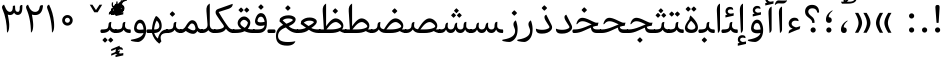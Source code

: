 SplineFontDB: 3.0
FontName: Gandom
FullName: Gandom
FamilyName: Gandom
Weight: Regular
Copyright: Copyright (c) 2003 by Bitstream, Inc. All Rights Reserved.\nDejaVu changes are in public domain\nCopyright (c) 2015 by Saber Rastikerdar. All Rights Reserved.\nNon-Arabic(Latin) glyphs and data are imported from Noto Serif font under the Apache License, Version 2.0.
Version: 0.6
ItalicAngle: 0
UnderlinePosition: -500
UnderlineWidth: 100
Ascent: 1638
Descent: 410
InvalidEm: 0
LayerCount: 2
Layer: 0 1 "Back" 1
Layer: 1 1 "Fore" 0
XUID: [1021 502 1027637223 7335572]
UniqueID: 4193122
UseUniqueID: 1
FSType: 0
OS2Version: 1
OS2_WeightWidthSlopeOnly: 0
OS2_UseTypoMetrics: 1
CreationTime: 1431850356
ModificationTime: 1548535439
PfmFamily: 17
TTFWeight: 400
TTFWidth: 5
LineGap: 0
VLineGap: 0
Panose: 2 11 6 3 3 8 4 2 2 4
OS2TypoAscent: 2350
OS2TypoAOffset: 0
OS2TypoDescent: -1200
OS2TypoDOffset: 0
OS2TypoLinegap: 0
OS2WinAscent: 2350
OS2WinAOffset: 0
OS2WinDescent: 1200
OS2WinDOffset: 0
HheadAscent: 2350
HheadAOffset: 0
HheadDescent: -1200
HheadDOffset: 0
OS2SubXSize: 1331
OS2SubYSize: 1433
OS2SubXOff: 0
OS2SubYOff: 286
OS2SupXSize: 1331
OS2SupYSize: 1433
OS2SupXOff: 0
OS2SupYOff: 983
OS2StrikeYSize: 102
OS2StrikeYPos: 530
OS2Vendor: 'PfEd'
OS2CodePages: 00000041.20080000
OS2UnicodeRanges: 8000200f.80000000.00000008.00000000
Lookup: 1 9 0 "'fina' Terminal Forms in Arabic lookup 9" { "'fina' Terminal Forms in Arabic lookup 9 subtable"  } ['fina' ('arab' <'KUR ' 'SND ' 'URD ' 'dflt' > ) ]
Lookup: 1 9 0 "'medi' Medial Forms in Arabic lookup 11" { "'medi' Medial Forms in Arabic lookup 11 subtable"  } ['medi' ('arab' <'KUR ' 'SND ' 'URD ' 'dflt' > ) ]
Lookup: 1 9 0 "'init' Initial Forms in Arabic lookup 13" { "'init' Initial Forms in Arabic lookup 13 subtable"  } ['init' ('arab' <'KUR ' 'SND ' 'URD ' 'dflt' > ) ]
Lookup: 4 1 1 "'rlig' Required Ligatures in Arabic lookup 14" { "'rlig' Required Ligatures in Arabic lookup 14 subtable"  } ['rlig' ('arab' <'KUR ' 'dflt' > ) ]
Lookup: 4 1 1 "'rlig' Required Ligatures in Arabic lookup 15" { "'rlig' Required Ligatures in Arabic lookup 15 subtable"  } ['rlig' ('arab' <'KUR ' 'SND ' 'URD ' 'dflt' > ) ]
Lookup: 4 9 1 "'rlig' Required Ligatures in Arabic lookup 16" { "'rlig' Required Ligatures in Arabic lookup 16 subtable"  } ['rlig' ('arab' <'KUR ' 'SND ' 'URD ' 'dflt' > ) ]
Lookup: 4 9 1 "'liga' Standard Ligatures in Arabic lookup 17" { "'liga' Standard Ligatures in Arabic lookup 17 subtable"  } ['liga' ('arab' <'KUR ' 'SND ' 'URD ' 'dflt' > ) ]
Lookup: 4 1 1 "'liga' Standard Ligatures in Arabic lookup 19" { "'liga' Standard Ligatures in Arabic lookup 19 subtable"  } ['liga' ('arab' <'KUR ' 'SND ' 'URD ' 'dflt' > ) ]
Lookup: 262 1 0 "'mkmk' Mark to Mark in Arabic lookup 0" { "'mkmk' Mark to Mark in Arabic lookup 0 subtable"  } ['mkmk' ('arab' <'KUR ' 'SND ' 'URD ' 'dflt' > ) ]
Lookup: 262 1 0 "'mkmk' Mark to Mark in Arabic lookup 1" { "'mkmk' Mark to Mark in Arabic lookup 1 subtable"  } ['mkmk' ('arab' <'KUR ' 'SND ' 'URD ' 'dflt' > ) ]
Lookup: 262 4 0 "'mkmk' Mark to Mark lookup 4" { "'mkmk' Mark to Mark lookup 4 anchor 0"  "'mkmk' Mark to Mark lookup 4 anchor 1"  } ['mkmk' ('cyrl' <'MKD ' 'SRB ' 'dflt' > 'grek' <'dflt' > 'latn' <'ISM ' 'KSM ' 'LSM ' 'MOL ' 'NSM ' 'ROM ' 'SKS ' 'SSM ' 'dflt' > ) ]
Lookup: 261 1 0 "'mark' Mark Positioning lookup 5" { "'mark' Mark Positioning lookup 5 subtable"  } ['mark' ('arab' <'KUR ' 'SND ' 'URD ' 'dflt' > 'hebr' <'dflt' > 'nko ' <'dflt' > ) ]
Lookup: 260 1 0 "'mark' Mark Positioning lookup 6" { "'mark' Mark Positioning lookup 6 subtable"  } ['mark' ('arab' <'KUR ' 'SND ' 'URD ' 'dflt' > 'hebr' <'dflt' > 'nko ' <'dflt' > ) ]
Lookup: 260 1 0 "'mark' Mark Positioning lookup 7" { "'mark' Mark Positioning lookup 7 subtable"  } ['mark' ('arab' <'KUR ' 'SND ' 'URD ' 'dflt' > 'hebr' <'dflt' > 'nko ' <'dflt' > ) ]
Lookup: 261 1 0 "'mark' Mark Positioning lookup 8" { "'mark' Mark Positioning lookup 8 subtable"  } ['mark' ('arab' <'KUR ' 'SND ' 'URD ' 'dflt' > 'hebr' <'dflt' > 'nko ' <'dflt' > ) ]
Lookup: 260 1 0 "'mark' Mark Positioning lookup 9" { "'mark' Mark Positioning lookup 9 subtable"  } ['mark' ('arab' <'KUR ' 'SND ' 'URD ' 'dflt' > 'hebr' <'dflt' > 'nko ' <'dflt' > ) ]
Lookup: 258 9 0 "'kern' Horizontal Kerning lookup 15" { "'kern' Horizontal Kerning lookup 15-1" [307,30,2] } ['kern' ('DFLT' <'dflt' > 'arab' <'KUR ' 'SND ' 'URD ' 'dflt' > 'armn' <'dflt' > 'brai' <'dflt' > 'cans' <'dflt' > 'cher' <'dflt' > 'cyrl' <'MKD ' 'SRB ' 'dflt' > 'geor' <'dflt' > 'grek' <'dflt' > 'hani' <'dflt' > 'hebr' <'dflt' > 'kana' <'dflt' > 'lao ' <'dflt' > 'latn' <'ISM ' 'KSM ' 'LSM ' 'MOL ' 'NSM ' 'ROM ' 'SKS ' 'SSM ' 'dflt' > 'math' <'dflt' > 'nko ' <'dflt' > 'ogam' <'dflt' > 'runr' <'dflt' > 'tfng' <'dflt' > 'thai' <'dflt' > ) ]
MarkAttachClasses: 5
"MarkClass-1" 307 gravecomb acutecomb uni0302 tildecomb uni0304 uni0305 uni0306 uni0307 uni0308 hookabovecomb uni030A uni030B uni030C uni030D uni030E uni030F uni0310 uni0311 uni0312 uni0313 uni0314 uni0315 uni033D uni033E uni033F uni0340 uni0341 uni0342 uni0343 uni0344 uni0346 uni034A uni034B uni034C uni0351 uni0352 uni0357
"MarkClass-2" 300 uni0316 uni0317 uni0318 uni0319 uni031C uni031D uni031E uni031F uni0320 uni0321 uni0322 dotbelowcomb uni0324 uni0325 uni0326 uni0329 uni032A uni032B uni032C uni032D uni032E uni032F uni0330 uni0331 uni0332 uni0333 uni0339 uni033A uni033B uni033C uni0345 uni0347 uni0348 uni0349 uni034D uni034E uni0353
"MarkClass-3" 7 uni0327
"MarkClass-4" 7 uni0328
DEI: 91125
TtTable: prep
PUSHW_1
 640
NPUSHB
 255
 251
 254
 3
 250
 20
 3
 249
 37
 3
 248
 50
 3
 247
 150
 3
 246
 14
 3
 245
 254
 3
 244
 254
 3
 243
 37
 3
 242
 14
 3
 241
 150
 3
 240
 37
 3
 239
 138
 65
 5
 239
 254
 3
 238
 150
 3
 237
 150
 3
 236
 250
 3
 235
 250
 3
 234
 254
 3
 233
 58
 3
 232
 66
 3
 231
 254
 3
 230
 50
 3
 229
 228
 83
 5
 229
 150
 3
 228
 138
 65
 5
 228
 83
 3
 227
 226
 47
 5
 227
 250
 3
 226
 47
 3
 225
 254
 3
 224
 254
 3
 223
 50
 3
 222
 20
 3
 221
 150
 3
 220
 254
 3
 219
 18
 3
 218
 125
 3
 217
 187
 3
 216
 254
 3
 214
 138
 65
 5
 214
 125
 3
 213
 212
 71
 5
 213
 125
 3
 212
 71
 3
 211
 210
 27
 5
 211
 254
 3
 210
 27
 3
 209
 254
 3
 208
 254
 3
 207
 254
 3
 206
 254
 3
 205
 150
 3
 204
 203
 30
 5
 204
 254
 3
 203
 30
 3
 202
 50
 3
 201
 254
 3
 198
 133
 17
 5
 198
 28
 3
 197
 22
 3
 196
 254
 3
 195
 254
 3
 194
 254
 3
 193
 254
 3
 192
 254
 3
 191
 254
 3
 190
 254
 3
 189
 254
 3
 188
 254
 3
 187
 254
 3
 186
 17
 3
 185
 134
 37
 5
 185
 254
 3
 184
 183
 187
 5
 184
 254
 3
 183
 182
 93
 5
 183
 187
 3
 183
 128
 4
 182
 181
 37
 5
 182
 93
NPUSHB
 255
 3
 182
 64
 4
 181
 37
 3
 180
 254
 3
 179
 150
 3
 178
 254
 3
 177
 254
 3
 176
 254
 3
 175
 254
 3
 174
 100
 3
 173
 14
 3
 172
 171
 37
 5
 172
 100
 3
 171
 170
 18
 5
 171
 37
 3
 170
 18
 3
 169
 138
 65
 5
 169
 250
 3
 168
 254
 3
 167
 254
 3
 166
 254
 3
 165
 18
 3
 164
 254
 3
 163
 162
 14
 5
 163
 50
 3
 162
 14
 3
 161
 100
 3
 160
 138
 65
 5
 160
 150
 3
 159
 254
 3
 158
 157
 12
 5
 158
 254
 3
 157
 12
 3
 156
 155
 25
 5
 156
 100
 3
 155
 154
 16
 5
 155
 25
 3
 154
 16
 3
 153
 10
 3
 152
 254
 3
 151
 150
 13
 5
 151
 254
 3
 150
 13
 3
 149
 138
 65
 5
 149
 150
 3
 148
 147
 14
 5
 148
 40
 3
 147
 14
 3
 146
 250
 3
 145
 144
 187
 5
 145
 254
 3
 144
 143
 93
 5
 144
 187
 3
 144
 128
 4
 143
 142
 37
 5
 143
 93
 3
 143
 64
 4
 142
 37
 3
 141
 254
 3
 140
 139
 46
 5
 140
 254
 3
 139
 46
 3
 138
 134
 37
 5
 138
 65
 3
 137
 136
 11
 5
 137
 20
 3
 136
 11
 3
 135
 134
 37
 5
 135
 100
 3
 134
 133
 17
 5
 134
 37
 3
 133
 17
 3
 132
 254
 3
 131
 130
 17
 5
 131
 254
 3
 130
 17
 3
 129
 254
 3
 128
 254
 3
 127
 254
 3
NPUSHB
 255
 126
 125
 125
 5
 126
 254
 3
 125
 125
 3
 124
 100
 3
 123
 84
 21
 5
 123
 37
 3
 122
 254
 3
 121
 254
 3
 120
 14
 3
 119
 12
 3
 118
 10
 3
 117
 254
 3
 116
 250
 3
 115
 250
 3
 114
 250
 3
 113
 250
 3
 112
 254
 3
 111
 254
 3
 110
 254
 3
 108
 33
 3
 107
 254
 3
 106
 17
 66
 5
 106
 83
 3
 105
 254
 3
 104
 125
 3
 103
 17
 66
 5
 102
 254
 3
 101
 254
 3
 100
 254
 3
 99
 254
 3
 98
 254
 3
 97
 58
 3
 96
 250
 3
 94
 12
 3
 93
 254
 3
 91
 254
 3
 90
 254
 3
 89
 88
 10
 5
 89
 250
 3
 88
 10
 3
 87
 22
 25
 5
 87
 50
 3
 86
 254
 3
 85
 84
 21
 5
 85
 66
 3
 84
 21
 3
 83
 1
 16
 5
 83
 24
 3
 82
 20
 3
 81
 74
 19
 5
 81
 254
 3
 80
 11
 3
 79
 254
 3
 78
 77
 16
 5
 78
 254
 3
 77
 16
 3
 76
 254
 3
 75
 74
 19
 5
 75
 254
 3
 74
 73
 16
 5
 74
 19
 3
 73
 29
 13
 5
 73
 16
 3
 72
 13
 3
 71
 254
 3
 70
 150
 3
 69
 150
 3
 68
 254
 3
 67
 2
 45
 5
 67
 250
 3
 66
 187
 3
 65
 75
 3
 64
 254
 3
 63
 254
 3
 62
 61
 18
 5
 62
 20
 3
 61
 60
 15
 5
 61
 18
 3
 60
 59
 13
 5
 60
NPUSHB
 255
 15
 3
 59
 13
 3
 58
 254
 3
 57
 254
 3
 56
 55
 20
 5
 56
 250
 3
 55
 54
 16
 5
 55
 20
 3
 54
 53
 11
 5
 54
 16
 3
 53
 11
 3
 52
 30
 3
 51
 13
 3
 50
 49
 11
 5
 50
 254
 3
 49
 11
 3
 48
 47
 11
 5
 48
 13
 3
 47
 11
 3
 46
 45
 9
 5
 46
 16
 3
 45
 9
 3
 44
 50
 3
 43
 42
 37
 5
 43
 100
 3
 42
 41
 18
 5
 42
 37
 3
 41
 18
 3
 40
 39
 37
 5
 40
 65
 3
 39
 37
 3
 38
 37
 11
 5
 38
 15
 3
 37
 11
 3
 36
 254
 3
 35
 254
 3
 34
 15
 3
 33
 1
 16
 5
 33
 18
 3
 32
 100
 3
 31
 250
 3
 30
 29
 13
 5
 30
 100
 3
 29
 13
 3
 28
 17
 66
 5
 28
 254
 3
 27
 250
 3
 26
 66
 3
 25
 17
 66
 5
 25
 254
 3
 24
 100
 3
 23
 22
 25
 5
 23
 254
 3
 22
 1
 16
 5
 22
 25
 3
 21
 254
 3
 20
 254
 3
 19
 254
 3
 18
 17
 66
 5
 18
 254
 3
 17
 2
 45
 5
 17
 66
 3
 16
 125
 3
 15
 100
 3
 14
 254
 3
 13
 12
 22
 5
 13
 254
 3
 12
 1
 16
 5
 12
 22
 3
 11
 254
 3
 10
 16
 3
 9
 254
 3
 8
 2
 45
 5
 8
 254
 3
 7
 20
 3
 6
 100
 3
 4
 1
 16
 5
 4
 254
 3
NPUSHB
 21
 3
 2
 45
 5
 3
 254
 3
 2
 1
 16
 5
 2
 45
 3
 1
 16
 3
 0
 254
 3
 1
PUSHW_1
 356
SCANCTRL
SCANTYPE
SVTCA[x-axis]
CALL
CALL
CALL
CALL
CALL
CALL
CALL
CALL
CALL
CALL
CALL
CALL
CALL
CALL
CALL
CALL
CALL
CALL
CALL
CALL
CALL
CALL
CALL
CALL
CALL
CALL
CALL
CALL
CALL
CALL
CALL
CALL
CALL
CALL
CALL
CALL
CALL
CALL
CALL
CALL
CALL
CALL
CALL
CALL
CALL
CALL
CALL
CALL
CALL
CALL
CALL
CALL
CALL
CALL
CALL
CALL
CALL
CALL
CALL
CALL
CALL
CALL
CALL
CALL
CALL
CALL
CALL
CALL
CALL
CALL
CALL
CALL
CALL
CALL
CALL
CALL
CALL
CALL
CALL
CALL
CALL
CALL
CALL
CALL
CALL
CALL
CALL
CALL
CALL
CALL
CALL
CALL
CALL
CALL
CALL
CALL
CALL
CALL
CALL
CALL
CALL
CALL
CALL
CALL
CALL
CALL
CALL
CALL
CALL
CALL
CALL
CALL
CALL
CALL
CALL
CALL
CALL
CALL
CALL
CALL
CALL
CALL
CALL
CALL
CALL
CALL
CALL
CALL
CALL
CALL
CALL
CALL
CALL
CALL
CALL
CALL
CALL
CALL
CALL
CALL
CALL
CALL
CALL
CALL
CALL
CALL
CALL
CALL
CALL
CALL
CALL
CALL
CALL
CALL
CALL
CALL
CALL
CALL
CALL
CALL
CALL
CALL
CALL
CALL
CALL
SVTCA[y-axis]
CALL
CALL
CALL
CALL
CALL
CALL
CALL
CALL
CALL
CALL
CALL
CALL
CALL
CALL
CALL
CALL
CALL
CALL
CALL
CALL
CALL
CALL
CALL
CALL
CALL
CALL
CALL
CALL
CALL
CALL
CALL
CALL
CALL
CALL
CALL
CALL
CALL
CALL
CALL
CALL
CALL
CALL
CALL
CALL
CALL
CALL
CALL
CALL
CALL
CALL
CALL
CALL
CALL
CALL
CALL
CALL
CALL
CALL
CALL
CALL
CALL
CALL
CALL
CALL
CALL
CALL
CALL
CALL
CALL
CALL
CALL
CALL
CALL
CALL
CALL
CALL
CALL
CALL
CALL
CALL
CALL
CALL
CALL
CALL
CALL
CALL
CALL
CALL
CALL
CALL
CALL
CALL
CALL
CALL
CALL
CALL
CALL
CALL
CALL
CALL
CALL
CALL
CALL
CALL
CALL
CALL
CALL
CALL
CALL
CALL
CALL
CALL
CALL
CALL
CALL
CALL
CALL
CALL
CALL
CALL
CALL
CALL
CALL
CALL
CALL
CALL
CALL
CALL
CALL
CALL
CALL
CALL
CALL
CALL
CALL
CALL
CALL
CALL
CALL
CALL
CALL
CALL
CALL
CALL
CALL
CALL
CALL
CALL
CALL
CALL
CALL
CALL
CALL
CALL
CALL
CALL
CALL
SCVTCI
EndTTInstrs
TtTable: fpgm
PUSHB_8
 7
 6
 5
 4
 3
 2
 1
 0
FDEF
DUP
SRP0
PUSHB_1
 2
CINDEX
MD[grid]
ABS
PUSHB_1
 64
LTEQ
IF
DUP
MDRP[min,grey]
EIF
POP
ENDF
FDEF
PUSHB_1
 2
CINDEX
MD[grid]
ABS
PUSHB_1
 64
LTEQ
IF
DUP
MDRP[min,grey]
EIF
POP
ENDF
FDEF
DUP
SRP0
SPVTL[orthog]
DUP
PUSHB_1
 0
LT
PUSHB_1
 13
JROF
DUP
PUSHW_1
 -1
LT
IF
SFVTCA[y-axis]
ELSE
SFVTCA[x-axis]
EIF
PUSHB_1
 5
JMPR
PUSHB_1
 3
CINDEX
SFVTL[parallel]
PUSHB_1
 4
CINDEX
SWAP
MIRP[black]
DUP
PUSHB_1
 0
LT
PUSHB_1
 13
JROF
DUP
PUSHW_1
 -1
LT
IF
SFVTCA[y-axis]
ELSE
SFVTCA[x-axis]
EIF
PUSHB_1
 5
JMPR
PUSHB_1
 3
CINDEX
SFVTL[parallel]
MIRP[black]
ENDF
FDEF
MPPEM
LT
IF
DUP
PUSHB_1
 253
RCVT
WCVTP
EIF
POP
ENDF
FDEF
PUSHB_1
 2
CINDEX
RCVT
ADD
WCVTP
ENDF
FDEF
MPPEM
GTEQ
IF
PUSHB_1
 2
CINDEX
PUSHB_1
 2
CINDEX
RCVT
WCVTP
EIF
POP
POP
ENDF
FDEF
RCVT
WCVTP
ENDF
FDEF
PUSHB_1
 2
CINDEX
PUSHB_1
 2
CINDEX
MD[grid]
PUSHB_1
 5
CINDEX
PUSHB_1
 5
CINDEX
MD[grid]
ADD
PUSHB_1
 32
MUL
ROUND[Grey]
DUP
ROLL
SRP0
ROLL
SWAP
MSIRP[no-rp0]
ROLL
SRP0
NEG
MSIRP[no-rp0]
ENDF
EndTTInstrs
ShortTable: cvt  257
  309
  184
  203
  203
  193
  170
  156
  422
  184
  102
  0
  113
  203
  160
  690
  133
  117
  184
  195
  459
  393
  557
  203
  166
  240
  211
  170
  135
  203
  938
  1024
  330
  51
  203
  0
  217
  1282
  244
  340
  180
  156
  313
  276
  313
  1798
  1024
  1102
  1204
  1106
  1208
  1255
  1229
  55
  1139
  1229
  1120
  1139
  307
  930
  1366
  1446
  1366
  1337
  965
  530
  201
  31
  184
  479
  115
  186
  1001
  819
  956
  1092
  1038
  223
  973
  938
  229
  938
  1028
  0
  203
  143
  164
  123
  184
  20
  367
  127
  635
  594
  143
  199
  1485
  154
  154
  111
  203
  205
  414
  467
  240
  186
  387
  213
  152
  772
  584
  158
  469
  193
  203
  246
  131
  852
  639
  0
  819
  614
  211
  199
  164
  205
  143
  154
  115
  1024
  1493
  266
  254
  555
  164
  180
  156
  0
  98
  156
  0
  29
  813
  1493
  1493
  1493
  1520
  127
  123
  84
  164
  1720
  1556
  1827
  467
  184
  203
  166
  451
  492
  1683
  160
  211
  860
  881
  987
  389
  1059
  1192
  1096
  143
  313
  276
  313
  864
  143
  1493
  410
  1556
  1827
  1638
  377
  1120
  1120
  1120
  1147
  156
  0
  631
  1120
  426
  233
  1120
  1890
  123
  197
  127
  635
  0
  180
  594
  1485
  102
  188
  102
  119
  1552
  205
  315
  389
  905
  143
  123
  0
  29
  205
  1866
  1071
  156
  156
  0
  1917
  111
  0
  111
  821
  106
  111
  123
  174
  178
  45
  918
  143
  635
  246
  131
  852
  1591
  1526
  143
  156
  1249
  614
  143
  397
  758
  205
  836
  41
  102
  1262
  115
  0
  5120
  150
  27
  1403
EndShort
ShortTable: maxp 16
  1
  0
  6241
  852
  43
  104
  12
  2
  16
  153
  8
  0
  1045
  534
  8
  4
EndShort
LangName: 1033 "" "" "" "Gandom Regular" "" "Version 0.6" "" "" "DejaVu fonts team - Redesigned by Saber Rastikerdar - Based on Samim Font" "" "" "" "" "Changes to Arabic glyphs by me are under SIL Open Font License 1.1+AAoACgAA-Fonts are (c) Bitstream (see below). DejaVu changes are in public domain. +AAoACgAA-Bitstream Vera Fonts Copyright+AAoA-------------------------------+AAoACgAA-Copyright (c) 2003 by Bitstream, Inc. All Rights Reserved. Bitstream Vera is+AAoA-a trademark of Bitstream, Inc.+AAoACgAA-Permission is hereby granted, free of charge, to any person obtaining a copy+AAoA-of the fonts accompanying this license (+ACIA-Fonts+ACIA) and associated+AAoA-documentation files (the +ACIA-Font Software+ACIA), to reproduce and distribute the+AAoA-Font Software, including without limitation the rights to use, copy, merge,+AAoA-publish, distribute, and/or sell copies of the Font Software, and to permit+AAoA-persons to whom the Font Software is furnished to do so, subject to the+AAoA-following conditions:+AAoACgAA-The above copyright and trademark notices and this permission notice shall+AAoA-be included in all copies of one or more of the Font Software typefaces.+AAoACgAA-The Font Software may be modified, altered, or added to, and in particular+AAoA-the designs of glyphs or characters in the Fonts may be modified and+AAoA-additional glyphs or characters may be added to the Fonts, only if the fonts+AAoA-are renamed to names not containing either the words +ACIA-Bitstream+ACIA or the word+AAoAIgAA-Vera+ACIA.+AAoACgAA-This License becomes null and void to the extent applicable to Fonts or Font+AAoA-Software that has been modified and is distributed under the +ACIA-Bitstream+AAoA-Vera+ACIA names.+AAoACgAA-The Font Software may be sold as part of a larger software package but no+AAoA-copy of one or more of the Font Software typefaces may be sold by itself.+AAoACgAA-THE FONT SOFTWARE IS PROVIDED +ACIA-AS IS+ACIA, WITHOUT WARRANTY OF ANY KIND, EXPRESS+AAoA-OR IMPLIED, INCLUDING BUT NOT LIMITED TO ANY WARRANTIES OF MERCHANTABILITY,+AAoA-FITNESS FOR A PARTICULAR PURPOSE AND NONINFRINGEMENT OF COPYRIGHT, PATENT,+AAoA-TRADEMARK, OR OTHER RIGHT. IN NO EVENT SHALL BITSTREAM OR THE GNOME+AAoA-FOUNDATION BE LIABLE FOR ANY CLAIM, DAMAGES OR OTHER LIABILITY, INCLUDING+AAoA-ANY GENERAL, SPECIAL, INDIRECT, INCIDENTAL, OR CONSEQUENTIAL DAMAGES,+AAoA-WHETHER IN AN ACTION OF CONTRACT, TORT OR OTHERWISE, ARISING FROM, OUT OF+AAoA-THE USE OR INABILITY TO USE THE FONT SOFTWARE OR FROM OTHER DEALINGS IN THE+AAoA-FONT SOFTWARE.+AAoACgAA-Except as contained in this notice, the names of Gnome, the Gnome+AAoA-Foundation, and Bitstream Inc., shall not be used in advertising or+AAoA-otherwise to promote the sale, use or other dealings in this Font Software+AAoA-without prior written authorization from the Gnome Foundation or Bitstream+AAoA-Inc., respectively. For further information, contact: fonts at gnome dot+AAoA-org. +AAoA" "http://scripts.sil.org/OFL_web - http://dejavu.sourceforge.net/wiki/index.php/License" "" "Gandom" "Regular"
GaspTable: 2 8 2 65535 3 0
MATH:ScriptPercentScaleDown: 80
MATH:ScriptScriptPercentScaleDown: 60
MATH:DelimitedSubFormulaMinHeight: 6446
MATH:DisplayOperatorMinHeight: 4225
MATH:MathLeading: 0 
MATH:AxisHeight: 1346 
MATH:AccentBaseHeight: 2353 
MATH:FlattenedAccentBaseHeight: 3130 
MATH:SubscriptShiftDown: 0 
MATH:SubscriptTopMax: 2353 
MATH:SubscriptBaselineDropMin: 0 
MATH:SuperscriptShiftUp: 0 
MATH:SuperscriptShiftUpCramped: 0 
MATH:SuperscriptBottomMin: 2353 
MATH:SuperscriptBaselineDropMax: 0 
MATH:SubSuperscriptGapMin: 755 
MATH:SuperscriptBottomMaxWithSubscript: 2353 
MATH:SpaceAfterScript: 177 
MATH:UpperLimitGapMin: 0 
MATH:UpperLimitBaselineRiseMin: 0 
MATH:LowerLimitGapMin: 0 
MATH:LowerLimitBaselineDropMin: 0 
MATH:StackTopShiftUp: 0 
MATH:StackTopDisplayStyleShiftUp: 0 
MATH:StackBottomShiftDown: 0 
MATH:StackBottomDisplayStyleShiftDown: 0 
MATH:StackGapMin: 566 
MATH:StackDisplayStyleGapMin: 1320 
MATH:StretchStackTopShiftUp: 0 
MATH:StretchStackBottomShiftDown: 0 
MATH:StretchStackGapAboveMin: 0 
MATH:StretchStackGapBelowMin: 0 
MATH:FractionNumeratorShiftUp: 0 
MATH:FractionNumeratorDisplayStyleShiftUp: 0 
MATH:FractionDenominatorShiftDown: 0 
MATH:FractionDenominatorDisplayStyleShiftDown: 0 
MATH:FractionNumeratorGapMin: 189 
MATH:FractionNumeratorDisplayStyleGapMin: 566 
MATH:FractionRuleThickness: 189 
MATH:FractionDenominatorGapMin: 189 
MATH:FractionDenominatorDisplayStyleGapMin: 566 
MATH:SkewedFractionHorizontalGap: 0 
MATH:SkewedFractionVerticalGap: 0 
MATH:OverbarVerticalGap: 566 
MATH:OverbarRuleThickness: 189 
MATH:OverbarExtraAscender: 189 
MATH:UnderbarVerticalGap: 566 
MATH:UnderbarRuleThickness: 189 
MATH:UnderbarExtraDescender: 189 
MATH:RadicalVerticalGap: 189 
MATH:RadicalDisplayStyleVerticalGap: 777 
MATH:RadicalRuleThickness: 189 
MATH:RadicalExtraAscender: 189 
MATH:RadicalKernBeforeDegree: 1191 
MATH:RadicalKernAfterDegree: -5004 
MATH:RadicalDegreeBottomRaisePercent: 127
MATH:MinConnectorOverlap: 40
Encoding: UnicodeBmp
Compacted: 1
UnicodeInterp: none
NameList: Adobe Glyph List
DisplaySize: -48
AntiAlias: 1
FitToEm: 1
WinInfo: 0 25 13
BeginPrivate: 0
EndPrivate
Grid
-2048 803.179504395 m 0
 4096 803.179504395 l 1024
-2048 -546 m 0
 4096 -546 l 1024
-2048 1128.26651001 m 0
 4096 1128.26651001 l 1024
-2048 1457.71508789 m 0
 4096 1457.71508789 l 1024
-2048 1504.86575317 m 0
 4096 1504.86575317 l 1024
-3570.25097656 4852.61328125 m 0
 6798.08007812 4852.61328125 l 1024
-3570.25097656 3225.59472656 m 1
 -194.61328125 3122.10644531 3334.71972656 3216.28417969 6798.08007812 3225.59472656 c 1025
9902.97265625 -6648.7890625 m 0
 -20148.4589844 -6648.7890625 l 1024
9902.97265625 -8956.23046875 m 0
 -20148.4589844 -8956.23046875 l 1024
9902.97265625 -6972.38671875 m 0
 -20148.4589844 -6972.38671875 l 1024
9902.97265625 -7323.87109375 m 0
 -20148.4589844 -7323.87109375 l 1024
EndSplineSet
AnchorClass2: "Anchor-0" "'mkmk' Mark to Mark in Arabic lookup 0 subtable" "Anchor-1" "'mkmk' Mark to Mark in Arabic lookup 1 subtable" "Anchor-2"""  "Anchor-3"""  "Anchor-4" "'mkmk' Mark to Mark lookup 4 anchor 0" "Anchor-5" "'mkmk' Mark to Mark lookup 4 anchor 1" "Anchor-6" "'mark' Mark Positioning lookup 5 subtable" "Anchor-7" "'mark' Mark Positioning lookup 6 subtable" "Anchor-8" "'mark' Mark Positioning lookup 7 subtable" "Anchor-9" "'mark' Mark Positioning lookup 8 subtable" "Anchor-10" "'mark' Mark Positioning lookup 9 subtable" "Anchor-11"""  "Anchor-12"""  "Anchor-13"""  "Anchor-14"""  "Anchor-15"""  "Anchor-16"""  "Anchor-17"""  "Anchor-18"""  "Anchor-19""" 
BeginChars: 65565 294

StartChar: space
Encoding: 32 32 0
Width: 570
VWidth: 2211
GlyphClass: 2
Flags: W
LayerCount: 2
EndChar

StartChar: uni00A0
Encoding: 160 160 1
Width: 570
VWidth: 2211
GlyphClass: 2
Flags: W
LayerCount: 2
EndChar

StartChar: afii57388
Encoding: 1548 1548 2
Width: 748
VWidth: 3387
GlyphClass: 2
Flags: W
LayerCount: 2
Fore
SplineSet
347.104492188 291.157226562 m 1,0,-1
 377.288085938 286.469726562 l 2,1,2
 429.049804688 277.705078125 429.049804688 277.705078125 457.995117188 250.865234375 c 128,-1,3
 486.94140625 224.024414062 486.94140625 224.024414062 494.057617188 178.534179688 c 0,4,5
 508.380859375 86.9619140625 508.380859375 86.9619140625 461.092773438 40.724609375 c 0,6,7
 437.278320312 17.439453125 437.278320312 17.439453125 408.123046875 7.2197265625 c 128,-1,8
 378.96875 -2.9990234375 378.96875 -2.9990234375 344.098632812 -0.251953125 c 0,9,10
 188.869140625 13.3505859375 188.869140625 13.3505859375 205.232421875 205.591796875 c 0,11,12
 226.3984375 458.793945312 226.3984375 458.793945312 495.876953125 620.994140625 c 0,13,14
 527.19140625 639.887695312 527.19140625 639.887695312 535.71875 632.469726562 c 0,15,16
 538.572265625 629.987304688 538.572265625 629.987304688 540.569335938 628.126953125 c 128,-1,17
 542.567382812 626.267578125 542.567382812 626.267578125 543.439453125 625.306640625 c 128,-1,18
 544.345703125 624.307617188 544.345703125 624.307617188 544.630859375 622.954101562 c 128,-1,19
 544.915039062 621.599609375 544.915039062 621.599609375 544.552734375 619.690429688 c 128,-1,20
 544.189453125 617.78125 544.189453125 617.78125 542.64453125 615.27734375 c 128,-1,21
 541.099609375 612.7734375 541.099609375 612.7734375 538.551757812 609.78125 c 128,-1,22
 536.00390625 606.788085938 536.00390625 606.788085938 531.69921875 602.942382812 c 128,-1,23
 527.39453125 599.096679688 527.39453125 599.096679688 521.71875 594.807617188 c 0,24,25
 487.680664062 569.091796875 487.680664062 569.091796875 462.87109375 541.998046875 c 0,26,27
 335.844726562 403.276367188 335.844726562 403.276367188 346.71875 295.004882812 c 2,28,-1
 347.104492188 291.157226562 l 1,0,-1
EndSplineSet
EndChar

StartChar: uni0615
Encoding: 1557 1557 3
Width: 0
VWidth: 3435
GlyphClass: 4
Flags: W
AnchorPoint: "Anchor-10" 591.667 1381.86 mark 0
AnchorPoint: "Anchor-9" 591.667 1381.86 mark 0
AnchorPoint: "Anchor-1" 591.667 2133 basemark 0
AnchorPoint: "Anchor-1" 591.667 1381.86 mark 0
LayerCount: 2
Fore
SplineSet
510.250976562 1601.6171875 m 5,0,-1
 611.549804688 1601.6171875 l 6,1,2
 806.836914062 1601.49804688 806.836914062 1601.49804688 875.836914062 1679.35546875 c 4,3,4
 910.025390625 1717.03710938 910.025390625 1717.03710938 902.912109375 1778.03125 c 4,5,6
 894.470703125 1850.37402344 894.470703125 1850.37402344 811.427734375 1840.58300781 c 4,7,8
 696.549804688 1827.0390625 696.549804688 1827.0390625 510.250976562 1601.6171875 c 5,0,-1
561.75 1501.5546875 m 6,9,-1
 254.150390625 1501.36523438 l 5,10,-1
 201.857421875 1601.6171875 l 5,11,-1
 338.731445312 1601.6171875 l 5,12,-1
 338.731445312 2272.65429688 l 5,13,-1
 440.4765625 2272.65429688 l 5,14,-1
 440.4765625 1651.97558594 l 5,15,16
 688.790039062 2011.36523438 688.790039062 2011.36523438 893.841796875 1948.98144531 c 4,17,18
 978.895507812 1923.10644531 978.895507812 1923.10644531 998.641601562 1824.69433594 c 4,19,20
 1026.86132812 1684.28808594 1026.86132812 1684.28808594 922 1593 c 132,-1,21
 817.138671875 1501.71191406 817.138671875 1501.71191406 561.75 1501.5546875 c 6,9,-1
EndSplineSet
EndChar

StartChar: uni061B
Encoding: 1563 1563 4
Width: 748
VWidth: 3387
GlyphClass: 2
Flags: W
LayerCount: 2
Fore
SplineSet
347.077148438 811.162109375 m 1,0,-1
 377.27734375 806.470703125 l 2,1,2
 428.897460938 797.5 428.897460938 797.5 457.854492188 770.650390625 c 128,-1,3
 486.811523438 743.799804688 486.811523438 743.799804688 494.05859375 698.521484375 c 0,4,5
 501.413085938 652.294921875 501.413085938 652.294921875 493.067382812 617.950195312 c 128,-1,6
 484.72265625 583.606445312 484.72265625 583.606445312 460.932617188 560.56640625 c 0,7,8
 413.143554688 514.166992188 413.143554688 514.166992188 339.811523438 520.111328125 c 0,9,10
 188.416992188 532.571289062 188.416992188 532.571289062 205.232421875 725.5859375 c 0,11,12
 226.765625 979.032226562 226.765625 979.032226562 495.857421875 1140.98144531 c 0,13,14
 527.422851562 1159.83203125 527.422851562 1159.83203125 535.705078125 1152.49707031 c 0,15,16
 537.579101562 1150.85449219 537.579101562 1150.85449219 539.186523438 1149.38964844 c 128,-1,17
 540.793945312 1147.92382812 540.793945312 1147.92382812 541.834960938 1146.921875 c 128,-1,18
 542.875976562 1145.91992188 542.875976562 1145.91992188 543.400390625 1145.34863281 c 0,19,20
 550.74609375 1136.78027344 550.74609375 1136.78027344 521.727539062 1114.81445312 c 0,21,22
 449.271484375 1060.45410156 449.271484375 1060.45410156 394.494140625 974.470703125 c 0,23,24
 339.862304688 888.233398438 339.862304688 888.233398438 346.713867188 815.0390625 c 2,25,-1
 347.077148438 811.162109375 l 1,0,-1
219 153.837890625 m 128,-1,27
 219 208.465820312 219 208.465820312 258.03515625 247.501953125 c 128,-1,28
 297.071289062 286.537109375 297.071289062 286.537109375 351.700195312 286.537109375 c 128,-1,29
 406.33984375 286.537109375 406.33984375 286.537109375 446.375 248.512695312 c 0,30,31
 484.400390625 208.4765625 484.400390625 208.4765625 484.400390625 153.837890625 c 128,-1,32
 484.400390625 99.208984375 484.400390625 99.208984375 445.365234375 60.1728515625 c 128,-1,33
 406.329101562 21.1376953125 406.329101562 21.1376953125 351.700195312 21.1376953125 c 128,-1,34
 297.071289062 21.1376953125 297.071289062 21.1376953125 258.03515625 60.1728515625 c 128,-1,26
 219 99.208984375 219 99.208984375 219 153.837890625 c 128,-1,27
446.375 248.512695312 m 128,-1,36
 446.420898438 248.469726562 446.420898438 248.469726562 446.465820312 248.426757812 c 2,37,-1
 446.2890625 248.603515625 l 2,38,35
 446.33203125 248.55859375 446.33203125 248.55859375 446.375 248.512695312 c 128,-1,36
EndSplineSet
EndChar

StartChar: uni061F
Encoding: 1567 1567 5
Width: 1024
VWidth: 3375
GlyphClass: 2
Flags: W
LayerCount: 2
Fore
SplineSet
540.051757812 516.077148438 m 2,0,1
 518.529296875 516.077148438 518.529296875 516.077148438 518.529296875 538.2421875 c 2,2,-1
 518.529296875 558.844726562 l 2,3,4
 519.01171875 649.090820312 519.01171875 649.090820312 376.418945312 757.998046875 c 2,5,-1
 299.2265625 816.954101562 l 2,6,7
 156.98046875 925.489257812 156.98046875 925.489257812 155.665039062 1095.21875 c 0,8,9
 155.008789062 1178.93066406 155.008789062 1178.93066406 185.708007812 1246.10546875 c 0,10,11
 216.081054688 1312.89648438 216.081054688 1312.89648438 276.958984375 1363.87695312 c 0,12,13
 369.80859375 1441.00195312 369.80859375 1441.00195312 515.96875 1441.18847656 c 0,14,15
 713.426757812 1441.00195312 713.426757812 1441.00195312 811.301757812 1304.15917969 c 0,16,17
 830.178710938 1277.60644531 830.178710938 1277.60644531 843.376953125 1245.75488281 c 128,-1,18
 856.57421875 1213.90332031 856.57421875 1213.90332031 864.110351562 1176.57617188 c 128,-1,19
 871.645507812 1139.24804688 871.645507812 1139.24804688 873.440429688 1096.57910156 c 0,20,21
 873.625 1091.734375 873.625 1091.734375 873.65625 1086.92089844 c 128,-1,22
 873.6875 1082.10644531 873.6875 1082.10644531 873.56640625 1077.32519531 c 128,-1,23
 873.444335938 1072.54394531 873.444335938 1072.54394531 873.169921875 1067.79199219 c 2,24,-1
 873.161132812 1067.55859375 l 2,25,26
 873.100585938 1062.08789062 873.100585938 1062.08789062 872.884765625 1055.7578125 c 128,-1,27
 872.66796875 1049.42773438 872.66796875 1049.42773438 872.412109375 1044.90527344 c 1,28,-1
 783.311523438 1044.39453125 l 1,29,30
 740.112304688 1264.00195312 740.112304688 1264.00195312 527.5546875 1263.82714844 c 0,31,32
 464.288085938 1263.91503906 464.288085938 1263.91503906 418.706054688 1242.87011719 c 128,-1,33
 373.124023438 1221.82519531 373.124023438 1221.82519531 345.985351562 1179.66601562 c 0,34,35
 321.000976562 1141.4921875 321.000976562 1141.4921875 320.96875 1086.1875 c 0,36,37
 320.985351562 1061.70800781 320.985351562 1061.70800781 330.51171875 1035.70117188 c 128,-1,38
 340.0390625 1009.69433594 340.0390625 1009.69433594 358.897460938 982.200195312 c 0,39,40
 395.03515625 928.938476562 395.03515625 928.938476562 470.705078125 867.224609375 c 2,41,-1
 518.78515625 828.013671875 l 2,42,43
 643.461914062 726.25 643.461914062 726.25 643.461914062 564.729492188 c 2,44,-1
 643.461914062 541.66796875 l 2,45,46
 643.076171875 516.077148438 643.076171875 516.077148438 620.461914062 516.077148438 c 2,47,-1
 540.051757812 516.077148438 l 2,0,1
438 153.837890625 m 128,-1,49
 438 208.465820312 438 208.465820312 477.03515625 247.501953125 c 128,-1,50
 516.071289062 286.537109375 516.071289062 286.537109375 570.700195312 286.537109375 c 0,51,52
 598.141601562 286.537109375 598.141601562 286.537109375 621.750976562 277.044921875 c 128,-1,53
 645.307617188 267.573242188 645.307617188 267.573242188 665.375 248.512695312 c 0,54,55
 703.400390625 208.4765625 703.400390625 208.4765625 703.400390625 153.837890625 c 0,56,57
 703.400390625 126.423828125 703.400390625 126.423828125 693.680664062 103.096679688 c 128,-1,58
 683.9609375 79.7685546875 683.9609375 79.7685546875 664.365234375 60.1728515625 c 0,59,60
 625.329101562 21.1376953125 625.329101562 21.1376953125 570.700195312 21.1376953125 c 0,61,62
 543.286132812 21.1376953125 543.286132812 21.1376953125 519.958984375 30.857421875 c 128,-1,63
 496.630859375 40.5771484375 496.630859375 40.5771484375 477.03515625 60.1728515625 c 0,64,48
 438 99.208984375 438 99.208984375 438 153.837890625 c 128,-1,49
665.375 248.512695312 m 128,-1,66
 665.420898438 248.469726562 665.420898438 248.469726562 665.465820312 248.426757812 c 2,67,-1
 665.2890625 248.603515625 l 2,68,65
 665.33203125 248.55859375 665.33203125 248.55859375 665.375 248.512695312 c 128,-1,66
EndSplineSet
EndChar

StartChar: uni0621
Encoding: 1569 1569 6
Width: 771
VWidth: 2472
GlyphClass: 2
Flags: W
AnchorPoint: "Anchor-7" 384.754 -252.191 basechar 0
AnchorPoint: "Anchor-10" 330.376 1111.84 basechar 0
LayerCount: 2
Fore
SplineSet
678.241210938 324 m 2,1,-1
 643 200 l 1,2,3
 422 133 422 133 81.578125 -24.2216796875 c 1,4,5
 82 121 82 121 163 164 c 0,6,7
 217 193 217 193 293 219 c 1,8,9
 87 293 87 293 85.6953125 482.706054688 c 0,10,11
 85 588 85 588 151 673 c 0,12,13
 236 782 236 782 383 783 c 4,14,15
 567 783 567 783 592.747070312 634 c 0,16,17
 598 603 598 603 575 609.451171875 c 0,18,19
 408 654 408 654 327 613 c 0,20,21
 235 567 235 567 236.712890625 473.090820312 c 0,22,23
 239 354 239 354 449 291 c 0,24,25
 479 282 479 282 633 337.255038652 c 0,26,27
 688 357 688 357 678.241210938 324 c 2,1,-1
EndSplineSet
EndChar

StartChar: uni0622
Encoding: 1570 1570 7
Width: 600
VWidth: 2439
GlyphClass: 3
Flags: W
AnchorPoint: "Anchor-10" 270.784 1845.69 basechar 0
AnchorPoint: "Anchor-7" 275.997 -198.298 basechar 0
LayerCount: 2
Fore
Refer: 12 1575 N 1 0 0 0.9 51.8192 -3.81138 2
Refer: 51 1619 N 1.06 0 0 1.06 -154.938 -43.138 2
LCarets2: 1 0
Ligature2: "'liga' Standard Ligatures in Arabic lookup 19 subtable" uni0627 uni0653
Substitution2: "'fina' Terminal Forms in Arabic lookup 9 subtable" uniFE82
EndChar

StartChar: uni0623
Encoding: 1571 1571 8
Width: 496
VWidth: 2432
GlyphClass: 3
Flags: W
AnchorPoint: "Anchor-10" 201.617 2087.5 basechar 0
AnchorPoint: "Anchor-7" 294.757 -333.562 basechar 0
LayerCount: 2
Fore
Refer: 12 1575 N 1 0 0 0.9 31.8192 -3.81138 2
Refer: 52 1620 S 1.06 0 0 1.06 -394.64 -32.907 2
LCarets2: 1 0
Ligature2: "'liga' Standard Ligatures in Arabic lookup 19 subtable" uni0627 uni0654
Substitution2: "'fina' Terminal Forms in Arabic lookup 9 subtable" uniFE84
EndChar

StartChar: afii57412
Encoding: 1572 1572 9
Width: 925
VWidth: 2471
GlyphClass: 3
Flags: W
AnchorPoint: "Anchor-10" 512.279 1582.57 basechar 0
AnchorPoint: "Anchor-7" 441.938 -691.962 basechar 0
LayerCount: 2
Fore
Refer: 52 1620 N 1.06 0 0 1.06 -114.889 -632.047 2
Refer: 40 1608 N 1 0 0 1 0 0 2
LCarets2: 1 -64
Ligature2: "'liga' Standard Ligatures in Arabic lookup 19 subtable" uni0648 uni0654
Substitution2: "'fina' Terminal Forms in Arabic lookup 9 subtable" uniFE86
EndChar

StartChar: uni0625
Encoding: 1573 1573 10
Width: 492
VWidth: 2465
GlyphClass: 3
Flags: W
AnchorPoint: "Anchor-10" 259.867 1649.58 basechar 0
AnchorPoint: "Anchor-7" 249.289 -751.768 basechar 0
LayerCount: 2
Fore
Refer: 53 1621 N 1.06 0 0 1.06 -368.72 -36.2675 2
Refer: 12 1575 N 1 0 0 1 0 0 2
LCarets2: 1 0
Ligature2: "'liga' Standard Ligatures in Arabic lookup 19 subtable" uni0627 uni0655
Substitution2: "'fina' Terminal Forms in Arabic lookup 9 subtable" uniFE88
EndChar

StartChar: afii57414
Encoding: 1574 1574 11
Width: 1520
VWidth: 2468
GlyphClass: 3
Flags: W
AnchorPoint: "Anchor-10" 557.491 1508.31 basechar 0
AnchorPoint: "Anchor-7" 661.398 -682.948 basechar 0
LayerCount: 2
Fore
Refer: 52 1620 N 1.06 0 0 1.06 -68.4192 -729.177 2
Refer: 41 1609 N 1 0 0 1 0 0 2
LCarets2: 1 -122
Ligature2: "'liga' Standard Ligatures in Arabic lookup 19 subtable" uni064A uni0654
Substitution2: "'init' Initial Forms in Arabic lookup 13 subtable" uniFE8B
Substitution2: "'medi' Medial Forms in Arabic lookup 11 subtable" uniFE8C
Substitution2: "'fina' Terminal Forms in Arabic lookup 9 subtable" uniFE8A
EndChar

StartChar: uni0627
Encoding: 1575 1575 12
Width: 448
VWidth: 2448
GlyphClass: 2
Flags: W
AnchorPoint: "Anchor-10" 259.115 1650.43 basechar 0
AnchorPoint: "Anchor-7" 225.129 -304.716 basechar 0
LayerCount: 2
Fore
SplineSet
288.053710938 1494.63964844 m 2,0,-1
 306.9140625 1504.40332031 l 1,1,-1
 306.9140625 206.280273438 l 2,2,3
 307 68 307 68 201.060546875 -0.630859375 c 1,4,-1
 147.283203125 1112.74121094 l 2,5,6
 133 1414 133 1414 288.053710938 1494.63964844 c 2,0,-1
EndSplineSet
Substitution2: "'fina' Terminal Forms in Arabic lookup 9 subtable" uniFE8E
EndChar

StartChar: uni0628
Encoding: 1576 1576 13
Width: 1764
VWidth: 2487
GlyphClass: 2
Flags: W
AnchorPoint: "Anchor-10" 830.268 1103.79 basechar 0
AnchorPoint: "Anchor-7" 898.253 -701.486 basechar 0
LayerCount: 2
Fore
Refer: 261 -1 N 1.1342 0 0 1.1342 811.569 -477.818 2
Refer: 70 1646 N 1 0 0 1 0 0 2
Substitution2: "'fina' Terminal Forms in Arabic lookup 9 subtable" uniFE90
Substitution2: "'medi' Medial Forms in Arabic lookup 11 subtable" uniFE92
Substitution2: "'init' Initial Forms in Arabic lookup 13 subtable" uniFE91
EndChar

StartChar: uni0629
Encoding: 1577 1577 14
Width: 859
VWidth: 2453
GlyphClass: 2
Flags: W
AnchorPoint: "Anchor-10" 396.996 1507.87 basechar 0
AnchorPoint: "Anchor-7" 420.979 -290.255 basechar 0
LayerCount: 2
Fore
Refer: 39 1607 N 1 0 0 1 0 0 2
Refer: 262 -1 N 1.1342 0 0 1.1342 133.985 1106.15 2
Substitution2: "'fina' Terminal Forms in Arabic lookup 9 subtable" uniFE94
EndChar

StartChar: uni062A
Encoding: 1578 1578 15
Width: 1764
VWidth: 2462
GlyphClass: 2
Flags: W
AnchorPoint: "Anchor-10" 839.708 1278.86 basechar 0
AnchorPoint: "Anchor-7" 769.723 -321.636 basechar 0
LayerCount: 2
Fore
Refer: 70 1646 N 1 0 0 1 0 0 2
Refer: 262 -1 N 1.1342 0 0 1.1342 579.946 798.567 2
Substitution2: "'fina' Terminal Forms in Arabic lookup 9 subtable" uniFE96
Substitution2: "'medi' Medial Forms in Arabic lookup 11 subtable" uniFE98
Substitution2: "'init' Initial Forms in Arabic lookup 13 subtable" uniFE97
EndChar

StartChar: uni062B
Encoding: 1579 1579 16
Width: 1764
VWidth: 2458
GlyphClass: 2
Flags: W
AnchorPoint: "Anchor-10" 833.677 1408.14 basechar 0
AnchorPoint: "Anchor-7" 776.311 -247.33 basechar 0
LayerCount: 2
Fore
Refer: 70 1646 N 1 0 0 1 0 0 2
Refer: 263 -1 N 1.1342 0 0 1.1342 574.855 766.283 2
Substitution2: "'fina' Terminal Forms in Arabic lookup 9 subtable" uniFE9A
Substitution2: "'medi' Medial Forms in Arabic lookup 11 subtable" uniFE9C
Substitution2: "'init' Initial Forms in Arabic lookup 13 subtable" uniFE9B
EndChar

StartChar: uni062C
Encoding: 1580 1580 17
Width: 1216
VWidth: 2487
GlyphClass: 2
Flags: W
AnchorPoint: "Anchor-10" 581.688 1232.94 basechar 0
AnchorPoint: "Anchor-7" 611.843 -857.215 basechar 0
LayerCount: 2
Fore
Refer: 18 1581 N 1 0 0 1 0 0 2
Refer: 261 -1 N 1.1342 0 0 1.1342 610.953 -146.003 2
Substitution2: "'fina' Terminal Forms in Arabic lookup 9 subtable" uniFE9E
Substitution2: "'medi' Medial Forms in Arabic lookup 11 subtable" uniFEA0
Substitution2: "'init' Initial Forms in Arabic lookup 13 subtable" uniFE9F
EndChar

StartChar: uni062D
Encoding: 1581 1581 18
Width: 1216
VWidth: 2474
GlyphClass: 2
Flags: W
AnchorPoint: "Anchor-7" 611.843 -857.215 basechar 0
AnchorPoint: "Anchor-10" 581.688 1232.94 basechar 0
LayerCount: 2
Fore
SplineSet
101.49609375 -166.178710938 m 0,0,1
 101 389 101 389 808.16015625 560.397460938 c 1,2,3
 682 602 682 602 631.959960938 620.796875 c 0,4,5
 476 681 476 681 361.9765625 661.044921875 c 8,6,7
 241 640 241 640 160.959960938 543.133789062 c 0,8,9
 125 500 125 500 108.959960938 506.796875 c 0,10,11
 88 516 88 516 103.7421875 566.2578125 c 0,12,13
 187 830 187 830 401.919921875 842.396484375 c 24,14,15
 538 850 538 850 820.959960938 719.357421875 c 0,16,17
 923 672 923 672 1008.24023438 654.59765625 c 0,18,19
 1075 641 1075 641 1123.16992188 646.0625 c 1,20,-1
 1076 446 l 1,21,22
 202 301 202 301 206.396484375 -159.360351562 c 0,23,24
 209 -461 209 -461 707.346679688 -461.000976562 c 0,25,26
 917 -461 917 -461 1065 -425.177734375 c 0,27,28
 1103 -416 1103 -416 1081 -457.633789062 c 0,29,30
 980 -647 980 -647 670.318359375 -646.75 c 0,31,32
 101 -647 101 -647 101.49609375 -166.178710938 c 0,0,1
EndSplineSet
Substitution2: "'fina' Terminal Forms in Arabic lookup 9 subtable" uniFEA2
Substitution2: "'medi' Medial Forms in Arabic lookup 11 subtable" uniFEA4
Substitution2: "'init' Initial Forms in Arabic lookup 13 subtable" uniFEA3
EndChar

StartChar: uni062E
Encoding: 1582 1582 19
Width: 1216
VWidth: 2474
GlyphClass: 2
Flags: W
AnchorPoint: "Anchor-7" 611.843 -857.215 basechar 0
AnchorPoint: "Anchor-10" 567.319 1463.37 basechar 0
LayerCount: 2
Fore
Refer: 18 1581 N 1 0 0 1 0 0 2
Refer: 261 -1 N 1.1342 0 0 1.1342 477.033 1109.9 2
Substitution2: "'fina' Terminal Forms in Arabic lookup 9 subtable" uniFEA6
Substitution2: "'medi' Medial Forms in Arabic lookup 11 subtable" uniFEA8
Substitution2: "'init' Initial Forms in Arabic lookup 13 subtable" uniFEA7
EndChar

StartChar: uni062F
Encoding: 1583 1583 20
Width: 1024
VWidth: 2467
GlyphClass: 2
Flags: W
AnchorPoint: "Anchor-10" 583.422 1199.25 basechar 0
AnchorPoint: "Anchor-7" 475.658 -257.85 basechar 0
LayerCount: 2
Fore
SplineSet
878.775390625 155.02734375 m 1,0,1
 725.261654217 -31.3683252171 725.261654217 -31.3683252171 412 -31.3909773073 c 0,2,3
 376.861509158 -31.3935181873 376.861509158 -31.3935181873 342.06640625 -29.29296875 c 0,4,5
 98.525390625 -14.58984375 98.525390625 -14.58984375 98.525390625 193.130859375 c 2,6,-1
 98.525390625 223.052734375 l 1,7,8
 228.668945312 167.552734375 228.668945312 167.552734375 394.154296875 164.765625 c 0,9,10
 585.997070312 160.865234375 585.997070312 160.865234375 723.564453125 227.572265625 c 0,11,12
 797.321289062 263.698242188 797.321289062 263.698242188 787.672851562 314.79296875 c 0,13,14
 784.112304688 333.556640625 784.112304688 333.556640625 778.559570312 342.313476562 c 2,15,-1
 622.467773438 588.495117188 l 2,16,17
 457.204101562 849.143554688 457.204101562 849.143554688 606.44140625 928.384765625 c 2,18,-1
 628.048828125 939.857421875 l 1,19,-1
 895.362304688 414.012695312 l 1,20,21
 933.653320312 335.145507812 933.653320312 335.145507812 925.752929688 268.381835938 c 128,-1,22
 917.852539062 201.618164062 917.852539062 201.618164062 878.775390625 155.02734375 c 1,0,1
EndSplineSet
Substitution2: "'fina' Terminal Forms in Arabic lookup 9 subtable" uniFEAA
EndChar

StartChar: uni0630
Encoding: 1584 1584 21
Width: 1024
VWidth: 2453
GlyphClass: 2
Flags: W
AnchorPoint: "Anchor-7" 475.658 -257.85 basechar 0
AnchorPoint: "Anchor-10" 515.872 1544.55 basechar 0
LayerCount: 2
Fore
Refer: 20 1583 N 1 0 0 1 0 0 2
Refer: 261 -1 N 1.1342 0 0 1.1342 439.657 1171.35 2
Substitution2: "'fina' Terminal Forms in Arabic lookup 9 subtable" uniFEAC
EndChar

StartChar: uni0631
Encoding: 1585 1585 22
Width: 893
VWidth: 2499
GlyphClass: 2
Flags: W
AnchorPoint: "Anchor-7" 441.147 -657.422 basechar 0
AnchorPoint: "Anchor-10" 651.056 1007.93 basechar 0
LayerCount: 2
Fore
SplineSet
72 -418.690429688 m 0,0,1
 14.793298194 -404.749522013 14.793298194 -404.749522013 7.65280541474 -371 c 0,2,3
 2 -345 2 -345 88 -330.262695312 c 0,4,5
 698 -230 698 -230 670.178710938 131.9609375 c 0,6,7
 666 187 666 187 618.494140625 304.325195312 c 0,8,9
 534.001030106 514.997431568 534.001030106 514.997431568 669.220703125 618.001953125 c 2,10,-1
 709.796875 648.911132812 l 1,11,12
 796 413 796 413 798.153884713 215 c 0,13,14
 804 -206 804 -206 566 -381 c 0,15,16
 460.142857143 -459 460.142857143 -459 374 -459 c 0,17,18
 242 -459 242 -459 72 -418.690429688 c 0,0,1
EndSplineSet
Kerns2: 10 0 "'kern' Horizontal Kerning lookup 15-1" 17 0 "'kern' Horizontal Kerning lookup 15-1" 18 0 "'kern' Horizontal Kerning lookup 15-1" 19 0 "'kern' Horizontal Kerning lookup 15-1" 30 0 "'kern' Horizontal Kerning lookup 15-1" 31 0 "'kern' Horizontal Kerning lookup 15-1" 75 0 "'kern' Horizontal Kerning lookup 15-1"
PairPos2: "'kern' Horizontal Kerning lookup 15-1" uniFB7C dx=-150 dy=0 dh=-150 dv=0 dx=0 dy=0 dh=0 dv=0
PairPos2: "'kern' Horizontal Kerning lookup 15-1" uniFB90 dx=-350 dy=0 dh=-350 dv=0 dx=0 dy=0 dh=0 dv=0
PairPos2: "'kern' Horizontal Kerning lookup 15-1" uniFB8E dx=-350 dy=0 dh=-350 dv=0 dx=0 dy=0 dh=0 dv=0
PairPos2: "'kern' Horizontal Kerning lookup 15-1" uni06A9 dx=-350 dy=0 dh=-350 dv=0 dx=0 dy=0 dh=0 dv=0
PairPos2: "'kern' Horizontal Kerning lookup 15-1" uni064A dx=-100 dy=0 dh=-100 dv=0 dx=0 dy=0 dh=0 dv=0
PairPos2: "'kern' Horizontal Kerning lookup 15-1" afii57414 dx=-100 dy=0 dh=-100 dv=0 dx=0 dy=0 dh=0 dv=0
PairPos2: "'kern' Horizontal Kerning lookup 15-1" uni0649 dx=-100 dy=0 dh=-100 dv=0 dx=0 dy=0 dh=0 dv=0
PairPos2: "'kern' Horizontal Kerning lookup 15-1" uni0648 dx=-80 dy=0 dh=-80 dv=0 dx=0 dy=0 dh=0 dv=0
PairPos2: "'kern' Horizontal Kerning lookup 15-1" afii57412 dx=-80 dy=0 dh=-80 dv=0 dx=0 dy=0 dh=0 dv=0
PairPos2: "'kern' Horizontal Kerning lookup 15-1" uniFEEB dx=-250 dy=0 dh=-250 dv=0 dx=0 dy=0 dh=0 dv=0
PairPos2: "'kern' Horizontal Kerning lookup 15-1" uni0647 dx=-250 dy=0 dh=-250 dv=0 dx=0 dy=0 dh=0 dv=0
PairPos2: "'kern' Horizontal Kerning lookup 15-1" uniFEE7 dx=-250 dy=0 dh=-250 dv=0 dx=0 dy=0 dh=0 dv=0
PairPos2: "'kern' Horizontal Kerning lookup 15-1" uni0646 dx=-100 dy=0 dh=-100 dv=0 dx=0 dy=0 dh=0 dv=0
PairPos2: "'kern' Horizontal Kerning lookup 15-1" uniFEE3 dx=-250 dy=0 dh=-250 dv=0 dx=0 dy=0 dh=0 dv=0
PairPos2: "'kern' Horizontal Kerning lookup 15-1" uni0645 dx=-250 dy=0 dh=-250 dv=0 dx=0 dy=0 dh=0 dv=0
PairPos2: "'kern' Horizontal Kerning lookup 15-1" uniFEFB dx=-250 dy=0 dh=-250 dv=0 dx=0 dy=0 dh=0 dv=0
PairPos2: "'kern' Horizontal Kerning lookup 15-1" uniFEDF dx=-250 dy=0 dh=-250 dv=0 dx=0 dy=0 dh=0 dv=0
PairPos2: "'kern' Horizontal Kerning lookup 15-1" uni0644 dx=-80 dy=0 dh=-80 dv=0 dx=0 dy=0 dh=0 dv=0
PairPos2: "'kern' Horizontal Kerning lookup 15-1" uniFEDB dx=-350 dy=0 dh=-350 dv=0 dx=0 dy=0 dh=0 dv=0
PairPos2: "'kern' Horizontal Kerning lookup 15-1" uni0643 dx=-250 dy=0 dh=-250 dv=0 dx=0 dy=0 dh=0 dv=0
PairPos2: "'kern' Horizontal Kerning lookup 15-1" uniFED7 dx=-250 dy=0 dh=-250 dv=0 dx=0 dy=0 dh=0 dv=0
PairPos2: "'kern' Horizontal Kerning lookup 15-1" uni0642 dx=-80 dy=0 dh=-80 dv=0 dx=0 dy=0 dh=0 dv=0
PairPos2: "'kern' Horizontal Kerning lookup 15-1" uniFED3 dx=-250 dy=0 dh=-250 dv=0 dx=0 dy=0 dh=0 dv=0
PairPos2: "'kern' Horizontal Kerning lookup 15-1" uni0641 dx=-250 dy=0 dh=-250 dv=0 dx=0 dy=0 dh=0 dv=0
PairPos2: "'kern' Horizontal Kerning lookup 15-1" uniFECF dx=-250 dy=0 dh=-250 dv=0 dx=0 dy=0 dh=0 dv=0
PairPos2: "'kern' Horizontal Kerning lookup 15-1" uniFECB dx=-250 dy=0 dh=-250 dv=0 dx=0 dy=0 dh=0 dv=0
PairPos2: "'kern' Horizontal Kerning lookup 15-1" uniFEC7 dx=-250 dy=0 dh=-250 dv=0 dx=0 dy=0 dh=0 dv=0
PairPos2: "'kern' Horizontal Kerning lookup 15-1" uni0638 dx=-250 dy=0 dh=-250 dv=0 dx=0 dy=0 dh=0 dv=0
PairPos2: "'kern' Horizontal Kerning lookup 15-1" uniFEC3 dx=-250 dy=0 dh=-250 dv=0 dx=0 dy=0 dh=0 dv=0
PairPos2: "'kern' Horizontal Kerning lookup 15-1" uni0637 dx=-250 dy=0 dh=-250 dv=0 dx=0 dy=0 dh=0 dv=0
PairPos2: "'kern' Horizontal Kerning lookup 15-1" uniFEBF dx=-250 dy=0 dh=-250 dv=0 dx=0 dy=0 dh=0 dv=0
PairPos2: "'kern' Horizontal Kerning lookup 15-1" uni0636 dx=-250 dy=0 dh=-250 dv=0 dx=0 dy=0 dh=0 dv=0
PairPos2: "'kern' Horizontal Kerning lookup 15-1" uniFEBB dx=-250 dy=0 dh=-250 dv=0 dx=0 dy=0 dh=0 dv=0
PairPos2: "'kern' Horizontal Kerning lookup 15-1" uni0635 dx=-250 dy=0 dh=-250 dv=0 dx=0 dy=0 dh=0 dv=0
PairPos2: "'kern' Horizontal Kerning lookup 15-1" uniFEB7 dx=-250 dy=0 dh=-250 dv=0 dx=0 dy=0 dh=0 dv=0
PairPos2: "'kern' Horizontal Kerning lookup 15-1" uni0634 dx=-250 dy=0 dh=-250 dv=0 dx=0 dy=0 dh=0 dv=0
PairPos2: "'kern' Horizontal Kerning lookup 15-1" uniFEB3 dx=-250 dy=0 dh=-250 dv=0 dx=0 dy=0 dh=0 dv=0
PairPos2: "'kern' Horizontal Kerning lookup 15-1" uni0633 dx=-250 dy=0 dh=-250 dv=0 dx=0 dy=0 dh=0 dv=0
PairPos2: "'kern' Horizontal Kerning lookup 15-1" uni0632 dx=-80 dy=0 dh=-80 dv=0 dx=0 dy=0 dh=0 dv=0
PairPos2: "'kern' Horizontal Kerning lookup 15-1" uni0631 dx=-80 dy=0 dh=-80 dv=0 dx=0 dy=0 dh=0 dv=0
PairPos2: "'kern' Horizontal Kerning lookup 15-1" uni0630 dx=-250 dy=0 dh=-250 dv=0 dx=0 dy=0 dh=0 dv=0
PairPos2: "'kern' Horizontal Kerning lookup 15-1" uni062F dx=-250 dy=0 dh=-250 dv=0 dx=0 dy=0 dh=0 dv=0
PairPos2: "'kern' Horizontal Kerning lookup 15-1" uniFEA7 dx=-250 dy=0 dh=-250 dv=0 dx=0 dy=0 dh=0 dv=0
PairPos2: "'kern' Horizontal Kerning lookup 15-1" uniFEA3 dx=-250 dy=0 dh=-250 dv=0 dx=0 dy=0 dh=0 dv=0
PairPos2: "'kern' Horizontal Kerning lookup 15-1" uniFE9F dx=-250 dy=0 dh=-250 dv=0 dx=0 dy=0 dh=0 dv=0
PairPos2: "'kern' Horizontal Kerning lookup 15-1" uniFE9B dx=-250 dy=0 dh=-250 dv=0 dx=0 dy=0 dh=0 dv=0
PairPos2: "'kern' Horizontal Kerning lookup 15-1" uni062B dx=-250 dy=0 dh=-250 dv=0 dx=0 dy=0 dh=0 dv=0
PairPos2: "'kern' Horizontal Kerning lookup 15-1" uniFE97 dx=-250 dy=0 dh=-250 dv=0 dx=0 dy=0 dh=0 dv=0
PairPos2: "'kern' Horizontal Kerning lookup 15-1" uni062A dx=-250 dy=0 dh=-250 dv=0 dx=0 dy=0 dh=0 dv=0
PairPos2: "'kern' Horizontal Kerning lookup 15-1" uni0629 dx=-250 dy=0 dh=-250 dv=0 dx=0 dy=0 dh=0 dv=0
PairPos2: "'kern' Horizontal Kerning lookup 15-1" uniFE91 dx=-50 dy=0 dh=-50 dv=0 dx=0 dy=0 dh=0 dv=0
PairPos2: "'kern' Horizontal Kerning lookup 15-1" uni0628 dx=-250 dy=0 dh=-250 dv=0 dx=0 dy=0 dh=0 dv=0
PairPos2: "'kern' Horizontal Kerning lookup 15-1" uni0627 dx=-250 dy=0 dh=-250 dv=0 dx=0 dy=0 dh=0 dv=0
PairPos2: "'kern' Horizontal Kerning lookup 15-1" uni0623 dx=-250 dy=0 dh=-250 dv=0 dx=0 dy=0 dh=0 dv=0
PairPos2: "'kern' Horizontal Kerning lookup 15-1" uni0622 dx=-250 dy=0 dh=-250 dv=0 dx=0 dy=0 dh=0 dv=0
PairPos2: "'kern' Horizontal Kerning lookup 15-1" uni0621 dx=-250 dy=0 dh=-250 dv=0 dx=0 dy=0 dh=0 dv=0
PairPos2: "'kern' Horizontal Kerning lookup 15-1" uniFB94 dx=-350 dy=0 dh=-350 dv=0 dx=0 dy=0 dh=0 dv=0
PairPos2: "'kern' Horizontal Kerning lookup 15-1" uniFB92 dx=-350 dy=0 dh=-350 dv=0 dx=0 dy=0 dh=0 dv=0
PairPos2: "'kern' Horizontal Kerning lookup 15-1" afii57509 dx=-350 dy=0 dh=-350 dv=0 dx=0 dy=0 dh=0 dv=0
PairPos2: "'kern' Horizontal Kerning lookup 15-1" afii57508 dx=-80 dy=0 dh=-80 dv=0 dx=0 dy=0 dh=0 dv=0
PairPos2: "'kern' Horizontal Kerning lookup 15-1" afii57506 dx=-250 dy=0 dh=-250 dv=0 dx=0 dy=0 dh=0 dv=0
PairPos2: "'kern' Horizontal Kerning lookup 15-1" afii57440 dx=-250 dy=0 dh=-250 dv=0 dx=0 dy=0 dh=0 dv=0
PairPos2: "'kern' Horizontal Kerning lookup 15-1" uniFE8B dx=-250 dy=0 dh=-250 dv=0 dx=0 dy=0 dh=0 dv=0
Substitution2: "'fina' Terminal Forms in Arabic lookup 9 subtable" uniFEAE
EndChar

StartChar: uni0632
Encoding: 1586 1586 23
Width: 893
VWidth: 2480
GlyphClass: 2
Flags: W
AnchorPoint: "Anchor-7" 441.147 -657.422 basechar 0
AnchorPoint: "Anchor-10" 594.962 1358.76 basechar 0
LayerCount: 2
Fore
Refer: 22 1585 N 1 0 0 1 0 0 2
Refer: 261 -1 N 1.1342 0 0 1.1342 540.164 902.531 2
Kerns2: 10 0 "'kern' Horizontal Kerning lookup 15-1" 17 0 "'kern' Horizontal Kerning lookup 15-1" 18 0 "'kern' Horizontal Kerning lookup 15-1" 19 0 "'kern' Horizontal Kerning lookup 15-1" 30 0 "'kern' Horizontal Kerning lookup 15-1" 31 0 "'kern' Horizontal Kerning lookup 15-1" 75 0 "'kern' Horizontal Kerning lookup 15-1"
PairPos2: "'kern' Horizontal Kerning lookup 15-1" uniFB90 dx=-350 dy=0 dh=-350 dv=0 dx=0 dy=0 dh=0 dv=0
PairPos2: "'kern' Horizontal Kerning lookup 15-1" uniFB8E dx=-350 dy=0 dh=-350 dv=0 dx=0 dy=0 dh=0 dv=0
PairPos2: "'kern' Horizontal Kerning lookup 15-1" uni06A9 dx=-350 dy=0 dh=-350 dv=0 dx=0 dy=0 dh=0 dv=0
PairPos2: "'kern' Horizontal Kerning lookup 15-1" uni064A dx=-100 dy=0 dh=-100 dv=0 dx=0 dy=0 dh=0 dv=0
PairPos2: "'kern' Horizontal Kerning lookup 15-1" afii57414 dx=-100 dy=0 dh=-100 dv=0 dx=0 dy=0 dh=0 dv=0
PairPos2: "'kern' Horizontal Kerning lookup 15-1" uni0649 dx=-100 dy=0 dh=-100 dv=0 dx=0 dy=0 dh=0 dv=0
PairPos2: "'kern' Horizontal Kerning lookup 15-1" uni0648 dx=-80 dy=0 dh=-80 dv=0 dx=0 dy=0 dh=0 dv=0
PairPos2: "'kern' Horizontal Kerning lookup 15-1" afii57412 dx=-80 dy=0 dh=-80 dv=0 dx=0 dy=0 dh=0 dv=0
PairPos2: "'kern' Horizontal Kerning lookup 15-1" uniFEEB dx=-250 dy=0 dh=-250 dv=0 dx=0 dy=0 dh=0 dv=0
PairPos2: "'kern' Horizontal Kerning lookup 15-1" uni0647 dx=-250 dy=0 dh=-250 dv=0 dx=0 dy=0 dh=0 dv=0
PairPos2: "'kern' Horizontal Kerning lookup 15-1" uniFEE7 dx=-250 dy=0 dh=-250 dv=0 dx=0 dy=0 dh=0 dv=0
PairPos2: "'kern' Horizontal Kerning lookup 15-1" uni0646 dx=-100 dy=0 dh=-100 dv=0 dx=0 dy=0 dh=0 dv=0
PairPos2: "'kern' Horizontal Kerning lookup 15-1" uniFEE3 dx=-250 dy=0 dh=-250 dv=0 dx=0 dy=0 dh=0 dv=0
PairPos2: "'kern' Horizontal Kerning lookup 15-1" uni0645 dx=-250 dy=0 dh=-250 dv=0 dx=0 dy=0 dh=0 dv=0
PairPos2: "'kern' Horizontal Kerning lookup 15-1" uniFEFB dx=-250 dy=0 dh=-250 dv=0 dx=0 dy=0 dh=0 dv=0
PairPos2: "'kern' Horizontal Kerning lookup 15-1" uniFEDF dx=-250 dy=0 dh=-250 dv=0 dx=0 dy=0 dh=0 dv=0
PairPos2: "'kern' Horizontal Kerning lookup 15-1" uni0644 dx=-80 dy=0 dh=-80 dv=0 dx=0 dy=0 dh=0 dv=0
PairPos2: "'kern' Horizontal Kerning lookup 15-1" uniFEDB dx=-350 dy=0 dh=-350 dv=0 dx=0 dy=0 dh=0 dv=0
PairPos2: "'kern' Horizontal Kerning lookup 15-1" uni0643 dx=-250 dy=0 dh=-250 dv=0 dx=0 dy=0 dh=0 dv=0
PairPos2: "'kern' Horizontal Kerning lookup 15-1" uniFED7 dx=-250 dy=0 dh=-250 dv=0 dx=0 dy=0 dh=0 dv=0
PairPos2: "'kern' Horizontal Kerning lookup 15-1" uni0642 dx=-100 dy=0 dh=-100 dv=0 dx=0 dy=0 dh=0 dv=0
PairPos2: "'kern' Horizontal Kerning lookup 15-1" uniFED3 dx=-250 dy=0 dh=-250 dv=0 dx=0 dy=0 dh=0 dv=0
PairPos2: "'kern' Horizontal Kerning lookup 15-1" uni0641 dx=-250 dy=0 dh=-250 dv=0 dx=0 dy=0 dh=0 dv=0
PairPos2: "'kern' Horizontal Kerning lookup 15-1" uniFECF dx=-250 dy=0 dh=-250 dv=0 dx=0 dy=0 dh=0 dv=0
PairPos2: "'kern' Horizontal Kerning lookup 15-1" uniFECB dx=-250 dy=0 dh=-250 dv=0 dx=0 dy=0 dh=0 dv=0
PairPos2: "'kern' Horizontal Kerning lookup 15-1" uniFEC7 dx=-250 dy=0 dh=-250 dv=0 dx=0 dy=0 dh=0 dv=0
PairPos2: "'kern' Horizontal Kerning lookup 15-1" uni0638 dx=-250 dy=0 dh=-250 dv=0 dx=0 dy=0 dh=0 dv=0
PairPos2: "'kern' Horizontal Kerning lookup 15-1" uniFEC3 dx=-250 dy=0 dh=-250 dv=0 dx=0 dy=0 dh=0 dv=0
PairPos2: "'kern' Horizontal Kerning lookup 15-1" uni0637 dx=-250 dy=0 dh=-250 dv=0 dx=0 dy=0 dh=0 dv=0
PairPos2: "'kern' Horizontal Kerning lookup 15-1" uniFEBF dx=-250 dy=0 dh=-250 dv=0 dx=0 dy=0 dh=0 dv=0
PairPos2: "'kern' Horizontal Kerning lookup 15-1" uni0636 dx=-250 dy=0 dh=-250 dv=0 dx=0 dy=0 dh=0 dv=0
PairPos2: "'kern' Horizontal Kerning lookup 15-1" uniFEBB dx=-250 dy=0 dh=-250 dv=0 dx=0 dy=0 dh=0 dv=0
PairPos2: "'kern' Horizontal Kerning lookup 15-1" uni0635 dx=-250 dy=0 dh=-250 dv=0 dx=0 dy=0 dh=0 dv=0
PairPos2: "'kern' Horizontal Kerning lookup 15-1" uniFEB7 dx=-250 dy=0 dh=-250 dv=0 dx=0 dy=0 dh=0 dv=0
PairPos2: "'kern' Horizontal Kerning lookup 15-1" uni0634 dx=-250 dy=0 dh=-250 dv=0 dx=0 dy=0 dh=0 dv=0
PairPos2: "'kern' Horizontal Kerning lookup 15-1" uniFEB3 dx=-250 dy=0 dh=-250 dv=0 dx=0 dy=0 dh=0 dv=0
PairPos2: "'kern' Horizontal Kerning lookup 15-1" uni0633 dx=-250 dy=0 dh=-250 dv=0 dx=0 dy=0 dh=0 dv=0
PairPos2: "'kern' Horizontal Kerning lookup 15-1" uni0632 dx=-80 dy=0 dh=-80 dv=0 dx=0 dy=0 dh=0 dv=0
PairPos2: "'kern' Horizontal Kerning lookup 15-1" uni0631 dx=-80 dy=0 dh=-80 dv=0 dx=0 dy=0 dh=0 dv=0
PairPos2: "'kern' Horizontal Kerning lookup 15-1" uni0630 dx=-250 dy=0 dh=-250 dv=0 dx=0 dy=0 dh=0 dv=0
PairPos2: "'kern' Horizontal Kerning lookup 15-1" uni062F dx=-250 dy=0 dh=-250 dv=0 dx=0 dy=0 dh=0 dv=0
PairPos2: "'kern' Horizontal Kerning lookup 15-1" uniFEA7 dx=-250 dy=0 dh=-250 dv=0 dx=0 dy=0 dh=0 dv=0
PairPos2: "'kern' Horizontal Kerning lookup 15-1" uniFEA3 dx=-250 dy=0 dh=-250 dv=0 dx=0 dy=0 dh=0 dv=0
PairPos2: "'kern' Horizontal Kerning lookup 15-1" uniFE9F dx=-250 dy=0 dh=-250 dv=0 dx=0 dy=0 dh=0 dv=0
PairPos2: "'kern' Horizontal Kerning lookup 15-1" uniFE9B dx=-250 dy=0 dh=-250 dv=0 dx=0 dy=0 dh=0 dv=0
PairPos2: "'kern' Horizontal Kerning lookup 15-1" uni062B dx=-250 dy=0 dh=-250 dv=0 dx=0 dy=0 dh=0 dv=0
PairPos2: "'kern' Horizontal Kerning lookup 15-1" uniFE97 dx=-250 dy=0 dh=-250 dv=0 dx=0 dy=0 dh=0 dv=0
PairPos2: "'kern' Horizontal Kerning lookup 15-1" uni062A dx=-250 dy=0 dh=-250 dv=0 dx=0 dy=0 dh=0 dv=0
PairPos2: "'kern' Horizontal Kerning lookup 15-1" uni0629 dx=-250 dy=0 dh=-250 dv=0 dx=0 dy=0 dh=0 dv=0
PairPos2: "'kern' Horizontal Kerning lookup 15-1" uniFE91 dx=-50 dy=0 dh=-50 dv=0 dx=0 dy=0 dh=0 dv=0
PairPos2: "'kern' Horizontal Kerning lookup 15-1" uni0628 dx=-250 dy=0 dh=-250 dv=0 dx=0 dy=0 dh=0 dv=0
PairPos2: "'kern' Horizontal Kerning lookup 15-1" uni0627 dx=-250 dy=0 dh=-250 dv=0 dx=0 dy=0 dh=0 dv=0
PairPos2: "'kern' Horizontal Kerning lookup 15-1" uni0623 dx=-250 dy=0 dh=-250 dv=0 dx=0 dy=0 dh=0 dv=0
PairPos2: "'kern' Horizontal Kerning lookup 15-1" uni0622 dx=-250 dy=0 dh=-250 dv=0 dx=0 dy=0 dh=0 dv=0
PairPos2: "'kern' Horizontal Kerning lookup 15-1" uni0621 dx=-250 dy=0 dh=-250 dv=0 dx=0 dy=0 dh=0 dv=0
PairPos2: "'kern' Horizontal Kerning lookup 15-1" uniFB94 dx=-350 dy=0 dh=-350 dv=0 dx=0 dy=0 dh=0 dv=0
PairPos2: "'kern' Horizontal Kerning lookup 15-1" uniFB92 dx=-350 dy=0 dh=-350 dv=0 dx=0 dy=0 dh=0 dv=0
PairPos2: "'kern' Horizontal Kerning lookup 15-1" afii57509 dx=-350 dy=0 dh=-350 dv=0 dx=0 dy=0 dh=0 dv=0
PairPos2: "'kern' Horizontal Kerning lookup 15-1" afii57508 dx=-80 dy=0 dh=-80 dv=0 dx=0 dy=0 dh=0 dv=0
PairPos2: "'kern' Horizontal Kerning lookup 15-1" uniFB7C dx=-150 dy=0 dh=-150 dv=0 dx=0 dy=0 dh=0 dv=0
PairPos2: "'kern' Horizontal Kerning lookup 15-1" afii57506 dx=-250 dy=0 dh=-250 dv=0 dx=0 dy=0 dh=0 dv=0
PairPos2: "'kern' Horizontal Kerning lookup 15-1" afii57440 dx=-250 dy=0 dh=-250 dv=0 dx=0 dy=0 dh=0 dv=0
PairPos2: "'kern' Horizontal Kerning lookup 15-1" uniFE8B dx=-250 dy=0 dh=-250 dv=0 dx=0 dy=0 dh=0 dv=0
Substitution2: "'fina' Terminal Forms in Arabic lookup 9 subtable" uniFEB0
EndChar

StartChar: uni0633
Encoding: 1587 1587 24
Width: 2313
VWidth: 2501
GlyphClass: 2
Flags: W
AnchorPoint: "Anchor-7" 664.176 -751.198 basechar 0
AnchorPoint: "Anchor-10" 1675.99 1018.06 basechar 0
LayerCount: 2
Fore
SplineSet
1904.82617188 -0.4775390625 m 24,0,1
 1838 -1 1838 -1 1801.15722656 16.7265625 c 0,2,3
 1698 67 1698 67 1657.13964844 183.109375 c 1,4,5
 1593 -1 1593 -1 1431 -1.0439453125 c 0,6,7
 1314 -1 1314 -1 1269.77050781 68.0400390625 c 1,8,9
 1272 -40 1272 -40 1252.25683594 -119.879882812 c 0,10,11
 1148 -542 1148 -542 663.930664062 -545.791015625 c 0,12,13
 341 -548 341 -548 187.1328125 -346.896484375 c 0,14,15
 56 -175 56 -175 114.48046875 114.48046875 c 0,16,17
 135 217 135 217 190.567382812 336.995117188 c 0,18,19
 219 399 219 399 255.419921875 388.259765625 c 0,20,21
 292 378 292 378 265.825195312 307.799804688 c 0,22,23
 180 72 180 72 235.631835938 -109.409179688 c 0,24,25
 313 -364 313 -364 665.359375 -362.66796875 c 0,26,27
 1124 -361 1124 -361 1155.05664062 -15.0859375 c 0,28,29
 1164 84 1164 84 1092.65332031 257.984375 c 0,30,31
 989.894401891 512.261302504 989.894401891 512.261302504 1145.50878906 552.739257812 c 2,32,-1
 1180.71679688 561.897460938 l 1,33,34
 1214 392 1214 392 1248.03222656 291.599609375 c 24,35,36
 1286 180 1286 180 1437 183.254882812 c 0,37,38
 1561.79120896 185.995414753 1561.79120896 185.995414753 1595.36328125 328.373046875 c 2,39,-1
 1610.50488281 392.587890625 l 2,40,41
 1642.05740469 526.243164062 1642.05740469 526.243164062 1730.70898438 526.243164062 c 2,42,-1
 1743.84179688 526.243164062 l 1,43,-1
 1737.36132812 451.068359375 l 2,44,45
 1714 184 1714 184 1922.83007812 183.909179688 c 0,46,47
 2046.86781551 184.001388522 2046.86781551 184.001388522 2076.81738281 279.96484375 c 0,48,49
 2094 334 2094 334 2074.29980469 387.419921875 c 0,50,51
 2044 471 2044 471 2022.93457031 544.467773438 c 0,52,53
 1980.05868103 698.788792339 1980.05868103 698.788792339 2129.03417969 769.9921875 c 2,54,-1
 2145.62304688 777.920898438 l 1,55,56
 2202.62544189 608.095184281 2202.62544189 608.095184281 2214.41992188 415.799804688 c 0,57,58
 2226 227 2226 227 2128.55957031 113.940429688 c 128,-1,59
 2031 1 2031 1 1904.82617188 -0.4775390625 c 24,0,1
EndSplineSet
Substitution2: "'fina' Terminal Forms in Arabic lookup 9 subtable" uniFEB2
Substitution2: "'medi' Medial Forms in Arabic lookup 11 subtable" uniFEB4
Substitution2: "'init' Initial Forms in Arabic lookup 13 subtable" uniFEB3
EndChar

StartChar: uni0634
Encoding: 1588 1588 25
Width: 2313
VWidth: 2476
GlyphClass: 2
Flags: W
AnchorPoint: "Anchor-7" 664.176 -751.198 basechar 0
AnchorPoint: "Anchor-10" 1612.22 1408.22 basechar 0
LayerCount: 2
Fore
Refer: 24 1587 N 1 0 0 1 0 0 2
Refer: 263 -1 N 1.1342 0 0 1.1342 1351.29 813.404 2
Substitution2: "'fina' Terminal Forms in Arabic lookup 9 subtable" uniFEB6
Substitution2: "'medi' Medial Forms in Arabic lookup 11 subtable" uniFEB8
Substitution2: "'init' Initial Forms in Arabic lookup 13 subtable" uniFEB7
EndChar

StartChar: uni0635
Encoding: 1589 1589 26
Width: 2498
VWidth: 2474
GlyphClass: 2
Flags: W
AnchorPoint: "Anchor-10" 1957.99 1060.06 basechar 0
AnchorPoint: "Anchor-7" 664.176 -751.198 basechar 0
LayerCount: 2
Fore
SplineSet
1732.26464844 183.426757812 m 2,0,1
 2011.09454773 183.426757812 2011.09454773 183.426757812 2174.76074219 247.239257812 c 0,2,3
 2291 292 2291 292 2287.78027344 344.5 c 0,4,5
 2283 413 2283 413 2148.83984375 506.400390625 c 0,6,7
 2072 560 2072 560 2004.12011719 560.087890625 c 0,8,9
 1826.04677333 559.000285674 1826.04677333 559.000285674 1643.28027344 329 c 2,10,-1
 1527.60253906 183.426757812 l 1,11,-1
 1732.26464844 183.426757812 l 2,0,1
1995.48046875 748.165039062 m 0,12,13
 2139 747 2139 747 2268.72070312 626.6796875 c 0,14,15
 2388 515 2388 515 2392.03613281 385.240234375 c 0,16,17
 2396.95261928 186.911317637 2396.95261928 186.911317637 2195.05078125 90.3388671875 c 0,18,19
 2003.62344968 -1.70024262758 2003.62344968 -1.70024262758 1728.41503906 -0.767578125 c 2,20,-1
 1501.91992188 0 l 2,21,22
 1317 1 1317 1 1269.77050781 68.0400390625 c 1,23,24
 1272 -40 1272 -40 1252.25683594 -119.879882812 c 0,25,26
 1148 -541 1148 -541 669.930664062 -545.791015625 c 0,27,28
 341 -549 341 -549 187.1328125 -346.896484375 c 0,29,30
 56 -176 56 -176 114.48046875 114.48046875 c 0,31,32
 135 217 135 217 190.567382812 336.995117188 c 0,33,34
 219 399 219 399 255.419921875 388.259765625 c 0,35,36
 292 378 292 378 265.825195312 307.799804688 c 0,37,38
 179 75 179 75 235.631835938 -109.409179688 c 0,39,40
 313 -364 313 -364 665.359375 -362.66796875 c 0,41,42
 1124 -361 1124 -361 1155.05664062 -15.0859375 c 0,43,44
 1164 84 1164 84 1092.65332031 257.984375 c 0,45,46
 988.989429722 512.025903809 988.989429722 512.025903809 1145.50878906 552.739257812 c 2,47,-1
 1180.71679688 561.897460938 l 1,48,49
 1207 426 1207 426 1250.19238281 291.599609375 c 0,50,51
 1283 187 1283 187 1401.35644531 185.829101562 c 1,52,-1
 1506.24023438 349.200195312 l 2,53,54
 1764 750 1764 750 1995.48046875 748.165039062 c 0,12,13
EndSplineSet
Substitution2: "'fina' Terminal Forms in Arabic lookup 9 subtable" uniFEBA
Substitution2: "'medi' Medial Forms in Arabic lookup 11 subtable" uniFEBC
Substitution2: "'init' Initial Forms in Arabic lookup 13 subtable" uniFEBB
EndChar

StartChar: uni0636
Encoding: 1590 1590 27
Width: 2498
VWidth: 2475
GlyphClass: 2
Flags: W
AnchorPoint: "Anchor-7" 664.176 -751.198 basechar 0
AnchorPoint: "Anchor-10" 1928.92 1421.87 basechar 0
LayerCount: 2
Fore
Refer: 261 -1 N 1.1342 0 0 1.1342 1856.27 1023.83 2
Refer: 26 1589 N 1 0 0 1 0 0 2
Substitution2: "'fina' Terminal Forms in Arabic lookup 9 subtable" uniFEBE
Substitution2: "'medi' Medial Forms in Arabic lookup 11 subtable" uniFEC0
Substitution2: "'init' Initial Forms in Arabic lookup 13 subtable" uniFEBF
EndChar

StartChar: uni0637
Encoding: 1591 1591 28
Width: 1431
VWidth: 2474
GlyphClass: 2
Flags: W
AnchorPoint: "Anchor-10" 373.774 1637.94 basechar 0
AnchorPoint: "Anchor-7" 640.88 -271.015 basechar 0
LayerCount: 2
Fore
SplineSet
450.322265625 183.426757812 m 1,0,-1
 654.984375 183.426757812 l 2,1,2
 882 183 882 183 1097.48046875 267.239257812 c 0,3,4
 1213 312 1213 312 1210.5 364.5 c 0,5,6
 1208 411 1208 411 1071.55957031 506.400390625 c 0,7,8
 995 560 995 560 926.83984375 560.087890625 c 0,9,10
 748.765131189 558.998563249 748.765131189 558.998563249 566 329 c 2,11,-1
 450.322265625 183.426757812 l 1,0,-1
319 188 m 1,12,-1
 258.788085938 1137.68164062 l 2,13,14
 242.016341374 1400.74368825 242.016341374 1400.74368825 410.482421875 1492.90625 c 2,15,-1
 432.0390625 1504.69921875 l 1,16,-1
 431.959960938 352.200195312 l 1,17,18
 697 750 697 750 918.200195312 748.165039062 c 0,19,20
 1062 747 1062 747 1191.44042969 626.6796875 c 0,21,22
 1311 515 1311 515 1314.75585938 385.240234375 c 0,23,24
 1320 192 1320 192 1117.77050781 90.3388671875 c 0,25,26
 935.795628792 -2.10381995465 935.795628792 -2.10381995465 611.134765625 -0.767578125 c 2,27,-1
 424.639648438 0 l 2,28,-1
 375.192382812 0.1533203125 l 2,29,30
 91 1 91 1 91.15234375 188.274414062 c 1,31,-1
 319 188 l 1,12,-1
EndSplineSet
Substitution2: "'fina' Terminal Forms in Arabic lookup 9 subtable" uniFEC2
Substitution2: "'medi' Medial Forms in Arabic lookup 11 subtable" uniFEC4
Substitution2: "'init' Initial Forms in Arabic lookup 13 subtable" uniFEC3
EndChar

StartChar: uni0638
Encoding: 1592 1592 29
Width: 1431
VWidth: 2448
GlyphClass: 2
Flags: W
AnchorPoint: "Anchor-7" 640.88 -271.015 basechar 0
AnchorPoint: "Anchor-10" 373.774 1637.94 basechar 0
LayerCount: 2
Fore
Refer: 261 -1 N 1.1342 0 0 1.1342 801.688 1027.17 2
Refer: 28 1591 N 1 0 0 1 0 0 2
Substitution2: "'fina' Terminal Forms in Arabic lookup 9 subtable" uniFEC6
Substitution2: "'medi' Medial Forms in Arabic lookup 11 subtable" uniFEC8
Substitution2: "'init' Initial Forms in Arabic lookup 13 subtable" uniFEC7
EndChar

StartChar: uni0639
Encoding: 1593 1593 30
Width: 1197
VWidth: 2474
GlyphClass: 2
Flags: W
AnchorPoint: "Anchor-10" 618.687 1305.58 basechar 0
AnchorPoint: "Anchor-7" 648.989 -808.611 basechar 0
LayerCount: 2
Fore
SplineSet
419.790039062 360.232421875 m 1,0,1
 276 478 276 478 269.959960938 623.174804688 c 0,2,3
 265 766 265 766 366.779296875 892.274414062 c 0,4,5
 475 1026 475 1026 649.640625 1026.66894531 c 0,6,7
 808 1027 808 1027 898.139648438 907.396484375 c 0,8,9
 921 877 921 877 933.125976562 840.5546875 c 0,10,11
 942 815 942 815 939.93359375 801.396484375 c 0,12,13
 936 773 936 773 903.099609375 795.693359375 c 0,14,15
 826 848 826 848 694.01953125 848.354492188 c 0,16,17
 569 848 569 848 483.69921875 773.014648438 c 0,18,19
 407 705 407 705 414.290039062 615.909179688 c 0,20,21
 422 530 422 530 502.790039062 465.946289062 c 0,22,23
 547 431 547 431 604.790039062 443.899414062 c 0,24,25
 716 468 716 468 720.790039062 469.420898438 c 24,26,27
 822 490 822 490 988.790039062 500.965820312 c 0,28,29
 1062.62911147 505.974840042 1062.62911147 505.974840042 1048.79003906 462.396484375 c 2,30,-1
 1001.79003906 314.396484375 l 1,31,32
 741 302 741 302 555 228 c 0,33,34
 204 89 204 89 206.396484375 -159.360351562 c 0,35,36
 209 -461 209 -461 707.346679688 -461.000976562 c 0,37,38
 917 -461 917 -461 1065 -425.177734375 c 0,39,40
 1103 -416 1103 -416 1081 -457.633789062 c 0,41,42
 980 -647 980 -647 670.318359375 -646.75 c 0,43,44
 101 -647 101 -647 101.49609375 -166.178710938 c 0,45,46
 102 186 102 186 419.790039062 360.232421875 c 1,0,1
EndSplineSet
Substitution2: "'fina' Terminal Forms in Arabic lookup 9 subtable" uniFECA
Substitution2: "'medi' Medial Forms in Arabic lookup 11 subtable" uniFECC
Substitution2: "'init' Initial Forms in Arabic lookup 13 subtable" uniFECB
EndChar

StartChar: uni063A
Encoding: 1594 1594 31
Width: 1197
VWidth: 2471
GlyphClass: 2
Flags: W
AnchorPoint: "Anchor-7" 630.989 -844.611 basechar 0
AnchorPoint: "Anchor-10" 619.37 1680.15 basechar 0
LayerCount: 2
Fore
Refer: 30 1593 N 1 0 0 1 0 0 2
Refer: 261 -1 N 1.1342 0 0 1.1342 550.227 1289.27 2
Substitution2: "'fina' Terminal Forms in Arabic lookup 9 subtable" uniFECE
Substitution2: "'medi' Medial Forms in Arabic lookup 11 subtable" uniFED0
Substitution2: "'init' Initial Forms in Arabic lookup 13 subtable" uniFECF
EndChar

StartChar: afii57440
Encoding: 1600 1600 32
Width: 253
VWidth: 2490
GlyphClass: 2
Flags: W
AnchorPoint: "Anchor-10" 130.68 1001.57 basechar 0
AnchorPoint: "Anchor-7" 126.68 -138.845 basechar 0
LayerCount: 2
Fore
SplineSet
-4.947265625 0 m 2,0,1
 -80 0 -80 0 -80 92 c 2,2,-1
 -80 98 l 2,3,4
 -80 183 -80 183 -4.947265625 183 c 2,5,-1
 258 183 l 2,6,7
 333.052734375 183 333.052734375 183 333.052734375 98 c 2,8,-1
 333.052734375 92 l 2,9,10
 333 0 333 0 258 0 c 2,11,-1
 -4.947265625 0 l 2,0,1
EndSplineSet
EndChar

StartChar: uni0641
Encoding: 1601 1601 33
Width: 1738
VWidth: 2452
GlyphClass: 2
Flags: W
AnchorPoint: "Anchor-10" 1317.86 1626.83 basechar 0
AnchorPoint: "Anchor-7" 783.571 -258.428 basechar 0
LayerCount: 2
Fore
Refer: 77 1697 N 1 0 0 1 0 0 2
Refer: 261 -1 N 1.1342 0 0 1.1342 1227.52 1245.62 2
Substitution2: "'fina' Terminal Forms in Arabic lookup 9 subtable" uniFED2
Substitution2: "'medi' Medial Forms in Arabic lookup 11 subtable" uniFED4
Substitution2: "'init' Initial Forms in Arabic lookup 13 subtable" uniFED3
EndChar

StartChar: uni0642
Encoding: 1602 1602 34
Width: 1462
VWidth: 2471
GlyphClass: 2
Flags: W
AnchorPoint: "Anchor-7" 622.704 -720.604 basechar 0
AnchorPoint: "Anchor-10" 976.541 1409.76 basechar 0
LayerCount: 2
Fore
Refer: 71 1647 N 1 0 0 1 -1.08 0 2
Refer: 262 -1 N 1.1342 0 0 1.1342 719.97 1010.23 2
Substitution2: "'fina' Terminal Forms in Arabic lookup 9 subtable" uniFED6
Substitution2: "'medi' Medial Forms in Arabic lookup 11 subtable" uniFED8
Substitution2: "'init' Initial Forms in Arabic lookup 13 subtable" uniFED7
EndChar

StartChar: uni0643
Encoding: 1603 1603 35
Width: 1789
VWidth: 2448
GlyphClass: 2
Flags: W
AnchorPoint: "Anchor-10" 854.321 1447.31 basechar 0
AnchorPoint: "Anchor-7" 813.141 -273.584 basechar 0
LayerCount: 2
Fore
SplineSet
1101.28222656 1284.37402344 m 1,0,-1
 1101.28222656 1175.19238281 l 1,1,-1
 1078.25878906 1173.36621094 l 2,2,3
 909.323242188 1159.96777344 909.323242188 1159.96777344 870.751953125 1094.53222656 c 0,4,5
 853.471679688 1065.21777344 853.471679688 1065.21777344 882.643554688 1025.62988281 c 0,6,7
 895.979492188 1007.28613281 895.979492188 1007.28613281 952.327148438 999.318359375 c 0,8,9
 1040.99414062 986.780273438 1040.99414062 986.780273438 1076.50878906 954.374023438 c 128,-1,10
 1112.02441406 921.966796875 1112.02441406 921.966796875 1111.8984375 865.338867188 c 0,11,12
 1112.01367188 739.249023438 1112.01367188 739.249023438 996.887695312 675.719726562 c 0,13,14
 907.370117188 625.936523438 907.370117188 625.936523438 797.87890625 627 c 0,15,16
 726.913085938 627 726.913085938 627 665.01953125 637.404296875 c 2,17,-1
 644.1640625 640.91015625 l 1,18,-1
 644.1640625 757.391601562 l 1,19,-1
 672.350585938 753.76953125 l 2,20,21
 905.931640625 723.755859375 905.931640625 723.755859375 980.518554688 800.833984375 c 0,22,23
 1022.73730469 844.462890625 1022.73730469 844.462890625 980.513671875 879.369140625 c 0,24,25
 960.274414062 896.102539062 960.274414062 896.102539062 897.591796875 905.303710938 c 128,-1,26
 834.909179688 914.505859375 834.909179688 914.505859375 793.362304688 957.231445312 c 128,-1,27
 751.815429688 999.95703125 751.815429688 999.95703125 753.181640625 1076.03417969 c 0,28,29
 755.3203125 1177.47460938 755.3203125 1177.47460938 850.803710938 1226.05078125 c 128,-1,30
 946.286132812 1274.62695312 946.286132812 1274.62695312 1074.71289062 1282.70410156 c 2,31,-1
 1101.28222656 1284.37402344 l 1,0,-1
801 150.458984375 m 0,32,33
 203 149 203 149 194.919921875 490.3203125 c 0,34,35
 193 578 193 578 207.145507812 643.064453125 c 0,36,37
 223 714 223 714 192.759765625 717.66015625 c 0,38,39
 163 721 163 721 140.919921875 671.759765625 c 0,40,41
 103 587 103 587 102.040039062 455.759765625 c 0,42,43
 100 185 100 185 281.400390625 68.4404296875 c 0,44,45
 457 -43 457 -43 789 -43.47265625 c 24,46,47
 1250 -44 1250 -44 1484.55761719 102.173828125 c 0,48,49
 1648 204 1648 204 1648.37792969 464.50390625 c 0,50,-1
 1648.37792969 1508.77734375 l 1,51,-1
 1631.0546875 1500.26660156 l 2,52,53
 1465.9901569 1419.17198606 1465.9901569 1419.17198606 1480.24316406 1170.1328125 c 2,54,-1
 1523 424 l 2,55,56
 1532 265 1532 265 1333.80078125 208.71875 c 0,57,58
 1133 152 1133 152 801 150.458984375 c 0,32,33
EndSplineSet
Substitution2: "'fina' Terminal Forms in Arabic lookup 9 subtable" uniFEDA
Substitution2: "'medi' Medial Forms in Arabic lookup 11 subtable" uniFEDC
Substitution2: "'init' Initial Forms in Arabic lookup 13 subtable" uniFEDB
EndChar

StartChar: uni0644
Encoding: 1604 1604 36
Width: 1348
VWidth: 2461
GlyphClass: 2
Flags: W
AnchorPoint: "Anchor-10" 650.118 1092.71 basechar 0
AnchorPoint: "Anchor-7" 624.402 -751.555 basechar 0
LayerCount: 2
Fore
SplineSet
1204.25195312 13.7373046875 m 0,0,1
 1190 -522 1190 -522 636.391601562 -522.719726562 c 0,2,3
 309 -523 309 -523 167.788085938 -336.904296875 c 0,4,5
 93 -239 93 -239 90.3759765625 -87 c 0,6,7
 89 4 89 4 113.360351562 114.48046875 c 0,8,9
 140 235 140 235 173.83984375 315.360351562 c 0,10,11
 215 416 215 416 254.83984375 408.100585938 c 0,12,13
 287 402 287 402 263.896484375 336.959960938 c 0,14,15
 161 36 161 36 247.143554688 -133.298828125 c 0,16,17
 350 -337 350 -337 641.08984375 -337.14453125 c 0,18,19
 1092 -338 1092 -338 1106.1875 3.4453125 c 24,20,21
 1109.01408584 74.353358941 1109.01408584 74.353358941 1101.06738281 189.528320312 c 2,22,-1
 1039.85449219 1076.71289062 l 2,23,24
 1017.01674986 1404.75940116 1017.01674986 1404.75940116 1178.01953125 1488.63574219 c 2,25,-1
 1207.41601562 1503.95019531 l 1,26,-1
 1207.41601562 431.447265625 l 2,27,28
 1207 172 1207 172 1204.25195312 13.7373046875 c 0,0,1
EndSplineSet
Substitution2: "'fina' Terminal Forms in Arabic lookup 9 subtable" uniFEDE
Substitution2: "'medi' Medial Forms in Arabic lookup 11 subtable" uniFEE0
Substitution2: "'init' Initial Forms in Arabic lookup 13 subtable" uniFEDF
EndChar

StartChar: uni0645
Encoding: 1605 1605 37
Width: 1167
VWidth: 2492
GlyphClass: 2
Flags: W
AnchorPoint: "Anchor-10" 649.046 968.62 basechar 0
AnchorPoint: "Anchor-7" 692.395 -304.445 basechar 0
LayerCount: 2
Fore
SplineSet
906.959960938 191.559570312 m 1,0,1
 924 232 924 232 938.424804688 271.194335938 c 0,2,3
 980 386 980 386 745.287109375 488.102539062 c 0,4,5
 617 544 617 544 547.11328125 452.215820312 c 24,6,7
 497 386 497 386 511.759765625 205.879882812 c 1,8,9
 685 206 685 206 906.959960938 191.559570312 c 1,0,1
456.147460938 27.462890625 m 0,10,11
 176.567382812 31.005859375 176.567382812 31.005859375 225.697265625 -287.647460938 c 2,12,-1
 260.876953125 -515.8203125 l 2,13,14
 293.010742188 -725.068359375 293.010742188 -725.068359375 131.112304688 -817.104492188 c 2,15,-1
 101.259765625 -834.075195312 l 1,16,-1
 101.259765625 -234.696289062 l 2,17,18
 101 -61 101 -61 159.43359375 50.0400390625 c 0,19,20
 212.754882812 150.5390625 212.754882812 150.5390625 362.104492188 176.370117188 c 2,21,-1
 367.095703125 177.233398438 l 1,22,-1
 366.845703125 182.293945312 l 2,23,24
 353 471 353 471 466.696289062 593.650390625 c 0,25,26
 626 765 626 765 857.673828125 612.5 c 24,27,28
 1133 431 1133 431 1094.87402344 286.911132812 c 0,29,30
 1068 187 1068 187 1022 104 c 0,31,32
 1001 67 1001 67 974 42 c 0,33,34
 941.907226562 13.0126953125 941.907226562 13.0126953125 778.028320312 21.5908203125 c 0,35,36
 733 24 733 24 456.147460938 27.462890625 c 0,10,11
EndSplineSet
Substitution2: "'init' Initial Forms in Arabic lookup 13 subtable" uniFEE3
Substitution2: "'medi' Medial Forms in Arabic lookup 11 subtable" uniFEE4
Substitution2: "'fina' Terminal Forms in Arabic lookup 9 subtable" uniFEE2
EndChar

StartChar: uni0646
Encoding: 1606 1606 38
Width: 1425
VWidth: 2475
GlyphClass: 2
Flags: W
AnchorPoint: "Anchor-10" 639.154 1119.08 basechar 0
AnchorPoint: "Anchor-7" 640.836 -612.296 basechar 0
LayerCount: 2
Fore
Refer: 80 1722 N 1 0 0 1 16.0272 138.521 2
Refer: 261 -1 N 1.1342 0 0 1.1342 569.353 642.911 2
Substitution2: "'fina' Terminal Forms in Arabic lookup 9 subtable" uniFEE6
Substitution2: "'medi' Medial Forms in Arabic lookup 11 subtable" uniFEE8
Substitution2: "'init' Initial Forms in Arabic lookup 13 subtable" uniFEE7
EndChar

StartChar: uni0647
Encoding: 1607 1607 39
Width: 859
VWidth: 2468
GlyphClass: 2
Flags: W
AnchorPoint: "Anchor-10" 399.208 1200.77 basechar 0
AnchorPoint: "Anchor-7" 430.002 -225.928 basechar 0
LayerCount: 2
Fore
SplineSet
231.538085938 349.274414062 m 0,0,1
 203 230 203 230 335.557617188 186.825195312 c 0,2,3
 433 155 433 155 531.8359375 187.25 c 0,4,5
 677 236 677 236 617.108398438 383.658203125 c 0,6,7
 575 488 575 488 411.328125 627.19140625 c 1,8,9
 257 453 257 453 231.538085938 349.274414062 c 0,0,1
334.3359375 720.28515625 m 1,10,-1
 325.833007812 727.924804688 l 2,11,12
 308.456226678 743.588743916 308.456226678 743.588743916 375.63671875 892.099609375 c 2,13,-1
 379.809570312 901.32421875 l 1,14,15
 668.665253258 636.473133267 668.665253258 636.473133267 736.169921875 438.850585938 c 0,16,17
 814 210 814 210 682.646484375 82.7265625 c 0,18,19
 603 5 603 5 428.924804688 2.8359375 c 0,20,21
 296 1 296 1 208.689453125 52.875 c 0,22,23
 122 105 122 105 101.634765625 210.341796875 c 0,24,25
 66 396 66 396 334.3359375 720.28515625 c 1,10,-1
EndSplineSet
Substitution2: "'fina' Terminal Forms in Arabic lookup 9 subtable" uniFEEA
Substitution2: "'medi' Medial Forms in Arabic lookup 11 subtable" uniFEEC
Substitution2: "'init' Initial Forms in Arabic lookup 13 subtable" uniFEEB
EndChar

StartChar: uni0648
Encoding: 1608 1608 40
Width: 925
VWidth: 2491
GlyphClass: 2
Flags: W
AnchorPoint: "Anchor-10" 519.056 1063.93 basechar 0
AnchorPoint: "Anchor-7" 441.147 -657.422 basechar 0
LayerCount: 2
Fore
SplineSet
598 -381 m 24,0,1
 492.142857143 -459 492.142857143 -459 406 -459 c 0,2,3
 274 -459 274 -459 104 -418.690429688 c 0,4,5
 46.7933590774 -404.749537055 46.7933590774 -404.749537055 39.65234375 -371 c 0,6,7
 34 -345 34 -345 120 -330.262695312 c 0,8,9
 541 -258 541 -258 657 -75.505859375 c 0,10,11
 680 -39 680 -39 692.854492188 1 c 1,12,13
 614 -15 614 -15 526.349609375 -14.7265625 c 0,14,15
 325 -14 325 -14 251.284179688 89.7919921875 c 0,16,17
 194 171 194 171 211.59765625 296.192382812 c 0,18,19
 241 510 241 510 357.521484375 616.749023438 c 0,20,21
 431 684 431 684 523.481445312 683.17578125 c 0,22,23
 663 682 663 682 744.120117188 517.3203125 c 0,24,25
 827 349 827 349 825.626953125 155.51953125 c 0,26,27
 825 61 825 61 813.959960938 -2 c 0,28,29
 770 -254 770 -254 598 -381 c 24,0,1
495.267578125 508.27734375 m 0,30,31
 384 499 384 499 344.9375 309.765625 c 0,32,33
 315 161 315 161 522.51953125 166.217773438 c 0,34,35
 551 167 551 167 694.819335938 180.125976562 c 1,36,37
 681 326 681 326 636.850585938 415.609375 c 0,38,39
 587 516 587 516 495.267578125 508.27734375 c 0,30,31
EndSplineSet
Kerns2: 10 0 "'kern' Horizontal Kerning lookup 15-1" 17 0 "'kern' Horizontal Kerning lookup 15-1" 18 0 "'kern' Horizontal Kerning lookup 15-1" 19 0 "'kern' Horizontal Kerning lookup 15-1" 30 0 "'kern' Horizontal Kerning lookup 15-1" 31 0 "'kern' Horizontal Kerning lookup 15-1" 75 0 "'kern' Horizontal Kerning lookup 15-1"
PairPos2: "'kern' Horizontal Kerning lookup 15-1" uniFB90 dx=-150 dy=0 dh=-150 dv=0 dx=0 dy=0 dh=0 dv=0
PairPos2: "'kern' Horizontal Kerning lookup 15-1" uniFB8E dx=-150 dy=0 dh=-150 dv=0 dx=0 dy=0 dh=0 dv=0
PairPos2: "'kern' Horizontal Kerning lookup 15-1" uni06A9 dx=-150 dy=0 dh=-150 dv=0 dx=0 dy=0 dh=0 dv=0
PairPos2: "'kern' Horizontal Kerning lookup 15-1" uni064A dx=-50 dy=0 dh=-50 dv=0 dx=0 dy=0 dh=0 dv=0
PairPos2: "'kern' Horizontal Kerning lookup 15-1" afii57414 dx=-50 dy=0 dh=-50 dv=0 dx=0 dy=0 dh=0 dv=0
PairPos2: "'kern' Horizontal Kerning lookup 15-1" uni0649 dx=-50 dy=0 dh=-50 dv=0 dx=0 dy=0 dh=0 dv=0
PairPos2: "'kern' Horizontal Kerning lookup 15-1" uni0648 dx=-50 dy=0 dh=-50 dv=0 dx=0 dy=0 dh=0 dv=0
PairPos2: "'kern' Horizontal Kerning lookup 15-1" afii57412 dx=-50 dy=0 dh=-50 dv=0 dx=0 dy=0 dh=0 dv=0
PairPos2: "'kern' Horizontal Kerning lookup 15-1" uniFEEB dx=-50 dy=0 dh=-50 dv=0 dx=0 dy=0 dh=0 dv=0
PairPos2: "'kern' Horizontal Kerning lookup 15-1" uni0647 dx=-50 dy=0 dh=-50 dv=0 dx=0 dy=0 dh=0 dv=0
PairPos2: "'kern' Horizontal Kerning lookup 15-1" uniFEE7 dx=-50 dy=0 dh=-50 dv=0 dx=0 dy=0 dh=0 dv=0
PairPos2: "'kern' Horizontal Kerning lookup 15-1" uni0646 dx=-50 dy=0 dh=-50 dv=0 dx=0 dy=0 dh=0 dv=0
PairPos2: "'kern' Horizontal Kerning lookup 15-1" uniFEE3 dx=-50 dy=0 dh=-50 dv=0 dx=0 dy=0 dh=0 dv=0
PairPos2: "'kern' Horizontal Kerning lookup 15-1" uni0645 dx=-50 dy=0 dh=-50 dv=0 dx=0 dy=0 dh=0 dv=0
PairPos2: "'kern' Horizontal Kerning lookup 15-1" uniFEFB dx=-50 dy=0 dh=-50 dv=0 dx=0 dy=0 dh=0 dv=0
PairPos2: "'kern' Horizontal Kerning lookup 15-1" uniFEDF dx=-50 dy=0 dh=-50 dv=0 dx=0 dy=0 dh=0 dv=0
PairPos2: "'kern' Horizontal Kerning lookup 15-1" uni0644 dx=-50 dy=0 dh=-50 dv=0 dx=0 dy=0 dh=0 dv=0
PairPos2: "'kern' Horizontal Kerning lookup 15-1" uniFEDB dx=-150 dy=0 dh=-150 dv=0 dx=0 dy=0 dh=0 dv=0
PairPos2: "'kern' Horizontal Kerning lookup 15-1" uni0643 dx=-50 dy=0 dh=-50 dv=0 dx=0 dy=0 dh=0 dv=0
PairPos2: "'kern' Horizontal Kerning lookup 15-1" uniFED7 dx=-50 dy=0 dh=-50 dv=0 dx=0 dy=0 dh=0 dv=0
PairPos2: "'kern' Horizontal Kerning lookup 15-1" uni0642 dx=-50 dy=0 dh=-50 dv=0 dx=0 dy=0 dh=0 dv=0
PairPos2: "'kern' Horizontal Kerning lookup 15-1" uniFED3 dx=-50 dy=0 dh=-50 dv=0 dx=0 dy=0 dh=0 dv=0
PairPos2: "'kern' Horizontal Kerning lookup 15-1" uni0641 dx=-50 dy=0 dh=-50 dv=0 dx=0 dy=0 dh=0 dv=0
PairPos2: "'kern' Horizontal Kerning lookup 15-1" uniFECF dx=-50 dy=0 dh=-50 dv=0 dx=0 dy=0 dh=0 dv=0
PairPos2: "'kern' Horizontal Kerning lookup 15-1" uniFECB dx=-50 dy=0 dh=-50 dv=0 dx=0 dy=0 dh=0 dv=0
PairPos2: "'kern' Horizontal Kerning lookup 15-1" uniFEC7 dx=-50 dy=0 dh=-50 dv=0 dx=0 dy=0 dh=0 dv=0
PairPos2: "'kern' Horizontal Kerning lookup 15-1" uni0638 dx=-50 dy=0 dh=-50 dv=0 dx=0 dy=0 dh=0 dv=0
PairPos2: "'kern' Horizontal Kerning lookup 15-1" uniFEC3 dx=-50 dy=0 dh=-50 dv=0 dx=0 dy=0 dh=0 dv=0
PairPos2: "'kern' Horizontal Kerning lookup 15-1" uni0637 dx=-50 dy=0 dh=-50 dv=0 dx=0 dy=0 dh=0 dv=0
PairPos2: "'kern' Horizontal Kerning lookup 15-1" uniFEBF dx=-50 dy=0 dh=-50 dv=0 dx=0 dy=0 dh=0 dv=0
PairPos2: "'kern' Horizontal Kerning lookup 15-1" uni0636 dx=-50 dy=0 dh=-50 dv=0 dx=0 dy=0 dh=0 dv=0
PairPos2: "'kern' Horizontal Kerning lookup 15-1" uniFEBB dx=-50 dy=0 dh=-50 dv=0 dx=0 dy=0 dh=0 dv=0
PairPos2: "'kern' Horizontal Kerning lookup 15-1" uni0635 dx=-50 dy=0 dh=-50 dv=0 dx=0 dy=0 dh=0 dv=0
PairPos2: "'kern' Horizontal Kerning lookup 15-1" uniFEB7 dx=-50 dy=0 dh=-50 dv=0 dx=0 dy=0 dh=0 dv=0
PairPos2: "'kern' Horizontal Kerning lookup 15-1" uni0634 dx=-50 dy=0 dh=-50 dv=0 dx=0 dy=0 dh=0 dv=0
PairPos2: "'kern' Horizontal Kerning lookup 15-1" uniFEB3 dx=-50 dy=0 dh=-50 dv=0 dx=0 dy=0 dh=0 dv=0
PairPos2: "'kern' Horizontal Kerning lookup 15-1" uni0633 dx=-50 dy=0 dh=-50 dv=0 dx=0 dy=0 dh=0 dv=0
PairPos2: "'kern' Horizontal Kerning lookup 15-1" uni0632 dx=-50 dy=0 dh=-50 dv=0 dx=0 dy=0 dh=0 dv=0
PairPos2: "'kern' Horizontal Kerning lookup 15-1" uni0631 dx=-50 dy=0 dh=-50 dv=0 dx=0 dy=0 dh=0 dv=0
PairPos2: "'kern' Horizontal Kerning lookup 15-1" uni0630 dx=-50 dy=0 dh=-50 dv=0 dx=0 dy=0 dh=0 dv=0
PairPos2: "'kern' Horizontal Kerning lookup 15-1" uni062F dx=-50 dy=0 dh=-50 dv=0 dx=0 dy=0 dh=0 dv=0
PairPos2: "'kern' Horizontal Kerning lookup 15-1" uniFEA7 dx=-50 dy=0 dh=-50 dv=0 dx=0 dy=0 dh=0 dv=0
PairPos2: "'kern' Horizontal Kerning lookup 15-1" uniFEA3 dx=-50 dy=0 dh=-50 dv=0 dx=0 dy=0 dh=0 dv=0
PairPos2: "'kern' Horizontal Kerning lookup 15-1" uniFE9F dx=-50 dy=0 dh=-50 dv=0 dx=0 dy=0 dh=0 dv=0
PairPos2: "'kern' Horizontal Kerning lookup 15-1" uniFE9B dx=-50 dy=0 dh=-50 dv=0 dx=0 dy=0 dh=0 dv=0
PairPos2: "'kern' Horizontal Kerning lookup 15-1" uni062B dx=-50 dy=0 dh=-50 dv=0 dx=0 dy=0 dh=0 dv=0
PairPos2: "'kern' Horizontal Kerning lookup 15-1" uniFE97 dx=-50 dy=0 dh=-50 dv=0 dx=0 dy=0 dh=0 dv=0
PairPos2: "'kern' Horizontal Kerning lookup 15-1" uni062A dx=-50 dy=0 dh=-50 dv=0 dx=0 dy=0 dh=0 dv=0
PairPos2: "'kern' Horizontal Kerning lookup 15-1" uni0629 dx=-50 dy=0 dh=-50 dv=0 dx=0 dy=0 dh=0 dv=0
PairPos2: "'kern' Horizontal Kerning lookup 15-1" uni0628 dx=-50 dy=0 dh=-50 dv=0 dx=0 dy=0 dh=0 dv=0
PairPos2: "'kern' Horizontal Kerning lookup 15-1" uni0627 dx=-50 dy=0 dh=-50 dv=0 dx=0 dy=0 dh=0 dv=0
PairPos2: "'kern' Horizontal Kerning lookup 15-1" uni0623 dx=-50 dy=0 dh=-50 dv=0 dx=0 dy=0 dh=0 dv=0
PairPos2: "'kern' Horizontal Kerning lookup 15-1" uni0622 dx=-100 dy=0 dh=-100 dv=0 dx=0 dy=0 dh=0 dv=0
PairPos2: "'kern' Horizontal Kerning lookup 15-1" uni0621 dx=-50 dy=0 dh=-50 dv=0 dx=0 dy=0 dh=0 dv=0
PairPos2: "'kern' Horizontal Kerning lookup 15-1" uniFB94 dx=-150 dy=0 dh=-150 dv=0 dx=0 dy=0 dh=0 dv=0
PairPos2: "'kern' Horizontal Kerning lookup 15-1" uniFB92 dx=-150 dy=0 dh=-150 dv=0 dx=0 dy=0 dh=0 dv=0
PairPos2: "'kern' Horizontal Kerning lookup 15-1" afii57509 dx=-150 dy=0 dh=-150 dv=0 dx=0 dy=0 dh=0 dv=0
PairPos2: "'kern' Horizontal Kerning lookup 15-1" afii57508 dx=-50 dy=0 dh=-50 dv=0 dx=0 dy=0 dh=0 dv=0
PairPos2: "'kern' Horizontal Kerning lookup 15-1" uniFB7C dx=-50 dy=0 dh=-50 dv=0 dx=0 dy=0 dh=0 dv=0
PairPos2: "'kern' Horizontal Kerning lookup 15-1" afii57506 dx=-50 dy=0 dh=-50 dv=0 dx=0 dy=0 dh=0 dv=0
PairPos2: "'kern' Horizontal Kerning lookup 15-1" uniFE8B dx=-50 dy=0 dh=-50 dv=0 dx=0 dy=0 dh=0 dv=0
Substitution2: "'fina' Terminal Forms in Arabic lookup 9 subtable" uniFEEE
EndChar

StartChar: uni0649
Encoding: 1609 1609 41
Width: 1520
VWidth: 2488
GlyphClass: 2
Flags: W
AnchorPoint: "Anchor-10" 711.452 1021.8 basechar 0
AnchorPoint: "Anchor-7" 672.419 -647.612 basechar 0
LayerCount: 2
Fore
SplineSet
711.930664062 -452.655273438 m 0,0,1
 180 -460 180 -460 105.83984375 -97.2001953125 c 0,2,3
 81 24 81 24 102.599609375 165.240234375 c 0,4,5
 121 283 121 283 180.360351562 398.51953125 c 0,6,7
 254 541 254 541 298.360351562 531.649414062 c 0,8,9
 333 524 333 524 310.736328125 474.225585938 c 0,10,11
 276 397 276 397 258.229492188 339.173828125 c 0,12,13
 233 256 233 256 223.3359375 162.052734375 c 0,14,15
 205 -16 205 -16 285.7890625 -117.728515625 c 0,16,17
 405.875897393 -271.118808383 405.875897393 -271.118808383 728.87890625 -269.61328125 c 0,18,19
 1075 -268 1075 -268 1254.92089844 -92.1162109375 c 24,20,21
 1332 -17 1332 -17 1300.95214844 22.130859375 c 0,22,23
 1276 53 1276 53 1138.41210938 53.578125 c 0,24,25
 952 54 952 54 896.022460938 102.650390625 c 0,26,27
 788 198 788 198 879.83984375 433.919921875 c 0,28,29
 1007 764 1007 764 1223.48339844 783.45703125 c 0,30,31
 1393.69940125 798.972599753 1393.69940125 798.972599753 1408.07617188 612.19140625 c 2,32,-1
 1409.99902344 587.209960938 l 1,33,34
 1165 615 1165 615 1053.35058594 486 c 0,35,36
 963 381 963 381 969.190429688 289.756835938 c 0,37,38
 974 226 974 226 1147.77441406 227.633789062 c 0,39,40
 1292 229 1292 229 1356.55957031 193.290039062 c 0,41,42
 1436 148 1436 148 1429.73242188 25.759765625 c 0,43,44
 1421.27207096 -150.498394137 1421.27207096 -150.498394137 1222 -300.007861778 c 0,45,46
 1024.44279162 -448.230705608 1024.44279162 -448.230705608 711.930664062 -452.655273438 c 0,0,1
EndSplineSet
Substitution2: "'fina' Terminal Forms in Arabic lookup 9 subtable" uniFEF0
Substitution2: "'medi' Medial Forms in Arabic lookup 11 subtable" uniFBE9
Substitution2: "'init' Initial Forms in Arabic lookup 13 subtable" uniFBE8
EndChar

StartChar: uni064A
Encoding: 1610 1610 42
Width: 1520
VWidth: 2496
GlyphClass: 2
Flags: W
AnchorPoint: "Anchor-10" 711.452 1021.8 basechar 0
AnchorPoint: "Anchor-7" 747.544 -1002.66 basechar 0
LayerCount: 2
Fore
Refer: 41 1609 N 1 0 0 1 0 0 2
Refer: 262 -1 N 1.1342 0 0 1.1342 488.929 -818.337 2
Substitution2: "'fina' Terminal Forms in Arabic lookup 9 subtable" uniFEF2
Substitution2: "'medi' Medial Forms in Arabic lookup 11 subtable" uniFEF4
Substitution2: "'init' Initial Forms in Arabic lookup 13 subtable" uniFEF3
EndChar

StartChar: uni064B
Encoding: 1611 1611 43
Width: -22
VWidth: 1990
GlyphClass: 4
Flags: W
AnchorPoint: "Anchor-10" 526.624 960.612 mark 0
AnchorPoint: "Anchor-9" 526.624 960.612 mark 0
AnchorPoint: "Anchor-1" 492.064 1434.91 basemark 0
AnchorPoint: "Anchor-1" 526.624 960.612 mark 0
LayerCount: 2
Fore
SplineSet
260.94140625 914.122070312 m 1,0,-1
 260.94140625 1013.25683594 l 1,1,-1
 696.107421875 1191.20019531 l 1,2,-1
 696.107421875 1092.06347656 l 1,3,-1
 260.94140625 914.122070312 l 1,0,-1
260.94140625 1150.4296875 m 1,4,-1
 260.94140625 1249.56445312 l 1,5,-1
 696.107421875 1427.50683594 l 1,6,-1
 696.107421875 1328.37109375 l 1,7,-1
 260.94140625 1150.4296875 l 1,4,-1
EndSplineSet
EndChar

StartChar: uni064C
Encoding: 1612 1612 44
Width: -22
VWidth: 1990
GlyphClass: 4
Flags: W
AnchorPoint: "Anchor-10" 584.438 1050.75 mark 0
AnchorPoint: "Anchor-9" 584.438 1050.75 mark 0
AnchorPoint: "Anchor-1" 490.738 1648.81 basemark 0
AnchorPoint: "Anchor-1" 584.438 1050.75 mark 0
LayerCount: 2
Fore
SplineSet
492.016601562 1433.06542969 m 0,0,1
 492 1387 492 1387 545.577148438 1365.15039062 c 0,2,3
 566 1357 566 1357 604.827148438 1345.06347656 c 1,4,5
 647.434101339 1444.46372026 647.434101339 1444.46372026 604.626953125 1479.48632812 c 0,6,7
 582 1498 582 1498 558 1498.86738189 c 0,8,9
 530 1499 530 1499 512 1482.54492188 c 0,10,11
 492 1464 492 1464 492.016601562 1433.06542969 c 0,0,1
291.37109375 1198.14257812 m 0,12,13
 310 1116 310 1116 383.407226563 1116.0859375 c 0,14,15
 447 1116 447 1116 512.15234375 1178.99511719 c 0,16,17
 550 1216 550 1216 580.659179688 1277.00097656 c 1,18,19
 412 1313 412 1313 413.362153218 1437 c 0,20,21
 414 1486 414 1486 444.467773438 1525.08203125 c 4,22,23
 483 1574 483 1574 549.816894531 1573.94824219 c 0,24,25
 619 1574 619 1574 661.059570312 1533 c 128,-1,26
 703 1492 703 1492 702.887695312 1421.34960938 c 0,27,28
 703.000064997 1385.97954114 703.000064997 1385.97954114 691.883789062 1350.78710938 c 2,29,-1
 685.924804688 1331.921875 l 1,30,-1
 705.685546875 1330.88476562 l 2,31,32
 725 1330 725 1330 760.486328125 1329.06640625 c 1,33,-1
 760.486328125 1252.21777344 l 1,34,35
 733.056324004 1252.00044625 733.056324004 1252.00044625 711.861328125 1254.03808594 c 2,36,-1
 649.938476562 1259.99121094 l 1,37,38
 589 1117 589 1117 469.83203125 1059.11914062 c 0,39,40
 429 1039 429 1039 386.279296875 1039.33300781 c 0,41,42
 264 1039 264 1039 234.702148438 1179.625 c 0,43,44
 222 1242 222 1242 221.065429688 1309.38378906 c 1,45,-1
 278.30078125 1309.38378906 l 1,46,47
 281 1243 281 1243 291.37109375 1198.14257812 c 0,12,13
738.28125 1329.88574219 m 2,48,-1
 738.19140625 1329.89160156 l 2,49,50
 738.237304688 1329.88769531 738.237304688 1329.88769531 738.28125 1329.88574219 c 2,48,-1
EndSplineSet
EndChar

StartChar: uni064D
Encoding: 1613 1613 45
Width: -22
VWidth: 1990
GlyphClass: 4
Flags: W
AnchorPoint: "Anchor-7" 477.467 65.4287 mark 0
AnchorPoint: "Anchor-6" 477.467 65.4287 mark 0
AnchorPoint: "Anchor-0" 549.088 -404.448 basemark 0
AnchorPoint: "Anchor-0" 477.467 65.4287 mark 0
LayerCount: 2
Fore
SplineSet
265.50390625 -445.330078125 m 1,0,-1
 265.50390625 -346.1953125 l 1,1,-1
 700.668945312 -168.252929688 l 1,2,-1
 700.668945312 -267.387695312 l 1,3,-1
 265.50390625 -445.330078125 l 1,0,-1
265.50390625 -209.0234375 m 1,4,-1
 265.50390625 -109.887695312 l 1,5,-1
 700.668945312 68.0546875 l 1,6,-1
 700.668945312 -31.0810546875 l 1,7,-1
 265.50390625 -209.0234375 l 1,4,-1
EndSplineSet
EndChar

StartChar: uni064E
Encoding: 1614 1614 46
Width: -22
VWidth: 1990
GlyphClass: 4
Flags: W
AnchorPoint: "Anchor-10" 499.253 1176.03 mark 0
AnchorPoint: "Anchor-9" 499.253 1176.03 mark 0
AnchorPoint: "Anchor-1" 464.692 1456.81 basemark 0
AnchorPoint: "Anchor-1" 499.253 1176.03 mark 0
LayerCount: 2
Fore
SplineSet
234.482421875 1149.51660156 m 1,0,-1
 234.482421875 1248.65234375 l 1,1,-1
 669.6484375 1426.59472656 l 1,2,-1
 669.6484375 1327.45898438 l 1,3,-1
 234.482421875 1149.51660156 l 1,0,-1
EndSplineSet
EndChar

StartChar: uni064F
Encoding: 1615 1615 47
Width: -22
VWidth: 1990
GlyphClass: 4
Flags: W
AnchorPoint: "Anchor-10" 531.897 1106.79 mark 0
AnchorPoint: "Anchor-9" 531.897 1106.79 mark 0
AnchorPoint: "Anchor-1" 472.192 1661.64 basemark 0
AnchorPoint: "Anchor-1" 531.897 1106.79 mark 0
LayerCount: 2
Fore
SplineSet
710.8359375 1265.08984375 m 1,0,1
 661.82421875 1265.75976562 661.82421875 1265.75976562 596.794921875 1272.68945312 c 1,2,3
 551.232421875 1208.73632812 551.232421875 1208.73632812 486.758789062 1168.99121094 c 0,4,5
 384.48046875 1105.05664062 384.48046875 1105.05664062 268.704101562 1100.73632812 c 1,6,-1
 268.704101562 1177.40917969 l 1,7,8
 361.62210347 1180.42921517 361.62210347 1180.42921517 449.551757812 1237.6015625 c 0,9,10
 484 1260 484 1260 510.866210938 1295.84960938 c 1,11,12
 429.2819663 1313.96001551 429.2819663 1313.96001551 387.81640625 1370.79589844 c 4,13,14
 363.744140625 1404 363.744140625 1404 363.661132812 1444.41992188 c 0,15,16
 363.711484922 1492.2271764 363.711484922 1492.2271764 386.232025092 1528 c 0,17,18
 423.582104768 1587.32885276 423.582104768 1587.32885276 508.86328125 1586.77636719 c 0,19,20
 569.375976562 1587.16796875 569.375976562 1587.16796875 611.41015625 1545.828125 c 0,21,22
 653.18359375 1505.08789062 653.18359375 1505.08789062 653.237304688 1434.17871094 c 0,23,24
 653.18359375 1405.08105469 653.18359375 1405.08105469 640.26171875 1363.55566406 c 2,25,-1
 634.447265625 1344.86914062 l 1,26,-1
 653.98828125 1343.71386719 l 2,27,28
 686.879882812 1341.79199219 686.879882812 1341.79199219 710.8359375 1341.81640625 c 1,29,-1
 710.8359375 1265.08984375 l 1,0,1
555.177734375 1357.89257812 m 1,30,-1
 566.4609375 1384.21386719 l 2,31,32
 576.484375 1407.60644531 576.484375 1407.60644531 576.484375 1441.10644531 c 128,-1,33
 576.484375 1474.60546875 576.484375 1474.60546875 554.974609375 1492.31445312 c 128,-1,34
 533.463867188 1510.0234375 533.463867188 1510.0234375 507.396484375 1510.0234375 c 0,35,36
 459.324641112 1510.0234375 459.324641112 1510.0234375 446.915647557 1473 c 0,37,38
 424.627076137 1406.49988238 424.627076137 1406.49988238 495.927734375 1377.97753906 c 0,39,40
 515.947265625 1369.97167969 515.947265625 1369.97167969 555.177734375 1357.89257812 c 1,30,-1
EndSplineSet
EndChar

StartChar: uni0650
Encoding: 1616 1616 48
Width: -22
VWidth: 1990
GlyphClass: 4
Flags: W
AnchorPoint: "Anchor-7" 490.226 -13.9971 mark 0
AnchorPoint: "Anchor-6" 490.226 -13.9971 mark 0
AnchorPoint: "Anchor-0" 531.381 -282.48 basemark 0
AnchorPoint: "Anchor-0" 490.226 -13.9971 mark 0
LayerCount: 2
Fore
SplineSet
274.627929688 -304.823242188 m 1,0,-1
 274.627929688 -205.6875 l 1,1,-1
 709.79296875 -27.74609375 l 1,2,-1
 709.79296875 -126.880859375 l 1,3,-1
 274.627929688 -304.823242188 l 1,0,-1
EndSplineSet
EndChar

StartChar: uni0651
Encoding: 1617 1617 49
Width: -22
VWidth: 1990
GlyphClass: 4
Flags: W
AnchorPoint: "Anchor-10" 526.624 1201.15 mark 0
AnchorPoint: "Anchor-9" 526.624 1201.15 mark 0
AnchorPoint: "Anchor-1" 500.123 1590.05 basemark 0
AnchorPoint: "Anchor-1" 526.624 1201.15 mark 0
LayerCount: 2
Fore
SplineSet
498.879882812 1323.58007812 m 1,0,1
 473 1181 473 1181 347.74609375 1180.98144531 c 4,2,3
 223 1181 223 1181 222.20709422 1342.45929558 c 0,4,5
 222 1375 222 1375 235.623046875 1463.30371094 c 1,6,-1
 300.521484375 1463.30371094 l 1,7,8
 289 1386 289 1386 289.440429688 1361.6640625 c 0,9,10
 289 1264 289 1264 358.516601562 1264.09863281 c 0,11,12
 451 1264 451 1264 458 1457 c 0,13,14
 460 1511 460 1511 459.529296875 1511.96191406 c 1,15,-1
 523.690429688 1511.96191406 l 1,16,17
 525 1481 525 1481 525.560546875 1439.41601562 c 0,18,19
 524.998896613 1317.76100322 524.998896613 1317.76100322 631.11328125 1317.95117188 c 2,20,-1
 631.658203125 1317.95214844 l 2,21,22
 699 1318 699 1318 697.75390625 1431.08398438 c 0,23,24
 697 1514 697 1514 686.295898438 1565.85742188 c 1,25,-1
 755.086914062 1565.85742188 l 1,26,27
 766 1484 766 1484 766.639648438 1435.09667969 c 0,28,29
 766 1239 766 1239 623.929220071 1239.58068359 c 0,30,31
 521 1240 521 1240 498.879882812 1323.58007812 c 1,0,1
EndSplineSet
EndChar

StartChar: uni0652
Encoding: 1618 1618 50
Width: -29
VWidth: 2488
GlyphClass: 4
Flags: W
AnchorPoint: "Anchor-10" 635.609 1282.72 mark 0
AnchorPoint: "Anchor-9" 635.609 1282.72 mark 0
AnchorPoint: "Anchor-1" 619.643 1936.77 basemark 0
AnchorPoint: "Anchor-1" 635.609 1282.72 mark 0
LayerCount: 2
Fore
SplineSet
763.932617188 1573.67089844 m 0,0,1
 763.932617188 1626.24609375 763.932617188 1626.24609375 727.1640625 1663.01464844 c 128,-1,2
 690.399414062 1699.78320312 690.399414062 1699.78320312 637.075195312 1699.78320312 c 0,3,4
 583.004882812 1699.78320312 583.004882812 1699.78320312 546.614257812 1663.390625 c 128,-1,5
 510.221679688 1626.99902344 510.221679688 1626.99902344 510.221679688 1573.67089844 c 0,6,7
 510.221679688 1519.6015625 510.221679688 1519.6015625 546.614257812 1483.20996094 c 128,-1,8
 583.004882812 1446.81835938 583.004882812 1446.81835938 637.075195312 1446.81835938 c 0,9,10
 690.401367188 1446.81835938 690.401367188 1446.81835938 727.1640625 1483.58691406 c 128,-1,11
 763.932617188 1520.35449219 763.932617188 1520.35449219 763.932617188 1573.67089844 c 0,0,1
841.771484375 1573.79589844 m 128,-1,13
 841.771484375 1487.93164062 841.771484375 1487.93164062 782.490234375 1428.27050781 c 128,-1,14
 723.248046875 1368.65527344 723.248046875 1368.65527344 637.4296875 1368.65527344 c 0,15,16
 608.748046875 1368.65527344 608.748046875 1368.65527344 583.114257812 1375.26757812 c 128,-1,17
 557.481445312 1381.87890625 557.481445312 1381.87890625 534.819335938 1395.11816406 c 128,-1,18
 512.158203125 1408.35839844 512.158203125 1408.35839844 492.370117188 1428.27050781 c 0,19,20
 462.672851562 1458.15820312 462.672851562 1458.15820312 447.880859375 1494.46191406 c 128,-1,21
 433.086914062 1530.76464844 433.086914062 1530.76464844 433.086914062 1573.79589844 c 0,22,23
 433.086914062 1659.63085938 433.086914062 1659.63085938 492.336914062 1718.890625 c 128,-1,24
 551.584960938 1778.13867188 551.584960938 1778.13867188 637.4296875 1778.13867188 c 128,-1,25
 723.274414062 1778.13867188 723.274414062 1778.13867188 782.521484375 1718.890625 c 128,-1,12
 841.771484375 1659.63085938 841.771484375 1659.63085938 841.771484375 1573.79589844 c 128,-1,13
EndSplineSet
EndChar

StartChar: uni0653
Encoding: 1619 1619 51
Width: -3
VWidth: 2459
GlyphClass: 4
Flags: W
AnchorPoint: "Anchor-10" 504.319 1404.45 mark 0
AnchorPoint: "Anchor-9" 504.319 1404.45 mark 0
AnchorPoint: "Anchor-1" 504.319 1829.56 basemark 0
AnchorPoint: "Anchor-1" 504.319 1404.45 mark 0
LayerCount: 2
Fore
SplineSet
349.712890625 1479.8984375 m 4,0,1
 245 1487 245 1487 182.056105073 1422.87393039 c 0,2,3
 164 1405 164 1405 152.039487084 1407.0242072 c 128,-1,4
 140 1409 140 1409 139.81562286 1424.12192167 c 0,5,6
 139.322769595 1433.11224041 139.322769595 1433.11224041 143.810937121 1449.60505296 c 0,7,8
 165 1527 165 1527 217.444576628 1581.58453678 c 0,9,10
 255 1620 255 1620 306.507942574 1621.97143522 c 0,11,12
 346 1624 346 1624 388.670440814 1618.67700286 c 0,13,14
 431 1614 431 1614 548.323195724 1615.41580723 c 0,15,16
 665 1617 665 1617 689.072829829 1622.18150115 c 0,17,18
 713 1627 713 1627 722.913884117 1623.07841555 c 0,19,20
 734 1619 734 1619 722.977484178 1601.49400935 c 0,21,22
 656 1502 656 1502 579.953125 1481.41601562 c 4,23,24
 528 1467 528 1467 349.712890625 1479.8984375 c 4,0,1
EndSplineSet
EndChar

StartChar: uni0654
Encoding: 1620 1620 52
Width: 0
VWidth: 2360
GlyphClass: 4
Flags: W
AnchorPoint: "Anchor-10" 626.228 1489.86 mark 0
AnchorPoint: "Anchor-9" 626.228 1489.86 mark 0
AnchorPoint: "Anchor-1" 604.627 2071.98 basemark 0
AnchorPoint: "Anchor-1" 626.228 1489.86 mark 0
LayerCount: 2
Fore
Refer: 73 1652 S 1 0 0 1 246.143 -132.894 2
EndChar

StartChar: uni0655
Encoding: 1621 1621 53
Width: 0
VWidth: 2360
GlyphClass: 4
Flags: W
AnchorPoint: "Anchor-7" 592.747 42.6602 mark 0
AnchorPoint: "Anchor-6" 592.747 42.6602 mark 0
AnchorPoint: "Anchor-0" 591.667 -611.55 basemark 0
AnchorPoint: "Anchor-0" 592.747 42.6602 mark 0
LayerCount: 2
Fore
Refer: 73 1652 N 1 0 0 1 246.143 -2114.75 2
EndChar

StartChar: uni0657
Encoding: 1623 1623 54
Width: -31
VWidth: 2687
GlyphClass: 4
Flags: W
AnchorPoint: "Anchor-10" 664.286 1572.39 mark 0
AnchorPoint: "Anchor-9" 664.286 1572.39 mark 0
AnchorPoint: "Anchor-1" 664.286 2429.06 basemark 0
AnchorPoint: "Anchor-1" 664.286 1572.39 mark 0
LayerCount: 2
Fore
SplineSet
768.813476562 1871.73046875 m 0,0,1
 768.657226562 1669.03222656 768.657226562 1669.03222656 572.7890625 1670.83398438 c 0,2,3
 491.053710938 1671.36425781 491.053710938 1671.36425781 434.354492188 1726.11523438 c 0,4,5
 377.913085938 1781.00683594 377.913085938 1781.00683594 377.884765625 1876.84179688 c 0,6,7
 377.913085938 1915.97070312 377.913085938 1915.97070312 395.40234375 1972.18261719 c 2,8,-1
 403.251953125 1997.41015625 l 1,9,-1
 376.870117188 1998.96777344 l 2,10,11
 334.756835938 2001.45605469 334.756835938 2001.45605469 300.126953125 2001.53027344 c 1,12,-1
 300.126953125 2105.11132812 l 1,13,14
 366.25 2104.09960938 366.25 2104.09960938 454.083984375 2094.85253906 c 1,15,16
 515.548828125 2182.24804688 515.548828125 2182.24804688 602.633789062 2234.84472656 c 0,17,18
 814.147460938 2364.20605469 814.147460938 2364.20605469 915.624023438 2369.73632812 c 5,19,-1
 915.624023438 2266.22949219 l 5,20,21
 807.149414062 2262.72949219 807.149414062 2262.72949219 652.860351562 2142.21875 c 0,22,23
 621.690429688 2118.09667969 621.690429688 2118.09667969 595.259765625 2090.10058594 c 2,24,-1
 570.08984375 2063.60351562 l 1,25,-1
 605.763671875 2055.66503906 l 2,26,27
 615.859375 2053.94335938 615.859375 2053.94335938 659.262695312 2030.55566406 c 0,28,29
 703.33984375 2007.28710938 703.33984375 2007.28710938 736.204101562 1962.40625 c 0,30,31
 768.657226562 1917.47558594 768.657226562 1917.47558594 768.813476562 1871.73046875 c 0,0,1
560.067382812 1774.453125 m 0,32,33
 662.559570312 1774.453125 662.559570312 1774.453125 662.559570312 1861.02636719 c 0,34,35
 662.559570312 1923.78710938 662.559570312 1923.78710938 590.255859375 1952.71191406 c 0,36,37
 563.344726562 1963.48144531 563.344726562 1963.48144531 510.267578125 1979.83007812 c 1,38,-1
 495.03515625 1944.29394531 l 2,39,40
 481.501953125 1912.71972656 481.501953125 1912.71972656 481.501953125 1867.5 c 128,-1,41
 481.501953125 1822.28027344 481.501953125 1822.28027344 510.537109375 1798.36621094 c 128,-1,42
 539.572265625 1774.453125 539.572265625 1774.453125 560.067382812 1774.453125 c 0,32,33
EndSplineSet
EndChar

StartChar: uni065A
Encoding: 1626 1626 55
Width: 1316
VWidth: 2687
GlyphClass: 4
Flags: W
AnchorPoint: "Anchor-10" 664.286 1572.39 mark 0
AnchorPoint: "Anchor-9" 664.286 1572.39 mark 0
AnchorPoint: "Anchor-1" 661.651 2165.48 basemark 0
AnchorPoint: "Anchor-1" 664.286 1572.39 mark 0
LayerCount: 2
Fore
SplineSet
578.485351562 1674.78808594 m 1,0,-1
 346.224609375 2063.08007812 l 1,1,-1
 481.889648438 2063.08007812 l 1,2,-1
 664.286132812 1789.47753906 l 1,3,-1
 846.682617188 2063.08007812 l 1,4,-1
 982.349609375 2063.08007812 l 1,5,-1
 750.084960938 1674.78808594 l 1,6,-1
 578.485351562 1674.78808594 l 1,0,-1
EndSplineSet
EndChar

StartChar: afii57392
Encoding: 1632 1632 56
Width: 864
VWidth: 2457
GlyphClass: 2
Flags: W
LayerCount: 2
Fore
SplineSet
303.16015625 652.879882812 m 0,0,1
 304 599.120117188 304 599.120117188 340.959960938 562.16015625 c 128,-1,2
 377.919921875 525.200195312 377.919921875 525.200195312 430.83984375 525.200195312 c 128,-1,3
 483.759765625 525.200195312 483.759765625 525.200195312 520.719726562 562.16015625 c 128,-1,4
 557.6796875 599.120117188 557.6796875 599.120117188 558.51953125 652.879882812 c 0,5,6
 557.6796875 706.639648438 557.6796875 706.639648438 520.719726562 743.599609375 c 128,-1,7
 483.759765625 780.559570312 483.759765625 780.559570312 430.83984375 780.559570312 c 128,-1,8
 377.919921875 780.559570312 377.919921875 780.559570312 340.959960938 743.599609375 c 128,-1,9
 304 706.639648438 304 706.639648438 303.16015625 652.879882812 c 0,0,1
162.6328125 648.606445312 m 128,-1,11
 162.6328125 760.637695312 162.6328125 760.637695312 241.728515625 840.194335938 c 128,-1,12
 320.741262385 919.671875 320.741262385 919.671875 431.943359375 919.671875 c 128,-1,13
 543.14718421 919.671875 543.14718421 919.671875 622.158203125 840.194335938 c 128,-1,14
 701.250976562 760.63671875 701.250976562 760.63671875 701.250976562 648.606445312 c 128,-1,15
 701.250976562 536.568359375 701.250976562 536.568359375 622.158203125 457.020507812 c 128,-1,16
 543.137695312 377.543945312 543.137695312 377.543945312 431.943359375 377.543945312 c 128,-1,17
 320.738620753 377.543945312 320.738620753 377.543945312 241.728515625 457.020507812 c 128,-1,10
 162.6328125 536.57421875 162.6328125 536.57421875 162.6328125 648.606445312 c 128,-1,11
EndSplineSet
EndChar

StartChar: afii57393
Encoding: 1633 1633 57
Width: 729
VWidth: 2299
GlyphClass: 2
Flags: W
LayerCount: 2
Fore
SplineSet
207.435546875 1452.98339844 m 5,0,1
 417 1049 417 1049 459.559570312 556.959960938 c 4,2,3
 498 105 498 105 357.470703125 18.8505859375 c 5,4,5
 346 684 346 684 128.423828125 1224.39941406 c 4,6,7
 60.037109375 1393.90722656 60.037109375 1393.90722656 192.124023438 1446.84667969 c 6,8,-1
 207.435546875 1452.98339844 l 5,0,1
EndSplineSet
EndChar

StartChar: afii57394
Encoding: 1634 1634 58
Width: 1082
VWidth: 2299
GlyphClass: 2
Flags: W
LayerCount: 2
Fore
SplineSet
205.795898438 1450.98339844 m 1,0,1
 269 1302 269 1302 286.711914062 1271.35546875 c 0,2,3
 397 1082 397 1082 562.759765625 1081.09277344 c 0,4,5
 765 1080 765 1080 798.879882812 1315.79980469 c 0,6,7
 821.441674936 1452.20957603 821.441674936 1452.20957603 951.470703125 1420.60644531 c 2,8,-1
 973.766601562 1415.1875 l 1,9,10
 972 1363 972 1363 954.232421875 1271.63769531 c 0,11,12
 883 917 883 917 562.360351562 917.559570312 c 0,13,14
 480 918 480 918 405 942.400390625 c 1,15,16
 469 592 469 592 470.049804688 427 c 0,17,18
 473 90 473 90 355.830078125 18.8505859375 c 1,19,20
 347 731 347 731 128.784179688 1222.39941406 c 0,21,22
 57.9648787901 1382.07918953 57.9648787901 1382.07918953 190.484375 1443.84667969 c 2,23,-1
 205.795898438 1450.98339844 l 1,0,1
EndSplineSet
EndChar

StartChar: afii57395
Encoding: 1635 1635 59
Width: 1248
VWidth: 2299
GlyphClass: 2
Flags: W
LayerCount: 2
Fore
SplineSet
206.680664062 1452.84863281 m 1,0,1
 248 1366 248 1366 280.5234375 1290.07421875 c 0,2,3
 372 1081 372 1081 511 1083.03320312 c 0,4,5
 568 1084 568 1084 612.5 1139 c 128,-1,6
 657 1194 657 1194 658.479492188 1386.50976562 c 1,7,-1
 770.010742188 1408.33105469 l 1,8,9
 774 1235 774 1235 784.1171875 1190.40527344 c 0,10,11
 808 1082 808 1082 913.842773438 1083.36328125 c 0,12,13
 1018.69644842 1084.97990201 1018.69644842 1084.97990201 1010.28710938 1303.1640625 c 0,14,15
 1007.04263445 1396.76995949 1007.04263445 1396.76995949 1078.76464844 1430.06933594 c 0,16,17
 1098 1439 1098 1439 1143.69042969 1431.35058594 c 1,18,19
 1157 1116 1157 1116 1076.61230469 1009.90039062 c 0,20,21
 1011 924 1011 924 903 924 c 128,-1,22
 795 924 795 924 719.458984375 1039.58007812 c 1,23,24
 648 918 648 918 512 919.388671875 c 0,25,26
 438 920 438 920 396.126953125 948.0625 c 1,27,28
 471 572 471 572 471.890625 421 c 0,29,30
 473 75 473 75 359.637695312 18.41796875 c 1,31,32
 347 722 347 722 127.987304688 1220.265625 c 0,33,34
 55 1386 55 1386 206.680664062 1452.84863281 c 1,0,1
EndSplineSet
EndChar

StartChar: afii57396
Encoding: 1636 1636 60
Width: 972
VWidth: 2626
GlyphClass: 2
Flags: W
LayerCount: 2
Fore
SplineSet
411.409179688 721.01171875 m 5,0,1
 165 844 165 844 107.203125 924.69140625 c 5,2,3
 163 1270 163 1270 613.36328125 1451.55371094 c 5,4,5
 642 1407 642 1407 647.40625 1270.36914062 c 5,6,7
 270 1078 270 1078 228.551757812 974.388671875 c 5,8,9
 411 884 411 884 718.150390625 832.391601562 c 5,10,11
 712 763 712 763 707.278320312 698.431640625 c 5,12,13
 280 448 280 448 221.903320312 335.17578125 c 1,14,15
 448 226 448 226 846.296875 271.969726562 c 1,16,-1
 878.603515625 55.0986328125 l 1,17,18
 370 18 370 18 93.431640625 234.61328125 c 1,19,20
 113 478 113 478 411.409179688 721.01171875 c 5,0,1
EndSplineSet
EndChar

StartChar: afii57397
Encoding: 1637 1637 61
Width: 1288
VWidth: 2452
GlyphClass: 2
Flags: W
LayerCount: 2
Fore
SplineSet
395.017578125 790.459960938 m 4,0,1
 238.513399954 517.110797643 238.513399954 517.110797643 321.46875 387.279296875 c 4,2,3
 395 273 395 273 578.728515625 252.891601562 c 0,4,5
 756 234 756 234 889.405273438 314.333984375 c 0,6,7
 966 360 966 360 996.319419606 443.794681084 c 0,8,9
 1027 527 1027 527 974.991210938 653.529296875 c 0,10,11
 902.014566464 833.963984432 902.014566464 833.963984432 626.331054688 1068.42480469 c 2,12,-1
 596.471679688 1093.81933594 l 1,13,14
 498 968 498 968 395.017578125 790.459960938 c 4,0,1
529.453125 1194.71679688 m 1,15,-1
 494.349609375 1226.25390625 l 1,16,17
 496.370273048 1269.57644849 496.370273048 1269.57644849 562.436523438 1420.26074219 c 1,18,19
 992.8201343 1016.17388295 992.8201343 1016.17388295 1095.28808594 716.196289062 c 0,20,21
 1214.48614999 364.580866091 1214.48614999 364.580866091 1017.44238281 173.658203125 c 0,22,23
 898.267188371 57.3572177196 898.267188371 57.3572177196 628.723632812 54.0068359375 c 0,24,25
 422.032226562 51.15234375 422.032226562 51.15234375 291.918457031 128.915039062 c 128,-1,26
 161.8046875 206.677734375 161.8046875 206.677734375 131.8046875 361.860351562 c 0,27,28
 76.9169921875 647.82421875 76.9169921875 647.82421875 504.96875 1165.12695312 c 2,29,-1
 529.453125 1194.71679688 l 1,15,-1
EndSplineSet
EndChar

StartChar: afii57398
Encoding: 1638 1638 62
Width: 1319
VWidth: 2451
GlyphClass: 2
Flags: W
LayerCount: 2
Fore
SplineSet
967.237304688 1446.89941406 m 1,0,1
 970 1043 970 1043 1012.58984375 710.369140625 c 0,2,3
 1035 534 1035 534 1158.9140625 14.03125 c 1,4,5
 913 14 913 14 848.482421875 716.576171875 c 0,6,7
 813.535103442 1106.18285274 813.535103442 1106.18285274 811.869140625 1225.70507812 c 2,8,-1
 811.293945312 1266.97167969 l 1,9,-1
 771.673828125 1255.41699219 l 2,10,11
 667 1225 667 1225 502.434570312 1225.36035156 c 0,12,13
 377 1226 377 1226 257.700195312 1242.53515625 c 0,14,15
 176 1254 176 1254 136.928710938 1293.54296875 c 0,16,17
 97.7333984375 1332.26337128 97.7333984375 1332.26337128 97.7333984375 1402.48046875 c 2,18,-1
 97.7333984375 1445.58300781 l 1,19,20
 301 1394 301 1394 488.9296875 1393.78613281 c 0,21,22
 729 1394 729 1394 967.237304688 1446.89941406 c 1,0,1
EndSplineSet
EndChar

StartChar: afii57399
Encoding: 1639 1639 63
Width: 1085
VWidth: 2451
GlyphClass: 2
Flags: W
LayerCount: 2
Fore
SplineSet
541.825195312 342.271484375 m 5,0,1
 610 680 610 680 866.44140625 1360.6328125 c 4,2,3
 918.044246396 1497.11702718 918.044246396 1497.11702718 967.806640625 1370 c 6,4,-1
 1014 1252 l 5,5,6
 676 471 676 471 574.328125 11.7177734375 c 5,7,-1
 510.65625 11.7177734375 l 5,8,9
 406 486 406 486 75 1248.93652344 c 5,10,-1
 117.177734375 1370 l 6,11,12
 164 1505 164 1505 218.54296875 1360.6328125 c 4,13,14
 476 692 476 692 541.825195312 342.271484375 c 5,0,1
EndSplineSet
EndChar

StartChar: afii57400
Encoding: 1640 1640 64
Width: 1085
VWidth: 2451
GlyphClass: 2
Flags: W
LayerCount: 2
Fore
SplineSet
547.174804688 1099.44628906 m 5,0,1
 479 761.717773438 479 761.717773438 222.55859375 81.0849609375 c 4,2,3
 170.956054688 -55.3994140625 170.956054688 -55.3994140625 121.193359375 71.7177734375 c 6,4,-1
 75 189.717773438 l 5,5,6
 413 970.717773438 413 970.717773438 514.671875 1430 c 5,7,-1
 578.34375 1430 l 5,8,9
 683 955.717773438 683 955.717773438 1014 192.78125 c 5,10,-1
 971.822265625 71.7177734375 l 6,11,12
 925 -63.2822265625 925 -63.2822265625 870.45703125 81.0849609375 c 4,13,14
 613 749.717773438 613 749.717773438 547.174804688 1099.44628906 c 5,0,1
EndSplineSet
EndChar

StartChar: afii57401
Encoding: 1641 1641 65
Width: 1245
VWidth: 2451
GlyphClass: 2
Flags: W
LayerCount: 2
Fore
SplineSet
780 675 m 1,0,1
 323 640 323 640 182.599609375 803.200195312 c 0,2,3
 98 902 98 902 98.2802734375 1014.29980469 c 0,4,5
 98 1205 98 1205 209.743164062 1327.38867188 c 0,6,7
 321 1450 321 1450 490.243164062 1449.82519531 c 0,8,9
 657 1450 657 1450 775.120117188 1336.6796875 c 0,10,11
 889 1227 889 1227 904.122070312 1024.19238281 c 0,12,13
 925.331664179 748.729495079 925.331664179 748.729495079 951.700195312 585.540039062 c 4,14,15
 998 299 998 299 1084.77734375 12.126953125 c 1,16,-1
 1075.61914062 12.126953125 l 2,17,18
 922 12 922 12 858.309570312 270.228515625 c 0,19,20
 824 409 824 409 780 675 c 1,0,1
759.860351562 850.8359375 m 1,21,-1
 751.596679688 950.31640625 l 2,22,23
 739 1102 739 1102 687.069335938 1176.58300781 c 0,24,25
 618 1277 618 1277 501.604492188 1277.671875 c 0,26,27
 406 1278 406 1278 331 1215.5 c 0,28,29
 254 1151 254 1151 249.123046875 1044.31738281 c 0,30,31
 245 950 245 950 335.08984375 893.708984375 c 24,32,33
 457 818 457 818 759.860351562 850.8359375 c 1,21,-1
EndSplineSet
EndChar

StartChar: afii57381
Encoding: 1642 1642 66
Width: 1517
VWidth: 3432
GlyphClass: 2
Flags: W
LayerCount: 2
Fore
SplineSet
928.860351562 389.670898438 m 0,0,1
 928.860351562 395.845361155 928.860351562 395.845361155 929.289682253 401.835808597 c 128,-1,2
 929.719012944 407.826256039 929.719012944 407.826256039 930.57848379 413.637391257 c 128,-1,3
 931.437954636 419.448526475 931.437954636 419.448526475 932.727129858 425.078388055 c 128,-1,4
 934.01630508 430.708249635 934.01630508 430.708249635 935.736863634 436.16187697 c 128,-1,5
 937.457422189 441.615504306 937.457422189 441.615504306 939.608000838 446.890577216 c 128,-1,6
 941.758579487 452.165650125 941.758579487 452.165650125 944.341784648 457.267566771 c 128,-1,7
 946.924989808 462.369483418 946.924989808 462.369483418 949.938530781 467.29556485 c 128,-1,8
 952.952071754 472.221646283 952.952071754 472.221646283 956.399482417 476.977649433 c 128,-1,9
 959.846893079 481.733652582 959.846893079 481.733652582 963.724955273 486.316539731 c 128,-1,10
 967.603017467 490.89942688 967.603017467 490.89942688 971.916134562 495.315291303 c 0,11,12
 1017.05797376 539.430664062 1017.05797376 539.430664062 1078.62011719 539.430664062 c 0,13,14
 1092.34109593 539.430664062 1092.34109593 539.430664062 1105.19370237 537.159971021 c 128,-1,15
 1118.04630881 534.889277981 1118.04630881 534.889277981 1130.08845276 530.339503736 c 128,-1,16
 1142.13059671 525.789729492 1142.13059671 525.789729492 1153.43655449 518.937471269 c 0,17,18
 1188.36619646 498.390456025 1188.36619646 498.390456025 1207.87556815 464.507301228 c 0,19,20
 1228.37988281 430.673481841 1228.37988281 430.673481841 1228.37988281 389.670898438 c 0,21,22
 1228.37988281 328.107808965 1228.37988281 328.107808965 1184.26451006 282.966914946 c 0,23,24
 1177.95589181 276.804952164 1177.95589181 276.804952164 1171.30525581 271.530288074 c 128,-1,25
 1164.65461982 266.255623984 1164.65461982 266.255623984 1157.64992599 261.859817762 c 128,-1,26
 1150.64523215 257.46401154 1150.64523215 257.46401154 1143.28789068 253.952004318 c 128,-1,27
 1135.9305492 250.439997096 1135.9305492 250.439997096 1128.21328353 247.806031179 c 128,-1,28
 1120.49601785 245.172065262 1120.49601785 245.172065262 1112.41515706 243.418219779 c 128,-1,29
 1104.33429627 241.664374295 1104.33429627 241.664374295 1095.88764491 240.787753554 c 128,-1,30
 1087.44099356 239.911132812 1087.44099356 239.911132812 1078.62011719 239.911132812 c 0,31,32
 1037.52296736 239.911132812 1037.52296736 239.911132812 1002.66806309 259.38851232 c 0,33,34
 967.814467603 279.890793975 967.814467603 279.890793975 948.349079122 313.697560363 c 0,35,36
 928.860351562 348.572772048 928.860351562 348.572772048 928.860351562 389.670898438 c 0,0,1
296.024414062 1246.92871094 m 0,37,38
 296.024414062 1308.49164342 296.024414062 1308.49164342 339.080197062 1352.5731038 c 0,39,40
 384.222036266 1396.68847656 384.222036266 1396.68847656 445.784179688 1396.68847656 c 0,41,42
 466.356428179 1396.68847656 466.356428179 1396.68847656 485.001196278 1391.5797756 c 128,-1,43
 503.645964378 1386.47107465 503.645964378 1386.47107465 520.600616986 1376.19528377 c 0,44,45
 555.530258959 1355.64826853 555.530258959 1355.64826853 575.039630648 1321.76511373 c 0,46,47
 581.903912487 1310.43847952 581.903912487 1310.43847952 586.455741715 1298.39370399 c 128,-1,48
 591.007570942 1286.34892846 591.007570942 1286.34892846 593.275758127 1273.50330235 c 128,-1,49
 595.543945312 1260.65767625 595.543945312 1260.65767625 595.543945312 1246.92871094 c 0,50,51
 595.543945312 1226.36021297 595.543945312 1226.36021297 590.655282132 1207.68493678 c 128,-1,52
 585.766618952 1189.00966059 585.766618952 1189.00966059 575.968208324 1172.1591464 c 128,-1,53
 566.169797695 1155.30863222 566.169797695 1155.30863222 551.428572558 1140.22472744 c 0,54,55
 507.348057519 1097.16894531 507.348057519 1097.16894531 445.784179688 1097.16894531 c 0,56,57
 425.222555018 1097.16894531 425.222555018 1097.16894531 406.229877546 1102.04454265 c 128,-1,58
 387.237200074 1106.92013999 387.237200074 1106.92013999 369.832125593 1116.64632482 c 0,59,60
 361.127247415 1121.76688302 361.127247415 1121.76688302 353.369695045 1127.73197435 c 128,-1,61
 345.612142675 1133.69706567 345.612142675 1133.69706567 338.819851087 1140.49019612 c 128,-1,62
 332.027559499 1147.28332657 332.027559499 1147.28332657 326.198315662 1154.90254977 c 128,-1,63
 320.369071826 1162.52177298 320.369071826 1162.52177298 315.513141622 1170.95537286 c 0,64,65
 305.771066008 1188.38888402 305.771066008 1188.38888402 300.897740035 1207.37157627 c 128,-1,66
 296.024414062 1226.35426853 296.024414062 1226.35426853 296.024414062 1246.92871094 c 0,37,38
1039.05904661 1538.78627278 m 1,67,-1
 1174.55647793 1468.97808775 l 1,68,-1
 432.384006813 32.4372641869 l 1,69,-1
 297.321679311 106.660761879 l 1,70,-1
 1039.05904661 1538.78627278 l 1,67,-1
EndSplineSet
EndChar

StartChar: uni066B
Encoding: 1643 1643 67
Width: 938
VWidth: 3435
GlyphClass: 2
Flags: W
LayerCount: 2
Fore
SplineSet
638.796875 639.668945312 m 1,0,-1
 758.693359375 565.4609375 l 1,1,-1
 185.013671875 -390.555664062 l 1,2,-1
 63.0546875 -309.609375 l 1,3,-1
 638.796875 639.668945312 l 1,0,-1
EndSplineSet
EndChar

StartChar: uni066C
Encoding: 1644 1644 68
Width: 539
VWidth: 3387
GlyphClass: 2
Flags: W
LayerCount: 2
Fore
SplineSet
254.902979427 297.616029867 m 0,0,1
 261.874011014 297.677647707 261.874011014 297.677647707 268.465918438 297.325717344 c 0,2,3
 409.366163792 289.803300648 409.366163792 289.803300648 398.074342356 89.2855053963 c 0,4,5
 383.355841257 -171.637508309 383.355841257 -171.637508309 124.35460321 -325.986188385 c 0,6,7
 79.0023426507 -353.038713392 79.0023426507 -353.038713392 59.160987689 -329.024937288 c 0,8,9
 52.8173246584 -318.897878593 52.8173246584 -318.897878593 70.6313450323 -305.564290923 c 0,10,11
 150.48550924 -247.392109035 150.48550924 -247.392109035 205.099351938 -161.001846363 c 0,12,13
 260.108416846 -73.9864061008 260.108416846 -73.9864061008 253.451524221 -0.0720120792025 c 2,14,-1
 253.10097362 3.82030476469 l 1,15,-1
 222.703057887 8.54262864321 l 1,16,-1
 222.485101947 8.55720905307 l 2,17,18
 157.113562721 12.9303123382 157.113562721 12.9303123382 125.220292183 60.033304844 c 0,19,20
 93.1257972843 107.433484482 93.1257972843 107.433484482 105.963354765 172.607428847 c 128,-1,21
 118.803119667 237.792579894 118.803119667 237.792579894 163.48862015 267.746689701 c 0,22,23
 208.613508961 297.995335457 208.613508961 297.995335457 254.902979427 297.616029867 c 0,0,1
EndSplineSet
EndChar

StartChar: afii63167
Encoding: 1645 1645 69
Width: 1289
VWidth: 2360
GlyphClass: 2
Flags: W
LayerCount: 2
Fore
SplineSet
143.533203125 858.200195312 m 1,0,-1
 525.563476562 858.200195312 l 1,1,-1
 644.826171875 1221.30761719 l 1,2,-1
 764.0859375 858.200195312 l 1,3,-1
 1146.1171875 858.200195312 l 1,4,-1
 837.489257812 632.583007812 l 1,5,-1
 955.581054688 269.793945312 l 1,6,-1
 644.826171875 494.34765625 l 1,7,-1
 334.068359375 269.793945312 l 1,8,-1
 452.16015625 632.583007812 l 1,9,-1
 143.533203125 858.200195312 l 1,0,-1
EndSplineSet
EndChar

StartChar: uni066E
Encoding: 1646 1646 70
Width: 1764
VWidth: 2471
GlyphClass: 2
Flags: W
AnchorPoint: "Anchor-10" 804.34 1180.13 basechar 0
AnchorPoint: "Anchor-7" 541.037 -262.897 basechar 0
LayerCount: 2
Fore
SplineSet
789 -43.47265625 m 4,0,1
 457 -43 457 -43 281.400390625 68.4404296875 c 0,2,3
 100 184 100 184 102.040039062 455.759765625 c 0,4,5
 103 587 103 587 140.919921875 671.759765625 c 0,6,7
 163 721 163 721 192.759765625 717.66015625 c 0,8,9
 223 714 223 714 207.145507812 643.064453125 c 0,10,11
 193 578 193 578 194.919921875 490.3203125 c 0,12,13
 203 149 203 149 801 150.458984375 c 0,14,15
 1145 151 1145 151 1340.79980469 213.383789062 c 0,16,17
 1443 246 1443 246 1503.15625 293.32421875 c 0,18,19
 1586 357 1586 357 1553.796875 438.475585938 c 0,20,21
 1497 582 1497 582 1487.10742188 612.040039062 c 0,22,23
 1434 773 1434 773 1569.44628906 837.56640625 c 2,24,-1
 1586.03613281 845.49609375 l 1,25,26
 1656 637 1656 637 1664.97265625 459.475585938 c 0,27,28
 1676 223 1676 223 1465.91796875 97.853515625 c 0,29,30
 1227 -44 1227 -44 789 -43.47265625 c 4,0,1
EndSplineSet
Substitution2: "'init' Initial Forms in Arabic lookup 13 subtable" uni066E.init
Substitution2: "'medi' Medial Forms in Arabic lookup 11 subtable" uni066E.medi
Substitution2: "'fina' Terminal Forms in Arabic lookup 9 subtable" uni066E.fina
EndChar

StartChar: uni066F
Encoding: 1647 1647 71
Width: 1409
VWidth: 2491
GlyphClass: 2
Flags: W
AnchorPoint: "Anchor-10" 354.999 1265.61 basechar 0
AnchorPoint: "Anchor-7" 496.955 -621.591 basechar 0
LayerCount: 2
Fore
SplineSet
1006.546875 770.423828125 m 0,0,1
 1175.29707055 772.97426249 1175.29707055 772.97426249 1254.22070312 576.637695312 c 0,2,3
 1319 415 1319 415 1318.24902344 232.52734375 c 0,4,5
 1318 54 1318 54 1292.25683594 -37.7998046875 c 0,6,7
 1178 -453 1178 -453 659.930664062 -463.7109375 c 0,8,9
 345 -470 345 -470 187.1328125 -264.81640625 c 0,10,11
 56 -94 56 -94 114.48046875 196.559570312 c 0,12,13
 135 299 135 299 190.567382812 419.075195312 c 0,14,15
 219 481 219 481 255.419921875 470.33984375 c 0,16,17
 292 460 292 460 265.825195312 389.879882812 c 0,18,19
 180 154 180 154 235.631835938 -27.3291015625 c 0,20,21
 313 -282 313 -282 665.359375 -280.587890625 c 0,22,23
 1168 -279 1168 -279 1195.05664062 66.994140625 c 0,24,25
 1197 92 1197 92 1197.79296875 117.440429688 c 1,26,27
 1086 86 1086 86 996.59375 86.4560546875 c 0,28,29
 820 87 820 87 748.654296875 186.858398438 c 0,30,31
 667 300 667 300 732.548828125 489.086914062 c 0,32,33
 829 767 829 767 1006.546875 770.423828125 c 0,0,1
835.138671875 404.26953125 m 0,34,35
 806 263 806 263 1014.59375 268.086914062 c 0,36,37
 1099 270 1099 270 1200.13769531 294.112304688 c 1,38,39
 1186 408 1186 408 1144.58007812 488.140625 c 4,40,41
 1096 585 1096 585 1010.9140625 585.59375 c 0,42,43
 873 586 873 586 835.138671875 404.26953125 c 0,34,35
EndSplineSet
Substitution2: "'init' Initial Forms in Arabic lookup 13 subtable" uni066F.init
Substitution2: "'medi' Medial Forms in Arabic lookup 11 subtable" uni066F.medi
Substitution2: "'fina' Terminal Forms in Arabic lookup 9 subtable" uni066F.fina
EndChar

StartChar: uni0670
Encoding: 1648 1648 72
Width: 0
VWidth: 2655
GlyphClass: 4
Flags: W
AnchorPoint: "Anchor-10" 675.06 1564.84 mark 0
AnchorPoint: "Anchor-9" 675.06 1564.84 mark 0
AnchorPoint: "Anchor-1" 664.561 2244.49 basemark 0
AnchorPoint: "Anchor-1" 675.06 1564.84 mark 0
LayerCount: 2
Fore
SplineSet
655.760742188 1614.21386719 m 1,0,-1
 606.6328125 2121.61425781 l 5,1,-1
 722.418945312 2189.80078125 l 5,2,-1
 722.418945312 1614.21386719 l 1,3,-1
 655.760742188 1614.21386719 l 1,0,-1
EndSplineSet
EndChar

StartChar: uni0674
Encoding: 1652 1652 73
Width: 690
VWidth: 2360
GlyphClass: 2
Flags: W
LayerCount: 2
Fore
SplineSet
232.438934885 1669.73930398 m 1,0,1
 142 1727 142 1727 142 1827.5 c 128,-1,2
 142 1928 142 1928 202.843261719 1984.97900391 c 0,3,4
 264 2042 264 2042 351.913085938 2042.06542969 c 4,5,6
 514 2042 514 2042 514.046875 1913 c 0,7,8
 514 1892 514 1892 459 1910.69522616 c 0,9,10
 407 1929 407 1929 367.609212832 1924.5121335 c 0,11,12
 260 1912 260 1912 252.63642297 1832.841186 c 0,13,14
 245 1753 245 1753 360.923692855 1717.87216059 c 0,15,16
 396 1707 396 1707 538.314453125 1740.05023572 c 1,17,-1
 534.41015625 1619.42871094 l 1,18,-1
 140.0234375 1530.88593699 l 1,19,-1
 140.0234375 1648.41323107 l 1,20,-1
 232.438934885 1669.73930398 l 1,0,1
EndSplineSet
EndChar

StartChar: afii57506
Encoding: 1662 1662 74
Width: 1764
VWidth: 2490
GlyphClass: 2
Flags: W
AnchorPoint: "Anchor-10" 903.815 1065.62 basechar 0
AnchorPoint: "Anchor-7" 930.83 -778.811 basechar 0
LayerCount: 2
Fore
Refer: 70 1646 N 1 0 0 1 0.882252 0 2
Refer: 264 -1 N 1.1342 0 0 1.1342 665.545 -404.809 2
Substitution2: "'init' Initial Forms in Arabic lookup 13 subtable" uniFB58
Substitution2: "'medi' Medial Forms in Arabic lookup 11 subtable" uniFB59
Substitution2: "'fina' Terminal Forms in Arabic lookup 9 subtable" uniFB57
EndChar

StartChar: afii57507
Encoding: 1670 1670 75
Width: 1216
VWidth: 2487
GlyphClass: 2
Flags: W
AnchorPoint: "Anchor-10" 581.688 1232.94 basechar 0
AnchorPoint: "Anchor-7" 611.843 -857.215 basechar 0
LayerCount: 2
Fore
Refer: 18 1581 N 1 0 0 1 0 0 2
Refer: 264 -1 N 1.1342 0 0 1.1342 430.294 -68.117 2
Substitution2: "'init' Initial Forms in Arabic lookup 13 subtable" uniFB7C
Substitution2: "'medi' Medial Forms in Arabic lookup 11 subtable" uniFB7D
Substitution2: "'fina' Terminal Forms in Arabic lookup 9 subtable" uniFB7B
EndChar

StartChar: afii57508
Encoding: 1688 1688 76
Width: 893
VWidth: 2474
GlyphClass: 2
Flags: W
AnchorPoint: "Anchor-10" 554.308 1494.84 basechar 0
AnchorPoint: "Anchor-7" 418.817 -656.026 basechar 0
LayerCount: 2
Fore
Refer: 22 1585 N 1 0 0 1 0 0 2
Refer: 263 -1 N 1.1342 0 0 1.1342 295.1 876.355 2
Kerns2: 10 0 "'kern' Horizontal Kerning lookup 15-1" 17 0 "'kern' Horizontal Kerning lookup 15-1" 18 0 "'kern' Horizontal Kerning lookup 15-1" 19 0 "'kern' Horizontal Kerning lookup 15-1" 30 0 "'kern' Horizontal Kerning lookup 15-1" 31 0 "'kern' Horizontal Kerning lookup 15-1" 75 0 "'kern' Horizontal Kerning lookup 15-1"
PairPos2: "'kern' Horizontal Kerning lookup 15-1" uniFB90 dx=-250 dy=0 dh=-250 dv=0 dx=0 dy=0 dh=0 dv=0
PairPos2: "'kern' Horizontal Kerning lookup 15-1" uniFB8E dx=-250 dy=0 dh=-250 dv=0 dx=0 dy=0 dh=0 dv=0
PairPos2: "'kern' Horizontal Kerning lookup 15-1" uni06A9 dx=-250 dy=0 dh=-250 dv=0 dx=0 dy=0 dh=0 dv=0
PairPos2: "'kern' Horizontal Kerning lookup 15-1" uni064A dx=-100 dy=0 dh=-100 dv=0 dx=0 dy=0 dh=0 dv=0
PairPos2: "'kern' Horizontal Kerning lookup 15-1" afii57414 dx=-100 dy=0 dh=-100 dv=0 dx=0 dy=0 dh=0 dv=0
PairPos2: "'kern' Horizontal Kerning lookup 15-1" uni0649 dx=-100 dy=0 dh=-100 dv=0 dx=0 dy=0 dh=0 dv=0
PairPos2: "'kern' Horizontal Kerning lookup 15-1" uni0648 dx=-80 dy=0 dh=-80 dv=0 dx=0 dy=0 dh=0 dv=0
PairPos2: "'kern' Horizontal Kerning lookup 15-1" afii57412 dx=-80 dy=0 dh=-80 dv=0 dx=0 dy=0 dh=0 dv=0
PairPos2: "'kern' Horizontal Kerning lookup 15-1" uniFEEB dx=-250 dy=0 dh=-250 dv=0 dx=0 dy=0 dh=0 dv=0
PairPos2: "'kern' Horizontal Kerning lookup 15-1" uni0647 dx=-250 dy=0 dh=-250 dv=0 dx=0 dy=0 dh=0 dv=0
PairPos2: "'kern' Horizontal Kerning lookup 15-1" uniFEE7 dx=-200 dy=0 dh=-200 dv=0 dx=0 dy=0 dh=0 dv=0
PairPos2: "'kern' Horizontal Kerning lookup 15-1" uni0646 dx=-100 dy=0 dh=-100 dv=0 dx=0 dy=0 dh=0 dv=0
PairPos2: "'kern' Horizontal Kerning lookup 15-1" uniFEE3 dx=-250 dy=0 dh=-250 dv=0 dx=0 dy=0 dh=0 dv=0
PairPos2: "'kern' Horizontal Kerning lookup 15-1" uni0645 dx=-250 dy=0 dh=-250 dv=0 dx=0 dy=0 dh=0 dv=0
PairPos2: "'kern' Horizontal Kerning lookup 15-1" uniFEFB dx=-200 dy=0 dh=-200 dv=0 dx=0 dy=0 dh=0 dv=0
PairPos2: "'kern' Horizontal Kerning lookup 15-1" uniFEDF dx=-200 dy=0 dh=-200 dv=0 dx=0 dy=0 dh=0 dv=0
PairPos2: "'kern' Horizontal Kerning lookup 15-1" uni0644 dx=-80 dy=0 dh=-80 dv=0 dx=0 dy=0 dh=0 dv=0
PairPos2: "'kern' Horizontal Kerning lookup 15-1" uniFEDB dx=-250 dy=0 dh=-250 dv=0 dx=0 dy=0 dh=0 dv=0
PairPos2: "'kern' Horizontal Kerning lookup 15-1" uni0643 dx=-200 dy=0 dh=-200 dv=0 dx=0 dy=0 dh=0 dv=0
PairPos2: "'kern' Horizontal Kerning lookup 15-1" uniFED7 dx=-200 dy=0 dh=-200 dv=0 dx=0 dy=0 dh=0 dv=0
PairPos2: "'kern' Horizontal Kerning lookup 15-1" uni0642 dx=-100 dy=0 dh=-100 dv=0 dx=0 dy=0 dh=0 dv=0
PairPos2: "'kern' Horizontal Kerning lookup 15-1" uniFED3 dx=-200 dy=0 dh=-200 dv=0 dx=0 dy=0 dh=0 dv=0
PairPos2: "'kern' Horizontal Kerning lookup 15-1" uni0641 dx=-200 dy=0 dh=-200 dv=0 dx=0 dy=0 dh=0 dv=0
PairPos2: "'kern' Horizontal Kerning lookup 15-1" uniFECF dx=-250 dy=0 dh=-250 dv=0 dx=0 dy=0 dh=0 dv=0
PairPos2: "'kern' Horizontal Kerning lookup 15-1" uniFECB dx=-250 dy=0 dh=-250 dv=0 dx=0 dy=0 dh=0 dv=0
PairPos2: "'kern' Horizontal Kerning lookup 15-1" uniFEC7 dx=-250 dy=0 dh=-250 dv=0 dx=0 dy=0 dh=0 dv=0
PairPos2: "'kern' Horizontal Kerning lookup 15-1" uni0638 dx=-250 dy=0 dh=-250 dv=0 dx=0 dy=0 dh=0 dv=0
PairPos2: "'kern' Horizontal Kerning lookup 15-1" uniFEC3 dx=-250 dy=0 dh=-250 dv=0 dx=0 dy=0 dh=0 dv=0
PairPos2: "'kern' Horizontal Kerning lookup 15-1" uni0637 dx=-250 dy=0 dh=-250 dv=0 dx=0 dy=0 dh=0 dv=0
PairPos2: "'kern' Horizontal Kerning lookup 15-1" uniFEBF dx=-250 dy=0 dh=-250 dv=0 dx=0 dy=0 dh=0 dv=0
PairPos2: "'kern' Horizontal Kerning lookup 15-1" uni0636 dx=-250 dy=0 dh=-250 dv=0 dx=0 dy=0 dh=0 dv=0
PairPos2: "'kern' Horizontal Kerning lookup 15-1" uniFEBB dx=-250 dy=0 dh=-250 dv=0 dx=0 dy=0 dh=0 dv=0
PairPos2: "'kern' Horizontal Kerning lookup 15-1" uni0635 dx=-250 dy=0 dh=-250 dv=0 dx=0 dy=0 dh=0 dv=0
PairPos2: "'kern' Horizontal Kerning lookup 15-1" uniFEB7 dx=-250 dy=0 dh=-250 dv=0 dx=0 dy=0 dh=0 dv=0
PairPos2: "'kern' Horizontal Kerning lookup 15-1" uni0634 dx=-250 dy=0 dh=-250 dv=0 dx=0 dy=0 dh=0 dv=0
PairPos2: "'kern' Horizontal Kerning lookup 15-1" uniFEB3 dx=-250 dy=0 dh=-250 dv=0 dx=0 dy=0 dh=0 dv=0
PairPos2: "'kern' Horizontal Kerning lookup 15-1" uni0633 dx=-250 dy=0 dh=-250 dv=0 dx=0 dy=0 dh=0 dv=0
PairPos2: "'kern' Horizontal Kerning lookup 15-1" uni0632 dx=-80 dy=0 dh=-80 dv=0 dx=0 dy=0 dh=0 dv=0
PairPos2: "'kern' Horizontal Kerning lookup 15-1" uni0631 dx=-80 dy=0 dh=-80 dv=0 dx=0 dy=0 dh=0 dv=0
PairPos2: "'kern' Horizontal Kerning lookup 15-1" uni0630 dx=-250 dy=0 dh=-250 dv=0 dx=0 dy=0 dh=0 dv=0
PairPos2: "'kern' Horizontal Kerning lookup 15-1" uni062F dx=-250 dy=0 dh=-250 dv=0 dx=0 dy=0 dh=0 dv=0
PairPos2: "'kern' Horizontal Kerning lookup 15-1" uniFEA7 dx=-250 dy=0 dh=-250 dv=0 dx=0 dy=0 dh=0 dv=0
PairPos2: "'kern' Horizontal Kerning lookup 15-1" uniFEA3 dx=-250 dy=0 dh=-250 dv=0 dx=0 dy=0 dh=0 dv=0
PairPos2: "'kern' Horizontal Kerning lookup 15-1" uniFE9F dx=-250 dy=0 dh=-250 dv=0 dx=0 dy=0 dh=0 dv=0
PairPos2: "'kern' Horizontal Kerning lookup 15-1" uniFE9B dx=-200 dy=0 dh=-200 dv=0 dx=0 dy=0 dh=0 dv=0
PairPos2: "'kern' Horizontal Kerning lookup 15-1" uni062B dx=-250 dy=0 dh=-250 dv=0 dx=0 dy=0 dh=0 dv=0
PairPos2: "'kern' Horizontal Kerning lookup 15-1" uniFE97 dx=-200 dy=0 dh=-200 dv=0 dx=0 dy=0 dh=0 dv=0
PairPos2: "'kern' Horizontal Kerning lookup 15-1" uni062A dx=-250 dy=0 dh=-250 dv=0 dx=0 dy=0 dh=0 dv=0
PairPos2: "'kern' Horizontal Kerning lookup 15-1" uni0629 dx=-250 dy=0 dh=-250 dv=0 dx=0 dy=0 dh=0 dv=0
PairPos2: "'kern' Horizontal Kerning lookup 15-1" uniFE91 dx=-50 dy=0 dh=-50 dv=0 dx=0 dy=0 dh=0 dv=0
PairPos2: "'kern' Horizontal Kerning lookup 15-1" uni0628 dx=-250 dy=0 dh=-250 dv=0 dx=0 dy=0 dh=0 dv=0
PairPos2: "'kern' Horizontal Kerning lookup 15-1" uni0627 dx=-200 dy=0 dh=-200 dv=0 dx=0 dy=0 dh=0 dv=0
PairPos2: "'kern' Horizontal Kerning lookup 15-1" uni0623 dx=-200 dy=0 dh=-200 dv=0 dx=0 dy=0 dh=0 dv=0
PairPos2: "'kern' Horizontal Kerning lookup 15-1" uni0622 dx=-200 dy=0 dh=-200 dv=0 dx=0 dy=0 dh=0 dv=0
PairPos2: "'kern' Horizontal Kerning lookup 15-1" uni0621 dx=-250 dy=0 dh=-250 dv=0 dx=0 dy=0 dh=0 dv=0
PairPos2: "'kern' Horizontal Kerning lookup 15-1" uniFB94 dx=-250 dy=0 dh=-250 dv=0 dx=0 dy=0 dh=0 dv=0
PairPos2: "'kern' Horizontal Kerning lookup 15-1" uniFB92 dx=-250 dy=0 dh=-250 dv=0 dx=0 dy=0 dh=0 dv=0
PairPos2: "'kern' Horizontal Kerning lookup 15-1" afii57509 dx=-250 dy=0 dh=-250 dv=0 dx=0 dy=0 dh=0 dv=0
PairPos2: "'kern' Horizontal Kerning lookup 15-1" afii57508 dx=-80 dy=0 dh=-80 dv=0 dx=0 dy=0 dh=0 dv=0
PairPos2: "'kern' Horizontal Kerning lookup 15-1" uniFB7C dx=-150 dy=0 dh=-150 dv=0 dx=0 dy=0 dh=0 dv=0
PairPos2: "'kern' Horizontal Kerning lookup 15-1" afii57506 dx=-250 dy=0 dh=-250 dv=0 dx=0 dy=0 dh=0 dv=0
PairPos2: "'kern' Horizontal Kerning lookup 15-1" afii57440 dx=-250 dy=0 dh=-250 dv=0 dx=0 dy=0 dh=0 dv=0
PairPos2: "'kern' Horizontal Kerning lookup 15-1" uniFE8B dx=-200 dy=0 dh=-200 dv=0 dx=0 dy=0 dh=0 dv=0
Substitution2: "'fina' Terminal Forms in Arabic lookup 9 subtable" uniFB8B
EndChar

StartChar: uni06A1
Encoding: 1697 1697 77
Width: 1738
VWidth: 2491
GlyphClass: 2
Flags: W
AnchorPoint: "Anchor-10" 505.175 1372.5 basechar 0
AnchorPoint: "Anchor-7" 627.668 -205.226 basechar 0
LayerCount: 2
Fore
SplineSet
789 -43.47265625 m 4,0,1
 457 -43 457 -43 281.400390625 68.4404296875 c 0,2,3
 100 184 100 184 102.040039062 455.759765625 c 0,4,5
 103 587 103 587 140.919921875 671.759765625 c 0,6,7
 163 721 163 721 192.759765625 717.66015625 c 0,8,9
 223 714 223 714 207.145507812 643.064453125 c 0,10,11
 193 578 193 578 194.919921875 490.3203125 c 0,12,13
 203 149 203 149 801 150.458984375 c 0,14,15
 1233 152 1233 152 1379 236.9140625 c 0,16,17
 1480 296 1480 296 1514.99414062 397.403320312 c 1,18,19
 1403 366 1403 366 1313.79492188 366.418945312 c 0,20,21
 1137 367 1137 367 1065.85546875 466.821289062 c 0,22,23
 991 570 991 570 1049.75 739.049804688 c 0,24,25
 1146 1017 1146 1017 1323.74804688 1020.38671875 c 0,26,27
 1494 1023 1494 1023 1570.421875 826.600585938 c 0,28,29
 1643 638 1643 638 1627.55273438 444.02734375 c 0,30,31
 1615 292 1615 292 1560.17382812 199 c 0,32,33
 1417 -44 1417 -44 789 -43.47265625 c 4,0,1
1153.33984375 654.232421875 m 0,34,35
 1130 543 1130 543 1331.79492188 548.049804688 c 0,36,37
 1416 550 1416 550 1517.33886719 574.075195312 c 1,38,39
 1508 656 1508 656 1466.78125 734.103515625 c 0,40,41
 1414 835 1414 835 1328.11523438 835.556640625 c 0,42,43
 1191 836 1191 836 1153.33984375 654.232421875 c 0,34,35
EndSplineSet
Substitution2: "'init' Initial Forms in Arabic lookup 13 subtable" uni06A1.init
Substitution2: "'medi' Medial Forms in Arabic lookup 11 subtable" uni06A1.medi
Substitution2: "'fina' Terminal Forms in Arabic lookup 9 subtable" uni06A1.fina
EndChar

StartChar: uni06A9
Encoding: 1705 1705 78
Width: 2001
VWidth: 2471
GlyphClass: 2
Flags: W
AnchorPoint: "Anchor-10" 1254.27 1477.11 basechar 0
AnchorPoint: "Anchor-7" 827.068 -268.854 basechar 0
LayerCount: 2
Fore
SplineSet
801 150.458984375 m 0,0,1
 1122 152 1122 152 1323.80078125 208.71875 c 0,2,3
 1524 266 1524 266 1510.36035156 340.740234375 c 0,4,5
 1503 382 1503 382 1459.59960938 442.462890625 c 0,6,7
 1108 932 1108 932 1091.62988281 994.095703125 c 0,8,9
 1042.97400446 1172.09510034 1042.97400446 1172.09510034 1223.171875 1235.56054688 c 2,10,-1
 1957.66503906 1494.24804688 l 1,11,-1
 1957.66503906 1470.09863281 l 2,12,13
 1957.9994144 1305.28863352 1957.9994144 1305.28863352 1719.87988281 1229.46289062 c 2,14,-1
 1239.28027344 1076.42285156 l 1,15,16
 1280 979 1280 979 1575.88183594 523.799804688 c 0,17,18
 1749 258 1749 258 1474.55761719 102.173828125 c 0,19,20
 1217 -44 1217 -44 789 -43.47265625 c 24,21,22
 457 -43 457 -43 281.400390625 68.4404296875 c 0,23,24
 100 185 100 185 102.040039062 455.759765625 c 0,25,26
 103 587 103 587 140.919921875 671.759765625 c 0,27,28
 163 721 163 721 192.759765625 717.66015625 c 0,29,30
 223 714 223 714 207.145507812 643.064453125 c 0,31,32
 193 578 193 578 194.919921875 490.3203125 c 0,33,34
 203 149 203 149 801 150.458984375 c 0,0,1
EndSplineSet
Substitution2: "'init' Initial Forms in Arabic lookup 13 subtable" uniFB90
Substitution2: "'medi' Medial Forms in Arabic lookup 11 subtable" uniFB91
Substitution2: "'fina' Terminal Forms in Arabic lookup 9 subtable" uniFB8F
EndChar

StartChar: afii57509
Encoding: 1711 1711 79
Width: 2001
VWidth: 2441
GlyphClass: 2
Flags: W
AnchorPoint: "Anchor-7" 827.068 -268.854 basechar 0
AnchorPoint: "Anchor-10" 1099.69 1673.21 basechar 0
LayerCount: 2
Fore
Refer: 78 1705 N 1 0 0 1 0 0 2
Refer: 270 -1 N 1.1342 0 0 1.1342 1175.13 -267.693 2
Substitution2: "'init' Initial Forms in Arabic lookup 13 subtable" uniFB94
Substitution2: "'medi' Medial Forms in Arabic lookup 11 subtable" uniFB95
Substitution2: "'fina' Terminal Forms in Arabic lookup 9 subtable" uniFB93
EndChar

StartChar: afii57514
Encoding: 1722 1722 80
Width: 1369
VWidth: 2501
GlyphClass: 2
Flags: W
AnchorPoint: "Anchor-10" 634.998 1076.75 basechar 0
AnchorPoint: "Anchor-7" 330.305 -818.087 basechar 0
LayerCount: 2
Fore
SplineSet
1261.28417969 252.587890625 m 4,0,1
 1292 46 1292 46 1252.25683594 -119.879882812 c 0,2,3
 1150 -539 1150 -539 664.930664062 -545.791015625 c 0,4,5
 342 -550 342 -550 187.1328125 -346.896484375 c 0,6,7
 56 -176 56 -176 114.48046875 114.48046875 c 0,8,9
 135 217 135 217 190.567382812 336.994140625 c 0,10,11
 219 399 219 399 255.419921875 388.259765625 c 0,12,13
 292 378 292 378 265.825195312 307.799804688 c 0,14,15
 180 72 180 72 235.631835938 -109.409179688 c 0,16,17
 313 -364 313 -364 665.360351562 -362.66796875 c 0,18,19
 1124 -361 1124 -361 1155.05664062 -15.0859375 c 0,20,21
 1164 88 1164 88 1102.65332031 237.984375 c 4,22,23
 991.165653018 512.591976592 991.165653018 512.591976592 1145.50878906 552.739257812 c 6,24,-1
 1180.71679688 561.897460938 l 5,25,26
 1245 355 1245 355 1261.28417969 252.587890625 c 4,0,1
EndSplineSet
Substitution2: "'init' Initial Forms in Arabic lookup 13 subtable" uni06BA.init
Substitution2: "'medi' Medial Forms in Arabic lookup 11 subtable" uni06BA.medi
Substitution2: "'fina' Terminal Forms in Arabic lookup 9 subtable" uniFB9F
EndChar

StartChar: uni06CC
Encoding: 1740 1740 81
Width: 1520
VWidth: 2488
GlyphClass: 2
Flags: W
AnchorPoint: "Anchor-10" 720.922 1087.58 basechar 0
AnchorPoint: "Anchor-7" 631.082 -736.534 basechar 0
LayerCount: 2
Fore
Refer: 41 1609 N 1 0 0 1 0 0 2
Substitution2: "'init' Initial Forms in Arabic lookup 13 subtable" uniFBFE
Substitution2: "'medi' Medial Forms in Arabic lookup 11 subtable" uniFBFF
Substitution2: "'fina' Terminal Forms in Arabic lookup 9 subtable" uniFBFD
EndChar

StartChar: afii57534
Encoding: 1749 1749 82
Width: 859
VWidth: 2468
GlyphClass: 2
Flags: W
AnchorPoint: "Anchor-7" 430.002 -225.928 basechar 0
AnchorPoint: "Anchor-10" 399.208 1200.77 basechar 0
LayerCount: 2
Fore
Refer: 39 1607 N 1 0 0 1 0 0 2
Substitution2: "'fina' Terminal Forms in Arabic lookup 9 subtable" uni06D5.fina
EndChar

StartChar: uni06F0
Encoding: 1776 1776 83
Width: 864
VWidth: 2457
GlyphClass: 2
Flags: W
LayerCount: 2
Fore
Refer: 56 1632 N 1 0 0 1 0 0 2
EndChar

StartChar: uni06F1
Encoding: 1777 1777 84
Width: 729
VWidth: 2299
GlyphClass: 2
Flags: W
LayerCount: 2
Fore
Refer: 57 1633 N 1 0 0 1 0 0 2
EndChar

StartChar: uni06F2
Encoding: 1778 1778 85
Width: 1082
VWidth: 2299
GlyphClass: 2
Flags: W
LayerCount: 2
Fore
Refer: 58 1634 N 1 0 0 1 0 0 2
EndChar

StartChar: uni06F3
Encoding: 1779 1779 86
Width: 1248
VWidth: 2299
GlyphClass: 2
Flags: W
LayerCount: 2
Fore
Refer: 59 1635 N 1 0 0 1 0 0 2
EndChar

StartChar: uni06F4
Encoding: 1780 1780 87
Width: 1095
VWidth: 2451
GlyphClass: 2
Flags: W
LayerCount: 2
Fore
SplineSet
474.412109375 400 m 1048,0,-1
359.637695312 18.41796875 m 1,1,2
 347 722 347 722 127.987304688 1220.265625 c 0,3,4
 55 1386 55 1386 206.680664062 1452.84863281 c 1,5,6
 317.23088931 1191.18730804 317.23088931 1191.18730804 325.197265625 1166.49121094 c 2,7,-1
 344.02734375 1108.1171875 l 1,8,9
 451 1471 451 1471 733 1471.63085938 c 0,10,11
 862 1472 862 1472 933.041992188 1319 c 0,12,13
 952 1278 952 1278 907 1286.74609375 c 0,14,15
 821 1305 821 1305 775 1303.88867188 c 0,16,17
 638 1301 638 1301 567.745117188 1229.36035156 c 0,18,19
 448 1108 448 1108 500.8046875 1022.60058594 c 0,20,21
 575.012388232 902.74984928 575.012388232 902.74984928 812.912109375 939.505859375 c 0,22,23
 823 941 823 941 919.416015625 972.934570312 c 0,24,25
 1029 1009 1029 1009 993 936 c 2,26,-1
 923 822 l 1,27,28
 838 774 838 774 739.25 773.502929688 c 0,29,30
 546 772 546 772 404.263671875 888.819335938 c 1,31,32
 476 576 476 576 474.412109375 400 c 0,33,34
 472 77 472 77 359.637695312 18.41796875 c 1,1,2
EndSplineSet
EndChar

StartChar: uni06F5
Encoding: 1781 1781 88
Width: 1232
VWidth: 2300
GlyphClass: 2
Flags: W
LayerCount: 2
Fore
SplineSet
658.831054688 401.984375 m 0,0,1
 725 187 725 187 876.66015625 186.83984375 c 4,2,3
 989 187 989 187 989.142578125 321 c 4,4,5
 988 657 988 657 581.952148438 1131.78808594 c 1,6,7
 236 558 236 558 256.594919724 317 c 0,8,9
 267 193 267 193 380.883789062 187.603515625 c 0,10,11
 514 182 514 182 570.719726562 398.840820312 c 0,12,13
 583 446 583 446 613.120117188 445.559570312 c 0,14,15
 645 446 645 446 658.831054688 401.984375 c 0,0,1
375.548828125 10.6806640625 m 0,16,17
 101 11 101 11 104.1796875 315 c 0,18,19
 109 700 109 700 470.079101562 1228.37207031 c 1,20,-1
 446.391601562 1248.93945312 l 2,21,22
 409 1281 409 1281 491.625 1455.72851562 c 1,23,24
 1133 836 1133 836 1127.33308056 329 c 0,25,26
 1124 7 1124 7 870.758789062 11.2236328125 c 0,27,28
 695 14 695 14 617.458007812 200.500976562 c 1,29,30
 547 11 547 11 375.548828125 10.6806640625 c 0,16,17
EndSplineSet
EndChar

StartChar: uni06F6
Encoding: 1782 1782 89
Width: 1079
VWidth: 2451
GlyphClass: 2
Flags: W
LayerCount: 2
Fore
SplineSet
78.6513671875 6.48046875 m 1,0,1
 211 423 211 423 487.69140625 705.907226562 c 1,2,3
 201 780 201 780 203.931640625 998.400390625 c 0,4,5
 206 1147 206 1147 283 1264 c 0,6,7
 403 1447 403 1447 611 1447.44921875 c 0,8,9
 807 1448 807 1448 868 1302.08007812 c 0,10,11
 902 1221 902 1221 836 1244.38769531 c 0,12,13
 756 1273 756 1273 664 1272.80273438 c 0,14,15
 499 1273 499 1273 415 1159 c 0,16,17
 356 1079 356 1079 355.418945312 1024 c 4,18,19
 354 897 354 897 665.891601562 842.547851562 c 1,20,21
 795 892 795 892 913.481445312 926.459960938 c 0,22,23
 984 947 984 947 972.154296875 910.989257812 c 2,24,-1
 920 752 l 1,25,26
 729 698 729 698 564.46484375 534.23046875 c 0,27,28
 399 369 399 369 248 124 c 0,29,30
 175.297239142 6.48046875 175.297239142 6.48046875 102.484375 6.48046875 c 2,31,-1
 78.6513671875 6.48046875 l 1,0,1
EndSplineSet
EndChar

StartChar: uni06F7
Encoding: 1783 1783 90
Width: 1085
VWidth: 2451
GlyphClass: 2
Flags: W
LayerCount: 2
Fore
Refer: 63 1639 N 1 0 0 1 0 0 2
EndChar

StartChar: uni06F8
Encoding: 1784 1784 91
Width: 1085
VWidth: 2451
GlyphClass: 2
Flags: W
LayerCount: 2
Fore
Refer: 64 1640 N 1 0 0 1 0 0 2
EndChar

StartChar: uni06F9
Encoding: 1785 1785 92
Width: 1245
VWidth: 2451
GlyphClass: 2
Flags: W
LayerCount: 2
Fore
Refer: 65 1641 N 1 0 0 1 0 0 2
EndChar

StartChar: uniFB56
Encoding: 64342 64342 93
Width: 1764
VWidth: 2490
GlyphClass: 2
Flags: W
AnchorPoint: "Anchor-10" 754.709 1144.29 basechar 0
AnchorPoint: "Anchor-7" 253.951 -535.599 basechar 0
LayerCount: 2
Fore
Refer: 74 1662 S 1 0 0 1 0 0 2
EndChar

StartChar: uniFB57
Encoding: 64343 64343 94
Width: 1971
VWidth: 2493
GlyphClass: 2
Flags: W
AnchorPoint: "Anchor-10" 804.28 1174.99 basechar 0
AnchorPoint: "Anchor-7" 220.387 -546.744 basechar 0
LayerCount: 2
Fore
Refer: 264 -1 S 1.1342 0 0 1.1342 618.542 -429.403 2
Refer: 265 -1 N 1 0 0 1 0 0 2
EndChar

StartChar: uniFB58
Encoding: 64344 64344 95
Width: 619
VWidth: 2492
GlyphClass: 2
Flags: W
AnchorPoint: "Anchor-7" 278.578 -839.744 basechar 0
AnchorPoint: "Anchor-10" 348.579 1108.88 basechar 0
LayerCount: 2
Fore
Refer: 264 -1 N 1.1342 0 0 1.1342 -5.4258 -419.15 2
Refer: 115 64488 N 1 0 0 1 0 0 2
EndChar

StartChar: uniFB59
Encoding: 64345 64345 96
Width: 717
VWidth: 2496
GlyphClass: 2
Flags: W
AnchorPoint: "Anchor-10" 359.271 954.2 basechar 0
AnchorPoint: "Anchor-7" 312.191 -819.83 basechar 0
LayerCount: 2
Fore
Refer: 116 64489 N 1 0 0 1 0 0 2
Refer: 264 -1 N 1.1342 0 0 1.1342 23.5742 -419.15 2
EndChar

StartChar: uniFB7A
Encoding: 64378 64378 97
Width: 1216
VWidth: 2487
GlyphClass: 2
Flags: W
AnchorPoint: "Anchor-10" 664.113 1352.82 basechar 0
AnchorPoint: "Anchor-7" 527.126 -844.049 basechar 0
LayerCount: 2
Fore
Refer: 75 1670 N 1 0 0 1 0 0 2
EndChar

StartChar: uniFB7B
Encoding: 64379 64379 98
Width: 1257
VWidth: 2487
GlyphClass: 2
Flags: W
AnchorPoint: "Anchor-10" 673.508 1249.88 basechar 0
AnchorPoint: "Anchor-7" 472.412 -917.221 basechar 0
LayerCount: 2
Fore
Refer: 264 -1 N 1.1342 0 0 1.1342 304.456 -145.184 2
Refer: 170 65186 N 1 0 0 1 0 0 2
EndChar

StartChar: uniFB7C
Encoding: 64380 64380 99
Width: 1349
VWidth: 2493
GlyphClass: 2
Flags: W
AnchorPoint: "Anchor-10" 540.761 1280.33 basechar 0
AnchorPoint: "Anchor-7" 312.705 -648.522 basechar 0
LayerCount: 2
Fore
Refer: 171 65187 N 1 0 0 1 0 0 2
Refer: 264 -1 S 1.1342 0 0 1.1342 424.896 -421.853 2
EndChar

StartChar: uniFB7D
Encoding: 64381 64381 100
Width: 1359
VWidth: 2494
GlyphClass: 2
Flags: W
AnchorPoint: "Anchor-10" 533.027 1274.12 basechar 0
AnchorPoint: "Anchor-7" 209.953 -674.854 basechar 0
LayerCount: 2
Fore
Refer: 172 65188 N 1 0 0 1 0 0 2
Refer: 264 -1 S 1.1342 0 0 1.1342 341.605 -424.143 2
EndChar

StartChar: uniFB8A
Encoding: 64394 64394 101
Width: 893
VWidth: 2474
GlyphClass: 2
Flags: W
AnchorPoint: "Anchor-10" 611.53 1638.73 basechar 0
AnchorPoint: "Anchor-7" 604.623 -708.017 basechar 0
LayerCount: 2
Fore
Refer: 76 1688 N 1 0 0 1 0 0 2
EndChar

StartChar: uniFB8B
Encoding: 64395 64395 102
Width: 990
VWidth: 2472
GlyphClass: 2
Flags: W
AnchorPoint: "Anchor-10" 546.112 1593.29 basechar 0
AnchorPoint: "Anchor-7" 558.743 -679.596 basechar 0
LayerCount: 2
Fore
Refer: 182 65198 N 1 0 0 1 0 0 2
Refer: 263 -1 S 1.1342 0 0 1.1342 304.559 876.61 2
Kerns2: 10 0 "'kern' Horizontal Kerning lookup 15-1" 17 0 "'kern' Horizontal Kerning lookup 15-1" 18 0 "'kern' Horizontal Kerning lookup 15-1" 19 0 "'kern' Horizontal Kerning lookup 15-1" 30 0 "'kern' Horizontal Kerning lookup 15-1" 31 0 "'kern' Horizontal Kerning lookup 15-1" 75 0 "'kern' Horizontal Kerning lookup 15-1"
PairPos2: "'kern' Horizontal Kerning lookup 15-1" uniFB90 dx=-250 dy=0 dh=-250 dv=0 dx=0 dy=0 dh=0 dv=0
PairPos2: "'kern' Horizontal Kerning lookup 15-1" uniFB8E dx=-250 dy=0 dh=-250 dv=0 dx=0 dy=0 dh=0 dv=0
PairPos2: "'kern' Horizontal Kerning lookup 15-1" uni06A9 dx=-250 dy=0 dh=-250 dv=0 dx=0 dy=0 dh=0 dv=0
PairPos2: "'kern' Horizontal Kerning lookup 15-1" uni064A dx=-100 dy=0 dh=-100 dv=0 dx=0 dy=0 dh=0 dv=0
PairPos2: "'kern' Horizontal Kerning lookup 15-1" afii57414 dx=-100 dy=0 dh=-100 dv=0 dx=0 dy=0 dh=0 dv=0
PairPos2: "'kern' Horizontal Kerning lookup 15-1" uni0649 dx=-100 dy=0 dh=-100 dv=0 dx=0 dy=0 dh=0 dv=0
PairPos2: "'kern' Horizontal Kerning lookup 15-1" uni0648 dx=-80 dy=0 dh=-80 dv=0 dx=0 dy=0 dh=0 dv=0
PairPos2: "'kern' Horizontal Kerning lookup 15-1" afii57412 dx=-80 dy=0 dh=-80 dv=0 dx=0 dy=0 dh=0 dv=0
PairPos2: "'kern' Horizontal Kerning lookup 15-1" uniFEEB dx=-250 dy=0 dh=-250 dv=0 dx=0 dy=0 dh=0 dv=0
PairPos2: "'kern' Horizontal Kerning lookup 15-1" uni0647 dx=-250 dy=0 dh=-250 dv=0 dx=0 dy=0 dh=0 dv=0
PairPos2: "'kern' Horizontal Kerning lookup 15-1" uniFEE7 dx=-200 dy=0 dh=-200 dv=0 dx=0 dy=0 dh=0 dv=0
PairPos2: "'kern' Horizontal Kerning lookup 15-1" uni0646 dx=-100 dy=0 dh=-100 dv=0 dx=0 dy=0 dh=0 dv=0
PairPos2: "'kern' Horizontal Kerning lookup 15-1" uniFEE3 dx=-250 dy=0 dh=-250 dv=0 dx=0 dy=0 dh=0 dv=0
PairPos2: "'kern' Horizontal Kerning lookup 15-1" uni0645 dx=-250 dy=0 dh=-250 dv=0 dx=0 dy=0 dh=0 dv=0
PairPos2: "'kern' Horizontal Kerning lookup 15-1" uniFEFB dx=-200 dy=0 dh=-200 dv=0 dx=0 dy=0 dh=0 dv=0
PairPos2: "'kern' Horizontal Kerning lookup 15-1" uniFEDF dx=-200 dy=0 dh=-200 dv=0 dx=0 dy=0 dh=0 dv=0
PairPos2: "'kern' Horizontal Kerning lookup 15-1" uni0644 dx=-80 dy=0 dh=-80 dv=0 dx=0 dy=0 dh=0 dv=0
PairPos2: "'kern' Horizontal Kerning lookup 15-1" uniFEDB dx=-250 dy=0 dh=-250 dv=0 dx=0 dy=0 dh=0 dv=0
PairPos2: "'kern' Horizontal Kerning lookup 15-1" uni0643 dx=-200 dy=0 dh=-200 dv=0 dx=0 dy=0 dh=0 dv=0
PairPos2: "'kern' Horizontal Kerning lookup 15-1" uniFED7 dx=-200 dy=0 dh=-200 dv=0 dx=0 dy=0 dh=0 dv=0
PairPos2: "'kern' Horizontal Kerning lookup 15-1" uni0642 dx=-100 dy=0 dh=-100 dv=0 dx=0 dy=0 dh=0 dv=0
PairPos2: "'kern' Horizontal Kerning lookup 15-1" uniFED3 dx=-200 dy=0 dh=-200 dv=0 dx=0 dy=0 dh=0 dv=0
PairPos2: "'kern' Horizontal Kerning lookup 15-1" uni0641 dx=-200 dy=0 dh=-200 dv=0 dx=0 dy=0 dh=0 dv=0
PairPos2: "'kern' Horizontal Kerning lookup 15-1" uniFECF dx=-250 dy=0 dh=-250 dv=0 dx=0 dy=0 dh=0 dv=0
PairPos2: "'kern' Horizontal Kerning lookup 15-1" uniFECB dx=-250 dy=0 dh=-250 dv=0 dx=0 dy=0 dh=0 dv=0
PairPos2: "'kern' Horizontal Kerning lookup 15-1" uniFEC7 dx=-250 dy=0 dh=-250 dv=0 dx=0 dy=0 dh=0 dv=0
PairPos2: "'kern' Horizontal Kerning lookup 15-1" uni0638 dx=-250 dy=0 dh=-250 dv=0 dx=0 dy=0 dh=0 dv=0
PairPos2: "'kern' Horizontal Kerning lookup 15-1" uniFEC3 dx=-250 dy=0 dh=-250 dv=0 dx=0 dy=0 dh=0 dv=0
PairPos2: "'kern' Horizontal Kerning lookup 15-1" uni0637 dx=-250 dy=0 dh=-250 dv=0 dx=0 dy=0 dh=0 dv=0
PairPos2: "'kern' Horizontal Kerning lookup 15-1" uniFEBF dx=-250 dy=0 dh=-250 dv=0 dx=0 dy=0 dh=0 dv=0
PairPos2: "'kern' Horizontal Kerning lookup 15-1" uni0636 dx=-250 dy=0 dh=-250 dv=0 dx=0 dy=0 dh=0 dv=0
PairPos2: "'kern' Horizontal Kerning lookup 15-1" uniFEBB dx=-250 dy=0 dh=-250 dv=0 dx=0 dy=0 dh=0 dv=0
PairPos2: "'kern' Horizontal Kerning lookup 15-1" uni0635 dx=-250 dy=0 dh=-250 dv=0 dx=0 dy=0 dh=0 dv=0
PairPos2: "'kern' Horizontal Kerning lookup 15-1" uniFEB7 dx=-250 dy=0 dh=-250 dv=0 dx=0 dy=0 dh=0 dv=0
PairPos2: "'kern' Horizontal Kerning lookup 15-1" uni0634 dx=-250 dy=0 dh=-250 dv=0 dx=0 dy=0 dh=0 dv=0
PairPos2: "'kern' Horizontal Kerning lookup 15-1" uniFEB3 dx=-250 dy=0 dh=-250 dv=0 dx=0 dy=0 dh=0 dv=0
PairPos2: "'kern' Horizontal Kerning lookup 15-1" uni0633 dx=-250 dy=0 dh=-250 dv=0 dx=0 dy=0 dh=0 dv=0
PairPos2: "'kern' Horizontal Kerning lookup 15-1" uni0632 dx=-80 dy=0 dh=-80 dv=0 dx=0 dy=0 dh=0 dv=0
PairPos2: "'kern' Horizontal Kerning lookup 15-1" uni0631 dx=-80 dy=0 dh=-80 dv=0 dx=0 dy=0 dh=0 dv=0
PairPos2: "'kern' Horizontal Kerning lookup 15-1" uni0630 dx=-250 dy=0 dh=-250 dv=0 dx=0 dy=0 dh=0 dv=0
PairPos2: "'kern' Horizontal Kerning lookup 15-1" uni062F dx=-250 dy=0 dh=-250 dv=0 dx=0 dy=0 dh=0 dv=0
PairPos2: "'kern' Horizontal Kerning lookup 15-1" uniFEA7 dx=-250 dy=0 dh=-250 dv=0 dx=0 dy=0 dh=0 dv=0
PairPos2: "'kern' Horizontal Kerning lookup 15-1" uniFEA3 dx=-250 dy=0 dh=-250 dv=0 dx=0 dy=0 dh=0 dv=0
PairPos2: "'kern' Horizontal Kerning lookup 15-1" uniFE9F dx=-250 dy=0 dh=-250 dv=0 dx=0 dy=0 dh=0 dv=0
PairPos2: "'kern' Horizontal Kerning lookup 15-1" uniFE9B dx=-200 dy=0 dh=-200 dv=0 dx=0 dy=0 dh=0 dv=0
PairPos2: "'kern' Horizontal Kerning lookup 15-1" uni062B dx=-250 dy=0 dh=-250 dv=0 dx=0 dy=0 dh=0 dv=0
PairPos2: "'kern' Horizontal Kerning lookup 15-1" uniFE97 dx=-200 dy=0 dh=-200 dv=0 dx=0 dy=0 dh=0 dv=0
PairPos2: "'kern' Horizontal Kerning lookup 15-1" uni062A dx=-250 dy=0 dh=-250 dv=0 dx=0 dy=0 dh=0 dv=0
PairPos2: "'kern' Horizontal Kerning lookup 15-1" uni0629 dx=-250 dy=0 dh=-250 dv=0 dx=0 dy=0 dh=0 dv=0
PairPos2: "'kern' Horizontal Kerning lookup 15-1" uniFE91 dx=-50 dy=0 dh=-50 dv=0 dx=0 dy=0 dh=0 dv=0
PairPos2: "'kern' Horizontal Kerning lookup 15-1" uni0628 dx=-250 dy=0 dh=-250 dv=0 dx=0 dy=0 dh=0 dv=0
PairPos2: "'kern' Horizontal Kerning lookup 15-1" uni0627 dx=-200 dy=0 dh=-200 dv=0 dx=0 dy=0 dh=0 dv=0
PairPos2: "'kern' Horizontal Kerning lookup 15-1" uni0623 dx=-200 dy=0 dh=-200 dv=0 dx=0 dy=0 dh=0 dv=0
PairPos2: "'kern' Horizontal Kerning lookup 15-1" uni0622 dx=-200 dy=0 dh=-200 dv=0 dx=0 dy=0 dh=0 dv=0
PairPos2: "'kern' Horizontal Kerning lookup 15-1" uni0621 dx=-250 dy=0 dh=-250 dv=0 dx=0 dy=0 dh=0 dv=0
PairPos2: "'kern' Horizontal Kerning lookup 15-1" uniFB94 dx=-250 dy=0 dh=-250 dv=0 dx=0 dy=0 dh=0 dv=0
PairPos2: "'kern' Horizontal Kerning lookup 15-1" uniFB92 dx=-250 dy=0 dh=-250 dv=0 dx=0 dy=0 dh=0 dv=0
PairPos2: "'kern' Horizontal Kerning lookup 15-1" afii57509 dx=-250 dy=0 dh=-250 dv=0 dx=0 dy=0 dh=0 dv=0
PairPos2: "'kern' Horizontal Kerning lookup 15-1" afii57508 dx=-80 dy=0 dh=-80 dv=0 dx=0 dy=0 dh=0 dv=0
PairPos2: "'kern' Horizontal Kerning lookup 15-1" uniFB7C dx=-150 dy=0 dh=-150 dv=0 dx=0 dy=0 dh=0 dv=0
PairPos2: "'kern' Horizontal Kerning lookup 15-1" afii57506 dx=-250 dy=0 dh=-250 dv=0 dx=0 dy=0 dh=0 dv=0
PairPos2: "'kern' Horizontal Kerning lookup 15-1" afii57440 dx=-250 dy=0 dh=-250 dv=0 dx=0 dy=0 dh=0 dv=0
PairPos2: "'kern' Horizontal Kerning lookup 15-1" uniFE8B dx=-200 dy=0 dh=-200 dv=0 dx=0 dy=0 dh=0 dv=0
EndChar

StartChar: uniFB8E
Encoding: 64398 64398 103
Width: 2001
VWidth: 2449
GlyphClass: 2
Flags: W
AnchorPoint: "Anchor-7" 827.068 -268.854 basechar 0
AnchorPoint: "Anchor-10" 1254.27 1477.11 basechar 0
LayerCount: 2
Fore
Refer: 78 1705 N 1 0 0 1 0 0 2
EndChar

StartChar: uniFB8F
Encoding: 64399 64399 104
Width: 2016
VWidth: 2471
GlyphClass: 2
Flags: W
AnchorPoint: "Anchor-7" 827.068 -268.854 basechar 0
AnchorPoint: "Anchor-10" 1254.27 1477.11 basechar 0
LayerCount: 2
Fore
SplineSet
801 150.458984375 m 0,0,1
 1122 152 1122 152 1323.80078125 208.71875 c 0,2,3
 1524 266 1524 266 1507.17578125 341.020507812 c 24,4,5
 1497 386 1497 386 1463.5859375 433.080078125 c 0,6,7
 1108 933 1108 933 1092.06640625 992.240234375 c 0,8,9
 1044 1173 1044 1173 1220.67773438 1234.81738281 c 2,10,-1
 1955.17089844 1493.50585938 l 1,11,-1
 1955.17089844 1469.35644531 l 2,12,13
 1955.17089844 1304.05414378 1955.17089844 1304.05414378 1717.38671875 1228.71972656 c 2,14,-1
 1236.78613281 1075.6796875 l 1,15,16
 1522 588 1522 588 1747.31445312 296.665039062 c 0,17,18
 1831 188 1831 188 2004.59375 188 c 2,19,-1
 2021.02636719 188 l 2,20,21
 2056 188 2056 188 2056.07910156 98 c 2,22,-1
 2056.07910156 92 l 2,23,24
 2056.07910156 0 2056.07910156 0 2021.02636719 0 c 2,25,-1
 1980.12011719 0 l 2,26,27
 1775 0 1775 0 1610.46679688 218.16015625 c 1,28,29
 1564 152 1564 152 1474.55761719 102.173828125 c 0,30,31
 1212 -44 1212 -44 789 -43.47265625 c 24,32,33
 457 -43 457 -43 281.400390625 68.4404296875 c 0,34,35
 100 184 100 184 102.040039062 455.759765625 c 0,36,37
 103 587 103 587 140.919921875 671.759765625 c 0,38,39
 163 721 163 721 192.759765625 717.66015625 c 0,40,41
 223 714 223 714 207.145507812 643.064453125 c 0,42,43
 193 578 193 578 194.919921875 490.3203125 c 0,44,45
 203 149 203 149 801 150.458984375 c 0,0,1
EndSplineSet
EndChar

StartChar: uniFB90
Encoding: 64400 64400 105
Width: 948
VWidth: 2449
GlyphClass: 2
Flags: W
AnchorPoint: "Anchor-10" 233.986 1508.74 basechar 0
AnchorPoint: "Anchor-7" 295.233 -326.379 basechar 0
LayerCount: 2
Fore
Refer: 227 65243 N 1 0 0 1 0 0 2
EndChar

StartChar: uniFB91
Encoding: 64401 64401 106
Width: 965
VWidth: 2448
GlyphClass: 2
Flags: W
AnchorPoint: "Anchor-10" 257.306 1467.47 basechar 0
AnchorPoint: "Anchor-7" 307.186 -278.732 basechar 0
LayerCount: 2
Fore
Refer: 228 65244 N 1 0 0 1 0 0 2
EndChar

StartChar: uniFB92
Encoding: 64402 64402 107
Width: 2001
VWidth: 2441
GlyphClass: 2
Flags: W
AnchorPoint: "Anchor-10" 1099.69 1673.21 basechar 0
AnchorPoint: "Anchor-7" 827.068 -268.854 basechar 0
LayerCount: 2
Fore
Refer: 79 1711 N 1 0 0 1 0 0 2
EndChar

StartChar: uniFB93
Encoding: 64403 64403 108
Width: 2016
VWidth: 2441
GlyphClass: 2
Flags: W
AnchorPoint: "Anchor-10" 1099.69 1673.21 basechar 0
AnchorPoint: "Anchor-7" 827.068 -268.854 basechar 0
LayerCount: 2
Fore
Refer: 104 64399 N 1 0 0 1 0 0 2
Refer: 270 -1 N 1.1342 0 0 1.1342 1174.14 -266.894 2
EndChar

StartChar: uniFB94
Encoding: 64404 64404 109
Width: 946
VWidth: 2439
GlyphClass: 2
Flags: W
AnchorPoint: "Anchor-10" 370.003 1783.49 basechar 0
AnchorPoint: "Anchor-7" 322.709 -309.031 basechar 0
LayerCount: 2
Fore
Refer: 270 -1 N 1.1342 0 0 1.1342 124.14 -266.894 2
Refer: 105 64400 N 1 0 0 1 0 0 2
EndChar

StartChar: uniFB95
Encoding: 64405 64405 110
Width: 965
VWidth: 2440
GlyphClass: 2
Flags: W
AnchorPoint: "Anchor-10" 297.136 1744.29 basechar 0
AnchorPoint: "Anchor-7" 334.343 -305.553 basechar 0
LayerCount: 2
Fore
Refer: 106 64401 N 1 0 0 1 0 0 2
Refer: 270 -1 N 1.1342 0 0 1.1342 122.026 -264.974 2
EndChar

StartChar: uniFB9E
Encoding: 64414 64414 111
Width: 1369
VWidth: 2485
GlyphClass: 2
Flags: W
AnchorPoint: "Anchor-10" 751.564 896.65 basechar 0
AnchorPoint: "Anchor-7" 877.492 -569.838 basechar 0
LayerCount: 2
Fore
Refer: 80 1722 S 1 0 0 1 -1.1448 58.3848 2
EndChar

StartChar: uniFB9F
Encoding: 64415 64415 112
Width: 1441
VWidth: 2501
GlyphClass: 2
Flags: W
AnchorPoint: "Anchor-10" 364.705 813.531 basechar 0
AnchorPoint: "Anchor-7" 256.66 -803.562 basechar 0
LayerCount: 2
Fore
SplineSet
1425.09375 0 m 2,0,1
 1313 0 1313 0 1269.77050781 68.0400390625 c 1,2,3
 1272 -40 1272 -40 1252.25683594 -119.879882812 c 0,4,5
 1148 -544 1148 -544 661.930664062 -545.791015625 c 0,6,7
 343 -547 343 -547 187.1328125 -346.896484375 c 0,8,9
 56 -178 56 -178 114.48046875 114.48046875 c 0,10,11
 135 217 135 217 190.567382812 336.994140625 c 0,12,13
 219 399 219 399 255.419921875 388.259765625 c 0,14,15
 292 378 292 378 265.825195312 307.799804688 c 0,16,17
 179 75 179 75 235.631835938 -109.409179688 c 0,18,19
 313 -364 313 -364 665.360351562 -362.66796875 c 0,20,21
 1124 -361 1124 -361 1155.05664062 -15.0859375 c 0,22,23
 1164 84 1164 84 1092.65332031 257.984375 c 0,24,25
 988.98942972 512.025903813 988.98942972 512.025903813 1145.50878906 552.739257812 c 2,26,-1
 1180.71679688 561.897460938 l 1,27,28
 1216 386 1216 386 1248.03222656 291.599609375 c 0,29,30
 1284 183 1284 183 1429.56738281 183 c 2,31,-1
 1446 183 l 2,32,33
 1481.05273438 183 1481.05273438 183 1481.05273438 98 c 6,34,-1
 1481.05273438 92 l 6,35,36
 1481 0 1481 0 1446 0 c 2,37,-1
 1425.09375 0 l 2,0,1
EndSplineSet
EndChar

StartChar: uniFBAC
Encoding: 64428 64428 113
Width: 1163
VWidth: 2469
GlyphClass: 2
Flags: W
AnchorPoint: "Anchor-10" 581.905 1309.91 basechar 0
AnchorPoint: "Anchor-7" 520.658 -221.261 basechar 0
LayerCount: 2
Fore
Refer: 243 65259 N 1 0 0 1 0 0 2
EndChar

StartChar: uniFBAD
Encoding: 64429 64429 114
Width: 997
VWidth: 2489
GlyphClass: 2
Flags: W
AnchorPoint: "Anchor-10" 461.332 1264.68 basechar 0
AnchorPoint: "Anchor-7" 407.526 -871.515 basechar 0
LayerCount: 2
Fore
Refer: 244 65260 N 1 0 0 1 0 0 2
EndChar

StartChar: uniFBE8
Encoding: 64488 64488 115
Width: 584
VWidth: 2473
GlyphClass: 2
Flags: W
AnchorPoint: "Anchor-10" 242.869 1140.81 basechar 0
AnchorPoint: "Anchor-7" 248.422 -233.744 basechar 0
LayerCount: 2
Fore
SplineSet
18.8798828125 183 m 2,0,1
 378 183 378 183 344.639648438 366.439453125 c 0,2,3
 341 386 341 386 325.83984375 427.120117188 c 0,4,5
 291 522 291 522 282.37890625 554.717773438 c 0,6,7
 240.045352202 706.837033681 240.045352202 706.837033681 393.6328125 780.275390625 c 2,8,-1
 410.216796875 788.205078125 l 1,9,10
 487 559 487 559 486.354492188 367 c 4,11,12
 486 213 486 213 402.73046875 117.666992188 c 0,13,14
 301 0 301 0 20.0927734375 0 c 2,15,-1
 -4.947265625 0 l 2,16,17
 -80 0 -80 0 -80 92 c 2,18,-1
 -80 98 l 2,19,20
 -80 183 -80 183 -4.947265625 183 c 2,21,-1
 18.8798828125 183 l 2,0,1
EndSplineSet
EndChar

StartChar: uniFBE9
Encoding: 64489 64489 116
Width: 717
VWidth: 2477
GlyphClass: 2
Flags: W
AnchorPoint: "Anchor-10" 341.202 1085.49 basechar 0
AnchorPoint: "Anchor-7" 320.596 -156.627 basechar 0
LayerCount: 2
Fore
SplineSet
722 0 m 2,0,-1
 701.09375 0 l 2,1,2
 475 0 475 0 395.959960938 164.803710938 c 1,3,4
 284 0 284 0 20.0927734375 0 c 2,5,-1
 -4.947265625 0 l 2,6,7
 -80 0 -80 0 -80 92 c 2,8,-1
 -80 98 l 2,9,10
 -80 183 -80 183 -4.947265625 183 c 2,11,-1
 18.8798828125 183 l 2,12,13
 165 183 165 183 242.600585938 213.803710938 c 0,14,15
 310.334114148 241.13481816 310.334114148 241.13481816 325.760742188 361.36328125 c 2,16,-1
 339.120117188 465.48046875 l 2,17,18
 352.029927165 563.226592362 352.029927165 563.226592362 463.28125 567.498046875 c 2,19,-1
 478.440429688 568.080078125 l 1,20,-1
 461.940429688 438.5390625 l 2,21,22
 429 183 429 183 705.567382812 183 c 2,23,-1
 722 183 l 2,24,25
 757.052734375 183 757.052734375 183 757.052734375 98 c 6,26,-1
 757.052734375 92 l 6,27,28
 757 0 757 0 722 0 c 2,0,-1
EndSplineSet
EndChar

StartChar: uniFBFC
Encoding: 64508 64508 117
Width: 1520
VWidth: 2488
GlyphClass: 2
Flags: W
AnchorPoint: "Anchor-10" 713.228 891.837 basechar 0
AnchorPoint: "Anchor-7" 631.481 -630.2 basechar 0
LayerCount: 2
Fore
Refer: 41 1609 N 1 0 0 1 0 0 2
EndChar

StartChar: uniFBFD
Encoding: 64509 64509 118
Width: 1477
VWidth: 2506
GlyphClass: 2
Flags: W
AnchorPoint: "Anchor-10" 661.354 527.929 basechar 0
AnchorPoint: "Anchor-7" 657.777 -749.533 basechar 0
LayerCount: 2
Fore
Refer: 248 65264 N 1 0 0 1 0 0 2
EndChar

StartChar: uniFBFE
Encoding: 64510 64510 119
Width: 623
VWidth: 2486
GlyphClass: 2
Flags: W
AnchorPoint: "Anchor-10" 312.612 1130.95 basechar 0
AnchorPoint: "Anchor-7" 273.044 -686.876 basechar 0
LayerCount: 2
Fore
Refer: 262 -1 N 1.1342 0 0 1.1342 1.9751 -469.476 2
Refer: 115 64488 N 1 0 0 1 0 0 2
EndChar

StartChar: uniFBFF
Encoding: 64511 64511 120
Width: 717
VWidth: 2490
GlyphClass: 2
Flags: W
AnchorPoint: "Anchor-10" 290.982 1009.61 basechar 0
AnchorPoint: "Anchor-7" 299.525 -689.891 basechar 0
LayerCount: 2
Fore
Refer: 116 64489 N 1 0 0 1 0 0 2
Refer: 262 -1 N 1.1342 0 0 1.1342 23.9751 -469.476 2
EndChar

StartChar: uniFE70
Encoding: 65136 65136 121
Width: 693
VWidth: 2360
GlyphClass: 3
Flags: W
AnchorPoint: "Anchor-10" 346.68 1959.66 basechar 0
AnchorPoint: "Anchor-7" 346.68 -120.42 basechar 0
LayerCount: 2
Fore
Refer: 43 1611 S 1 0 0 1 -244.987 0 2
LCarets2: 1 0
Ligature2: "'liga' Standard Ligatures in Arabic lookup 19 subtable" space uni064B
EndChar

StartChar: uniFE71
Encoding: 65137 65137 122
Width: 693
VWidth: 2360
GlyphClass: 3
Flags: W
AnchorPoint: "Anchor-10" 346.68 1959.66 basechar 0
AnchorPoint: "Anchor-7" 346.68 -120.42 basechar 0
LayerCount: 2
Fore
Refer: 32 1600 S 1 0 0 1 440 0 2
Refer: 32 1600 S 1 0 0 1 218 0 2
Refer: 32 1600 S 1 0 0 1 0 0 2
Refer: 43 1611 N 1 0 0 1 -134.987 0 2
LCarets2: 1 0
Ligature2: "'liga' Standard Ligatures in Arabic lookup 19 subtable" uni0640 uni064B
EndChar

StartChar: uniFE72
Encoding: 65138 65138 123
Width: 693
VWidth: 2360
GlyphClass: 3
Flags: W
AnchorPoint: "Anchor-10" 346.68 2133 basechar 0
AnchorPoint: "Anchor-7" 346.68 -120.42 basechar 0
LayerCount: 2
Fore
Refer: 44 1612 N 1 0 0 1 -244.987 0 2
Ligature2: "'liga' Standard Ligatures in Arabic lookup 19 subtable" space uni064C
EndChar

StartChar: uniFE73
Encoding: 65139 65139 124
Width: 618
VWidth: 2360
GlyphClass: 2
Flags: W
AnchorPoint: "Anchor-10" 227.653 1373.86 basechar 0
AnchorPoint: "Anchor-7" 227.653 -128.42 basechar 0
LayerCount: 2
Fore
SplineSet
319.928710938 370.798828125 m 2,0,1
 319.928710938 301.426757812 319.928710938 301.426757812 380.665039062 240.689453125 c 0,2,3
 435.622070312 185.73046875 435.622070312 185.73046875 555.84375 185.73046875 c 2,4,-1
 628.473632812 185.73046875 l 5,5,-1
 628.473632812 1.1796875 l 1,6,-1
 492.28515625 1.1796875 l 2,7,8
 334.006835938 1.1796875 334.006835938 1.1796875 231.803710938 103.383789062 c 0,9,10
 135.377929688 199.80859375 135.377929688 199.80859375 135.377929688 356.931640625 c 2,11,-1
 135.377929688 392.583007812 l 1,12,-1
 319.928710938 392.583007812 l 1,13,-1
 319.928710938 370.798828125 l 2,0,1
EndSplineSet
EndChar

StartChar: uniFE74
Encoding: 65140 65140 125
Width: 693
VWidth: 2360
GlyphClass: 3
Flags: W
AnchorPoint: "Anchor-10" 346.68 1381.86 basechar 0
AnchorPoint: "Anchor-7" 346.68 -582.66 basechar 0
LayerCount: 2
Fore
Refer: 45 1613 N 1 0 0 1 -244.987 0 2
LCarets2: 1 0
Ligature2: "'liga' Standard Ligatures in Arabic lookup 19 subtable" space uni064D
EndChar

StartChar: uniFE76
Encoding: 65142 65142 126
Width: 693
VWidth: 2360
GlyphClass: 3
Flags: W
AnchorPoint: "Anchor-10" 346.68 1728.54 basechar 0
AnchorPoint: "Anchor-7" 346.68 -120.42 basechar 0
LayerCount: 2
Fore
Refer: 46 1614 S 1 0 0 1 -244.987 0 2
LCarets2: 1 0
Ligature2: "'liga' Standard Ligatures in Arabic lookup 19 subtable" space uni064E
EndChar

StartChar: uniFE77
Encoding: 65143 65143 127
Width: 693
VWidth: 2360
GlyphClass: 3
Flags: W
AnchorPoint: "Anchor-10" 346.68 1728.54 basechar 0
AnchorPoint: "Anchor-7" 346.68 -120.42 basechar 0
LayerCount: 2
Fore
Refer: 32 1600 N 1 0 0 1 440 0 2
Refer: 32 1600 N 1 0 0 1 218 0 2
Refer: 32 1600 N 1 0 0 1 0 0 2
Refer: 46 1614 S 1 0 0 1 -104.987 0 2
LCarets2: 1 0
Ligature2: "'liga' Standard Ligatures in Arabic lookup 19 subtable" uni0640 uni064E
EndChar

StartChar: uniFE78
Encoding: 65144 65144 128
Width: 693
VWidth: 2360
GlyphClass: 3
Flags: W
AnchorPoint: "Anchor-10" 346.68 2133 basechar 0
AnchorPoint: "Anchor-7" 346.68 -120.42 basechar 0
LayerCount: 2
Fore
Refer: 47 1615 N 1 0 0 1 -244.987 0 2
Ligature2: "'liga' Standard Ligatures in Arabic lookup 19 subtable" space uni064F
EndChar

StartChar: uniFE79
Encoding: 65145 65145 129
Width: 693
VWidth: 2360
GlyphClass: 3
Flags: W
AnchorPoint: "Anchor-10" 346.68 2133 basechar 0
AnchorPoint: "Anchor-7" 346.68 -120.42 basechar 0
LayerCount: 2
Fore
Refer: 32 1600 N 1 0 0 1 440 0 2
Refer: 32 1600 N 1 0 0 1 218 0 2
Refer: 32 1600 N 1 0 0 1 0 0 2
Refer: 47 1615 S 1 0 0 1 -155.987 0 2
LCarets2: 1 0
Ligature2: "'liga' Standard Ligatures in Arabic lookup 19 subtable" uni0640 uni064F
EndChar

StartChar: uniFE7A
Encoding: 65146 65146 130
Width: 693
VWidth: 2360
GlyphClass: 3
Flags: W
AnchorPoint: "Anchor-10" 346.68 1381.86 basechar 0
AnchorPoint: "Anchor-7" 346.68 -351.54 basechar 0
LayerCount: 2
Fore
Refer: 48 1616 S 1 0 0 1 -244.987 0 2
LCarets2: 1 0
Ligature2: "'liga' Standard Ligatures in Arabic lookup 19 subtable" space uni0650
EndChar

StartChar: uniFE7B
Encoding: 65147 65147 131
Width: 693
VWidth: 2360
GlyphClass: 3
Flags: W
AnchorPoint: "Anchor-10" 346.68 1381.86 basechar 0
AnchorPoint: "Anchor-7" 346.68 -351.54 basechar 0
LayerCount: 2
Fore
Refer: 32 1600 N 1 0 0 1 440 0 2
Refer: 32 1600 N 1 0 0 1 218 0 2
Refer: 32 1600 N 1 0 0 1 0 0 2
Refer: 48 1616 S 1 0 0 1 -164.987 -80 2
LCarets2: 1 0
Ligature2: "'liga' Standard Ligatures in Arabic lookup 19 subtable" uni0640 uni0650
EndChar

StartChar: uniFE7C
Encoding: 65148 65148 132
Width: 693
VWidth: 2360
GlyphClass: 3
Flags: W
AnchorPoint: "Anchor-10" 346.68 2075.22 basechar 0
AnchorPoint: "Anchor-7" 346.68 -120.42 basechar 0
LayerCount: 2
Fore
Refer: 49 1617 N 1 0 0 1 -244.987 0 2
LCarets2: 1 0
Ligature2: "'liga' Standard Ligatures in Arabic lookup 19 subtable" space uni0651
EndChar

StartChar: uniFE7D
Encoding: 65149 65149 133
Width: 693
VWidth: 2360
GlyphClass: 3
Flags: W
AnchorPoint: "Anchor-10" 346.68 2075.22 basechar 0
AnchorPoint: "Anchor-7" 346.68 -120.42 basechar 0
LayerCount: 2
Fore
Refer: 32 1600 N 1 0 0 1 440 0 2
Refer: 32 1600 N 1 0 0 1 218 0 2
Refer: 32 1600 N 1 0 0 1 0 0 2
Refer: 49 1617 S 1 0 0 1 -164.987 0 2
LCarets2: 1 0
Ligature2: "'liga' Standard Ligatures in Arabic lookup 19 subtable" uni0640 uni0651
EndChar

StartChar: uniFE7E
Encoding: 65150 65150 134
Width: 693
VWidth: 2360
GlyphClass: 3
Flags: W
AnchorPoint: "Anchor-10" 346.68 2133 basechar 0
AnchorPoint: "Anchor-7" 346.68 -120.42 basechar 0
LayerCount: 2
Fore
Refer: 50 1618 N 1 0 0 1 -244.987 0 2
LCarets2: 1 0
Ligature2: "'liga' Standard Ligatures in Arabic lookup 19 subtable" space uni0652
EndChar

StartChar: uniFE7F
Encoding: 65151 65151 135
Width: 693
VWidth: 2360
GlyphClass: 3
Flags: W
AnchorPoint: "Anchor-10" 346.68 2133 basechar 0
AnchorPoint: "Anchor-7" 346.68 -120.42 basechar 0
LayerCount: 2
Fore
Refer: 32 1600 N 1 0 0 1 440 0 2
Refer: 32 1600 N 1 0 0 1 218 0 2
Refer: 32 1600 N 1 0 0 1 0 0 2
Refer: 50 1618 S 1 0 0 1 -294.987 0 2
LCarets2: 1 0
Ligature2: "'liga' Standard Ligatures in Arabic lookup 19 subtable" uni0640 uni0652
EndChar

StartChar: uniFE80
Encoding: 65152 65152 136
Width: 771
VWidth: 2472
GlyphClass: 2
Flags: W
AnchorPoint: "Anchor-10" 372.734 1165.64 basechar 0
AnchorPoint: "Anchor-7" 541.592 -113.67 basechar 0
LayerCount: 2
Fore
Refer: 6 1569 N 1 0 0 1 0 0 2
EndChar

StartChar: uniFE81
Encoding: 65153 65153 137
Width: 600
VWidth: 2439
GlyphClass: 2
Flags: W
AnchorPoint: "Anchor-10" 289.856 1922.16 basechar 0
AnchorPoint: "Anchor-7" 283.567 -284.814 basechar 0
LayerCount: 2
Fore
Refer: 7 1570 N 1 0 0 1 0 0 2
EndChar

StartChar: uniFE82
Encoding: 65154 65154 138
Width: 594
VWidth: 2439
GlyphClass: 2
Flags: W
AnchorPoint: "Anchor-10" 222.404 2066.2 basechar 0
AnchorPoint: "Anchor-7" 329.972 -299.933 basechar 0
LayerCount: 2
Fore
Refer: 150 65166 N 1 0 0 1 0 0 2
Refer: 51 1619 S 1.06 0 0 1.06 -190.686 87.951 2
EndChar

StartChar: uniFE83
Encoding: 65155 65155 139
Width: 496
VWidth: 2432
GlyphClass: 2
Flags: W
AnchorPoint: "Anchor-10" 230.367 2190.02 basechar 0
AnchorPoint: "Anchor-7" 268.47 -250.746 basechar 0
LayerCount: 2
Fore
Refer: 8 1571 N 1 0 0 1 0 0 2
EndChar

StartChar: uniFE84
Encoding: 65156 65156 140
Width: 591
VWidth: 2432
GlyphClass: 2
Flags: W
AnchorPoint: "Anchor-10" 227.251 2309.07 basechar 0
AnchorPoint: "Anchor-7" 336.504 -316.771 basechar 0
LayerCount: 2
Fore
Refer: 150 65166 N 1 0 0 1 0 0 2
Refer: 52 1620 S 1.06 0 0 1.06 -367.862 139.985 2
EndChar

StartChar: uniFE85
Encoding: 65157 65157 141
Width: 925
VWidth: 2471
GlyphClass: 2
Flags: W
AnchorPoint: "Anchor-10" 399.313 1565.8 basechar 0
AnchorPoint: "Anchor-7" 573.896 -766.502 basechar 0
LayerCount: 2
Fore
Refer: 9 1572 S 1 0 0 1 0 0 2
EndChar

StartChar: uniFE86
Encoding: 65158 65158 142
Width: 925
VWidth: 2471
GlyphClass: 2
Flags: W
AnchorPoint: "Anchor-10" 388.556 1557.75 basechar 0
AnchorPoint: "Anchor-7" 575.73 -750.807 basechar 0
LayerCount: 2
Fore
Refer: 246 65262 N 1 0 0 1 0 0 2
Refer: 52 1620 S 1.06 0 0 1.06 -114.471 -631.27 2
EndChar

StartChar: uniFE87
Encoding: 65159 65159 143
Width: 492
VWidth: 2464
GlyphClass: 2
Flags: W
AnchorPoint: "Anchor-10" 254.171 1751.63 basechar 0
AnchorPoint: "Anchor-7" 203.303 -758.175 basechar 0
LayerCount: 2
Fore
Refer: 53 1621 S 1.06 0 0 1.06 -365.48 -21.4958 2
Refer: 12 1575 N 1 0 0 1 0 0 2
EndChar

StartChar: uniFE88
Encoding: 65160 65160 144
Width: 564
VWidth: 2465
GlyphClass: 2
Flags: W
AnchorPoint: "Anchor-10" 289.221 1763.39 basechar 0
AnchorPoint: "Anchor-7" 360.047 -745.635 basechar 0
LayerCount: 2
Fore
Refer: 150 65166 N 1 0 0 1 0 0 2
Refer: 53 1621 S 1.06 0 0 1.06 -272.844 -32.9973 2
EndChar

StartChar: uniFE89
Encoding: 65161 65161 145
Width: 1520
VWidth: 2468
GlyphClass: 2
Flags: W
AnchorPoint: "Anchor-10" 541.188 1507.06 basechar 0
AnchorPoint: "Anchor-7" 466.775 -732.167 basechar 0
LayerCount: 2
Fore
Refer: 11 1574 S 1 0 0 1 0 0 2
EndChar

StartChar: uniFE8A
Encoding: 65162 65162 146
Width: 1477
VWidth: 2489
GlyphClass: 2
Flags: W
AnchorPoint: "Anchor-10" 687.684 1146.77 basechar 0
AnchorPoint: "Anchor-7" 463.303 -967.109 basechar 0
LayerCount: 2
Fore
Refer: 248 65264 N 1 0 0 1 0 0 2
Refer: 52 1620 S 1.06 0 0 1.06 58.227 -1061.55 2
EndChar

StartChar: uniFE8B
Encoding: 65163 65163 147
Width: 584
VWidth: 2453
GlyphClass: 2
Flags: W
AnchorPoint: "Anchor-10" 243.478 1646.27 basechar 0
AnchorPoint: "Anchor-7" 281.208 -286.495 basechar 0
LayerCount: 2
Fore
Refer: 115 64488 N 1 0 0 1 0 0 2
Refer: 52 1620 N 1.06 0 0 1.06 -366.517 -529.999 2
EndChar

StartChar: uniFE8C
Encoding: 65164 65164 148
Width: 717
VWidth: 2457
GlyphClass: 2
Flags: W
AnchorPoint: "Anchor-10" 345.933 1481.54 basechar 0
AnchorPoint: "Anchor-7" 316.168 -284.312 basechar 0
LayerCount: 2
Fore
Refer: 116 64489 N 1 0 0 1 0 0 2
Refer: 52 1620 N 1.06 0 0 1.06 -284.245 -656.945 2
EndChar

StartChar: uniFE8D
Encoding: 65165 65165 149
Width: 448
VWidth: 2448
GlyphClass: 2
Flags: W
AnchorPoint: "Anchor-10" 257.184 1651.18 basechar 0
AnchorPoint: "Anchor-7" 267.487 -278.385 basechar 0
LayerCount: 2
Fore
Refer: 12 1575 N 1 0 0 1 0 0 2
EndChar

StartChar: uniFE8E
Encoding: 65166 65166 150
Width: 564
VWidth: 2448
GlyphClass: 2
Flags: W
AnchorPoint: "Anchor-10" 203.317 1637.96 basechar 0
AnchorPoint: "Anchor-7" 260.601 -284.03 basechar 0
LayerCount: 2
Fore
SplineSet
548.125976562 -0.1083984375 m 6,0,1
 205.014270569 -0.1083984375 205.014270569 -0.1083984375 180.142578125 422.80078125 c 2,2,-1
 139.038085938 1121.7265625 l 2,3,4
 122.013242731 1407.77749601 122.013242731 1407.77749601 286.94921875 1496.58398438 c 2,5,-1
 303.657226562 1505.58007812 l 1,6,7
 315 1233 315 1233 302.400390625 676.3203125 c 0,8,9
 295 347 295 347 366.872070312 257.046875 c 0,10,11
 427.088022265 182.891601562 427.088022265 182.891601562 552.599609375 182.891601562 c 6,12,-1
 569.032226562 182.891601562 l 6,13,14
 604.084960938 183.000263375 604.084960938 183.000263375 604.084960938 97.8916015625 c 6,15,-1
 604.084960938 91.8916015625 l 6,16,17
 603.999899777 -0.1083984375 603.999899777 -0.1083984375 569.032226562 -0.1083984375 c 6,18,-1
 548.125976562 -0.1083984375 l 6,0,1
EndSplineSet
EndChar

StartChar: uniFE8F
Encoding: 65167 65167 151
Width: 1764
VWidth: 2487
GlyphClass: 2
Flags: W
AnchorPoint: "Anchor-10" 837.851 1063.3 basechar 0
AnchorPoint: "Anchor-7" 889.021 -668.322 basechar 0
LayerCount: 2
Fore
Refer: 13 1576 N 1 0 0 1 0 0 2
EndChar

StartChar: uniFE90
Encoding: 65168 65168 152
Width: 1971
VWidth: 2488
GlyphClass: 2
Flags: W
AnchorPoint: "Anchor-10" 962.018 1037.9 basechar 0
AnchorPoint: "Anchor-7" 877.428 -690.224 basechar 0
LayerCount: 2
Fore
Refer: 261 -1 N 1.1342 0 0 1.1342 801.569 -477.818 2
Refer: 265 -1 N 1 0 0 1 0 0 2
EndChar

StartChar: uniFE91
Encoding: 65169 65169 153
Width: 584
VWidth: 2486
GlyphClass: 2
Flags: W
AnchorPoint: "Anchor-10" 287.668 1141.43 basechar 0
AnchorPoint: "Anchor-7" 241.229 -688.645 basechar 0
LayerCount: 2
Fore
Refer: 261 -1 N 1.1342 0 0 1.1342 141.569 -467.818 2
Refer: 115 64488 N 1 0 0 1 0 0 2
EndChar

StartChar: uniFE92
Encoding: 65170 65170 154
Width: 717
VWidth: 2490
GlyphClass: 2
Flags: W
AnchorPoint: "Anchor-10" 362.928 1024.7 basechar 0
AnchorPoint: "Anchor-7" 241.742 -680.248 basechar 0
LayerCount: 2
Fore
Refer: 116 64489 N 1 0 0 1 0 0 2
Refer: 261 -1 N 1.1342 0 0 1.1342 131.569 -467.818 2
EndChar

StartChar: uniFE93
Encoding: 65171 65171 155
Width: 859
VWidth: 2453
GlyphClass: 2
Flags: W
AnchorPoint: "Anchor-10" 205.943 1522.72 basechar 0
AnchorPoint: "Anchor-7" 353.309 -282.287 basechar 0
LayerCount: 2
Fore
Refer: 14 1577 S 1 0 0 1 0 0 2
EndChar

StartChar: uniFE94
Encoding: 65172 65172 156
Width: 1055
VWidth: 2453
GlyphClass: 2
Flags: W
AnchorPoint: "Anchor-10" 500.814 1635.84 basechar 0
AnchorPoint: "Anchor-7" 569.578 -273.774 basechar 0
LayerCount: 2
Fore
Refer: 242 65258 N 1 0 0 1 0 0 2
Refer: 262 -1 S 1.1342 0 0 1.1342 319.699 1212.63 2
EndChar

StartChar: uniFE95
Encoding: 65173 65173 157
Width: 1764
VWidth: 2462
GlyphClass: 2
Flags: W
AnchorPoint: "Anchor-10" 727.583 1305.57 basechar 0
AnchorPoint: "Anchor-7" 628.781 -286.119 basechar 0
LayerCount: 2
Fore
Refer: 15 1578 S 1 0 0 1 0 0 2
EndChar

StartChar: uniFE96
Encoding: 65174 65174 158
Width: 1971
VWidth: 2463
GlyphClass: 2
Flags: W
AnchorPoint: "Anchor-10" 780.578 1254.54 basechar 0
AnchorPoint: "Anchor-7" 581.196 -276.314 basechar 0
LayerCount: 2
Fore
Refer: 265 -1 N 1 0 0 1 0 0 2
Refer: 262 -1 S 1.1342 0 0 1.1342 640.592 794.925 2
EndChar

StartChar: uniFE97
Encoding: 65175 65175 159
Width: 629
VWidth: 2459
GlyphClass: 2
Flags: W
AnchorPoint: "Anchor-10" 284.136 1440.67 basechar 0
AnchorPoint: "Anchor-7" 275.118 -266.496 basechar 0
LayerCount: 2
Fore
Refer: 115 64488 N 1 0 0 1 0 0 2
Refer: 262 -1 N 1.1342 0 0 1.1342 7.2306 1031.51 2
EndChar

StartChar: uniFE98
Encoding: 65176 65176 160
Width: 717
VWidth: 2463
GlyphClass: 2
Flags: W
AnchorPoint: "Anchor-10" 209.701 1362.67 basechar 0
AnchorPoint: "Anchor-7" 290.982 -274.443 basechar 0
LayerCount: 2
Fore
Refer: 116 64489 N 1 0 0 1 0 0 2
Refer: 262 -1 S 1.1342 0 0 1.1342 8.64046 869.263 2
EndChar

StartChar: uniFE99
Encoding: 65177 65177 161
Width: 1764
VWidth: 2458
GlyphClass: 2
Flags: W
AnchorPoint: "Anchor-10" 669.994 1587.97 basechar 0
AnchorPoint: "Anchor-7" 582.989 -267.183 basechar 0
LayerCount: 2
Fore
Refer: 16 1579 S 1 0 0 1 0 0 2
EndChar

StartChar: uniFE9A
Encoding: 65178 65178 162
Width: 1971
VWidth: 2460
GlyphClass: 2
Flags: W
AnchorPoint: "Anchor-10" 665.289 1514.75 basechar 0
AnchorPoint: "Anchor-7" 598.217 -313.601 basechar 0
LayerCount: 2
Fore
Refer: 265 -1 N 1 0 0 1 0 0 2
Refer: 263 -1 S 1.1342 0 0 1.1342 612.628 743.724 2
EndChar

StartChar: uniFE9B
Encoding: 65179 65179 163
Width: 664
VWidth: 2453
GlyphClass: 2
Flags: W
AnchorPoint: "Anchor-10" 145.532 1727.94 basechar 0
AnchorPoint: "Anchor-7" 337.858 -323.917 basechar 0
LayerCount: 2
Fore
Refer: 115 64488 N 1 0 0 1 0 0 2
Refer: 263 -1 S 1.1342 0 0 1.1342 24.1838 994.69 2
EndChar

StartChar: uniFE9C
Encoding: 65180 65180 164
Width: 717
VWidth: 2457
GlyphClass: 2
Flags: W
AnchorPoint: "Anchor-10" 264.651 1565.27 basechar 0
AnchorPoint: "Anchor-7" 310.443 -295.83 basechar 0
LayerCount: 2
Fore
Refer: 116 64489 N 1 0 0 1 0 0 2
Refer: 263 -1 S 1.1342 0 0 1.1342 22.378 841.18 2
EndChar

StartChar: uniFE9D
Encoding: 65181 65181 165
Width: 1216
VWidth: 2487
GlyphClass: 2
Flags: W
AnchorPoint: "Anchor-10" 547.344 1333.36 basechar 0
AnchorPoint: "Anchor-7" 498.507 -849.773 basechar 0
LayerCount: 2
Fore
Refer: 17 1580 S 1 0 0 1 0 0 2
EndChar

StartChar: uniFE9E
Encoding: 65182 65182 166
Width: 1257
VWidth: 2487
GlyphClass: 2
Flags: W
AnchorPoint: "Anchor-10" 704.417 1311.7 basechar 0
AnchorPoint: "Anchor-7" 431.2 -928.669 basechar 0
LayerCount: 2
Fore
Refer: 170 65186 N 1 0 0 1 0 0 2
Refer: 261 -1 S 1.1342 0 0 1.1342 531.022 -186.904 2
EndChar

StartChar: uniFE9F
Encoding: 65183 65183 167
Width: 1349
VWidth: 2488
GlyphClass: 2
Flags: W
AnchorPoint: "Anchor-10" 544.819 1152.41 basechar 0
AnchorPoint: "Anchor-7" 639.294 -725.979 basechar 0
LayerCount: 2
Fore
Refer: 171 65187 N 1 0 0 1 0 0 2
Refer: 261 -1 N 1.1342 0 0 1.1342 552.106 -470.473 2
EndChar

StartChar: uniFEA0
Encoding: 65184 65184 168
Width: 1359
VWidth: 2488
GlyphClass: 2
Flags: W
AnchorPoint: "Anchor-7" 639.294 -725.979 basechar 0
AnchorPoint: "Anchor-10" 544.819 1152.41 basechar 0
LayerCount: 2
Fore
Refer: 172 65188 N 1 0 0 1 0 0 2
Refer: 261 -1 N 1.1342 0 0 1.1342 519.186 -469.193 2
EndChar

StartChar: uniFEA1
Encoding: 65185 65185 169
Width: 1216
VWidth: 2481
GlyphClass: 2
Flags: W
AnchorPoint: "Anchor-7" 611.843 -857.215 basechar 0
AnchorPoint: "Anchor-10" 581.688 1232.94 basechar 0
LayerCount: 2
Fore
Refer: 18 1581 N 1 0 0 1 0 0 2
EndChar

StartChar: uniFEA2
Encoding: 65186 65186 170
Width: 1257
VWidth: 2474
GlyphClass: 2
Flags: W
AnchorPoint: "Anchor-7" 611.843 -857.215 basechar 0
AnchorPoint: "Anchor-10" 581.688 1232.94 basechar 0
LayerCount: 2
Fore
SplineSet
802 386.974609375 m 1,0,1
 203 222 203 222 206.396484375 -159.360351562 c 0,2,3
 209 -461 209 -461 707.346679688 -461.000976562 c 0,4,5
 917 -461 917 -461 1065 -425.177734375 c 0,6,7
 1103 -416 1103 -416 1081 -457.633789062 c 0,8,9
 980 -647 980 -647 670.318359375 -646.75 c 0,10,11
 101 -647 101 -647 101.49609375 -166.178710938 c 0,12,13
 102 389 102 389 808.16015625 560.397460938 c 1,14,15
 682 602 682 602 631.959960938 620.796875 c 0,16,17
 473 680 473 680 361.9765625 661.044921875 c 8,18,19
 241 640 241 640 160.959960938 543.133789062 c 0,20,21
 125 500 125 500 108.959960938 506.796875 c 0,22,23
 88 516 88 516 103.7421875 566.2578125 c 0,24,25
 187 830 187 830 401.919921875 842.396484375 c 24,26,27
 538 850 538 850 820.959960938 719.357421875 c 0,28,29
 923 672 923 672 1008.24023438 654.59765625 c 0,30,31
 1075 641 1075 641 1123.16992188 646.0625 c 1,32,-1
 1076 446 l 1,33,34
 985 431 985 431 903 412.267578125 c 1,35,36
 917 188 917 188 1245.56738281 188 c 2,37,-1
 1262 188 l 2,38,39
 1297.05273438 188 1297.05273438 188 1297.05273438 98 c 2,40,-1
 1297.05273438 92 l 2,41,42
 1297 0 1297 0 1262 0 c 2,43,-1
 1241.09375 0 l 2,44,45
 820 0 820 0 802 386.974609375 c 1,0,1
EndSplineSet
EndChar

StartChar: uniFEA3
Encoding: 65187 65187 171
Width: 1349
VWidth: 2474
GlyphClass: 2
Flags: W
AnchorPoint: "Anchor-10" 544.819 1152.41 basechar 0
AnchorPoint: "Anchor-7" 493.893 -260.763 basechar 0
LayerCount: 2
Fore
SplineSet
1253.65625 529.91796875 m 1,0,-1
 1211.19042969 368.11328125 l 1,1,2
 1094 368 1094 368 955 312 c 0,3,4
 770 238 770 238 526.5 125 c 0,5,6
 257 0 257 0 50.0927734375 0 c 2,7,-1
 -4.947265625 0 l 2,8,9
 -80 0 -80 0 -80 92 c 2,10,-1
 -80 98 l 2,11,12
 -80 183 -80 183 -4.947265625 183 c 2,13,-1
 58.8798828125 183 l 2,14,15
 276 183 276 183 586 309 c 0,16,17
 670 343 670 343 905.166015625 439.932617188 c 1,18,19
 844 472 844 472 690 540 c 0,20,21
 515 617 515 617 390.016601562 600.248046875 c 0,22,23
 273 585 273 585 189 482.336914062 c 0,24,25
 153 439 153 439 137 446 c 0,26,27
 116 455 116 455 131.782226562 505.4609375 c 0,28,29
 217 777 217 777 429.959960938 777.599609375 c 0,30,31
 572 778 572 778 811 662 c 0,32,33
 1070 536 1070 536 1120 530 c 128,-1,34
 1170 524 1170 524 1253.65625 529.91796875 c 1,0,-1
EndSplineSet
EndChar

StartChar: uniFEA4
Encoding: 65188 65188 172
Width: 1359
VWidth: 2474
GlyphClass: 2
Flags: W
AnchorPoint: "Anchor-7" 493.893 -260.763 basechar 0
AnchorPoint: "Anchor-10" 544.819 1152.41 basechar 0
LayerCount: 2
Fore
SplineSet
866 275.560546875 m 1,0,1
 716 213 716 213 526.5 125 c 0,2,3
 257 0 257 0 50.0927734375 0 c 2,4,-1
 -4.947265625 0 l 2,5,6
 -80 0 -80 0 -80 92 c 2,7,-1
 -80 98 l 2,8,9
 -80 183 -80 183 -4.947265625 183 c 2,10,-1
 58.8798828125 183 l 2,11,12
 276 183 276 183 586 309 c 0,13,14
 670 343 670 343 905.166015625 439.932617188 c 1,15,16
 844 472 844 472 690 540 c 0,17,18
 515 617 515 617 390.016601562 600.248046875 c 0,19,20
 273 585 273 585 189 482.336914062 c 0,21,22
 153 439 153 439 137 446 c 0,23,24
 116 455 116 455 131.782226562 505.4609375 c 0,25,26
 217 777 217 777 429.959960938 777.599609375 c 0,27,28
 572 778 572 778 811 662 c 0,29,30
 1070 536 1070 536 1120 530 c 128,-1,31
 1170 524 1170 524 1253.65625 529.91796875 c 1,32,-1
 1211.19042969 368.11328125 l 1,33,34
 1097 368 1097 368 962 314.790039062 c 1,35,36
 974 183 974 183 1172.06640625 183 c 2,37,-1
 1364 183 l 2,38,39
 1399.05273438 183 1399.05273438 183 1399.05273438 98 c 2,40,-1
 1399.05273438 92 l 2,41,42
 1399 0 1399 0 1364 0 c 2,43,-1
 1169.41015625 0 l 2,44,45
 886 0 886 0 866 275.560546875 c 1,0,1
EndSplineSet
EndChar

StartChar: uniFEA5
Encoding: 65189 65189 173
Width: 1216
VWidth: 2474
GlyphClass: 2
Flags: W
AnchorPoint: "Anchor-10" 485.524 1612.35 basechar 0
AnchorPoint: "Anchor-7" 434.397 -907.926 basechar 0
LayerCount: 2
Fore
Refer: 19 1582 S 1 0 0 1 0 0 2
EndChar

StartChar: uniFEA6
Encoding: 65190 65190 174
Width: 1257
VWidth: 2474
GlyphClass: 2
Flags: W
AnchorPoint: "Anchor-7" 611.843 -857.215 basechar 0
AnchorPoint: "Anchor-10" 552.917 1508.33 basechar 0
LayerCount: 2
Fore
Refer: 261 -1 N 1.1342 0 0 1.1342 477.033 1109.9 2
Refer: 170 65186 N 1 0 0 1 0 0 2
EndChar

StartChar: uniFEA7
Encoding: 65191 65191 175
Width: 1349
VWidth: 2459
GlyphClass: 2
Flags: W
AnchorPoint: "Anchor-7" 493.893 -260.763 basechar 0
AnchorPoint: "Anchor-10" 493.249 1470.04 basechar 0
LayerCount: 2
Fore
Refer: 171 65187 N 1 0 0 1 0 0 2
Refer: 261 -1 S 1.1342 0 0 1.1342 434.27 1064.48 2
EndChar

StartChar: uniFEA8
Encoding: 65192 65192 176
Width: 1359
VWidth: 2459
GlyphClass: 2
Flags: W
AnchorPoint: "Anchor-10" 493.249 1470.04 basechar 0
AnchorPoint: "Anchor-7" 493.893 -260.763 basechar 0
LayerCount: 2
Fore
Refer: 261 -1 S 1.1342 0 0 1.1342 434.27 1064.48 2
Refer: 172 65188 N 1 0 0 1 0 0 2
EndChar

StartChar: uniFEA9
Encoding: 65193 65193 177
Width: 1024
VWidth: 2467
GlyphClass: 2
Flags: W
AnchorPoint: "Anchor-10" 311.04 1286.41 basechar 0
AnchorPoint: "Anchor-7" 400.907 -293.986 basechar 0
LayerCount: 2
Fore
Refer: 20 1583 S 1 0 0 1 -1.1448 0 2
EndChar

StartChar: uniFEAA
Encoding: 65194 65194 178
Width: 1132
VWidth: 2467
GlyphClass: 2
Flags: W
AnchorPoint: "Anchor-10" 548.198 1228.83 basechar 0
AnchorPoint: "Anchor-7" 413.75 -278.564 basechar 0
LayerCount: 2
Fore
SplineSet
1120.56738281 183 m 2,0,1
 1137 183 l 2,2,3
 1172.05273438 183 1172.05273438 183 1172.05273438 98 c 2,4,-1
 1172.05273438 92 l 2,5,6
 1172 0 1172 0 1137 0 c 2,7,-1
 1116.09375 0 l 2,8,9
 961 0 961 0 838.416992188 163.204101562 c 1,10,11
 673 -28 673 -28 385 -31.4970703125 c 0,12,13
 327 -32 327 -32 309.008789062 -31.1240234375 c 0,14,15
 65.466796875 -20.0212806243 65.466796875 -20.0212806243 65.466796875 191.30078125 c 2,16,-1
 65.466796875 221.221679688 l 1,17,18
 193 167 193 167 361.09765625 162.935546875 c 0,19,20
 521 159 521 159 656.639648438 219.240234375 c 0,21,22
 761.708973861 266.420281102 761.708973861 266.420281102 744.413085938 345.032226562 c 0,23,24
 741.841245382 355.655770288 741.841245382 355.655770288 733.140625 369.313476562 c 2,25,-1
 592.823242188 589.575195312 l 2,26,27
 427.037302522 849.941416523 427.037302522 849.941416523 576.795898438 929.463867188 c 2,28,-1
 598.403320312 940.9375 l 1,29,-1
 854.26171875 441.012695312 l 2,30,31
 986 183 986 183 1120.56738281 183 c 2,0,1
EndSplineSet
EndChar

StartChar: uniFEAB
Encoding: 65195 65195 179
Width: 1024
VWidth: 2453
GlyphClass: 2
Flags: W
AnchorPoint: "Anchor-10" 370.529 1580.77 basechar 0
AnchorPoint: "Anchor-7" 492.426 -332.791 basechar 0
LayerCount: 2
Fore
Refer: 21 1584 N 1 0 0 1 0 0 2
EndChar

StartChar: uniFEAC
Encoding: 65196 65196 180
Width: 1132
VWidth: 2453
GlyphClass: 2
Flags: W
AnchorPoint: "Anchor-10" 506.591 1562.88 basechar 0
AnchorPoint: "Anchor-7" 461.414 -266.145 basechar 0
LayerCount: 2
Fore
Refer: 178 65194 N 1 0 0 1 0 0 2
Refer: 261 -1 N 1.1342 0 0 1.1342 431.368 1176.48 2
EndChar

StartChar: uniFEAD
Encoding: 65197 65197 181
Width: 893
VWidth: 2499
GlyphClass: 2
Flags: W
AnchorPoint: "Anchor-10" 651.056 1007.93 basechar 0
AnchorPoint: "Anchor-7" 441.147 -657.422 basechar 0
LayerCount: 2
Fore
Refer: 22 1585 N 1 0 0 1 0 0 2
EndChar

StartChar: uniFEAE
Encoding: 65198 65198 182
Width: 990
VWidth: 2499
GlyphClass: 2
Flags: W
AnchorPoint: "Anchor-10" 651.056 1007.93 basechar 0
AnchorPoint: "Anchor-7" 441.147 -657.422 basechar 0
LayerCount: 2
Fore
SplineSet
964.09375 0 m 2,0,1
 842 0 842 0 790 61 c 1,2,3
 755 -243 755 -243 567 -381 c 0,4,5
 461 -459 461 -459 375 -459 c 0,6,7
 238 -459 238 -459 73 -418.690429688 c 0,8,9
 16 -405 16 -405 8.65234375 -371 c 0,10,11
 3 -345 3 -345 89 -330.262695312 c 0,12,13
 705 -225 705 -225 671.178710938 131.9609375 c 0,14,15
 666 187 666 187 618.494140625 304.325195312 c 0,16,17
 554.199226715 464.503664779 554.199226715 464.503664779 669.220703125 552.122070312 c 2,18,-1
 709.796875 583.03125 l 1,19,20
 758 432 758 432 793.0703125 300.6015625 c 0,21,22
 824 183 824 183 968.567382812 183 c 2,23,-1
 995 183 l 2,24,25
 1030.05273438 183 1030.05273438 183 1030.05273438 98 c 2,26,-1
 1030.05273438 92 l 2,27,28
 1030 0 1030 0 995 0 c 2,29,-1
 964.09375 0 l 2,0,1
EndSplineSet
Kerns2: 10 0 "'kern' Horizontal Kerning lookup 15-1" 17 0 "'kern' Horizontal Kerning lookup 15-1" 18 0 "'kern' Horizontal Kerning lookup 15-1" 19 0 "'kern' Horizontal Kerning lookup 15-1" 30 0 "'kern' Horizontal Kerning lookup 15-1" 31 0 "'kern' Horizontal Kerning lookup 15-1" 75 0 "'kern' Horizontal Kerning lookup 15-1"
PairPos2: "'kern' Horizontal Kerning lookup 15-1" uniFB7C dx=-150 dy=0 dh=-150 dv=0 dx=0 dy=0 dh=0 dv=0
PairPos2: "'kern' Horizontal Kerning lookup 15-1" uniFB90 dx=-350 dy=0 dh=-350 dv=0 dx=0 dy=0 dh=0 dv=0
PairPos2: "'kern' Horizontal Kerning lookup 15-1" uniFB8E dx=-350 dy=0 dh=-350 dv=0 dx=0 dy=0 dh=0 dv=0
PairPos2: "'kern' Horizontal Kerning lookup 15-1" uni06A9 dx=-350 dy=0 dh=-350 dv=0 dx=0 dy=0 dh=0 dv=0
PairPos2: "'kern' Horizontal Kerning lookup 15-1" uni064A dx=-100 dy=0 dh=-100 dv=0 dx=0 dy=0 dh=0 dv=0
PairPos2: "'kern' Horizontal Kerning lookup 15-1" afii57414 dx=-100 dy=0 dh=-100 dv=0 dx=0 dy=0 dh=0 dv=0
PairPos2: "'kern' Horizontal Kerning lookup 15-1" uni0649 dx=-100 dy=0 dh=-100 dv=0 dx=0 dy=0 dh=0 dv=0
PairPos2: "'kern' Horizontal Kerning lookup 15-1" uni0648 dx=-80 dy=0 dh=-80 dv=0 dx=0 dy=0 dh=0 dv=0
PairPos2: "'kern' Horizontal Kerning lookup 15-1" afii57412 dx=-80 dy=0 dh=-80 dv=0 dx=0 dy=0 dh=0 dv=0
PairPos2: "'kern' Horizontal Kerning lookup 15-1" uniFEEB dx=-250 dy=0 dh=-250 dv=0 dx=0 dy=0 dh=0 dv=0
PairPos2: "'kern' Horizontal Kerning lookup 15-1" uni0647 dx=-250 dy=0 dh=-250 dv=0 dx=0 dy=0 dh=0 dv=0
PairPos2: "'kern' Horizontal Kerning lookup 15-1" uniFEE7 dx=-250 dy=0 dh=-250 dv=0 dx=0 dy=0 dh=0 dv=0
PairPos2: "'kern' Horizontal Kerning lookup 15-1" uni0646 dx=-100 dy=0 dh=-100 dv=0 dx=0 dy=0 dh=0 dv=0
PairPos2: "'kern' Horizontal Kerning lookup 15-1" uniFEE3 dx=-250 dy=0 dh=-250 dv=0 dx=0 dy=0 dh=0 dv=0
PairPos2: "'kern' Horizontal Kerning lookup 15-1" uni0645 dx=-250 dy=0 dh=-250 dv=0 dx=0 dy=0 dh=0 dv=0
PairPos2: "'kern' Horizontal Kerning lookup 15-1" uniFEFB dx=-250 dy=0 dh=-250 dv=0 dx=0 dy=0 dh=0 dv=0
PairPos2: "'kern' Horizontal Kerning lookup 15-1" uniFEDF dx=-250 dy=0 dh=-250 dv=0 dx=0 dy=0 dh=0 dv=0
PairPos2: "'kern' Horizontal Kerning lookup 15-1" uni0644 dx=-80 dy=0 dh=-80 dv=0 dx=0 dy=0 dh=0 dv=0
PairPos2: "'kern' Horizontal Kerning lookup 15-1" uniFEDB dx=-350 dy=0 dh=-350 dv=0 dx=0 dy=0 dh=0 dv=0
PairPos2: "'kern' Horizontal Kerning lookup 15-1" uni0643 dx=-250 dy=0 dh=-250 dv=0 dx=0 dy=0 dh=0 dv=0
PairPos2: "'kern' Horizontal Kerning lookup 15-1" uniFED7 dx=-250 dy=0 dh=-250 dv=0 dx=0 dy=0 dh=0 dv=0
PairPos2: "'kern' Horizontal Kerning lookup 15-1" uni0642 dx=-100 dy=0 dh=-100 dv=0 dx=0 dy=0 dh=0 dv=0
PairPos2: "'kern' Horizontal Kerning lookup 15-1" uniFED3 dx=-250 dy=0 dh=-250 dv=0 dx=0 dy=0 dh=0 dv=0
PairPos2: "'kern' Horizontal Kerning lookup 15-1" uni0641 dx=-250 dy=0 dh=-250 dv=0 dx=0 dy=0 dh=0 dv=0
PairPos2: "'kern' Horizontal Kerning lookup 15-1" uniFECF dx=-250 dy=0 dh=-250 dv=0 dx=0 dy=0 dh=0 dv=0
PairPos2: "'kern' Horizontal Kerning lookup 15-1" uniFECB dx=-250 dy=0 dh=-250 dv=0 dx=0 dy=0 dh=0 dv=0
PairPos2: "'kern' Horizontal Kerning lookup 15-1" uniFEC7 dx=-250 dy=0 dh=-250 dv=0 dx=0 dy=0 dh=0 dv=0
PairPos2: "'kern' Horizontal Kerning lookup 15-1" uni0638 dx=-250 dy=0 dh=-250 dv=0 dx=0 dy=0 dh=0 dv=0
PairPos2: "'kern' Horizontal Kerning lookup 15-1" uniFEC3 dx=-250 dy=0 dh=-250 dv=0 dx=0 dy=0 dh=0 dv=0
PairPos2: "'kern' Horizontal Kerning lookup 15-1" uni0637 dx=-250 dy=0 dh=-250 dv=0 dx=0 dy=0 dh=0 dv=0
PairPos2: "'kern' Horizontal Kerning lookup 15-1" uniFEBF dx=-250 dy=0 dh=-250 dv=0 dx=0 dy=0 dh=0 dv=0
PairPos2: "'kern' Horizontal Kerning lookup 15-1" uni0636 dx=-250 dy=0 dh=-250 dv=0 dx=0 dy=0 dh=0 dv=0
PairPos2: "'kern' Horizontal Kerning lookup 15-1" uniFEBB dx=-250 dy=0 dh=-250 dv=0 dx=0 dy=0 dh=0 dv=0
PairPos2: "'kern' Horizontal Kerning lookup 15-1" uni0635 dx=-250 dy=0 dh=-250 dv=0 dx=0 dy=0 dh=0 dv=0
PairPos2: "'kern' Horizontal Kerning lookup 15-1" uniFEB7 dx=-250 dy=0 dh=-250 dv=0 dx=0 dy=0 dh=0 dv=0
PairPos2: "'kern' Horizontal Kerning lookup 15-1" uni0634 dx=-250 dy=0 dh=-250 dv=0 dx=0 dy=0 dh=0 dv=0
PairPos2: "'kern' Horizontal Kerning lookup 15-1" uniFEB3 dx=-250 dy=0 dh=-250 dv=0 dx=0 dy=0 dh=0 dv=0
PairPos2: "'kern' Horizontal Kerning lookup 15-1" uni0633 dx=-250 dy=0 dh=-250 dv=0 dx=0 dy=0 dh=0 dv=0
PairPos2: "'kern' Horizontal Kerning lookup 15-1" uni0632 dx=-80 dy=0 dh=-80 dv=0 dx=0 dy=0 dh=0 dv=0
PairPos2: "'kern' Horizontal Kerning lookup 15-1" uni0631 dx=-80 dy=0 dh=-80 dv=0 dx=0 dy=0 dh=0 dv=0
PairPos2: "'kern' Horizontal Kerning lookup 15-1" uni0630 dx=-250 dy=0 dh=-250 dv=0 dx=0 dy=0 dh=0 dv=0
PairPos2: "'kern' Horizontal Kerning lookup 15-1" uni062F dx=-250 dy=0 dh=-250 dv=0 dx=0 dy=0 dh=0 dv=0
PairPos2: "'kern' Horizontal Kerning lookup 15-1" uniFEA7 dx=-250 dy=0 dh=-250 dv=0 dx=0 dy=0 dh=0 dv=0
PairPos2: "'kern' Horizontal Kerning lookup 15-1" uniFEA3 dx=-250 dy=0 dh=-250 dv=0 dx=0 dy=0 dh=0 dv=0
PairPos2: "'kern' Horizontal Kerning lookup 15-1" uniFE9F dx=-250 dy=0 dh=-250 dv=0 dx=0 dy=0 dh=0 dv=0
PairPos2: "'kern' Horizontal Kerning lookup 15-1" uniFE9B dx=-250 dy=0 dh=-250 dv=0 dx=0 dy=0 dh=0 dv=0
PairPos2: "'kern' Horizontal Kerning lookup 15-1" uni062B dx=-250 dy=0 dh=-250 dv=0 dx=0 dy=0 dh=0 dv=0
PairPos2: "'kern' Horizontal Kerning lookup 15-1" uniFE97 dx=-250 dy=0 dh=-250 dv=0 dx=0 dy=0 dh=0 dv=0
PairPos2: "'kern' Horizontal Kerning lookup 15-1" uni062A dx=-250 dy=0 dh=-250 dv=0 dx=0 dy=0 dh=0 dv=0
PairPos2: "'kern' Horizontal Kerning lookup 15-1" uni0629 dx=-250 dy=0 dh=-250 dv=0 dx=0 dy=0 dh=0 dv=0
PairPos2: "'kern' Horizontal Kerning lookup 15-1" uniFE91 dx=-50 dy=0 dh=-50 dv=0 dx=0 dy=0 dh=0 dv=0
PairPos2: "'kern' Horizontal Kerning lookup 15-1" uni0628 dx=-250 dy=0 dh=-250 dv=0 dx=0 dy=0 dh=0 dv=0
PairPos2: "'kern' Horizontal Kerning lookup 15-1" uni0627 dx=-250 dy=0 dh=-250 dv=0 dx=0 dy=0 dh=0 dv=0
PairPos2: "'kern' Horizontal Kerning lookup 15-1" uni0623 dx=-250 dy=0 dh=-250 dv=0 dx=0 dy=0 dh=0 dv=0
PairPos2: "'kern' Horizontal Kerning lookup 15-1" uni0622 dx=-250 dy=0 dh=-250 dv=0 dx=0 dy=0 dh=0 dv=0
PairPos2: "'kern' Horizontal Kerning lookup 15-1" uni0621 dx=-250 dy=0 dh=-250 dv=0 dx=0 dy=0 dh=0 dv=0
PairPos2: "'kern' Horizontal Kerning lookup 15-1" uniFB94 dx=-350 dy=0 dh=-350 dv=0 dx=0 dy=0 dh=0 dv=0
PairPos2: "'kern' Horizontal Kerning lookup 15-1" uniFB92 dx=-350 dy=0 dh=-350 dv=0 dx=0 dy=0 dh=0 dv=0
PairPos2: "'kern' Horizontal Kerning lookup 15-1" afii57509 dx=-350 dy=0 dh=-350 dv=0 dx=0 dy=0 dh=0 dv=0
PairPos2: "'kern' Horizontal Kerning lookup 15-1" afii57508 dx=-80 dy=0 dh=-80 dv=0 dx=0 dy=0 dh=0 dv=0
PairPos2: "'kern' Horizontal Kerning lookup 15-1" afii57506 dx=-250 dy=0 dh=-250 dv=0 dx=0 dy=0 dh=0 dv=0
PairPos2: "'kern' Horizontal Kerning lookup 15-1" afii57440 dx=-250 dy=0 dh=-250 dv=0 dx=0 dy=0 dh=0 dv=0
PairPos2: "'kern' Horizontal Kerning lookup 15-1" uniFE8B dx=-250 dy=0 dh=-250 dv=0 dx=0 dy=0 dh=0 dv=0
EndChar

StartChar: uniFEAF
Encoding: 65199 65199 183
Width: 893
VWidth: 2480
GlyphClass: 2
Flags: W
AnchorPoint: "Anchor-7" 441.147 -657.422 basechar 0
AnchorPoint: "Anchor-10" 535.878 1353.41 basechar 0
LayerCount: 2
Fore
Refer: 261 -1 N 1.1342 0 0 1.1342 502.392 911.996 2
Refer: 22 1585 N 1 0 0 1 0 0 2
EndChar

StartChar: uniFEB0
Encoding: 65200 65200 184
Width: 990
VWidth: 2480
GlyphClass: 2
Flags: W
AnchorPoint: "Anchor-7" 441.147 -657.422 basechar 0
AnchorPoint: "Anchor-10" 594.703 1295.29 basechar 0
LayerCount: 2
Fore
Refer: 182 65198 N 1 0 0 1 0.5724 0 2
Refer: 261 -1 N 1.1342 0 0 1.1342 509.702 842.779 2
Kerns2: 17 0 "'kern' Horizontal Kerning lookup 15-1" 18 0 "'kern' Horizontal Kerning lookup 15-1" 19 0 "'kern' Horizontal Kerning lookup 15-1" 30 0 "'kern' Horizontal Kerning lookup 15-1" 31 0 "'kern' Horizontal Kerning lookup 15-1" 75 0 "'kern' Horizontal Kerning lookup 15-1"
PairPos2: "'kern' Horizontal Kerning lookup 15-1" uniFB90 dx=-350 dy=0 dh=-350 dv=0 dx=0 dy=0 dh=0 dv=0
PairPos2: "'kern' Horizontal Kerning lookup 15-1" uniFB8E dx=-350 dy=0 dh=-350 dv=0 dx=0 dy=0 dh=0 dv=0
PairPos2: "'kern' Horizontal Kerning lookup 15-1" uni06A9 dx=-350 dy=0 dh=-350 dv=0 dx=0 dy=0 dh=0 dv=0
PairPos2: "'kern' Horizontal Kerning lookup 15-1" uni064A dx=-100 dy=0 dh=-100 dv=0 dx=0 dy=0 dh=0 dv=0
PairPos2: "'kern' Horizontal Kerning lookup 15-1" afii57414 dx=-100 dy=0 dh=-100 dv=0 dx=0 dy=0 dh=0 dv=0
PairPos2: "'kern' Horizontal Kerning lookup 15-1" uni0649 dx=-100 dy=0 dh=-100 dv=0 dx=0 dy=0 dh=0 dv=0
PairPos2: "'kern' Horizontal Kerning lookup 15-1" uni0648 dx=-80 dy=0 dh=-80 dv=0 dx=0 dy=0 dh=0 dv=0
PairPos2: "'kern' Horizontal Kerning lookup 15-1" afii57412 dx=-80 dy=0 dh=-80 dv=0 dx=0 dy=0 dh=0 dv=0
PairPos2: "'kern' Horizontal Kerning lookup 15-1" uniFEEB dx=-250 dy=0 dh=-250 dv=0 dx=0 dy=0 dh=0 dv=0
PairPos2: "'kern' Horizontal Kerning lookup 15-1" uni0647 dx=-250 dy=0 dh=-250 dv=0 dx=0 dy=0 dh=0 dv=0
PairPos2: "'kern' Horizontal Kerning lookup 15-1" uniFEE7 dx=-250 dy=0 dh=-250 dv=0 dx=0 dy=0 dh=0 dv=0
PairPos2: "'kern' Horizontal Kerning lookup 15-1" uni0646 dx=-100 dy=0 dh=-100 dv=0 dx=0 dy=0 dh=0 dv=0
PairPos2: "'kern' Horizontal Kerning lookup 15-1" uniFEE3 dx=-250 dy=0 dh=-250 dv=0 dx=0 dy=0 dh=0 dv=0
PairPos2: "'kern' Horizontal Kerning lookup 15-1" uni0645 dx=-250 dy=0 dh=-250 dv=0 dx=0 dy=0 dh=0 dv=0
PairPos2: "'kern' Horizontal Kerning lookup 15-1" uniFEFB dx=-250 dy=0 dh=-250 dv=0 dx=0 dy=0 dh=0 dv=0
PairPos2: "'kern' Horizontal Kerning lookup 15-1" uniFEDF dx=-250 dy=0 dh=-250 dv=0 dx=0 dy=0 dh=0 dv=0
PairPos2: "'kern' Horizontal Kerning lookup 15-1" uni0644 dx=-80 dy=0 dh=-80 dv=0 dx=0 dy=0 dh=0 dv=0
PairPos2: "'kern' Horizontal Kerning lookup 15-1" uniFEDB dx=-350 dy=0 dh=-350 dv=0 dx=0 dy=0 dh=0 dv=0
PairPos2: "'kern' Horizontal Kerning lookup 15-1" uni0643 dx=-250 dy=0 dh=-250 dv=0 dx=0 dy=0 dh=0 dv=0
PairPos2: "'kern' Horizontal Kerning lookup 15-1" uniFED7 dx=-250 dy=0 dh=-250 dv=0 dx=0 dy=0 dh=0 dv=0
PairPos2: "'kern' Horizontal Kerning lookup 15-1" uni0642 dx=-100 dy=0 dh=-100 dv=0 dx=0 dy=0 dh=0 dv=0
PairPos2: "'kern' Horizontal Kerning lookup 15-1" uniFED3 dx=-250 dy=0 dh=-250 dv=0 dx=0 dy=0 dh=0 dv=0
PairPos2: "'kern' Horizontal Kerning lookup 15-1" uni0641 dx=-250 dy=0 dh=-250 dv=0 dx=0 dy=0 dh=0 dv=0
PairPos2: "'kern' Horizontal Kerning lookup 15-1" uniFECF dx=-250 dy=0 dh=-250 dv=0 dx=0 dy=0 dh=0 dv=0
PairPos2: "'kern' Horizontal Kerning lookup 15-1" uniFECB dx=-250 dy=0 dh=-250 dv=0 dx=0 dy=0 dh=0 dv=0
PairPos2: "'kern' Horizontal Kerning lookup 15-1" uniFEC7 dx=-250 dy=0 dh=-250 dv=0 dx=0 dy=0 dh=0 dv=0
PairPos2: "'kern' Horizontal Kerning lookup 15-1" uni0638 dx=-250 dy=0 dh=-250 dv=0 dx=0 dy=0 dh=0 dv=0
PairPos2: "'kern' Horizontal Kerning lookup 15-1" uniFEC3 dx=-250 dy=0 dh=-250 dv=0 dx=0 dy=0 dh=0 dv=0
PairPos2: "'kern' Horizontal Kerning lookup 15-1" uni0637 dx=-250 dy=0 dh=-250 dv=0 dx=0 dy=0 dh=0 dv=0
PairPos2: "'kern' Horizontal Kerning lookup 15-1" uniFEBF dx=-250 dy=0 dh=-250 dv=0 dx=0 dy=0 dh=0 dv=0
PairPos2: "'kern' Horizontal Kerning lookup 15-1" uni0636 dx=-250 dy=0 dh=-250 dv=0 dx=0 dy=0 dh=0 dv=0
PairPos2: "'kern' Horizontal Kerning lookup 15-1" uniFEBB dx=-250 dy=0 dh=-250 dv=0 dx=0 dy=0 dh=0 dv=0
PairPos2: "'kern' Horizontal Kerning lookup 15-1" uni0635 dx=-250 dy=0 dh=-250 dv=0 dx=0 dy=0 dh=0 dv=0
PairPos2: "'kern' Horizontal Kerning lookup 15-1" uniFEB7 dx=-250 dy=0 dh=-250 dv=0 dx=0 dy=0 dh=0 dv=0
PairPos2: "'kern' Horizontal Kerning lookup 15-1" uni0634 dx=-250 dy=0 dh=-250 dv=0 dx=0 dy=0 dh=0 dv=0
PairPos2: "'kern' Horizontal Kerning lookup 15-1" uniFEB3 dx=-250 dy=0 dh=-250 dv=0 dx=0 dy=0 dh=0 dv=0
PairPos2: "'kern' Horizontal Kerning lookup 15-1" uni0633 dx=-250 dy=0 dh=-250 dv=0 dx=0 dy=0 dh=0 dv=0
PairPos2: "'kern' Horizontal Kerning lookup 15-1" uni0632 dx=-80 dy=0 dh=-80 dv=0 dx=0 dy=0 dh=0 dv=0
PairPos2: "'kern' Horizontal Kerning lookup 15-1" uni0631 dx=-80 dy=0 dh=-80 dv=0 dx=0 dy=0 dh=0 dv=0
PairPos2: "'kern' Horizontal Kerning lookup 15-1" uni0630 dx=-250 dy=0 dh=-250 dv=0 dx=0 dy=0 dh=0 dv=0
PairPos2: "'kern' Horizontal Kerning lookup 15-1" uni062F dx=-250 dy=0 dh=-250 dv=0 dx=0 dy=0 dh=0 dv=0
PairPos2: "'kern' Horizontal Kerning lookup 15-1" uniFEA7 dx=-250 dy=0 dh=-250 dv=0 dx=0 dy=0 dh=0 dv=0
PairPos2: "'kern' Horizontal Kerning lookup 15-1" uniFEA3 dx=-250 dy=0 dh=-250 dv=0 dx=0 dy=0 dh=0 dv=0
PairPos2: "'kern' Horizontal Kerning lookup 15-1" uniFE9F dx=-250 dy=0 dh=-250 dv=0 dx=0 dy=0 dh=0 dv=0
PairPos2: "'kern' Horizontal Kerning lookup 15-1" uniFE9B dx=-250 dy=0 dh=-250 dv=0 dx=0 dy=0 dh=0 dv=0
PairPos2: "'kern' Horizontal Kerning lookup 15-1" uni062B dx=-250 dy=0 dh=-250 dv=0 dx=0 dy=0 dh=0 dv=0
PairPos2: "'kern' Horizontal Kerning lookup 15-1" uniFE97 dx=-250 dy=0 dh=-250 dv=0 dx=0 dy=0 dh=0 dv=0
PairPos2: "'kern' Horizontal Kerning lookup 15-1" uni062A dx=-250 dy=0 dh=-250 dv=0 dx=0 dy=0 dh=0 dv=0
PairPos2: "'kern' Horizontal Kerning lookup 15-1" uni0629 dx=-250 dy=0 dh=-250 dv=0 dx=0 dy=0 dh=0 dv=0
PairPos2: "'kern' Horizontal Kerning lookup 15-1" uniFE91 dx=-50 dy=0 dh=-50 dv=0 dx=0 dy=0 dh=0 dv=0
PairPos2: "'kern' Horizontal Kerning lookup 15-1" uni0628 dx=-250 dy=0 dh=-250 dv=0 dx=0 dy=0 dh=0 dv=0
PairPos2: "'kern' Horizontal Kerning lookup 15-1" uni0627 dx=-250 dy=0 dh=-250 dv=0 dx=0 dy=0 dh=0 dv=0
PairPos2: "'kern' Horizontal Kerning lookup 15-1" uni0625 dx=-250 dy=0 dh=-250 dv=0 dx=0 dy=0 dh=0 dv=0
PairPos2: "'kern' Horizontal Kerning lookup 15-1" uni0623 dx=-250 dy=0 dh=-250 dv=0 dx=0 dy=0 dh=0 dv=0
PairPos2: "'kern' Horizontal Kerning lookup 15-1" uni0622 dx=-250 dy=0 dh=-250 dv=0 dx=0 dy=0 dh=0 dv=0
PairPos2: "'kern' Horizontal Kerning lookup 15-1" uni0621 dx=-250 dy=0 dh=-250 dv=0 dx=0 dy=0 dh=0 dv=0
PairPos2: "'kern' Horizontal Kerning lookup 15-1" uniFB94 dx=-350 dy=0 dh=-350 dv=0 dx=0 dy=0 dh=0 dv=0
PairPos2: "'kern' Horizontal Kerning lookup 15-1" uniFB92 dx=-350 dy=0 dh=-350 dv=0 dx=0 dy=0 dh=0 dv=0
PairPos2: "'kern' Horizontal Kerning lookup 15-1" afii57509 dx=-350 dy=0 dh=-350 dv=0 dx=0 dy=0 dh=0 dv=0
PairPos2: "'kern' Horizontal Kerning lookup 15-1" afii57508 dx=-80 dy=0 dh=-80 dv=0 dx=0 dy=0 dh=0 dv=0
PairPos2: "'kern' Horizontal Kerning lookup 15-1" uniFB7C dx=-150 dy=0 dh=-150 dv=0 dx=0 dy=0 dh=0 dv=0
PairPos2: "'kern' Horizontal Kerning lookup 15-1" afii57506 dx=-250 dy=0 dh=-250 dv=0 dx=0 dy=0 dh=0 dv=0
PairPos2: "'kern' Horizontal Kerning lookup 15-1" afii57440 dx=-250 dy=0 dh=-250 dv=0 dx=0 dy=0 dh=0 dv=0
PairPos2: "'kern' Horizontal Kerning lookup 15-1" uniFE8B dx=-250 dy=0 dh=-250 dv=0 dx=0 dy=0 dh=0 dv=0
EndChar

StartChar: uniFEB1
Encoding: 65201 65201 185
Width: 2313
VWidth: 2489
GlyphClass: 2
Flags: W
AnchorPoint: "Anchor-10" 660.754 962.057 basechar 0
AnchorPoint: "Anchor-7" 394.016 -802.08 basechar 0
LayerCount: 2
Fore
Refer: 24 1587 N 1 0 0 1 0 0 2
EndChar

StartChar: uniFEB2
Encoding: 65202 65202 186
Width: 2472
VWidth: 2501
GlyphClass: 2
Flags: W
AnchorPoint: "Anchor-10" 1675.99 1018.06 basechar 0
AnchorPoint: "Anchor-7" 664.176 -751.198 basechar 0
LayerCount: 2
Fore
SplineSet
1431 183 m 24,0,1
 1559.98976116 182.000079371 1559.98976116 182.000079371 1595.12695312 330.99609375 c 2,2,-1
 1610.27050781 395.2109375 l 2,3,4
 1641.96827051 528.866210938 1641.96827051 528.866210938 1730.47167969 528.866210938 c 2,5,-1
 1743.60253906 528.866210938 l 1,6,-1
 1737.12011719 453.689453125 l 2,7,8
 1714 180 1714 180 1928.13769531 184.817382812 c 24,9,10
 2060.55648043 187.98937582 2060.55648043 187.98937582 2067.25390625 335.858398438 c 2,11,-1
 2069.70507812 389.9765625 l 2,12,13
 2078 572 2078 572 2182.93261719 572 c 2,14,-1
 2213.76660156 572 l 1,15,-1
 2205.66601562 372.297851562 l 2,16,17
 2197.99128648 184.787109375 2197.99128648 184.787109375 2461.06054688 184.787109375 c 2,18,-1
 2477.49316406 184.787109375 l 2,19,20
 2512.54589844 184.997277314 2512.54589844 184.997277314 2512.54589844 99.787109375 c 2,21,-1
 2512.54589844 93.787109375 l 2,22,23
 2513.00105324 1.787109375 2513.00105324 1.787109375 2477.49316406 1.787109375 c 2,24,-1
 2456.58691406 1.787109375 l 2,25,26
 2206 2 2206 2 2151.48242188 180.521484375 c 1,27,28
 2077 6 2077 6 1904.58203125 2.14453125 c 8,29,30
 1721 -1 1721 -1 1656.90039062 185.731445312 c 1,31,32
 1593 2 1593 2 1431 -1.0439453125 c 24,33,34
 1315 -3 1315 -3 1269.77050781 68.0400390625 c 1,35,36
 1272 -40 1272 -40 1252.25683594 -119.879882812 c 0,37,38
 1148 -542 1148 -542 663.930664062 -545.791015625 c 0,39,40
 341 -548 341 -548 187.1328125 -346.896484375 c 0,41,42
 56 -175 56 -175 114.48046875 114.48046875 c 0,43,44
 135 217 135 217 190.567382812 336.995117188 c 0,45,46
 219 399 219 399 255.419921875 388.259765625 c 0,47,48
 292 378 292 378 265.825195312 307.799804688 c 0,49,50
 179 75 179 75 235.631835938 -109.409179688 c 0,51,52
 313 -364 313 -364 665.359375 -362.66796875 c 0,53,54
 1124 -361 1124 -361 1155.05664062 -15.0859375 c 0,55,56
 1164 84 1164 84 1092.65332031 257.984375 c 0,57,58
 988.989429722 512.025903809 988.989429722 512.025903809 1145.50878906 552.739257812 c 2,59,-1
 1180.71679688 561.897460938 l 1,60,61
 1212 403 1212 403 1248.03222656 291.599609375 c 0,62,63
 1283 184 1283 184 1431 183 c 24,0,1
EndSplineSet
EndChar

StartChar: uniFEB3
Encoding: 65203 65203 187
Width: 1443
VWidth: 2490
GlyphClass: 2
Flags: W
AnchorPoint: "Anchor-10" 802.558 1032.67 basechar 0
AnchorPoint: "Anchor-7" 765.093 -230.408 basechar 0
LayerCount: 2
Fore
SplineSet
1041.08886719 0.357421875 m 24,0,1
 975 -0 975 -0 937.421875 17.5615234375 c 0,2,3
 834 67 834 67 793.407226562 183.944335938 c 1,4,5
 730 0 730 0 547.458007812 -0.208984375 c 0,6,7
 375 -0 375 -0 306.887695312 177.46484375 c 1,8,9
 231 0 231 0 20.0927734375 0 c 2,10,-1
 -4.947265625 0 l 2,11,12
 -80 0 -80 0 -80 92 c 2,13,-1
 -80 98 l 2,14,15
 -80 183 -80 183 -4.947265625 183 c 2,16,-1
 18.8798828125 183 l 2,17,18
 239.581309035 183 239.581309035 183 259.708984375 313.203125 c 2,19,-1
 271.579101562 389.989257812 l 2,20,21
 293.012367107 527.079101562 293.012367107 527.079101562 388.795898438 527.079101562 c 2,22,-1
 407.66015625 527.079101562 l 1,23,-1
 394.682617188 411.583007812 l 2,24,25
 369 186 369 186 551.119140625 183.462890625 c 0,26,27
 696.918219326 182.000820095 696.918219326 182.000820095 731.633789062 329.208984375 c 2,28,-1
 746.77734375 393.423828125 l 2,29,30
 778.018489532 527.079101562 778.018489532 527.079101562 866.978515625 527.079101562 c 2,31,-1
 880.109375 527.079101562 l 1,32,-1
 873.626953125 451.90234375 l 2,33,34
 850 182 850 182 1059.09277344 184.744140625 c 24,35,36
 1184 186 1184 186 1213.08007812 280.799804688 c 0,37,38
 1230 335 1230 335 1210.5625 388.254882812 c 0,39,40
 1180 472 1180 472 1159.19726562 545.302734375 c 0,41,42
 1116.13053265 699.532538824 1116.13053265 699.532538824 1265.296875 770.827148438 c 2,43,-1
 1281.88574219 778.755859375 l 1,44,45
 1339 609 1339 609 1350.68261719 416.634765625 c 0,46,47
 1362 228 1362 228 1264.82226562 114.775390625 c 0,48,49
 1167 2 1167 2 1041.08886719 0.357421875 c 24,0,1
EndSplineSet
EndChar

StartChar: uniFEB4
Encoding: 65204 65204 188
Width: 1609
VWidth: 2478
GlyphClass: 2
Flags: W
AnchorPoint: "Anchor-7" 759.093 -228.408 basechar 0
AnchorPoint: "Anchor-10" 802.558 1032.67 basechar 0
LayerCount: 2
Fore
SplineSet
1054.64453125 183.030273438 m 24,0,1
 1197.05420634 186.001130817 1197.05420634 186.001130817 1203.76074219 334.071289062 c 2,2,-1
 1206.21191406 388.189453125 l 2,3,4
 1214.00911944 570.212890625 1214.00911944 570.212890625 1319.43945312 570.212890625 c 2,5,-1
 1350.2734375 570.212890625 l 1,6,-1
 1342.17285156 370.510742188 l 2,7,8
 1335 183 1335 183 1597.56738281 183 c 2,9,-1
 1614 183 l 2,10,11
 1649.05273438 183 1649.05273438 183 1649.05273438 98 c 2,12,-1
 1649.05273438 92 l 2,13,14
 1649 0 1649 0 1614 0 c 2,15,-1
 1593.09375 0 l 2,16,17
 1343 0 1343 0 1287.98925781 178.734375 c 1,18,19
 1214 4 1214 4 1051.08886719 0.357421875 c 8,20,21
 858 -3 858 -3 793.407226562 183.944335938 c 1,22,23
 730 0 730 0 547.458007812 -0.208984375 c 0,24,25
 375 0 375 0 306.887695312 177.46484375 c 1,26,27
 231 0 231 0 20.0927734375 0 c 2,28,-1
 -4.947265625 0 l 2,29,30
 -80 0 -80 0 -80 92 c 2,31,-1
 -80 98 l 2,32,33
 -80 183 -80 183 -4.947265625 183 c 2,34,-1
 18.8798828125 183 l 2,35,36
 239.581309034 183 239.581309034 183 259.708984375 313.203125 c 2,37,-1
 271.579101562 389.989257812 l 2,38,39
 293.012367107 527.079101562 293.012367107 527.079101562 388.795898438 527.079101562 c 2,40,-1
 407.66015625 527.079101562 l 1,41,-1
 394.682617188 411.583007812 l 2,42,43
 369 186 369 186 551.119140625 183.462890625 c 0,44,45
 696.918219328 182.000820095 696.918219328 182.000820095 731.633789062 329.208984375 c 2,46,-1
 746.77734375 393.423828125 l 2,47,48
 778.018489532 527.079101562 778.018489532 527.079101562 866.978515625 527.079101562 c 2,49,-1
 880.109375 527.079101562 l 1,50,-1
 873.626953125 451.90234375 l 2,51,52
 850 179 850 179 1054.64453125 183.030273438 c 24,0,1
EndSplineSet
EndChar

StartChar: uniFEB5
Encoding: 65205 65205 189
Width: 2313
VWidth: 2476
GlyphClass: 2
Flags: W
AnchorPoint: "Anchor-10" 660.754 946.68 basechar 0
AnchorPoint: "Anchor-7" 333.34 -823.182 basechar 0
LayerCount: 2
Fore
Refer: 25 1588 S 1 0 0 1 0 0 2
EndChar

StartChar: uniFEB6
Encoding: 65206 65206 190
Width: 2472
VWidth: 2476
GlyphClass: 2
Flags: W
AnchorPoint: "Anchor-7" 664.176 -751.198 basechar 0
AnchorPoint: "Anchor-10" 1660.67 1441.96 basechar 0
LayerCount: 2
Fore
Refer: 186 65202 N 1 0 0 1 0 0 2
Refer: 263 -1 N 1.1342 0 0 1.1342 1400.36 809.863 2
EndChar

StartChar: uniFEB7
Encoding: 65207 65207 191
Width: 1443
VWidth: 2460
GlyphClass: 2
Flags: W
AnchorPoint: "Anchor-10" 748.987 1467.34 basechar 0
AnchorPoint: "Anchor-7" 786.576 -270.825 basechar 0
LayerCount: 2
Fore
Refer: 187 65203 N 1 0 0 1 0 0 2
Refer: 263 -1 N 1.1342 0 0 1.1342 486.918 813.587 2
EndChar

StartChar: uniFEB8
Encoding: 65208 65208 192
Width: 1609
VWidth: 2460
GlyphClass: 2
Flags: W
AnchorPoint: "Anchor-10" 831.697 1445.27 basechar 0
AnchorPoint: "Anchor-7" 754.601 -241.135 basechar 0
LayerCount: 2
Fore
Refer: 188 65204 N 1 0 0 1 0 0 2
Refer: 263 -1 N 1.1342 0 0 1.1342 562.513 809.397 2
EndChar

StartChar: uniFEB9
Encoding: 65209 65209 193
Width: 2498
VWidth: 2490
GlyphClass: 2
Flags: W
AnchorPoint: "Anchor-10" 623.275 958.849 basechar 0
AnchorPoint: "Anchor-7" 329.214 -766.299 basechar 0
LayerCount: 2
Fore
Refer: 26 1589 N 1 0 0 1 0 0 2
EndChar

StartChar: uniFEBA
Encoding: 65210 65210 194
Width: 2522
VWidth: 2474
GlyphClass: 2
Flags: W
AnchorPoint: "Anchor-7" 664.176 -751.198 basechar 0
AnchorPoint: "Anchor-10" 1957.99 1060.06 basechar 0
LayerCount: 2
Fore
SplineSet
1527.60253906 183.426757812 m 1,0,-1
 1732.26464844 183.426757812 l 2,1,2
 2010.28027344 183 2010.28027344 183 2174.76074219 247.239257812 c 0,3,4
 2290.28027344 292 2290.28027344 292 2287.78027344 344.5 c 0,5,6
 2283.28027344 411 2283.28027344 411 2148.83984375 506.400390625 c 0,7,8
 2072.28027344 560 2072.28027344 560 2004.12011719 560.087890625 c 0,9,10
 1826.04492188 558.999023438 1826.04492188 558.999023438 1643.28027344 329 c 2,11,-1
 1527.60253906 183.426757812 l 1,0,-1
1401.35644531 185.829101562 m 1,12,13
 1506.24023438 349.200195312 l 2,14,15
 1764 750 1764 750 1995.48046875 748.165039062 c 0,16,17
 2139 747 2139 747 2268.72070312 626.6796875 c 0,18,19
 2388 515 2388 515 2392.03613281 385.240234375 c 0,20,21
 2395 265 2395 265 2322.02441406 183 c 1,22,-1
 2510.84765625 183 l 2,23,-1
 2527.28027344 183 l 2,24,25
 2562.33300781 183 2562.33300781 183 2562.33300781 98 c 2,26,-1
 2562.33300781 92 l 2,27,28
 2562 0 2562 0 2527.28027344 0 c 2,29,-1
 2506.37402344 0 l 2,30,31
 2370 0 2370 0 2213.28027344 99 c 1,32,33
 2024.42962222 -1.77075347614 2024.42962222 -1.77075347614 1728.41503906 -0.767578125 c 2,34,-1
 1501.91992188 0 l 2,35,36
 1317 1 1317 1 1269.77050781 68.0400390625 c 1,37,38
 1272 -40 1272 -40 1252.25683594 -119.879882812 c 0,39,40
 1148 -541 1148 -541 669.930664062 -545.791015625 c 0,41,42
 341 -549 341 -549 187.1328125 -346.896484375 c 0,43,44
 56 -176 56 -176 114.48046875 114.48046875 c 0,45,46
 135 217 135 217 190.567382812 336.995117188 c 0,47,48
 219 399 219 399 255.419921875 388.259765625 c 0,49,50
 292 378 292 378 265.825195312 307.799804688 c 0,51,52
 179 75 179 75 235.631835938 -109.409179688 c 0,53,54
 313 -364 313 -364 665.359375 -362.66796875 c 0,55,56
 1124 -361 1124 -361 1155.05664062 -15.0859375 c 0,57,58
 1164 84 1164 84 1092.65332031 257.984375 c 0,59,60
 988.98942972 512.025903813 988.98942972 512.025903813 1145.50878906 552.739257812 c 2,61,-1
 1180.71679688 561.897460938 l 1,62,63
 1207 426 1207 426 1250.19238281 291.599609375 c 0,64,65
 1283 187 1283 187 1401.35644531 185.829101562 c 1,12,13
EndSplineSet
EndChar

StartChar: uniFEBB
Encoding: 65211 65211 195
Width: 1708
VWidth: 2474
GlyphClass: 2
Flags: W
AnchorPoint: "Anchor-10" 1122.36 1126.25 basechar 0
AnchorPoint: "Anchor-7" 714.591 -311.358 basechar 0
LayerCount: 2
Fore
SplineSet
736.322265625 183.426757812 m 1,0,-1
 940.984375 183.426757812 l 2,1,2
 1219 183 1219 183 1383.48046875 247.239257812 c 0,3,4
 1499 292 1499 292 1496.5 344.5 c 0,5,6
 1492 411 1492 411 1357.55957031 506.400390625 c 0,7,8
 1281 560 1281 560 1212.83984375 560.087890625 c 0,9,10
 1034.76513119 558.998563249 1034.76513119 558.998563249 852 329 c 2,11,-1
 736.322265625 183.426757812 l 1,0,-1
18.8798828125 183 m 2,12,13
 254.028215338 183 254.028215338 183 274.692382812 344.598632812 c 2,14,-1
 287.192382812 442.3515625 l 2,15,16
 302.968907831 562.762695312 302.968907831 562.762695312 421.200195312 562.762695312 c 2,17,-1
 431.221679688 562.762695312 l 1,18,-1
 414.912109375 416.799804688 l 2,19,20
 393 217 393 217 615.076171875 192.829101562 c 1,21,-1
 714.959960938 349.200195312 l 2,22,23
 971 750 971 750 1204.20019531 748.165039062 c 0,24,25
 1348 747 1348 747 1477.44042969 626.6796875 c 0,26,27
 1597 515 1597 515 1600.75585938 385.240234375 c 0,28,29
 1606 185 1606 185 1403.77050781 90.3388671875 c 0,30,31
 1209.65151942 -1.69112076692 1209.65151942 -1.69112076692 937.134765625 -0.767578125 c 2,32,-1
 710.639648438 0 l 2,33,34
 456 1 456 1 346.766601562 178.680664062 c 1,35,36
 215 0 215 0 20.0927734375 0 c 2,37,-1
 -4.947265625 0 l 2,38,39
 -80 0 -80 0 -80 92 c 2,40,-1
 -80 98 l 2,41,42
 -80 183 -80 183 -4.947265625 183 c 2,43,-1
 18.8798828125 183 l 2,12,13
EndSplineSet
EndChar

StartChar: uniFEBC
Encoding: 65212 65212 196
Width: 1731
VWidth: 2474
GlyphClass: 2
Flags: W
AnchorPoint: "Anchor-10" 1128.23 1093.32 basechar 0
AnchorPoint: "Anchor-7" 706.685 -319.104 basechar 0
LayerCount: 2
Fore
SplineSet
736.322265625 183.426757812 m 1,0,-1
 940.984375 183.426757812 l 2,1,2
 1219 183 1219 183 1383.48046875 247.239257812 c 0,3,4
 1499 292 1499 292 1496.5 344.5 c 0,5,6
 1492 411 1492 411 1357.55957031 506.400390625 c 0,7,8
 1281 560 1281 560 1212.83984375 560.087890625 c 0,9,10
 1034.76513119 558.998563249 1034.76513119 558.998563249 852 329 c 2,11,-1
 736.322265625 183.426757812 l 1,0,-1
1422 99 m 1,12,13
 1233.42722388 -1.77169517785 1233.42722388 -1.77169517785 937.134765625 -0.767578125 c 2,14,-1
 710.639648438 0 l 2,15,16
 456 1 456 1 346.766601562 178.680664062 c 1,17,18
 215 0 215 0 20.0927734375 0 c 2,19,-1
 -4.947265625 0 l 2,20,21
 -80 0 -80 0 -80 92 c 2,22,-1
 -80 98 l 2,23,24
 -80 183 -80 183 -4.947265625 183 c 2,25,-1
 18.8798828125 183 l 2,26,27
 254.028215338 183 254.028215338 183 274.692382812 344.598632812 c 2,28,-1
 287.192382812 442.3515625 l 2,29,30
 302.968907831 562.762695312 302.968907831 562.762695312 421.200195312 562.762695312 c 2,31,-1
 431.221679688 562.762695312 l 1,32,-1
 414.912109375 416.799804688 l 2,33,34
 393 217 393 217 615.076171875 192.829101562 c 1,35,-1
 714.959960938 349.200195312 l 2,36,37
 971 750 971 750 1204.20019531 748.165039062 c 0,38,39
 1348 747 1348 747 1477.44042969 626.6796875 c 0,40,41
 1597 515 1597 515 1600.75585938 385.240234375 c 0,42,43
 1604 265 1604 265 1530.74414062 183 c 1,44,-1
 1719.56738281 183 l 2,45,-1
 1736 183 l 2,46,47
 1771.05273438 183 1771.05273438 183 1771.05273438 98 c 2,48,-1
 1771.05273438 92 l 2,49,50
 1771 0 1771 0 1736 0 c 2,51,-1
 1715.09375 0 l 2,52,53
 1579 0 1579 0 1422 99 c 1,12,13
EndSplineSet
EndChar

StartChar: uniFEBD
Encoding: 65213 65213 197
Width: 2498
VWidth: 2475
GlyphClass: 2
Flags: W
AnchorPoint: "Anchor-7" 664.176 -751.198 basechar 0
AnchorPoint: "Anchor-10" 1938.92 1467.24 basechar 0
LayerCount: 2
Fore
Refer: 27 1590 N 1 0 0 1 0 0 2
EndChar

StartChar: uniFEBE
Encoding: 65214 65214 198
Width: 2522
VWidth: 2477
GlyphClass: 2
Flags: W
AnchorPoint: "Anchor-7" 664.176 -751.198 basechar 0
AnchorPoint: "Anchor-10" 1931.14 1475.24 basechar 0
LayerCount: 2
Fore
Refer: 194 65210 N 1 0 0 1 0 0 2
Refer: 261 -1 N 1.1342 0 0 1.1342 1856.27 1023.83 2
EndChar

StartChar: uniFEBF
Encoding: 65215 65215 199
Width: 1708
VWidth: 2461
GlyphClass: 2
Flags: W
AnchorPoint: "Anchor-7" 831.897 -258.352 basechar 0
AnchorPoint: "Anchor-10" 1138.42 1448.88 basechar 0
LayerCount: 2
Fore
Refer: 195 65211 N 1 0 0 1 0 0 2
Refer: 261 -1 N 1.1342 0 0 1.1342 1068.41 1023.24 2
EndChar

StartChar: uniFEC0
Encoding: 65216 65216 200
Width: 1731
VWidth: 2461
GlyphClass: 2
Flags: W
AnchorPoint: "Anchor-10" 1141.45 1455.53 basechar 0
AnchorPoint: "Anchor-7" 831.897 -258.352 basechar 0
LayerCount: 2
Fore
Refer: 196 65212 N 1 0 0 1 0 0 2
Refer: 261 -1 N 1.1342 0 0 1.1342 1068.28 1025.89 2
EndChar

StartChar: uniFEC1
Encoding: 65217 65217 201
Width: 1431
VWidth: 2448
GlyphClass: 2
Flags: W
AnchorPoint: "Anchor-7" 620.685 -333.857 basechar 0
AnchorPoint: "Anchor-10" 305.497 1765.53 basechar 0
LayerCount: 2
Fore
Refer: 28 1591 N 1 0 0 1 0 0 2
EndChar

StartChar: uniFEC2
Encoding: 65218 65218 202
Width: 1445
VWidth: 2474
GlyphClass: 2
Flags: W
AnchorPoint: "Anchor-7" 640.88 -271.015 basechar 0
AnchorPoint: "Anchor-10" 373.774 1637.94 basechar 0
LayerCount: 2
Fore
SplineSet
926.83984375 560.087890625 m 0,0,1
 738.855368985 558.999162357 738.855368985 558.999162357 566 334 c 2,2,-1
 450.322265625 183.426757812 l 1,3,-1
 654.984375 183.426757812 l 2,4,5
 934 183 934 183 1097.48046875 247.239257812 c 0,6,7
 1214.02573676 292.39744568 1214.02573676 292.39744568 1210.5 344.5 c 0,8,9
 1206 411 1206 411 1071.55957031 506.400390625 c 0,10,11
 995 560 995 560 926.83984375 560.087890625 c 0,0,1
918.200195312 748.165039062 m 0,12,13
 1062 747 1062 747 1191.44042969 626.6796875 c 0,14,15
 1311 515 1311 515 1314.75585938 385.240234375 c 0,16,17
 1318 265 1318 265 1244.74414062 183 c 1,18,-1
 1433.56738281 183 l 2,19,-1
 1450 183 l 2,20,21
 1485 183 1485 183 1485.05273438 98 c 2,22,-1
 1485.05273438 92 l 2,23,24
 1485.05273438 0 1485.05273438 0 1450 0 c 2,25,-1
 1429.09375 0 l 2,26,27
 1293 0 1293 0 1136 99 c 1,28,29
 947 -2 947 -2 651.134765625 -0.767578125 c 2,30,-1
 424.639648438 0 l 2,31,-1
 375.192382812 0.1533203125 l 2,32,33
 91.0000280738 1.03451081084 91.0000280738 1.03451081084 91.15234375 188.274414062 c 1,34,-1
 319 188 l 1,35,-1
 258.788085938 1117.68164062 l 2,36,37
 240.520434773 1399.7371137 240.520434773 1399.7371137 410.482421875 1492.90625 c 2,38,-1
 432.0390625 1504.69921875 l 1,39,-1
 431.959960938 342.200195312 l 1,40,41
 704 750 704 750 918.200195312 748.165039062 c 0,12,13
EndSplineSet
EndChar

StartChar: uniFEC3
Encoding: 65219 65219 203
Width: 1299
VWidth: 2474
GlyphClass: 2
Flags: W
AnchorPoint: "Anchor-10" 264.798 1644.96 basechar 0
AnchorPoint: "Anchor-7" 521.478 -320.118 basechar 0
LayerCount: 2
Fore
SplineSet
330.322265625 183.426757812 m 1,0,-1
 534.984375 183.426757812 l 2,1,2
 813 183 813 183 977.48046875 247.239257812 c 0,3,4
 1093 292 1093 292 1090.58789062 340 c 0,5,6
 1086 406 1086 406 951.559570312 501.400390625 c 0,7,8
 875 555 875 555 806.83984375 555.087890625 c 0,9,10
 635.268420265 554.001699326 635.268420265 554.001699326 446 324 c 2,11,-1
 330.322265625 183.426757812 l 1,0,-1
-4.947265625 183 m 2,12,-1
 199 183 l 1,13,-1
 138.788085938 1117.68164062 l 2,14,15
 120.988568869 1400.18142582 120.988568869 1400.18142582 290.482421875 1492.90625 c 2,16,-1
 312.0390625 1504.69921875 l 1,17,-1
 311.959960938 342.200195312 l 1,18,19
 584 750 584 750 798.200195312 748.165039062 c 0,20,21
 942 747 942 747 1071.44042969 626.6796875 c 0,22,23
 1192 514 1192 514 1194.75585938 385.240234375 c 0,24,25
 1199 182 1199 182 997.770507812 90.3388671875 c 0,26,27
 796.726218105 -1.66765134354 796.726218105 -1.66765134354 531.134765625 -0.767578125 c 2,28,-1
 304.639648438 0 l 2,29,-1
 -4.947265625 0 l 18,30,31
 -80 0 -80 0 -80 92 c 2,32,-1
 -80 98 l 2,33,34
 -80 183 -80 183 -4.947265625 183 c 2,12,-1
EndSplineSet
EndChar

StartChar: uniFEC4
Encoding: 65220 65220 204
Width: 1325
VWidth: 2474
GlyphClass: 2
Flags: W
AnchorPoint: "Anchor-10" 245.935 1635.49 basechar 0
AnchorPoint: "Anchor-7" 514.011 -288.065 basechar 0
LayerCount: 2
Fore
SplineSet
806.83984375 560.087890625 m 24,0,1
 635.275040264 554.009744044 635.275040264 554.009744044 446 324 c 2,2,-1
 330.322265625 183.426757812 l 1,3,-1
 534.984375 183.426757812 l 2,4,5
 811.703858888 183.005023484 811.703858888 183.005023484 977.48046875 247.239257812 c 0,6,7
 1094 292 1094 292 1090.5 344.5 c 0,8,9
 1086 411 1086 411 951.559570312 506.400390625 c 0,10,11
 872 562 872 562 806.83984375 560.087890625 c 24,0,1
531.134765625 -0.767578125 m 2,12,-1
 304.639648438 0 l 2,13,-1
 -4.947265625 0 l 18,14,15
 -80 0 -80 0 -80 92 c 2,16,-1
 -80 98 l 2,17,18
 -80 183 -80 183 -4.947265625 183 c 2,19,-1
 199 183 l 1,20,-1
 138.788085938 1117.68164062 l 2,21,22
 120.988568869 1400.18142582 120.988568869 1400.18142582 290.482421875 1492.90625 c 2,23,-1
 312.0390625 1504.69921875 l 1,24,-1
 311.959960938 342.200195312 l 1,25,26
 584 750 584 750 798.200195312 748.165039062 c 0,27,28
 942 747 942 747 1071.44042969 626.6796875 c 0,29,30
 1191 515 1191 515 1194.75585938 385.240234375 c 0,31,32
 1198 265 1198 265 1124.74414062 183 c 1,33,-1
 1313.56738281 183 l 2,34,-1
 1330 183 l 2,35,36
 1365.05273438 183 1365.05273438 183 1365.05273438 98 c 2,37,-1
 1365.05273438 92 l 2,38,39
 1365 0 1365 0 1330 0 c 2,40,-1
 1309.09375 0 l 2,41,42
 1173 0 1173 0 1016 99 c 1,43,44
 827 -2 827 -2 531.134765625 -0.767578125 c 2,12,-1
EndSplineSet
EndChar

StartChar: uniFEC5
Encoding: 65221 65221 205
Width: 1431
VWidth: 2448
GlyphClass: 2
Flags: W
AnchorPoint: "Anchor-10" 375.534 1644.98 basechar 0
AnchorPoint: "Anchor-7" 598.106 -278.118 basechar 0
LayerCount: 2
Fore
Refer: 29 1592 N 1 0 0 1 0 0 2
EndChar

StartChar: uniFEC6
Encoding: 65222 65222 206
Width: 1445
VWidth: 2448
GlyphClass: 2
Flags: W
AnchorPoint: "Anchor-7" 640.88 -271.015 basechar 0
AnchorPoint: "Anchor-10" 373.774 1637.94 basechar 0
LayerCount: 2
Fore
Refer: 202 65218 N 1 0 0 1 0 0 2
Refer: 261 -1 N 1.1342 0 0 1.1342 801.688 1027.17 2
EndChar

StartChar: uniFEC7
Encoding: 65223 65223 207
Width: 1299
VWidth: 2448
GlyphClass: 2
Flags: W
AnchorPoint: "Anchor-10" 256.611 1634.92 basechar 0
AnchorPoint: "Anchor-7" 534.887 -268.961 basechar 0
LayerCount: 2
Fore
Refer: 203 65219 N 1 0 0 1 0 0 2
Refer: 261 -1 N 1.1342 0 0 1.1342 690.132 1027.17 2
EndChar

StartChar: uniFEC8
Encoding: 65224 65224 208
Width: 1325
VWidth: 2448
GlyphClass: 2
Flags: W
AnchorPoint: "Anchor-10" 253.979 1643.01 basechar 0
AnchorPoint: "Anchor-7" 530.631 -268.961 basechar 0
LayerCount: 2
Fore
Refer: 204 65220 N 1 0 0 1 0 0 2
Refer: 261 -1 N 1.1342 0 0 1.1342 689.6 1028.06 2
EndChar

StartChar: uniFEC9
Encoding: 65225 65225 209
Width: 1197
VWidth: 2477
GlyphClass: 2
Flags: W
AnchorPoint: "Anchor-10" 563.109 1440.91 basechar 0
AnchorPoint: "Anchor-7" 550.381 -848.204 basechar 0
LayerCount: 2
Fore
Refer: 30 1593 N 1 0 0 1 0 0 2
EndChar

StartChar: uniFECA
Encoding: 65226 65226 210
Width: 1209
VWidth: 2472
GlyphClass: 2
Flags: W
AnchorPoint: "Anchor-10" 669.277 1221.39 basechar 0
AnchorPoint: "Anchor-7" 611.334 -830.048 basechar 0
LayerCount: 2
Fore
SplineSet
101.49609375 -166.178710938 m 0,0,1
 100 237 100 237 467 417.657226562 c 1,2,3
 373 508 373 508 279.48046875 596.739257812 c 1,4,5
 294 671 294 671 309 744.5390625 c 1,6,7
 463 905 463 905 742.48046875 905.739257812 c 0,8,9
 917 906 917 906 1031.48046875 826.739257812 c 0,10,11
 1111 772 1111 772 1106.59179688 688.049804688 c 0,12,13
 1097 492 1097 492 756.48046875 351.739257812 c 1,14,15
 917 183 917 183 1197.56738281 183 c 2,16,-1
 1214 183 l 2,17,18
 1249.05273438 183 1249.05273438 183 1249.05273438 98 c 2,19,-1
 1249.05273438 92 l 2,20,21
 1249 0 1249 0 1214 0 c 2,22,-1
 1193.09375 0 l 2,23,24
 886 0 886 0 607 283 c 1,25,26
 203 140 203 140 206.396484375 -159.360351562 c 0,27,28
 209 -461 209 -461 707.346679688 -461.000976562 c 0,29,30
 917 -461 917 -461 1065 -425.177734375 c 0,31,32
 1103 -416 1103 -416 1081 -457.633789062 c 0,33,34
 980 -647 980 -647 670.318359375 -646.75 c 0,35,36
 103 -647 103 -647 101.49609375 -166.178710938 c 0,0,1
660.48046875 740.739257812 m 0,37,38
 527 726 527 726 441 644.5390625 c 1,39,-1
 633.227539062 474.362304688 l 1,40,41
 802 541 802 541 882.466796875 588.44140625 c 0,42,43
 977 644 977 644 958.603515625 675.452148438 c 0,44,45
 920 743 920 743 728 744.638671875 c 0,46,47
 695 745 695 745 660.48046875 740.739257812 c 0,37,38
EndSplineSet
EndChar

StartChar: uniFECB
Encoding: 65227 65227 211
Width: 990
VWidth: 2469
GlyphClass: 2
Flags: W
AnchorPoint: "Anchor-10" 441.774 1246.36 basechar 0
AnchorPoint: "Anchor-7" 413.778 -275.026 basechar 0
LayerCount: 2
Fore
SplineSet
20.0927734375 0 m 2,0,1
 -4.947265625 0 l 2,2,3
 -80 0 -80 0 -80 92 c 2,4,-1
 -80 98 l 2,5,6
 -80 183 -80 183 -4.947265625 183 c 2,7,-1
 38.8798828125 183 l 2,8,-1
 245.309570312 188.481445312 l 1,9,10
 117 310 117 310 111.169921875 447.265625 c 0,11,12
 106 594 106 594 187.989257812 696.365234375 c 0,13,14
 311 851 311 851 490.850585938 850.759765625 c 0,15,16
 643 851 643 851 729.190429688 750.306640625 c 0,17,18
 760 714 760 714 774.3359375 664.645507812 c 0,19,20
 798 583 798 583 744.309570312 619.784179688 c 0,21,22
 665 673 665 673 535.229492188 672.4453125 c 0,23,24
 410 672 410 672 324.909179688 597.10546875 c 0,25,26
 248 529 248 529 255.5 440 c 0,27,28
 262 358 262 358 335.547851562 292 c 0,29,30
 353 276 353 276 374 260.037109375 c 0,31,32
 418 225 418 225 476 237.990234375 c 0,33,34
 539 252 539 252 592 263.51171875 c 0,35,36
 797 308 797 308 834.309570312 314.21484375 c 0,37,38
 896.515689215 324.081797121 896.515689215 324.081797121 884.309570312 285.645507812 c 2,39,-1
 837.309570312 137.645507812 l 1,40,41
 654 100 654 100 390 42 c 0,42,43
 198 0 198 0 20.0927734375 0 c 2,0,1
EndSplineSet
EndChar

StartChar: uniFECC
Encoding: 65228 65228 212
Width: 1125
VWidth: 2472
GlyphClass: 2
Flags: W
AnchorPoint: "Anchor-10" 533.108 1140.24 basechar 0
AnchorPoint: "Anchor-7" 532.321 -253.778 basechar 0
LayerCount: 2
Fore
SplineSet
1049.09375 0 m 2,0,1
 779 0 779 0 556.934570312 166.5390625 c 1,2,3
 364 0 364 0 30.0927734375 0 c 2,4,-1
 -4.947265625 0 l 2,5,6
 -80 0 -80 0 -80 92 c 2,7,-1
 -80 98 l 2,8,9
 -80 183 -80 183 -4.947265625 183 c 2,10,-1
 28.8798828125 183 l 2,11,12
 245 183 245 183 411 269 c 1,13,14
 276 364 276 364 140 460 c 1,15,-1
 165 616.569335938 l 1,16,17
 334 794 334 794 596 793 c 0,18,19
 770 793 770 793 885 714 c 0,20,21
 976 652 976 652 960.111328125 555.310546875 c 0,22,23
 941 432 941 432 680 259 c 1,24,25
 785 183 785 183 1053.56738281 183 c 2,26,-1
 1130 183 l 2,27,28
 1165.05273438 183 1165.05273438 183 1165.05273438 98 c 2,29,-1
 1165.05273438 92 l 2,30,31
 1165 0 1165 0 1130 0 c 2,32,-1
 1049.09375 0 l 2,0,1
294 528 m 1,33,-1
 537.747070312 356.623046875 l 1,34,35
 653 415 653 415 735.986328125 475.702148438 c 0,36,37
 827.5052182 547.075370886 827.5052182 547.075370886 812.123046875 562.712890625 c 0,38,39
 742 634 742 634 577 631.982347766 c 0,40,41
 414 631 414 631 294 528 c 1,33,-1
EndSplineSet
EndChar

StartChar: uniFECD
Encoding: 65229 65229 213
Width: 1197
VWidth: 2471
GlyphClass: 2
Flags: W
AnchorPoint: "Anchor-10" 632.86 1686.75 basechar 0
AnchorPoint: "Anchor-7" 620.01 -860.503 basechar 0
LayerCount: 2
Fore
Refer: 31 1594 N 1 0 0 1 0 0 2
EndChar

StartChar: uniFECE
Encoding: 65230 65230 214
Width: 1209
VWidth: 2475
GlyphClass: 2
Flags: W
AnchorPoint: "Anchor-7" 611.334 -830.048 basechar 0
AnchorPoint: "Anchor-10" 687.734 1572.41 basechar 0
LayerCount: 2
Fore
Refer: 210 65226 N 1 0 0 1 0 0 2
Refer: 261 -1 N 1.1342 0 0 1.1342 619.859 1158.61 2
EndChar

StartChar: uniFECF
Encoding: 65231 65231 215
Width: 990
VWidth: 2454
GlyphClass: 2
Flags: W
AnchorPoint: "Anchor-10" 425.927 1513.69 basechar 0
AnchorPoint: "Anchor-7" 459.916 -301.292 basechar 0
LayerCount: 2
Fore
Refer: 211 65227 N 1 0 0 1 0 0 2
Refer: 261 -1 N 1.1342 0 0 1.1342 329.695 1140.45 2
EndChar

StartChar: uniFED0
Encoding: 65232 65232 216
Width: 1125
VWidth: 2457
GlyphClass: 2
Flags: W
AnchorPoint: "Anchor-10" 537.765 1478.68 basechar 0
AnchorPoint: "Anchor-7" 550.638 -290.766 basechar 0
LayerCount: 2
Fore
Refer: 212 65228 N 1 0 0 1 0 0 2
Refer: 261 -1 N 1.1342 0 0 1.1342 453.8 1091.51 2
EndChar

StartChar: uniFED1
Encoding: 65233 65233 217
Width: 1738
VWidth: 2452
GlyphClass: 2
Flags: W
AnchorPoint: "Anchor-10" 624.77 1284.59 basechar 0
AnchorPoint: "Anchor-7" 462.209 -291.79 basechar 0
LayerCount: 2
Fore
Refer: 33 1601 S 1 0 0 1 0 0 2
EndChar

StartChar: uniFED2
Encoding: 65234 65234 218
Width: 1966
VWidth: 2455
GlyphClass: 2
Flags: W
AnchorPoint: "Anchor-7" 783.571 -258.428 basechar 0
AnchorPoint: "Anchor-10" 1442.65 1428.11 basechar 0
LayerCount: 2
Fore
Refer: 261 -1 N 1.1342 0 0 1.1342 1344.81 1086.12 2
Refer: 266 -1 N 1 0 0 1 0 0 2
EndChar

StartChar: uniFED3
Encoding: 65235 65235 219
Width: 752
VWidth: 2452
GlyphClass: 2
Flags: W
AnchorPoint: "Anchor-7" 331.646 -247.708 basechar 0
AnchorPoint: "Anchor-10" 336.539 1608.75 basechar 0
LayerCount: 2
Fore
Refer: 267 -1 N 1 0 0 1 0 0 2
Refer: 261 -1 N 1.1342 0 0 1.1342 263.504 1248.75 2
EndChar

StartChar: uniFED4
Encoding: 65236 65236 220
Width: 1027
VWidth: 2458
GlyphClass: 2
Flags: W
AnchorPoint: "Anchor-10" 479.987 1506.6 basechar 0
AnchorPoint: "Anchor-7" 508.697 -232.773 basechar 0
LayerCount: 2
Fore
Refer: 268 -1 N 1 0 0 1 0 0 2
Refer: 261 -1 N 1.1342 0 0 1.1342 414.805 1084.12 2
EndChar

StartChar: uniFED5
Encoding: 65237 65237 221
Width: 1462
VWidth: 2471
GlyphClass: 2
Flags: W
AnchorPoint: "Anchor-10" 402.931 1356.97 basechar 0
AnchorPoint: "Anchor-7" 431.551 -717.989 basechar 0
LayerCount: 2
Fore
Refer: 34 1602 S 1 0 0 1 0 0 2
EndChar

StartChar: uniFED6
Encoding: 65238 65238 222
Width: 1435
VWidth: 2479
GlyphClass: 2
Flags: W
AnchorPoint: "Anchor-10" 964.541 1325.76 basechar 0
AnchorPoint: "Anchor-7" 610.704 -804.604 basechar 0
LayerCount: 2
Fore
Refer: 269 -1 N 1 0 0 1 0 0 2
Refer: 262 -1 N 1.1342 0 0 1.1342 727.766 921.281 2
EndChar

StartChar: uniFED7
Encoding: 65239 65239 223
Width: 752
VWidth: 2452
GlyphClass: 2
Flags: W
AnchorPoint: "Anchor-10" 336.539 1608.75 basechar 0
AnchorPoint: "Anchor-7" 331.646 -247.708 basechar 0
LayerCount: 2
Fore
Refer: 267 -1 N 1 0 0 1 0 0 2
Refer: 262 -1 N 1.1342 0 0 1.1342 70.3766 1247.86 2
EndChar

StartChar: uniFED8
Encoding: 65240 65240 224
Width: 1027
VWidth: 2458
GlyphClass: 2
Flags: W
AnchorPoint: "Anchor-7" 520.697 -244.773 basechar 0
AnchorPoint: "Anchor-10" 479.987 1506.6 basechar 0
LayerCount: 2
Fore
Refer: 268 -1 N 1 0 0 1 0 0 2
Refer: 262 -1 N 1.1342 0 0 1.1342 230.186 1079.59 2
EndChar

StartChar: uniFED9
Encoding: 65241 65241 225
Width: 1789
VWidth: 2448
GlyphClass: 2
Flags: W
AnchorPoint: "Anchor-10" 659.521 1554.42 basechar 0
AnchorPoint: "Anchor-7" 546.188 -315.031 basechar 0
LayerCount: 2
Fore
Refer: 35 1603 S 1 0 0 1 0 0 2
EndChar

StartChar: uniFEDA
Encoding: 65242 65242 226
Width: 1879
VWidth: 2448
GlyphClass: 2
Flags: W
AnchorPoint: "Anchor-7" 813.141 -273.584 basechar 0
AnchorPoint: "Anchor-10" 854.321 1447.31 basechar 0
LayerCount: 2
Fore
SplineSet
801 150.458984375 m 0,0,1
 203 149 203 149 194.919921875 490.3203125 c 0,2,3
 193 578 193 578 207.145507812 643.064453125 c 0,4,5
 223 714 223 714 192.759765625 717.66015625 c 0,6,7
 163 721 163 721 140.919921875 671.759765625 c 0,8,9
 103 587 103 587 102.040039062 455.759765625 c 0,10,11
 100 185 100 185 281.400390625 68.4404296875 c 0,12,13
 457 -43 457 -43 789 -43.47265625 c 24,14,15
 1246 -44 1246 -44 1474.55761719 102.173828125 c 0,16,17
 1518 130 1518 130 1540 154 c 1,18,19
 1673 0 1673 0 1863.09375 0 c 2,20,-1
 1884 0 l 2,21,22
 1929 0 1929 0 1929.05273438 92 c 2,23,-1
 1929.05273438 98 l 2,24,25
 1929.05273438 183 1929.05273438 183 1884 183 c 2,26,-1
 1867.56738281 183 l 2,27,28
 1688 183 1688 183 1614.61621094 281.571289062 c 2,29,-1
 1612.8125 284 l 1,30,31
 1638 362 1638 362 1638.37792969 464.50390625 c 0,32,-1
 1638.37792969 1508.77734375 l 1,33,-1
 1621.0546875 1500.26660156 l 2,34,35
 1455.9901569 1419.17198607 1455.9901569 1419.17198607 1470.24316406 1170.1328125 c 2,36,-1
 1513 424 l 2,37,38
 1522 265 1522 265 1323.80078125 208.71875 c 0,39,40
 1121 152 1121 152 801 150.458984375 c 0,0,1
1091.28222656 1284.37402344 m 1,41,-1
 1091.28222656 1175.19238281 l 1,42,-1
 1068.25878906 1173.36621094 l 2,43,44
 899.323242188 1159.96777344 899.323242188 1159.96777344 860.751953125 1094.53222656 c 0,45,46
 815.220268415 1017.29175685 815.220268415 1017.29175685 942.327148438 999.318359375 c 0,47,48
 1030.99414062 986.780273438 1030.99414062 986.780273438 1066.50878906 954.374023438 c 128,-1,49
 1102.02441406 921.966796875 1102.02441406 921.966796875 1101.8984375 865.338867188 c 0,50,51
 1102.01367188 739.249023438 1102.01367188 739.249023438 986.887695312 675.719726562 c 0,52,53
 897.370117188 625.936523438 897.370117188 625.936523438 787.87890625 627 c 0,54,55
 716.913085938 627 716.913085938 627 655.01953125 637.404296875 c 2,56,-1
 634.1640625 640.91015625 l 1,57,-1
 634.1640625 757.391601562 l 1,58,-1
 662.350585938 753.76953125 l 2,59,60
 895.931640625 723.755859375 895.931640625 723.755859375 970.518554688 800.833984375 c 0,61,62
 1012.73730469 844.462890625 1012.73730469 844.462890625 970.513671875 879.369140625 c 0,63,64
 950.274414062 896.102539062 950.274414062 896.102539062 887.591796875 905.303710938 c 128,-1,65
 824.909179688 914.505859375 824.909179688 914.505859375 783.362304688 957.231445312 c 128,-1,66
 741.815429688 999.95703125 741.815429688 999.95703125 743.181640625 1076.03417969 c 0,67,68
 745.3203125 1177.47460938 745.3203125 1177.47460938 840.803710938 1226.05078125 c 128,-1,69
 936.286132812 1274.62695312 936.286132812 1274.62695312 1064.71289062 1282.70410156 c 2,70,-1
 1091.28222656 1284.37402344 l 1,41,-1
EndSplineSet
EndChar

StartChar: uniFEDB
Encoding: 65243 65243 227
Width: 948
VWidth: 2449
GlyphClass: 2
Flags: W
AnchorPoint: "Anchor-10" 222.371 1444.19 basechar 0
AnchorPoint: "Anchor-7" 324.999 -310.351 basechar 0
LayerCount: 2
Fore
SplineSet
20.0927734375 0 m 2,0,1
 -4.947265625 0 l 2,2,3
 -80 0 -80 0 -80 92 c 2,4,-1
 -80 98 l 2,5,6
 -80 183 -80 183 -4.947265625 183 c 2,7,-1
 18.8798828125 183 l 2,8,9
 261 183 261 183 392.040039062 253.799804688 c 0,10,11
 464 293 464 293 456.149414062 341.020507812 c 0,12,13
 449 381 449 381 406.080078125 441.719726562 c 0,14,15
 56 923 56 923 38.1103515625 993.353515625 c 0,16,17
 -8.05881311901 1172.22786113 -8.05881311901 1172.22786113 169.651367188 1234.81738281 c 2,18,-1
 904.14453125 1493.50585938 l 1,19,-1
 904.14453125 1469.35644531 l 2,20,21
 904.000343167 1304.39261308 904.000343167 1304.39261308 666.360351562 1228.71972656 c 2,22,-1
 185.759765625 1075.6796875 l 1,23,24
 213 994 213 994 569.16015625 451.440429688 c 0,25,26
 613.053977065 384.430382464 613.053977065 384.430382464 601.7890625 294.610351562 c 0,27,28
 594 234 594 234 550.491210938 178.015625 c 16,29,30
 411 0 411 0 20.0927734375 0 c 2,0,1
EndSplineSet
EndChar

StartChar: uniFEDC
Encoding: 65244 65244 228
Width: 965
VWidth: 2449
GlyphClass: 2
Flags: W
AnchorPoint: "Anchor-10" 248.625 1432.83 basechar 0
AnchorPoint: "Anchor-7" 329.765 -299.492 basechar 0
LayerCount: 2
Fore
SplineSet
185.759765625 1075.6796875 m 1,0,1
 477 577 477 577 696.288085938 296.665039062 c 0,2,3
 785 183 785 183 953.567382812 183 c 2,4,-1
 970 183 l 2,5,6
 1005.05273438 183 1005.05273438 183 1005.05273438 98 c 6,7,-1
 1005.05273438 92 l 6,8,9
 1005 0 1005 0 970 0 c 2,10,-1
 929.09375 0 l 2,11,12
 724 0 724 0 559.440429688 218.16015625 c 1,13,14
 446 0 446 0 20.0927734375 0 c 2,15,-1
 -4.947265625 0 l 2,16,17
 -80 0 -80 0 -80 92 c 2,18,-1
 -80 98 l 2,19,20
 -80 183 -80 183 -4.947265625 183 c 2,21,-1
 18.8798828125 183 l 2,22,23
 265 183 265 183 392.040039062 253.799804688 c 0,24,25
 462 293 462 293 456.149414062 341.020507812 c 0,26,27
 451 379 451 379 412.559570312 433.080078125 c 0,28,29
 63 911 63 911 41.0400390625 992.240234375 c 0,30,31
 -6.90298041242 1172.63494539 -6.90298041242 1172.63494539 169.651367188 1234.81738281 c 2,32,-1
 904.14453125 1493.50585938 l 1,33,-1
 904.14453125 1469.35644531 l 2,34,35
 904.000343167 1304.39261307 904.000343167 1304.39261307 666.360351562 1228.71972656 c 2,36,-1
 185.759765625 1075.6796875 l 1,0,1
EndSplineSet
EndChar

StartChar: uniFEDD
Encoding: 65245 65245 229
Width: 1348
VWidth: 2461
GlyphClass: 2
Flags: W
AnchorPoint: "Anchor-10" 482.896 1122.75 basechar 0
AnchorPoint: "Anchor-7" 212.453 -579.886 basechar 0
LayerCount: 2
Fore
Refer: 36 1604 S 1 0 0 1 0 0 2
EndChar

StartChar: uniFEDE
Encoding: 65246 65246 230
Width: 1474
VWidth: 2461
GlyphClass: 2
Flags: W
AnchorPoint: "Anchor-7" 624.402 -751.555 basechar 0
AnchorPoint: "Anchor-10" 650.118 1092.71 basechar 0
LayerCount: 2
Fore
SplineSet
1442.56738281 183 m 2,0,1
 1479 183 l 2,2,3
 1514.05273438 183 1514.05273438 183 1514.05273438 98 c 2,4,-1
 1514.05273438 92 l 2,5,6
 1514 0 1514 0 1479 0 c 2,7,-1
 1438.09375 0 l 2,8,9
 1297 0 1297 0 1206.4921875 91.4970703125 c 1,10,11
 1206 50 1206 50 1204.25195312 13.7373046875 c 0,12,13
 1178 -522 1178 -522 636.391601562 -522.719726562 c 0,14,15
 309 -523 309 -523 167.788085938 -336.904296875 c 0,16,17
 89 -234 89 -234 91.2353515625 -63 c 0,18,19
 93 124 93 124 173.83984375 315.360351562 c 0,20,21
 216 416 216 416 254.83984375 408.100585938 c 0,22,23
 287 402 287 402 263.896484375 336.959960938 c 0,24,25
 159 41 159 41 247.143554688 -133.298828125 c 0,26,27
 350 -337 350 -337 641.08984375 -337.14453125 c 0,28,29
 1093 -338 1093 -338 1106.1875 3.4453125 c 24,30,31
 1109.01012373 76.2611642088 1109.01012373 76.2611642088 1101.06738281 189.528320312 c 2,32,-1
 1038.85449219 1076.71289062 l 2,33,34
 1016.01674986 1404.75940117 1016.01674986 1404.75940117 1177.01953125 1488.63574219 c 2,35,-1
 1206.41601562 1503.95019531 l 1,36,-1
 1206.41601562 509.20703125 l 2,37,38
 1206 183 1206 183 1442.56738281 183 c 2,0,1
EndSplineSet
EndChar

StartChar: uniFEDF
Encoding: 65247 65247 231
Width: 525
VWidth: 2448
GlyphClass: 2
Flags: W
AnchorPoint: "Anchor-10" 307.844 1622.41 basechar 0
AnchorPoint: "Anchor-7" 199.143 -270.325 basechar 0
LayerCount: 2
Fore
SplineSet
20.0927734375 0 m 2,0,1
 -4.947265625 0 l 2,2,3
 -80 0 -80 0 -80 92 c 2,4,-1
 -80 98 l 2,5,6
 -80 183 -80 183 -4.947265625 183 c 2,7,-1
 18.8798828125 183 l 2,8,9
 151 183 151 183 221.813476562 279.8671875 c 0,10,11
 276.996148641 354.994756629 276.996148641 354.994756629 264.171875 514.48046875 c 2,12,-1
 215.345703125 1121.69433594 l 2,13,14
 192.003719964 1409.95406064 192.003719964 1409.95406064 368.177734375 1498.21386719 c 2,15,-1
 385.103515625 1506.69335938 l 1,16,-1
 385.103515625 499.78125 l 2,17,18
 385 264 385 264 309.03515625 154.375976562 c 0,19,20
 202 0 202 0 20.0927734375 0 c 2,0,1
EndSplineSet
EndChar

StartChar: uniFEE0
Encoding: 65248 65248 232
Width: 663
VWidth: 2448
GlyphClass: 2
Flags: W
AnchorPoint: "Anchor-10" 330.005 1619.39 basechar 0
AnchorPoint: "Anchor-7" 259.081 -327.53 basechar 0
LayerCount: 2
Fore
SplineSet
611.567382812 183 m 2,0,-1
 668 183 l 2,1,2
 703.052734375 183 703.052734375 183 703.052734375 98 c 2,3,-1
 703.052734375 92 l 2,4,5
 703 0 703 0 668 0 c 2,6,-1
 607.09375 0 l 2,7,8
 444 0 444 0 324.248046875 142.651367188 c 1,9,10
 199 0 199 0 20.0927734375 0 c 2,11,-1
 -4.947265625 0 l 2,12,13
 -80 0 -80 0 -80 92 c 2,14,-1
 -80 98 l 2,15,16
 -80 183 -80 183 -4.947265625 183 c 2,17,-1
 18.8798828125 183 l 2,18,19
 303.70577997 183 303.70577997 183 281.473632812 458.166992188 c 2,20,-1
 228.08203125 1118.99414062 l 2,21,22
 204.999568607 1406.00536401 204.999568607 1406.00536401 373.561523438 1492.85839844 c 2,23,-1
 398.10546875 1505.50488281 l 1,24,-1
 398.10546875 458.166992188 l 2,25,26
 398 183 398 183 611.567382812 183 c 2,0,-1
EndSplineSet
EndChar

StartChar: uniFEE1
Encoding: 65249 65249 233
Width: 1167
VWidth: 2492
GlyphClass: 2
Flags: W
AnchorPoint: "Anchor-10" 588.727 1279.93 basechar 0
AnchorPoint: "Anchor-7" 124.853 -843.68 basechar 0
LayerCount: 2
Fore
Refer: 37 1605 S 1 0 0 1 0 0 2
EndChar

StartChar: uniFEE2
Encoding: 65250 65250 234
Width: 1176
VWidth: 2498
GlyphClass: 2
Flags: W
AnchorPoint: "Anchor-10" 621.958 1026.14 basechar 0
AnchorPoint: "Anchor-7" 690.103 -462.682 basechar 0
LayerCount: 2
Fore
SplineSet
1164.56738281 183 m 2,0,-1
 1181 183 l 2,1,2
 1216.05273438 183 1216.05273438 183 1216.05273438 98 c 2,3,-1
 1216.05273438 92 l 2,4,5
 1216 0 1216 0 1181 0 c 2,6,-1
 1160.09375 0 l 2,7,8
 1096 0 1096 0 1009 71 c 1,9,10
 935 -183 935 -183 745 -181.741210938 c 0,11,12
 400 -179 400 -179 443.198242188 362.432617188 c 1,13,14
 205.911903963 340.992039871 205.911903963 340.992039871 235.69921875 -30.26171875 c 2,15,-1
 263.018554688 -370.755859375 l 2,16,17
 279.984594903 -584.805643642 279.984594903 -584.805643642 129.137695312 -660.311523438 c 2,18,-1
 98.7568359375 -675.518554688 l 1,19,-1
 101.997070312 37.7578125 l 2,20,21
 104 502 104 502 499.23046875 508.219726562 c 1,22,23
 530 586 530 586 577.490234375 642.073242188 c 1,24,25
 699 542 699 542 1026 242 c 0,26,27
 1090 183 1090 183 1164.56738281 183 c 2,0,-1
589.275390625 432.396484375 m 1,28,29
 543 204 543 204 603 73 c 0,30,31
 644 -16 644 -16 757.346679688 -14.751953125 c 0,32,33
 865 -14 865 -14 891 98 c 0,34,35
 900.512288676 141.333759522 900.512288676 141.333759522 727 309 c 0,36,37
 697 338 697 338 589.275390625 432.396484375 c 1,28,29
EndSplineSet
EndChar

StartChar: uniFEE3
Encoding: 65251 65251 235
Width: 973
VWidth: 2477
GlyphClass: 2
Flags: W
AnchorPoint: "Anchor-10" 538.35 1056.82 basechar 0
AnchorPoint: "Anchor-7" 497.138 -262.05 basechar 0
LayerCount: 2
Fore
SplineSet
10.0927734375 0 m 2,0,1
 -4.947265625 0 l 2,2,3
 -80 0 -80 0 -80 92 c 2,4,-1
 -80 98 l 2,5,6
 -80 183 -80 183 -4.947265625 183 c 2,7,-1
 8.8798828125 183 l 2,8,9
 131 183 131 183 243.099609375 377.296875 c 0,10,11
 421 686 421 686 572 685 c 0,12,13
 774 683 774 683 842.400390625 419.3203125 c 0,14,15
 905 178 905 178 776 52 c 0,16,17
 714 -9 714 -9 626 -11.994140625 c 0,18,19
 546 -15 546 -15 453 20 c 0,20,21
 334 66 334 66 245.16015625 137.16015625 c 1,22,23
 154 0 154 0 10.0927734375 0 c 2,0,1
496 202.959960938 m 0,24,25
 634 140 634 140 703.524414062 185.990234375 c 0,26,27
 759 222 759 222 724.959960938 341.559570312 c 0,28,29
 674 523 674 523 556 518.634765625 c 0,30,31
 507 517 507 517 454.400390625 454.400390625 c 0,32,33
 402 391 402 391 340.19921875 290.6796875 c 1,34,35
 415 240 415 240 496 202.959960938 c 0,24,25
EndSplineSet
EndChar

StartChar: uniFEE4
Encoding: 65252 65252 236
Width: 1083
VWidth: 2477
GlyphClass: 2
Flags: W
AnchorPoint: "Anchor-7" 497.138 -262.05 basechar 0
AnchorPoint: "Anchor-10" 538.35 1056.82 basechar 0
LayerCount: 2
Fore
SplineSet
496 172.959960938 m 0,0,1
 634 110 634 110 703.524414062 155.990234375 c 0,2,3
 759 192 759 192 724.959960938 311.559570312 c 0,4,5
 674 493 674 493 556 488.634765625 c 0,6,7
 507 487 507 487 454.400390625 424.400390625 c 0,8,9
 402 361 402 361 340.19921875 260.6796875 c 1,10,11
 415 210 415 210 496 172.959960938 c 0,0,1
245.16015625 107.16015625 m 1,12,13
 126 0 126 0 10.0927734375 0 c 2,14,-1
 -4.947265625 0 l 2,15,16
 -80 0 -80 0 -80 92 c 2,17,-1
 -80 98 l 2,18,19
 -80 183 -80 183 -4.947265625 183 c 2,20,-1
 8.8798828125 183 l 2,21,22
 148 183 148 183 243.099609375 347.296875 c 0,23,24
 421 656 421 656 572 655 c 0,25,26
 768 653 768 653 842.400390625 389.3203125 c 0,27,28
 847 373 847 373 849.76953125 358 c 8,29,30
 882 183 882 183 1071.56738281 183 c 2,31,-1
 1088 183 l 2,32,33
 1123.05273438 183 1123.05273438 183 1123.05273438 98 c 2,34,-1
 1123.05273438 92 l 2,35,36
 1123 0 1123 0 1088 0 c 2,37,-1
 1067.09375 0 l 2,38,39
 903 0 903 0 836.815429688 104 c 1,40,41
 814 59 814 59 776 22 c 0,42,43
 714 -39 714 -39 626 -41.994140625 c 0,44,45
 546 -45 546 -45 453 -10 c 0,46,47
 337 34 337 34 245.16015625 107.16015625 c 1,12,13
EndSplineSet
EndChar

StartChar: uniFEE5
Encoding: 65253 65253 237
Width: 1425
VWidth: 2475
GlyphClass: 2
Flags: W
AnchorPoint: "Anchor-10" 611.933 1100.28 basechar 0
AnchorPoint: "Anchor-7" 213.682 -608.57 basechar 0
LayerCount: 2
Fore
Refer: 38 1606 S 1 0 0 1 0 0 2
EndChar

StartChar: uniFEE6
Encoding: 65254 65254 238
Width: 1441
VWidth: 2491
GlyphClass: 2
Flags: W
AnchorPoint: "Anchor-10" 650.639 1026.66 basechar 0
AnchorPoint: "Anchor-7" 636.594 -745.417 basechar 0
LayerCount: 2
Fore
Refer: 112 64415 N 1 0 0 1 0 0 2
Refer: 261 -1 N 1.1342 0 0 1.1342 565.638 510.354 2
EndChar

StartChar: uniFEE7
Encoding: 65255 65255 239
Width: 583
VWidth: 2459
GlyphClass: 2
Flags: W
AnchorPoint: "Anchor-10" 213.213 1420.3 basechar 0
AnchorPoint: "Anchor-7" 228.765 -290.44 basechar 0
LayerCount: 2
Fore
Refer: 115 64488 N 1 0 0 1 0 0 2
Refer: 261 -1 S 1.1342 0 0 1.1342 128.103 1033.78 2
EndChar

StartChar: uniFEE8
Encoding: 65256 65256 240
Width: 717
VWidth: 2463
GlyphClass: 2
Flags: W
AnchorPoint: "Anchor-10" 281.824 1352.07 basechar 0
AnchorPoint: "Anchor-7" 232.598 -308.846 basechar 0
LayerCount: 2
Fore
Refer: 116 64489 N 1 0 0 1 0 0 2
Refer: 261 -1 S 1.1342 0 0 1.1342 184.653 871.255 2
EndChar

StartChar: uniFEE9
Encoding: 65257 65257 241
Width: 859
VWidth: 2468
GlyphClass: 2
Flags: W
AnchorPoint: "Anchor-10" 389.889 1247.81 basechar 0
AnchorPoint: "Anchor-7" 328.122 -286.522 basechar 0
LayerCount: 2
Fore
Refer: 39 1607 N 1 0 0 1 0 0 2
EndChar

StartChar: uniFEEA
Encoding: 65258 65258 242
Width: 1055
VWidth: 2465
GlyphClass: 2
Flags: W
AnchorPoint: "Anchor-7" 549.771 -246.746 basechar 0
AnchorPoint: "Anchor-10" 659.893 1250.8 basechar 0
LayerCount: 2
Fore
SplineSet
1043.56738281 183 m 2,0,1
 1060 183 l 2,2,3
 1095.05273438 183 1095.05273438 183 1095.05273438 98 c 2,4,-1
 1095.05273438 92 l 2,5,6
 1095 0 1095 0 1060 0 c 2,7,-1
 1039.09375 0 l 2,8,9
 778 0 778 0 700.787109375 207.73046875 c 1,10,11
 419 151 419 151 239.860351562 239.33203125 c 0,12,13
 106 305 106 305 104.216796875 449.260742188 c 0,14,15
 100 697 100 697 609.970703125 796.536132812 c 1,16,17
 603 853 603 853 601.95703125 865.731445312 c 0,18,19
 596.029093989 949.588434531 596.029093989 949.588434531 701.751953125 978.340820312 c 2,20,-1
 721.07421875 983.595703125 l 1,21,-1
 798.158203125 411.33984375 l 2,22,23
 829 183 829 183 1043.56738281 183 c 2,0,1
676.508789062 372.196289062 m 1,24,-1
 630.755859375 644.092773438 l 1,25,26
 220 558 220 558 239.462890625 453.104492188 c 0,27,28
 247.218747818 408.929827307 247.218747818 408.929827307 326.416992188 377.244140625 c 0,29,30
 462 323 462 323 676.508789062 372.196289062 c 1,24,-1
EndSplineSet
EndChar

StartChar: uniFEEB
Encoding: 65259 65259 243
Width: 1163
VWidth: 2469
GlyphClass: 2
Flags: W
AnchorPoint: "Anchor-10" 503.718 1278.26 basechar 0
AnchorPoint: "Anchor-7" 403.937 -291.033 basechar 0
LayerCount: 2
Fore
SplineSet
-4.947265625 183 m 2,0,1
 213.719726562 183.040039062 l 1,2,3
 113 276 113 276 116 421.569335938 c 0,4,5
 121 667 121 667 397.233398438 774.1328125 c 1,6,7
 387 778 387 778 377.12890625 782.493164062 c 0,8,9
 317.464909321 809.787320521 317.464909321 809.787320521 360.176757812 932.217773438 c 2,10,-1
 366.186523438 949.444335938 l 1,11,-1
 688.142578125 752.556640625 l 2,12,13
 1064 523 1064 523 1062.609375 304 c 0,14,15
 1062 206 1062 206 1015.48925781 126 c 0,16,17
 954 20 954 20 806 0 c 0,18,19
 638 -23 638 -23 364.465820312 79.2060546875 c 1,20,21
 218 -3 218 -3 38.0009765625 0 c 1,22,-1
 -4.947265625 0 l 2,23,24
 -80 0 -80 0 -80 92 c 2,25,-1
 -80 98 l 2,26,27
 -80 183 -80 183 -4.947265625 183 c 2,0,1
716.838867188 552.302734375 m 1,28,29
 708 352 708 352 537.75 203.987304688 c 1,30,31
 696 154 696 154 783 154.296801742 c 0,32,33
 943 155 943 155 943.634765625 284 c 0,34,35
 944 412 944 412 716.838867188 552.302734375 c 1,28,29
565.919921875 424.440429688 m 0,36,37
 651 570 651 570 548.6171875 635.520507812 c 0,38,39
 509 661 509 661 462 661 c 0,40,41
 363 661 363 661 300.240234375 584.280273438 c 0,42,43
 243 515 243 515 241 439 c 0,44,45
 238 345 238 345 396 256 c 1,46,47
 521 347 521 347 565.919921875 424.440429688 c 0,36,37
EndSplineSet
EndChar

StartChar: uniFEEC
Encoding: 65260 65260 244
Width: 997
VWidth: 2489
GlyphClass: 2
Flags: W
AnchorPoint: "Anchor-7" 420.605 -776.244 basechar 0
AnchorPoint: "Anchor-10" 424.739 1208.91 basechar 0
LayerCount: 2
Fore
SplineSet
985.567382812 183 m 2,0,1
 1002 183 l 2,2,3
 1037.05273438 183 1037.05273438 183 1037.05273438 98 c 2,4,-1
 1037.05273438 92 l 2,5,6
 1037 0 1037 0 1002 0 c 2,7,-1
 981.09375 0 l 2,8,9
 531 0 531 0 685 -428 c 1,10,-1
 576.760742188 -546.600585938 l 1,11,12
 289 -330 289 -330 202.40625 -0.1376953125 c 1,13,-1
 -4.947265625 0 l 2,14,15
 -80 0 -80 0 -80 92 c 2,16,-1
 -80 98 l 2,17,18
 -80 182.862162104 -80 182.862162104 -4.947265625 183 c 2,19,-1
 200.303710938 183.376953125 l 1,20,21
 232 585 232 585 380.156740444 832 c 0,22,23
 413 887 413 887 463.004050455 848 c 0,24,25
 703 661 703 661 701 358 c 0,26,27
 700 189 700 189 596 96 c 0,28,29
 488 0 488 0 316.806640625 -0.1376953125 c 1,30,31
 380 -192 380 -192 506 -284 c 1,32,33
 615 183 615 183 985.567382812 183 c 2,0,1
309.758789062 183.21875 m 1,34,-1
 355.571289062 183.623046875 l 2,35,36
 458.872394505 185.039382688 458.872394505 185.039382688 509 218 c 0,37,38
 582 266 582 266 581.180664062 360 c 0,39,40
 579 515 579 515 444 638 c 1,41,42
 345 472 345 472 309.758789062 183.21875 c 1,34,-1
EndSplineSet
EndChar

StartChar: uniFEED
Encoding: 65261 65261 245
Width: 925
VWidth: 2491
GlyphClass: 2
Flags: W
AnchorPoint: "Anchor-10" 490.756 1102.95 basechar 0
AnchorPoint: "Anchor-7" 449.716 -639.818 basechar 0
LayerCount: 2
Fore
Refer: 40 1608 N 1 0 0 1 0 0 2
EndChar

StartChar: uniFEEE
Encoding: 65262 65262 246
Width: 925
VWidth: 2491
GlyphClass: 2
Flags: W
AnchorPoint: "Anchor-10" 519.056 1063.93 basechar 0
AnchorPoint: "Anchor-7" 441.147 -657.422 basechar 0
LayerCount: 2
Fore
SplineSet
521.481445312 683.17578125 m 0,0,1
 664 682 664 682 744.120117188 517.3203125 c 0,2,3
 811 379 811 379 817.626953125 183 c 9,4,-1
 930 183 l 2,5,6
 965.052734375 183 965.052734375 183 965.052734375 98 c 2,7,-1
 965.052734375 92 l 2,8,9
 965 0 965 0 930 0 c 2,10,-1
 813.959960938 0 l 17,11,12
 770 -254 770 -254 598 -381 c 24,13,14
 492 -459 492 -459 406 -459 c 0,15,16
 269 -459 269 -459 104 -418.690429688 c 0,17,18
 47 -405 47 -405 39.65234375 -371 c 0,19,20
 34 -345 34 -345 120 -330.262695312 c 0,21,22
 541 -258 541 -258 657 -75.505859375 c 0,23,24
 680 -39 680 -39 692.854492188 1 c 1,25,26
 606 -4 606 -4 526.349609375 -4.7265625 c 0,27,28
 334 -6 334 -6 261.284179688 79.7919921875 c 24,29,30
 207 144 207 144 207.618164062 243 c 0,31,32
 208 372 208 372 282 514 c 0,33,34
 372 685 372 685 521.481445312 683.17578125 c 0,0,1
495.267578125 508.27734375 m 0,35,36
 384 499 384 499 344.9375 309.765625 c 0,37,38
 317 172 317 172 522.51953125 177.217773438 c 0,39,40
 609 179 609 179 694.819335938 181.125976562 c 1,41,42
 681 326 681 326 636.850585938 415.609375 c 0,43,44
 587 516 587 516 495.267578125 508.27734375 c 0,35,36
EndSplineSet
Kerns2: 10 0 "'kern' Horizontal Kerning lookup 15-1" 17 0 "'kern' Horizontal Kerning lookup 15-1" 18 0 "'kern' Horizontal Kerning lookup 15-1" 19 0 "'kern' Horizontal Kerning lookup 15-1" 30 0 "'kern' Horizontal Kerning lookup 15-1" 31 0 "'kern' Horizontal Kerning lookup 15-1" 75 0 "'kern' Horizontal Kerning lookup 15-1"
PairPos2: "'kern' Horizontal Kerning lookup 15-1" uniFB90 dx=-150 dy=0 dh=-150 dv=0 dx=0 dy=0 dh=0 dv=0
PairPos2: "'kern' Horizontal Kerning lookup 15-1" uniFB8E dx=-150 dy=0 dh=-150 dv=0 dx=0 dy=0 dh=0 dv=0
PairPos2: "'kern' Horizontal Kerning lookup 15-1" uni06A9 dx=-150 dy=0 dh=-150 dv=0 dx=0 dy=0 dh=0 dv=0
PairPos2: "'kern' Horizontal Kerning lookup 15-1" uni064A dx=-50 dy=0 dh=-50 dv=0 dx=0 dy=0 dh=0 dv=0
PairPos2: "'kern' Horizontal Kerning lookup 15-1" afii57414 dx=-50 dy=0 dh=-50 dv=0 dx=0 dy=0 dh=0 dv=0
PairPos2: "'kern' Horizontal Kerning lookup 15-1" uni0649 dx=-50 dy=0 dh=-50 dv=0 dx=0 dy=0 dh=0 dv=0
PairPos2: "'kern' Horizontal Kerning lookup 15-1" uni0648 dx=-50 dy=0 dh=-50 dv=0 dx=0 dy=0 dh=0 dv=0
PairPos2: "'kern' Horizontal Kerning lookup 15-1" afii57412 dx=-50 dy=0 dh=-50 dv=0 dx=0 dy=0 dh=0 dv=0
PairPos2: "'kern' Horizontal Kerning lookup 15-1" uniFEEB dx=-50 dy=0 dh=-50 dv=0 dx=0 dy=0 dh=0 dv=0
PairPos2: "'kern' Horizontal Kerning lookup 15-1" uni0647 dx=-50 dy=0 dh=-50 dv=0 dx=0 dy=0 dh=0 dv=0
PairPos2: "'kern' Horizontal Kerning lookup 15-1" uniFEE7 dx=-50 dy=0 dh=-50 dv=0 dx=0 dy=0 dh=0 dv=0
PairPos2: "'kern' Horizontal Kerning lookup 15-1" uni0646 dx=-50 dy=0 dh=-50 dv=0 dx=0 dy=0 dh=0 dv=0
PairPos2: "'kern' Horizontal Kerning lookup 15-1" uniFEE3 dx=-50 dy=0 dh=-50 dv=0 dx=0 dy=0 dh=0 dv=0
PairPos2: "'kern' Horizontal Kerning lookup 15-1" uni0645 dx=-50 dy=0 dh=-50 dv=0 dx=0 dy=0 dh=0 dv=0
PairPos2: "'kern' Horizontal Kerning lookup 15-1" uniFEFB dx=-50 dy=0 dh=-50 dv=0 dx=0 dy=0 dh=0 dv=0
PairPos2: "'kern' Horizontal Kerning lookup 15-1" uniFEDF dx=-50 dy=0 dh=-50 dv=0 dx=0 dy=0 dh=0 dv=0
PairPos2: "'kern' Horizontal Kerning lookup 15-1" uni0644 dx=-50 dy=0 dh=-50 dv=0 dx=0 dy=0 dh=0 dv=0
PairPos2: "'kern' Horizontal Kerning lookup 15-1" uniFEDB dx=-150 dy=0 dh=-150 dv=0 dx=0 dy=0 dh=0 dv=0
PairPos2: "'kern' Horizontal Kerning lookup 15-1" uni0643 dx=-50 dy=0 dh=-50 dv=0 dx=0 dy=0 dh=0 dv=0
PairPos2: "'kern' Horizontal Kerning lookup 15-1" uniFED7 dx=-50 dy=0 dh=-50 dv=0 dx=0 dy=0 dh=0 dv=0
PairPos2: "'kern' Horizontal Kerning lookup 15-1" uni0642 dx=-50 dy=0 dh=-50 dv=0 dx=0 dy=0 dh=0 dv=0
PairPos2: "'kern' Horizontal Kerning lookup 15-1" uniFED3 dx=-50 dy=0 dh=-50 dv=0 dx=0 dy=0 dh=0 dv=0
PairPos2: "'kern' Horizontal Kerning lookup 15-1" uni0641 dx=-50 dy=0 dh=-50 dv=0 dx=0 dy=0 dh=0 dv=0
PairPos2: "'kern' Horizontal Kerning lookup 15-1" uniFECF dx=-50 dy=0 dh=-50 dv=0 dx=0 dy=0 dh=0 dv=0
PairPos2: "'kern' Horizontal Kerning lookup 15-1" uniFECB dx=-50 dy=0 dh=-50 dv=0 dx=0 dy=0 dh=0 dv=0
PairPos2: "'kern' Horizontal Kerning lookup 15-1" uniFEC7 dx=-50 dy=0 dh=-50 dv=0 dx=0 dy=0 dh=0 dv=0
PairPos2: "'kern' Horizontal Kerning lookup 15-1" uni0638 dx=-50 dy=0 dh=-50 dv=0 dx=0 dy=0 dh=0 dv=0
PairPos2: "'kern' Horizontal Kerning lookup 15-1" uniFEC3 dx=-50 dy=0 dh=-50 dv=0 dx=0 dy=0 dh=0 dv=0
PairPos2: "'kern' Horizontal Kerning lookup 15-1" uni0637 dx=-50 dy=0 dh=-50 dv=0 dx=0 dy=0 dh=0 dv=0
PairPos2: "'kern' Horizontal Kerning lookup 15-1" uniFEBF dx=-50 dy=0 dh=-50 dv=0 dx=0 dy=0 dh=0 dv=0
PairPos2: "'kern' Horizontal Kerning lookup 15-1" uni0636 dx=-50 dy=0 dh=-50 dv=0 dx=0 dy=0 dh=0 dv=0
PairPos2: "'kern' Horizontal Kerning lookup 15-1" uniFEBB dx=-50 dy=0 dh=-50 dv=0 dx=0 dy=0 dh=0 dv=0
PairPos2: "'kern' Horizontal Kerning lookup 15-1" uni0635 dx=-50 dy=0 dh=-50 dv=0 dx=0 dy=0 dh=0 dv=0
PairPos2: "'kern' Horizontal Kerning lookup 15-1" uniFEB7 dx=-50 dy=0 dh=-50 dv=0 dx=0 dy=0 dh=0 dv=0
PairPos2: "'kern' Horizontal Kerning lookup 15-1" uni0634 dx=-50 dy=0 dh=-50 dv=0 dx=0 dy=0 dh=0 dv=0
PairPos2: "'kern' Horizontal Kerning lookup 15-1" uniFEB3 dx=-50 dy=0 dh=-50 dv=0 dx=0 dy=0 dh=0 dv=0
PairPos2: "'kern' Horizontal Kerning lookup 15-1" uni0633 dx=-50 dy=0 dh=-50 dv=0 dx=0 dy=0 dh=0 dv=0
PairPos2: "'kern' Horizontal Kerning lookup 15-1" uni0632 dx=-50 dy=0 dh=-50 dv=0 dx=0 dy=0 dh=0 dv=0
PairPos2: "'kern' Horizontal Kerning lookup 15-1" uni0631 dx=-50 dy=0 dh=-50 dv=0 dx=0 dy=0 dh=0 dv=0
PairPos2: "'kern' Horizontal Kerning lookup 15-1" uni0630 dx=-50 dy=0 dh=-50 dv=0 dx=0 dy=0 dh=0 dv=0
PairPos2: "'kern' Horizontal Kerning lookup 15-1" uni062F dx=-50 dy=0 dh=-50 dv=0 dx=0 dy=0 dh=0 dv=0
PairPos2: "'kern' Horizontal Kerning lookup 15-1" uniFEA7 dx=-50 dy=0 dh=-50 dv=0 dx=0 dy=0 dh=0 dv=0
PairPos2: "'kern' Horizontal Kerning lookup 15-1" uniFEA3 dx=-50 dy=0 dh=-50 dv=0 dx=0 dy=0 dh=0 dv=0
PairPos2: "'kern' Horizontal Kerning lookup 15-1" uniFE9F dx=-50 dy=0 dh=-50 dv=0 dx=0 dy=0 dh=0 dv=0
PairPos2: "'kern' Horizontal Kerning lookup 15-1" uniFE9B dx=-50 dy=0 dh=-50 dv=0 dx=0 dy=0 dh=0 dv=0
PairPos2: "'kern' Horizontal Kerning lookup 15-1" uni062B dx=-50 dy=0 dh=-50 dv=0 dx=0 dy=0 dh=0 dv=0
PairPos2: "'kern' Horizontal Kerning lookup 15-1" uniFE97 dx=-50 dy=0 dh=-50 dv=0 dx=0 dy=0 dh=0 dv=0
PairPos2: "'kern' Horizontal Kerning lookup 15-1" uni062A dx=-50 dy=0 dh=-50 dv=0 dx=0 dy=0 dh=0 dv=0
PairPos2: "'kern' Horizontal Kerning lookup 15-1" uni0629 dx=-50 dy=0 dh=-50 dv=0 dx=0 dy=0 dh=0 dv=0
PairPos2: "'kern' Horizontal Kerning lookup 15-1" uniFE91 dx=-50 dy=0 dh=-50 dv=0 dx=0 dy=0 dh=0 dv=0
PairPos2: "'kern' Horizontal Kerning lookup 15-1" uni0628 dx=-50 dy=0 dh=-50 dv=0 dx=0 dy=0 dh=0 dv=0
PairPos2: "'kern' Horizontal Kerning lookup 15-1" uni0627 dx=-50 dy=0 dh=-50 dv=0 dx=0 dy=0 dh=0 dv=0
PairPos2: "'kern' Horizontal Kerning lookup 15-1" uni0623 dx=-50 dy=0 dh=-50 dv=0 dx=0 dy=0 dh=0 dv=0
PairPos2: "'kern' Horizontal Kerning lookup 15-1" uni0622 dx=-100 dy=0 dh=-100 dv=0 dx=0 dy=0 dh=0 dv=0
PairPos2: "'kern' Horizontal Kerning lookup 15-1" uni0621 dx=-50 dy=0 dh=-50 dv=0 dx=0 dy=0 dh=0 dv=0
PairPos2: "'kern' Horizontal Kerning lookup 15-1" uniFB94 dx=-150 dy=0 dh=-150 dv=0 dx=0 dy=0 dh=0 dv=0
PairPos2: "'kern' Horizontal Kerning lookup 15-1" uniFB92 dx=-150 dy=0 dh=-150 dv=0 dx=0 dy=0 dh=0 dv=0
PairPos2: "'kern' Horizontal Kerning lookup 15-1" afii57509 dx=-150 dy=0 dh=-150 dv=0 dx=0 dy=0 dh=0 dv=0
PairPos2: "'kern' Horizontal Kerning lookup 15-1" afii57508 dx=-50 dy=0 dh=-50 dv=0 dx=0 dy=0 dh=0 dv=0
PairPos2: "'kern' Horizontal Kerning lookup 15-1" uniFB7C dx=-50 dy=0 dh=-50 dv=0 dx=0 dy=0 dh=0 dv=0
PairPos2: "'kern' Horizontal Kerning lookup 15-1" afii57506 dx=-50 dy=0 dh=-50 dv=0 dx=0 dy=0 dh=0 dv=0
PairPos2: "'kern' Horizontal Kerning lookup 15-1" uniFE8B dx=-50 dy=0 dh=-50 dv=0 dx=0 dy=0 dh=0 dv=0
EndChar

StartChar: uniFEEF
Encoding: 65263 65263 247
Width: 1520
VWidth: 2488
GlyphClass: 2
Flags: W
AnchorPoint: "Anchor-10" 565.228 899.837 basechar 0
AnchorPoint: "Anchor-7" 404.956 -670.257 basechar 0
LayerCount: 2
Fore
Refer: 41 1609 N 1 0 0 1 0 0 2
EndChar

StartChar: uniFEF0
Encoding: 65264 65264 248
Width: 1477
VWidth: 2506
GlyphClass: 2
Flags: W
AnchorPoint: "Anchor-10" 717.247 570.899 basechar 0
AnchorPoint: "Anchor-7" 660.112 -798.444 basechar 0
LayerCount: 2
Fore
SplineSet
1482 0 m 2,0,1
 1156.03808594 0.3466796875 l 2,2,3
 1035 0 1035 0 1033.61230469 -52.11328125 c 0,4,5
 1033 -71 1033 -71 1048 -75 c 0,6,7
 1073 -82 1073 -82 1173 -83 c 0,8,9
 1260 -84 1260 -84 1302 -105 c 0,10,11
 1373 -141 1373 -141 1370.828125 -237 c 0,12,13
 1365 -434 1365 -434 1073 -537.158203125 c 0,14,15
 909 -595 909 -595 711.930664062 -597.85546875 c 0,16,17
 179 -604 179 -604 105.83984375 -242.400390625 c 0,18,19
 81 -121 81 -121 102.599609375 20.0400390625 c 0,20,21
 121 138 121 138 180.360351562 253.3203125 c 0,22,23
 254 396 254 396 298.360351562 386.44921875 c 0,24,25
 333 379 333 379 310.736328125 329.025390625 c 0,26,27
 276 252 276 252 258.229492188 193.973632812 c 0,28,29
 233 111 233 111 223.3359375 16.8525390625 c 0,30,31
 205 -160 205 -160 299.7890625 -279.928710938 c 0,32,33
 407 -416 407 -416 738.87890625 -414.8125 c 0,34,35
 985 -414 985 -414 1137 -347 c 0,36,37
 1271 -288 1271 -288 1249 -245 c 0,38,39
 1245 -237 1245 -237 1228.16015625 -237.032226562 c 0,40,41
 1147 -236 1147 -236 1065 -231 c 0,42,43
 895 -220 895 -220 894.748046875 -66.9853515625 c 0,44,45
 895 183 895 183 1241.48242188 183 c 2,46,-1
 1482 183 l 2,47,48
 1517.05273438 183 1517.05273438 183 1517.05273438 98 c 2,49,-1
 1517.05273438 92 l 2,50,51
 1517 -0 1517 -0 1482 0 c 2,0,1
EndSplineSet
EndChar

StartChar: uniFEF1
Encoding: 65265 65265 249
Width: 1520
VWidth: 2496
GlyphClass: 2
Flags: W
AnchorPoint: "Anchor-10" 730.662 975.22 basechar 0
AnchorPoint: "Anchor-7" 724.909 -1029.58 basechar 0
LayerCount: 2
Fore
Refer: 42 1610 N 1 0 0 1 0 0 2
EndChar

StartChar: uniFEF2
Encoding: 65266 65266 250
Width: 1477
VWidth: 2517
GlyphClass: 2
Flags: W
AnchorPoint: "Anchor-10" 779.729 536.244 basechar 0
AnchorPoint: "Anchor-7" 698.373 -1210.43 basechar 0
LayerCount: 2
Fore
Refer: 262 -1 N 1.1342 0 0 1.1342 427.443 -1003.13 2
Refer: 248 65264 N 1 0 0 1 0 0 2
EndChar

StartChar: uniFEF3
Encoding: 65267 65267 251
Width: 623
VWidth: 2486
GlyphClass: 2
Flags: W
AnchorPoint: "Anchor-7" 267.325 -655.956 basechar 0
AnchorPoint: "Anchor-10" 327.357 1142.83 basechar 0
LayerCount: 2
Fore
Refer: 119 64510 N 1 0 0 1 0 0 2
EndChar

StartChar: uniFEF4
Encoding: 65268 65268 252
Width: 717
VWidth: 2490
GlyphClass: 2
Flags: W
AnchorPoint: "Anchor-10" 325.01 967.273 basechar 0
AnchorPoint: "Anchor-7" 289.643 -634.083 basechar 0
LayerCount: 2
Fore
Refer: 120 64511 N 1 0 0 1 0 0 2
EndChar

StartChar: uniFEF5
Encoding: 65269 65269 253
Width: 1132
VWidth: 2444
GlyphClass: 3
Flags: W
AnchorPoint: "Anchor-9" 886.944 1729.93 baselig 0
AnchorPoint: "Anchor-6" 846.747 -266.371 baselig 0
AnchorPoint: "Anchor-6" 220.875 -288.738 baselig 1
AnchorPoint: "Anchor-9" 172.417 1798.78 baselig 1
LayerCount: 2
Fore
Refer: 259 65275 N 1 0 0 1 0 0 2
Refer: 51 1619 S 1.06 0 0 1.06 -248.765 -3.33709 2
LCarets2: 1 0
Ligature2: "'liga' Standard Ligatures in Arabic lookup 17 subtable" uniFEDF uniFE82
EndChar

StartChar: uniFEF6
Encoding: 65270 65270 254
Width: 1374
VWidth: 2442
GlyphClass: 3
Flags: W
AnchorPoint: "Anchor-9" 967.769 1699.63 baselig 0
AnchorPoint: "Anchor-6" 1031.88 -268.859 baselig 0
AnchorPoint: "Anchor-6" 214.846 -330.106 baselig 1
AnchorPoint: "Anchor-9" 283.846 1861.71 baselig 1
LayerCount: 2
Fore
Refer: 260 65276 N 1 0 0 1 0 0 2
Refer: 51 1619 S 1.06 0 0 1.06 -215.104 -11.7518 2
LCarets2: 1 0
Ligature2: "'liga' Standard Ligatures in Arabic lookup 17 subtable" uniFEE0 uniFE82
EndChar

StartChar: uniFEF7
Encoding: 65271 65271 255
Width: 1132
VWidth: 2436
GlyphClass: 3
Flags: W
AnchorPoint: "Anchor-9" 901.555 1725.11 baselig 0
AnchorPoint: "Anchor-6" 815.198 -306.494 baselig 0
AnchorPoint: "Anchor-6" 199.047 -322.381 baselig 1
AnchorPoint: "Anchor-9" 229.534 2169.58 baselig 1
LayerCount: 2
Fore
Refer: 259 65275 N 1 0 0 1 0 0 2
Refer: 52 1620 N 1.06 0 0 1.06 -454.475 15.1349 2
LCarets2: 1 0
Ligature2: "'liga' Standard Ligatures in Arabic lookup 17 subtable" uniFEDF uniFE84
EndChar

StartChar: uniFEF8
Encoding: 65272 65272 256
Width: 1373
VWidth: 2437
GlyphClass: 3
Flags: W
AnchorPoint: "Anchor-9" 983.934 1690.16 baselig 0
AnchorPoint: "Anchor-6" 1017.13 -293.204 baselig 0
AnchorPoint: "Anchor-6" 196.86 -302.61 baselig 1
AnchorPoint: "Anchor-9" 188.987 2142.22 baselig 1
LayerCount: 2
Fore
Refer: 260 65276 N 1 0 0 1 0 0 2
Refer: 52 1620 N 1.06 0 0 1.06 -438.18 40.4833 2
LCarets2: 1 0
Ligature2: "'liga' Standard Ligatures in Arabic lookup 17 subtable" uniFEE0 uniFE84
EndChar

StartChar: uniFEF9
Encoding: 65273 65273 257
Width: 1132
VWidth: 2465
GlyphClass: 3
Flags: W
AnchorPoint: "Anchor-9" 894.022 1741.2 baselig 0
AnchorPoint: "Anchor-6" 837.669 -238.022 baselig 0
AnchorPoint: "Anchor-6" 304.568 -698.934 baselig 1
AnchorPoint: "Anchor-9" 149.362 1617.46 baselig 1
LayerCount: 2
Fore
Refer: 259 65275 N 1 0 0 1 0 0 2
Refer: 53 1621 N 1.06 0 0 1.06 -379.442 -20.0675 2
LCarets2: 1 0
Ligature2: "'liga' Standard Ligatures in Arabic lookup 17 subtable" uniFEDF uniFE88
EndChar

StartChar: uniFEFA
Encoding: 65274 65274 258
Width: 1372
VWidth: 2465
GlyphClass: 3
Flags: W
AnchorPoint: "Anchor-9" 968.56 1691.26 baselig 0
AnchorPoint: "Anchor-6" 903.307 -260.048 baselig 0
AnchorPoint: "Anchor-6" 304.822 -732.083 baselig 1
AnchorPoint: "Anchor-9" 138.362 1644.89 baselig 1
LayerCount: 2
Fore
Refer: 260 65276 N 1 0 0 1 0 0 2
Refer: 53 1621 S 1.06 0 0 1.06 -326.924 -39.4799 2
LCarets2: 1 0
Ligature2: "'liga' Standard Ligatures in Arabic lookup 17 subtable" uniFEE0 uniFE88
EndChar

StartChar: uniFEFB
Encoding: 65275 65275 259
Width: 1132
VWidth: 2448
GlyphClass: 3
Flags: W
AnchorPoint: "Anchor-9" 925.839 1619.37 baselig 0
AnchorPoint: "Anchor-6" 887.088 -231.465 baselig 0
AnchorPoint: "Anchor-6" 232.132 -262.106 baselig 1
AnchorPoint: "Anchor-9" 166.478 1559.76 baselig 1
LayerCount: 2
Fore
SplineSet
637.896484375 215.865234375 m 1,0,1
 746 232 746 232 812.309570312 316.375976562 c 0,2,3
 882.887849242 404.859397496 882.887849242 404.859397496 871.131835938 554.440429688 c 2,4,-1
 822.305664062 1175.69433594 l 2,5,6
 802.996931238 1424.03946981 802.996931238 1424.03946981 975.137695312 1499.29394531 c 2,7,-1
 992.063476562 1506.69335938 l 1,8,-1
 992.063476562 539.741210938 l 2,9,10
 992 328 992 328 886.830078125 190.015625 c 0,11,12
 741.892071163 -0.1416015625 741.892071163 -0.1416015625 489.4765625 -0.1416015625 c 2,13,14
 310.478515625 -0.1416015625 l 2,15,16
 106.247132911 -0.000171139772476 106.247132911 -0.000171139772476 107.266601562 153.360351562 c 2,17,-1
 107.438476562 179.215820312 l 1,18,19
 450 156 450 156 545.918945312 185.759765625 c 1,20,21
 466 543 466 543 160.41796875 997.103515625 c 0,22,23
 -19.1716698035 1264.25537056 -19.1716698035 1264.25537056 130.360351562 1380.82714844 c 2,24,-1
 149.353515625 1395.63378906 l 1,25,26
 556 735 556 735 637.896484375 215.865234375 c 1,0,1
EndSplineSet
LCarets2: 1 0
Ligature2: "'rlig' Required Ligatures in Arabic lookup 16 subtable" uniFEDF uniFE8E
EndChar

StartChar: uniFEFC
Encoding: 65276 65276 260
Width: 1330
VWidth: 2448
GlyphClass: 3
Flags: W
AnchorPoint: "Anchor-9" 966.526 1571.34 baselig 0
AnchorPoint: "Anchor-6" 951.471 -252.037 baselig 0
AnchorPoint: "Anchor-6" 256.133 -280.884 baselig 1
AnchorPoint: "Anchor-9" 139.173 1551.51 baselig 1
LayerCount: 2
Fore
SplineSet
1304.09375 0 m 2,0,1
 1027 0 1027 0 949.020507812 397.043945312 c 1,2,3
 914 284 914 284 820.80078125 180.802734375 c 0,4,5
 654 -2 654 -2 338.375 -0.634765625 c 0,6,7
 102.255078344 0.998235882355 102.255078344 0.998235882355 105.143554688 158.36328125 c 2,8,-1
 105.540039062 179.963867188 l 1,9,10
 441 160 441 160 557.220703125 208.696289062 c 1,11,12
 475 572 475 572 171.719726562 1020.04003906 c 0,13,14
 -8.69465498926 1286.54894303 -8.69465498926 1286.54894303 141.662109375 1403.76367188 c 2,15,-1
 160.655273438 1418.5703125 l 1,16,17
 566 762 566 762 647.038085938 252.840820312 c 1,18,19
 824 338 824 338 887.544921875 557.442382812 c 1,20,21
 938.087758625 747.329705483 938.087758625 747.329705483 909.446289062 964.2578125 c 2,22,-1
 882.197265625 1170.63964844 l 2,23,24
 849.988323427 1416.08898172 849.988323427 1416.08898172 1022.94238281 1493.2578125 c 2,25,-1
 1048.30957031 1504.57617188 l 1,26,-1
 1048.30957031 722.87890625 l 2,27,28
 1048.0052627 501.822944719 1048.0052627 501.822944719 1094.81738281 345.204101562 c 0,29,30
 1143 183 1143 183 1308.56738281 183 c 2,31,-1
 1335 183 l 2,32,33
 1410.05273438 183 1410.05273438 183 1410.05273438 98 c 2,34,-1
 1410.05273438 92 l 2,35,36
 1410 0 1410 0 1335 0 c 2,37,-1
 1304.09375 0 l 2,0,1
EndSplineSet
LCarets2: 1 0
Ligature2: "'rlig' Required Ligatures in Arabic lookup 16 subtable" uniFEE0 uniFE8E
EndChar

StartChar: arabic_dot
Encoding: 65536 -1 261
Width: 162
VWidth: 2211
GlyphClass: 2
Flags: W
LayerCount: 2
Fore
SplineSet
105.31537561 194.08359595 m 2,0,-1
 190.286343001 109.112628534 l 2,1,2
 210.391099666 89.0054182734 210.391099666 89.0054182734 190.808997021 69.6102207723 c 6,3,-1
 101.711403514 -19.4873727344 l 2,4,5
 79.9485124275 -40.4095849891 79.9485124275 -40.4095849891 59.1782027702 -19.4580335371 c 2,6,-1
 -29.3193064662 69.0404509751 l 2,7,8
 -49.9543341311 88.5247155556 -49.9543341311 88.5247155556 -26.1257553119 112.353294374 c 2,9,-1
 56.495093113 194.974142799 l 2,10,11
 80.3535617994 219.047770441 80.3535617994 219.047770441 105.31537561 194.08359595 c 2,0,-1
EndSplineSet
EndChar

StartChar: arabic_2dots
Encoding: 65537 -1 262
Width: 488
VWidth: 2211
GlyphClass: 2
Flags: W
LayerCount: 2
Fore
SplineSet
136.529746422 190.356751078 m 2,0,-1
 221.309947968 105.577526094 l 2,1,2
 237.788404158 89.0990699036 237.788404158 89.0990699036 221.850006525 73.1627277757 c 2,3,-1
 133.291199111 -15.3970561898 l 2,4,5
 115.01950442 -33.6667441053 115.01950442 -33.6667441053 97.2896808041 -15.9369204913 c 2,6,-1
 8.2499218401 73.1018614315 l 2,7,8
 -7.05911317558 89.1862808074 -7.05911317558 89.1862808074 11.4537269444 108.302138839 c 2,9,-1
 94.58928887 191.436723861 l 2,10,11
 115.019505792 211.868989131 115.019505792 211.868989131 136.529746422 190.356751078 c 2,0,-1
392.489707367 190.357727633 m 2,12,-1
 477.270885468 105.577526094 l 2,13,14
 493.82639264 89.0220189226 493.82639264 89.0220189226 477.792538517 73.1452986383 c 2,15,-1
 389.250377656 -15.3978385935 l 2,16,17
 370.903378373 -33.7448378753 370.903378373 -33.7448378753 353.234263885 -15.9215426347 c 2,18,-1
 264.68617599 72.6265452614 l 2,19,20
 247.7390215 88.626495561 247.7390215 88.626495561 267.930265516 108.817739577 c 6,21,-1
 350.566947843 191.455471148 l 2,22,23
 370.887782558 211.961658566 370.887782558 211.961658566 392.489707367 190.357727633 c 2,12,-1
EndSplineSet
EndChar

StartChar: arabic_3dots
Encoding: 65538 -1 263
Width: 491
VWidth: 2211
GlyphClass: 2
Flags: W
LayerCount: 2
Fore
SplineSet
262.397460938 382.3984375 m 6,0,-1
 347.911132812 296.884765625 l 6,1,2
 360.913085938 283.8828125 360.913085938 283.8828125 348.450195312 271.541015625 c 6,3,-1
 259.890625 182.981445312 l 6,4,5
 245.09375 168.182617188 245.09375 168.182617188 230.961914062 182.44140625 c 6,6,-1
 142.346679688 271.0546875 l 6,7,8
 129.088867188 283.575195312 129.088867188 283.575195312 145.641601562 300.124023438 c 6,9,-1
 228.26171875 382.744140625 l 6,10,11
 244.923828125 399.407226562 244.923828125 399.407226562 262.397460938 382.3984375 c 6,0,-1
393.177734375 173.861328125 m 6,12,-1
 477.958007812 89.08203125 l 6,13,14
 490.900390625 76.140625 490.900390625 76.140625 478.498046875 63.73828125 c 6,15,-1
 389.9375 -24.8212890625 l 6,16,17
 375.202148438 -39.556640625 375.202148438 -39.556640625 361.008789062 -25.361328125 c 6,18,-1
 272.44921875 63.1982421875 l 6,19,20
 259.505859375 76.1396484375 259.505859375 76.1396484375 275.688476562 92.3212890625 c 6,21,-1
 358.307617188 174.94140625 l 6,22,23
 375.205078125 191.836914062 375.205078125 191.836914062 393.177734375 173.861328125 c 6,12,-1
132.897460938 173.861328125 m 6,24,-1
 217.677734375 89.08203125 l 6,25,26
 230.620117188 76.140625 230.620117188 76.140625 218.217773438 63.73828125 c 6,27,-1
 129.659179688 -24.8212890625 l 6,28,29
 114.922851562 -39.5556640625 114.922851562 -39.5556640625 100.728515625 -25.361328125 c 6,30,-1
 11.732421875 63.6337890625 l 6,31,32
 -0.4638671875 76.4482421875 -0.4638671875 76.4482421875 15.408203125 92.3212890625 c 6,33,-1
 98.0283203125 174.94140625 l 6,34,35
 114.92578125 191.836914062 114.92578125 191.836914062 132.897460938 173.861328125 c 6,24,-1
EndSplineSet
EndChar

StartChar: arabic_3dots_a
Encoding: 65539 -1 264
Width: 490
VWidth: 2211
GlyphClass: 2
Flags: W
LayerCount: 2
Fore
SplineSet
261.897460938 -208.3984375 m 2,0,1
 244.423828125 -225.407226562 244.423828125 -225.407226562 227.76171875 -208.744140625 c 2,2,-1
 145.141601562 -126.124023438 l 2,3,4
 128.588867188 -109.575195312 128.588867188 -109.575195312 141.846679688 -97.0546875 c 2,5,-1
 230.461914062 -8.44140625 l 2,6,7
 244.59375 5.8173828125 244.59375 5.8173828125 259.390625 -8.9814453125 c 2,8,-1
 347.950195312 -97.541015625 l 2,9,10
 360.413085938 -109.8828125 360.413085938 -109.8828125 347.411132812 -122.884765625 c 2,11,-1
 261.897460938 -208.3984375 l 2,0,1
392.677734375 0.138671875 m 2,12,13
 374.705078125 -17.8369140625 374.705078125 -17.8369140625 357.807617188 -0.94140625 c 2,14,-1
 275.188476562 81.6787109375 l 2,15,16
 259.005859375 97.8603515625 259.005859375 97.8603515625 271.94921875 110.801757812 c 2,17,-1
 360.508789062 199.361328125 l 2,18,19
 374.702148438 213.556640625 374.702148438 213.556640625 389.4375 198.821289062 c 2,20,-1
 477.998046875 110.26171875 l 2,21,22
 490.400390625 97.859375 490.400390625 97.859375 477.458007812 84.91796875 c 2,23,-1
 392.677734375 0.138671875 l 2,12,13
132.397460938 0.138671875 m 2,24,25
 114.42578125 -17.8369140625 114.42578125 -17.8369140625 97.5283203125 -0.94140625 c 2,26,-1
 14.908203125 81.6787109375 l 2,27,28
 -0.9638671875 97.5517578125 -0.9638671875 97.5517578125 11.232421875 110.366210938 c 2,29,-1
 100.228515625 199.361328125 l 2,30,31
 114.422851562 213.555664062 114.422851562 213.555664062 129.159179688 198.821289062 c 2,32,-1
 217.717773438 110.26171875 l 2,33,34
 230.120117188 97.859375 230.120117188 97.859375 217.177734375 84.91796875 c 2,35,-1
 132.397460938 0.138671875 l 2,24,25
EndSplineSet
EndChar

StartChar: uni066E.fina
Encoding: 65540 -1 265
Width: 1971
VWidth: 2471
GlyphClass: 2
Flags: W
AnchorPoint: "Anchor-10" 735.292 1191.76 basechar 0
AnchorPoint: "Anchor-7" 735.292 -227.22 basechar 0
LayerCount: 2
Fore
SplineSet
1953.73535156 0 m 2,0,1
 1640 0 1640 0 1645.36035156 238.6796875 c 1,2,3
 1386 -44 1386 -44 789 -43.4731256124 c 0,4,5
 457 -43 457 -43 281.400390625 68.4404296875 c 0,6,7
 100 185 100 185 102.040039062 455.759765625 c 0,8,9
 103 587 103 587 140.919921875 671.759765625 c 0,10,11
 163 721 163 721 192.759765625 717.66015625 c 0,12,13
 223 714 223 714 207.145507812 643.064453125 c 0,14,15
 193 578 193 578 194.919921875 490.3203125 c 0,16,17
 203 149 203 149 801 150.458984375 c 0,18,19
 1130 151 1130 151 1323.80078125 208.71875 c 24,20,21
 1587 287 1587 287 1603.20703125 416.084960938 c 0,22,23
 1622.97385332 570.795355927 1622.97385332 570.795355927 1731.90039062 566.3671875 c 2,24,-1
 1758.46875 565.287109375 l 1,25,26
 1732 459 1732 459 1729.38378906 406.848632812 c 24,27,28
 1718 183 1718 183 1959.56738281 183 c 2,29,-1
 1976 183 l 2,30,31
 2011.05273438 183 2011.05273438 183 2011.05273438 98 c 6,32,-1
 2011.05273438 92 l 6,33,34
 2011 0 2011 0 1976 0 c 2,35,-1
 1953.73535156 0 l 2,0,1
EndSplineSet
EndChar

StartChar: uni06A1.fina
Encoding: 65543 -1 266
Width: 1966
VWidth: 2471
GlyphClass: 2
Flags: W
AnchorPoint: "Anchor-10" 529.959 1309.59 basechar 0
AnchorPoint: "Anchor-7" 652.452 -282.836 basechar 0
LayerCount: 2
Fore
SplineSet
801 150.458984375 m 0,0,1
 1141 151 1141 151 1319.64160156 197.357421875 c 1,2,3
 1125 340 1125 340 1124.84082031 496.638671875 c 0,4,5
 1125 614 1125 614 1198.84082031 703.638671875 c 0,6,7
 1311 840 1311 840 1452.72070312 841.818359375 c 0,8,9
 1595 844 1595 844 1718.4921875 690.518554688 c 0,10,11
 1773 623 1773 623 1771.89941406 512.598632812 c 0,12,13
 1771 372 1771 372 1644.84082031 207.638671875 c 1,14,15
 1715 183 1715 183 1884.56738281 183 c 2,16,-1
 1971 183 l 2,17,18
 2006.05273438 183 2006.05273438 183 2006.05273438 98 c 2,19,-1
 2006.05273438 92 l 2,20,21
 2006 0 2006 0 1971 0 c 2,22,-1
 1880.09375 0 l 2,23,24
 1621 0 1621 0 1474.55761719 102.173828125 c 1,25,26
 1252 -44 1252 -44 789 -43.47265625 c 24,27,28
 457 -43 457 -43 281.400390625 68.4404296875 c 0,29,30
 100 185 100 185 102.040039062 455.759765625 c 0,31,32
 103 587 103 587 140.919921875 671.759765625 c 0,33,34
 163 721 163 721 192.759765625 717.66015625 c 0,35,36
 223 714 223 714 207.145507812 643.064453125 c 0,37,38
 193 578 193 578 194.919921875 490.3203125 c 0,39,40
 203 149 203 149 801 150.458984375 c 0,0,1
1486.84082031 259.638671875 m 1,41,42
 1623 363 1623 363 1650.48535156 526.638671875 c 1,43,44
 1568 668 1568 668 1448.34082031 670.138671875 c 0,45,46
 1387 672 1387 672 1324.84082031 607.638671875 c 0,47,48
 1262 544 1262 544 1262.74316406 492.638671875 c 0,49,50
 1263 386 1263 386 1486.84082031 259.638671875 c 1,41,42
EndSplineSet
EndChar

StartChar: uni06A1.init
Encoding: 65544 -1 267
Width: 753
VWidth: 2491
GlyphClass: 2
Flags: W
AnchorPoint: "Anchor-10" 470.555 1351.6 basechar 0
AnchorPoint: "Anchor-7" 367.522 -224.826 basechar 0
LayerCount: 2
Fore
SplineSet
-4.947265625 183 m 2,0,-1
 198.639648438 183 l 2,1,2
 513 183 513 183 542.19921875 396.353515625 c 5,3,4
 430 365 430 365 341 365.369613022 c 4,5,6
 164 366 164 366 93.060546875 465.771484375 c 4,7,8
 18 569 18 569 76.955078125 738 c 4,9,10
 173 1016 173 1016 350.953125 1019.33691406 c 4,11,12
 521 1022 521 1022 598.626953125 827.55078125 c 4,13,14
 659 676 659 676 659.655273438 532.440429688 c 4,15,16
 660 471 660 471 654.7578125 402.977539062 c 8,17,18
 637 155 637 155 457.825195312 53.78125 c 0,19,20
 363 0 363 0 193.169921875 0 c 2,21,-1
 -4.947265625 0 l 2,22,23
 -80 0 -80 0 -80 92 c 2,24,-1
 -80 98 l 2,25,26
 -80 183 -80 183 -4.947265625 183 c 2,0,-1
181.544921875 653.182617188 m 4,27,28
 158 542 158 542 359 547 c 4,29,30
 443 549 443 549 544.543945312 573.025390625 c 5,31,32
 535 652 535 652 492.986328125 733.053710938 c 4,33,34
 440 834 440 834 355.3203125 834.506835938 c 4,35,36
 220 835 220 835 181.544921875 653.182617188 c 4,27,28
EndSplineSet
EndChar

StartChar: uni06A1.medi
Encoding: 65545 -1 268
Width: 1027
VWidth: 2471
GlyphClass: 2
Flags: W
AnchorPoint: "Anchor-10" 591.923 1067.74 basechar 0
AnchorPoint: "Anchor-7" 591.923 -220.283 basechar 0
LayerCount: 2
Fore
SplineSet
941.09375 0 m 6,0,1
 742 0 742 0 537.805664062 91.626953125 c 5,2,3
 374 0 374 0 50.0927734375 0 c 2,4,-1
 -4.947265625 0 l 2,5,6
 -80 0 -80 0 -80 92 c 2,7,-1
 -80 98 l 2,8,9
 -80 183 -80 183 -4.947265625 183 c 2,10,-1
 48.8798828125 183 l 2,11,12
 235 183 235 183 381.80078125 201.71875 c 5,13,14
 187 344 187 344 187 501 c 4,15,16
 187 618 187 618 261 708 c 4,17,18
 374 845 374 845 514.879882812 846.1796875 c 4,19,20
 657 848 657 848 780.651367188 694.879882812 c 4,21,22
 835 627 835 627 834.05859375 516.959960938 c 4,23,24
 833 376 833 376 707 212 c 5,25,26
 828 183 828 183 945.567382812 183 c 6,27,-1
 1032 183 l 6,28,29
 1067.05273438 183 1067.05273438 183 1067.05273438 98 c 6,30,-1
 1067.05273438 92 l 6,31,32
 1067 0 1067 0 1032 0 c 6,33,-1
 941.09375 0 l 6,0,1
549 264 m 5,34,35
 685 367 685 367 712.64453125 531 c 5,36,37
 630 672 630 672 510.5 674.5 c 4,38,39
 449 676 449 676 387 612 c 4,40,41
 324 548 324 548 324.90234375 497 c 4,42,43
 325 390 325 390 549 264 c 5,34,35
EndSplineSet
EndChar

StartChar: uni066F.fina
Encoding: 65546 -1 269
Width: 1425
VWidth: 2491
GlyphClass: 2
Flags: W
AnchorPoint: "Anchor-10" 376.133 1030.23 basechar 0
AnchorPoint: "Anchor-7" 471.89 -822.999 basechar 0
LayerCount: 2
Fore
SplineSet
1314.62695312 183 m 9,0,1
 1430 183 l 2,2,3
 1465.05273438 183 1465.05273438 183 1465.05273438 98 c 6,4,-1
 1465.05273438 92 l 6,5,6
 1465 0 1465 0 1430 0 c 2,7,-1
 1310.95996094 0 l 17,8,9
 1307 -57 1307 -57 1292.25683594 -119.879882812 c 0,10,11
 1193 -544 1193 -544 661.930664062 -545.791015625 c 0,12,13
 343 -547 343 -547 187.1328125 -346.896484375 c 0,14,15
 56 -178 56 -178 114.48046875 114.48046875 c 0,16,17
 135 217 135 217 190.567382812 336.994140625 c 0,18,19
 219 399 219 399 255.419921875 388.259765625 c 0,20,21
 292 378 292 378 265.825195312 307.799804688 c 0,22,23
 179 75 179 75 235.631835938 -109.409179688 c 0,24,25
 313 -364 313 -364 665.360351562 -362.66796875 c 0,26,27
 1164 -361 1164 -361 1195.05664062 -14.005859375 c 0,28,-1
 1197 0 l 1,29,30
 1150 -2 1150 -2 1026.34960938 -2.7265625 c 0,31,32
 829 -5 829 -5 761.284179688 79.7919921875 c 0,33,34
 707 147 707 147 707.617804011 243 c 0,35,36
 708 372 708 372 782 514 c 0,37,38
 872 685 872 685 1021.48144531 683.17578125 c 0,39,40
 1164 682 1164 682 1244.12011719 517.3203125 c 0,41,42
 1304 395 1304 395 1314.62695312 183 c 9,0,1
995.267578125 508.27734375 m 0,43,44
 883.857887971 498.903908601 883.857887971 498.903908601 844.9375 309.765625 c 0,45,46
 817 173 817 173 1022.51953125 178.217773438 c 0,47,48
 1109 180 1109 180 1194.81933594 181.125976562 c 1,49,50
 1181 326 1181 326 1136.85058594 415.609375 c 0,51,52
 1087 516 1087 516 995.267578125 508.27734375 c 0,43,44
EndSplineSet
EndChar

StartChar: arabic_gaf_bar
Encoding: 65550 -1 270
Width: 727
VWidth: 2211
GlyphClass: 2
Flags: W
LayerCount: 2
Fore
SplineSet
546.48046875 1621 m 6,0,-1
 0 1433.6796875 l 5,1,-1
 0 1452.04003906 l 6,2,3
 0 1566.78331797 0 1566.78331797 113.400390625 1604.33984375 c 2,4,-1
 682.559570312 1792.83691406 l 1,5,-1
 682.559570312 1775.55664062 l 2,6,7
 683 1668 683 1668 546.48046875 1621 c 6,0,-1
EndSplineSet
EndChar

StartChar: uni06D5.fina
Encoding: 65551 -1 271
Width: 1055
VWidth: 2465
GlyphClass: 2
Flags: W
AnchorPoint: "Anchor-10" 477.423 1184.96 basechar 0
AnchorPoint: "Anchor-7" 574.157 -225.43 basechar 0
LayerCount: 2
Fore
Refer: 242 65258 N 1 0 0 1 0 0 2
EndChar

StartChar: uni0651064B
Encoding: 65552 -1 272
Width: -22
VWidth: 2360
GlyphClass: 4
Flags: W
AnchorPoint: "Anchor-10" 534.427 510.3 mark 0
AnchorPoint: "Anchor-9" 534.427 510.3 mark 0
AnchorPoint: "Anchor-1" 521.467 1542.78 basemark 0
AnchorPoint: "Anchor-1" 534.427 510.3 mark 0
LayerCount: 2
Fore
Refer: 43 1611 N 1 0 0 1 23.76 59.4 2
Refer: 49 1617 N 1 0 0 1 27 -677.16 2
LCarets2: 1 0
Ligature2: "'rlig' Required Ligatures in Arabic lookup 15 subtable" uni0651 uni064B
Ligature2: "'rlig' Required Ligatures in Arabic lookup 15 subtable" uni064B uni0651
EndChar

StartChar: uni0651064C
Encoding: 65553 -1 273
Width: -22
VWidth: 2360
GlyphClass: 4
Flags: W
AnchorPoint: "Anchor-10" 525.787 521.1 mark 0
AnchorPoint: "Anchor-9" 525.787 521.1 mark 0
AnchorPoint: "Anchor-1" 551.707 1726.38 basemark 0
AnchorPoint: "Anchor-1" 525.787 521.1 mark 0
LayerCount: 2
Fore
Refer: 44 1612 N 1 0 0 1 8.64 -39.96 2
Refer: 49 1617 N 1 0 0 1 15.12 -672.84 2
LCarets2: 1 0
Ligature2: "'rlig' Required Ligatures in Arabic lookup 15 subtable" uni0651 uni064C
Ligature2: "'rlig' Required Ligatures in Arabic lookup 15 subtable" uni064C uni0651
EndChar

StartChar: uni064B0651
Encoding: 65554 -1 274
Width: -22
VWidth: 2360
GlyphClass: 4
Flags: W
AnchorPoint: "Anchor-10" 512.827 619.38 mark 0
AnchorPoint: "Anchor-9" 512.827 619.38 mark 0
AnchorPoint: "Anchor-1" 456.667 1766.34 basemark 0
AnchorPoint: "Anchor-1" 512.827 619.38 mark 0
LayerCount: 2
Fore
Refer: 49 1617 N 1 0 0 1 -21.6 -1.08 2
Refer: 43 1611 N 1 0 0 1 -7.56 -344.52 2
LCarets2: 1 0
Ligature2: "'rlig' Required Ligatures in Arabic lookup 14 subtable" uni0651 uni064D
Ligature2: "'rlig' Required Ligatures in Arabic lookup 14 subtable" uni064D uni0651
EndChar

StartChar: uni0651064E
Encoding: 65555 -1 275
Width: -22
VWidth: 2360
GlyphClass: 4
Flags: W
AnchorPoint: "Anchor-10" 520.387 679.86 mark 0
AnchorPoint: "Anchor-9" 520.387 679.86 mark 0
AnchorPoint: "Anchor-1" 459.907 1494.18 basemark 0
AnchorPoint: "Anchor-1" 520.387 679.86 mark 0
LayerCount: 2
Fore
Refer: 46 1614 N 1 0 0 1 38.88 -18.36 2
Refer: 49 1617 N 1 0 0 1 32.4 -486 2
LCarets2: 1 0
Ligature2: "'rlig' Required Ligatures in Arabic lookup 15 subtable" uni0651 uni064E
Ligature2: "'rlig' Required Ligatures in Arabic lookup 15 subtable" uni064E uni0651
EndChar

StartChar: uni0651064F
Encoding: 65556 -1 276
Width: -22
VWidth: 2360
GlyphClass: 4
Flags: W
AnchorPoint: "Anchor-10" 523.627 563.22 mark 0
AnchorPoint: "Anchor-9" 523.627 563.22 mark 0
AnchorPoint: "Anchor-1" 494.467 1607.58 basemark 0
AnchorPoint: "Anchor-1" 523.627 563.22 mark 0
LayerCount: 2
Fore
Refer: 47 1615 S 1 0 0 1 -3.24 -110.16 2
Refer: 49 1617 N 1 0 0 1 16.2 -640.44 2
LCarets2: 1 0
Ligature2: "'rlig' Required Ligatures in Arabic lookup 15 subtable" uni0651 uni064F
Ligature2: "'rlig' Required Ligatures in Arabic lookup 15 subtable" uni064F uni0651
EndChar

StartChar: uni064E0651
Encoding: 65557 -1 277
Width: -22
VWidth: 2360
GlyphClass: 4
Flags: W
AnchorPoint: "Anchor-10" 570.067 818.1 mark 0
AnchorPoint: "Anchor-9" 570.067 818.1 mark 0
AnchorPoint: "Anchor-1" 507.427 1608.66 basemark 0
AnchorPoint: "Anchor-1" 570.067 818.1 mark 0
LayerCount: 2
Fore
Refer: 49 1617 N 1 0 0 1 17.28 -56.1601 2
Refer: 46 1614 N 1 0 0 1 86.4 -376.92 2
LCarets2: 1 0
Ligature2: "'rlig' Required Ligatures in Arabic lookup 14 subtable" uni0651 uni0650
Ligature2: "'rlig' Required Ligatures in Arabic lookup 14 subtable" uni0650 uni0651
EndChar

StartChar: uni0654064E
Encoding: 65558 -1 278
Width: -22
VWidth: 2360
GlyphClass: 4
Flags: W
AnchorPoint: "Anchor-10" 590.587 954.18 mark 0
AnchorPoint: "Anchor-9" 590.587 954.18 mark 0
AnchorPoint: "Anchor-1" 585.188 1877.58 basemark 0
AnchorPoint: "Anchor-1" 590.587 954.18 mark 0
LayerCount: 2
Fore
Refer: 46 1614 S 1 0 0 1 110.16 382.32 2
Refer: 52 1620 N 1 0 0 1 -4.32 -460.08 2
LCarets2: 1 0
Ligature2: "'rlig' Required Ligatures in Arabic lookup 15 subtable" uni0654 uni064E
Ligature2: "'rlig' Required Ligatures in Arabic lookup 15 subtable" uni064E uni0654
EndChar

StartChar: uni0654064F
Encoding: 65559 -1 279
Width: -22
VWidth: 2360
GlyphClass: 4
Flags: W
AnchorPoint: "Anchor-10" 606.787 792.18 mark 0
AnchorPoint: "Anchor-9" 606.787 792.18 mark 0
AnchorPoint: "Anchor-1" 584.107 1974.78 basemark 0
AnchorPoint: "Anchor-1" 606.787 792.18 mark 0
LayerCount: 2
Fore
Refer: 47 1615 N 1 0 0 1 102.6 295.92 2
Refer: 52 1620 N 1 0 0 1 5.4 -628.56 2
LCarets2: 1 0
Ligature2: "'rlig' Required Ligatures in Arabic lookup 15 subtable" uni0654 uni064F
Ligature2: "'rlig' Required Ligatures in Arabic lookup 15 subtable" uni064F uni0654
EndChar

StartChar: uni066E.init.math
Encoding: 65560 -1 280
Width: 981
VWidth: 2476
GlyphClass: 2
Flags: W
LayerCount: 2
Fore
SplineSet
635.109375 87.4482421875 m 0,0,1
 552.469726562 -10.4541015625 552.469726562 -10.4541015625 370.451171875 -10.4541015625 c 2,2,-1
 -25.4208984375 -10.4541015625 l 1,3,-1
 -25.4208984375 173.721679688 l 1,4,-1
 303.079101562 173.721679688 l 2,5,6
 432.884765625 173.721679688 432.884765625 173.721679688 492.815429688 233.653320312 c 0,7,8
 558.874023438 299.7109375 558.874023438 299.7109375 558.874023438 438.08984375 c 2,9,-1
 558.874023438 683.293945312 l 1,10,-1
 743.048828125 683.293945312 l 1,11,-1
 743.048828125 438.08984375 l 2,12,13
 743.048828125 217.159179688 743.048828125 217.159179688 635.109375 87.4482421875 c 0,0,1
EndSplineSet
EndChar

StartChar: guillemotleft
Encoding: 171 171 281
Width: 1079
VWidth: 2612
Flags: W
LayerCount: 2
Fore
SplineSet
516.614257812 1030.69238281 m 5,0,-1
 484.989257812 975.086914062 l 6,1,2
 333.115234375 708.05078125 333.115234375 708.05078125 332.89453125 516.478515625 c 4,3,4
 333.115234375 335 333.115234375 335 484.9375 69.0029296875 c 6,5,-1
 516.720703125 13.341796875 l 5,6,-1
 348.282226562 13.341796875 l 5,7,-1
 337.078125 30.9892578125 l 6,8,9
 151.115234375 323.897460938 151.115234375 323.897460938 151.482421875 516.572265625 c 4,10,11
 151.115234375 719 151.115234375 719 337.290039062 1013.36523438 c 6,12,-1
 348.247070312 1030.69238281 l 5,13,-1
 516.614257812 1030.69238281 l 5,0,-1
777.196289062 13.341796875 m 5,14,15
 580.115234375 323 580.115234375 323 580.39453125 516.405273438 c 4,16,17
 580.115234375 719 580.115234375 719 766.206054688 1013.36523438 c 6,18,-1
 777.161132812 1030.69238281 l 5,19,-1
 945.529296875 1030.69238281 l 5,20,-1
 913.904296875 975.086914062 l 6,21,22
 762.115234375 708.200195312 762.115234375 708.200195312 761.810546875 516.477539062 c 4,23,24
 762.115234375 335 762.115234375 335 913.852539062 69.0029296875 c 6,25,-1
 945.6328125 13.341796875 l 5,26,-1
 777.196289062 13.341796875 l 5,14,15
EndSplineSet
EndChar

StartChar: guillemotright
Encoding: 187 187 282
Width: 1079
VWidth: 2612
Flags: W
LayerCount: 2
Fore
SplineSet
580.500976562 1030.69238281 m 5,0,-1
 748.868164062 1030.69238281 l 5,1,-1
 759.825195312 1013.36523438 l 6,2,3
 946 719 946 719 945.6328125 516.572265625 c 4,4,5
 946 323.897460938 946 323.897460938 760.037109375 30.9892578125 c 6,6,-1
 748.833007812 13.341796875 l 5,7,-1
 580.39453125 13.341796875 l 5,8,-1
 612.177734375 69.0029296875 l 6,9,10
 764 335 764 335 764.220703125 516.478515625 c 4,11,12
 764 708.05078125 764 708.05078125 612.125976562 975.086914062 c 6,13,-1
 580.500976562 1030.69238281 l 5,0,-1
319.918945312 13.341796875 m 5,14,-1
 151.482421875 13.341796875 l 5,15,-1
 183.262695312 69.0029296875 l 6,16,17
 335 335 335 335 335.3046875 516.477539062 c 4,18,19
 335 708.200195312 335 708.200195312 183.2109375 975.086914062 c 6,20,-1
 151.5859375 1030.69238281 l 5,21,-1
 319.954101562 1030.69238281 l 5,22,-1
 330.909179688 1013.36523438 l 6,23,24
 517 719 517 719 516.720703125 516.405273438 c 4,25,26
 517 323 517 323 319.918945312 13.341796875 c 5,14,-1
EndSplineSet
EndChar

StartChar: uni06CA
Encoding: 1738 1738 283
Width: 925
VWidth: 2478
Flags: W
AnchorPoint: "Anchor-7" 447.069 -652.375 basechar 0
AnchorPoint: "Anchor-10" 492.183 1352.26 basechar 0
LayerCount: 2
Fore
Refer: 262 -1 N 1.06 0 0 1.06 248.946 941.756 2
Refer: 40 1608 N 1 0 0 1 0 0 2
Substitution2: "'fina' Terminal Forms in Arabic lookup 9 subtable" uni06CA.fina
EndChar

StartChar: uni06CA.fina
Encoding: 65561 -1 284
Width: 925
VWidth: 2477
GlyphClass: 2
Flags: W
AnchorPoint: "Anchor-7" 467.687 -666.597 basechar 0
AnchorPoint: "Anchor-10" 498.432 1398.54 basechar 0
LayerCount: 2
Fore
Refer: 262 -1 N 1.06 0 0 1.06 240.974 947.415 2
Refer: 246 65262 N 1 0 0 1 0 0 2
EndChar

StartChar: uni202F
Encoding: 8239 8239 285
Width: 108
VWidth: 0
Flags: W
LayerCount: 2
EndChar

StartChar: uni200B
Encoding: 8203 8203 286
Width: 0
VWidth: 0
Flags: W
LayerCount: 2
EndChar

StartChar: afii61664
Encoding: 8204 8204 287
Width: 0
VWidth: 0
Flags: W
LayerCount: 2
EndChar

StartChar: afii301
Encoding: 8205 8205 288
Width: 0
VWidth: 0
Flags: W
LayerCount: 2
EndChar

StartChar: uni06C0
Encoding: 1728 1728 289
Width: 859
VWidth: 2468
Flags: W
AnchorPoint: "Anchor-7" 298.202 -235.647 basechar 0
AnchorPoint: "Anchor-10" 324.688 1633.85 basechar 0
LayerCount: 2
Fore
Refer: 73 1652 N 1 0 0 1 58.3201 -512.024 2
Refer: 39 1607 N 1 0 0 1 0 0 2
Substitution2: "'fina' Terminal Forms in Arabic lookup 9 subtable" uniFBA5.fina
EndChar

StartChar: uniFBA5.fina
Encoding: 64421 64421 290
Width: 1055
VWidth: 2465
Flags: W
AnchorPoint: "Anchor-7" 549.771 -246.746 basechar 0
AnchorPoint: "Anchor-10" 590.053 1693 basechar 0
LayerCount: 2
Fore
Refer: 73 1652 N 1 0 0 1 216 -487.08 2
Refer: 242 65258 N 1 0 0 1 0 0 2
EndChar

StartChar: exclam
Encoding: 33 33 291
Width: 676
VWidth: -1
Flags: W
LayerCount: 2
Fore
SplineSet
345.694335938 1434.90722656 m 1,0,-1
 357.977539062 1434.54980469 l 2,1,2
 403.393554688 1433.34277344 403.393554688 1433.34277344 423.927734375 1398.88867188 c 128,-1,3
 444.461914062 1364.43457031 444.461914062 1364.43457031 440.002929688 1294.03515625 c 2,4,-1
 391.899414062 534.508789062 l 2,5,6
 391.455078125 529.053710938 391.455078125 529.053710938 386.610351562 525.037109375 c 128,-1,7
 381.765625 521.01953125 381.765625 521.01953125 370.237304688 518.396484375 c 128,-1,8
 358.708007812 515.7734375 358.708007812 515.7734375 341.17578125 515.6640625 c 0,9,10
 325.782226562 515.747070312 325.782226562 515.747070312 314.260742188 517.327148438 c 128,-1,11
 302.740234375 518.90625 302.740234375 518.90625 295.935546875 521.678710938 c 128,-1,12
 289.131835938 524.450195312 289.131835938 524.450195312 285.736328125 527.896484375 c 128,-1,13
 282.341796875 531.341796875 282.341796875 531.341796875 282.029296875 535.526367188 c 2,14,-1
 225.383789062 1293.69335938 l 2,15,16
 224.99609375 1305.203125 224.99609375 1305.203125 224.4453125 1316.72265625 c 0,17,18
 223.059570312 1434.90722656 223.059570312 1434.90722656 317.345703125 1434.90722656 c 2,19,-1
 345.694335938 1434.90722656 l 1,0,-1
205 153.837890625 m 0,20,21
 205 161.671875 205 161.671875 205.791015625 169.162109375 c 128,-1,22
 206.58203125 176.65234375 206.58203125 176.65234375 208.166992188 183.81640625 c 128,-1,23
 209.752929688 190.981445312 209.752929688 190.981445312 212.135742188 197.817382812 c 128,-1,24
 214.51953125 204.653320312 214.51953125 204.653320312 217.700195312 211.171875 c 128,-1,25
 220.881835938 217.690429688 220.881835938 217.690429688 224.869140625 223.897460938 c 128,-1,26
 228.85546875 230.104492188 228.85546875 230.104492188 233.64453125 236.001953125 c 128,-1,27
 238.43359375 241.899414062 238.43359375 241.899414062 244.03515625 247.501953125 c 0,28,29
 283.071289062 286.537109375 283.071289062 286.537109375 337.700195312 286.537109375 c 128,-1,30
 392.33984375 286.537109375 392.33984375 286.537109375 432.375 248.512695312 c 0,31,32
 470.400390625 208.4765625 470.400390625 208.4765625 470.400390625 153.837890625 c 128,-1,33
 470.400390625 99.208984375 470.400390625 99.208984375 431.365234375 60.1728515625 c 128,-1,34
 392.329101562 21.1376953125 392.329101562 21.1376953125 337.700195312 21.1376953125 c 128,-1,35
 283.071289062 21.1376953125 283.071289062 21.1376953125 244.03515625 60.1728515625 c 128,-1,36
 205 99.208984375 205 99.208984375 205 153.837890625 c 0,20,21
432.375 248.512695312 m 128,-1,38
 432.420898438 248.469726562 432.420898438 248.469726562 432.465820312 248.426757812 c 2,39,-1
 432.2890625 248.603515625 l 2,40,37
 432.33203125 248.55859375 432.33203125 248.55859375 432.375 248.512695312 c 128,-1,38
EndSplineSet
EndChar

StartChar: colon
Encoding: 58 58 292
Width: 676
VWidth: 3384
Flags: W
LayerCount: 2
Fore
SplineSet
205 153.837890625 m 0,0,1
 205 161.671875 205 161.671875 205.791015625 169.162109375 c 128,-1,2
 206.58203125 176.65234375 206.58203125 176.65234375 208.166992188 183.81640625 c 128,-1,3
 209.752929688 190.981445312 209.752929688 190.981445312 212.135742188 197.817382812 c 128,-1,4
 214.51953125 204.653320312 214.51953125 204.653320312 217.700195312 211.171875 c 128,-1,5
 220.881835938 217.690429688 220.881835938 217.690429688 224.869140625 223.897460938 c 128,-1,6
 228.85546875 230.104492188 228.85546875 230.104492188 233.64453125 236.001953125 c 128,-1,7
 238.43359375 241.899414062 238.43359375 241.899414062 244.03515625 247.501953125 c 0,8,9
 283.071289062 286.537109375 283.071289062 286.537109375 337.700195312 286.537109375 c 128,-1,10
 392.33984375 286.537109375 392.33984375 286.537109375 432.375 248.512695312 c 0,11,12
 470.400390625 208.4765625 470.400390625 208.4765625 470.400390625 153.837890625 c 128,-1,13
 470.400390625 99.208984375 470.400390625 99.208984375 431.365234375 60.1728515625 c 128,-1,14
 392.329101562 21.1376953125 392.329101562 21.1376953125 337.700195312 21.1376953125 c 128,-1,15
 283.071289062 21.1376953125 283.071289062 21.1376953125 244.03515625 60.1728515625 c 128,-1,16
 205 99.208984375 205 99.208984375 205 153.837890625 c 0,0,1
205 873.837890625 m 128,-1,18
 205 928.465820312 205 928.465820312 244.03515625 967.501953125 c 128,-1,19
 283.071289062 1006.53710938 283.071289062 1006.53710938 337.700195312 1006.53710938 c 128,-1,20
 392.33984375 1006.53710938 392.33984375 1006.53710938 432.375 968.512695312 c 0,21,22
 470.400390625 928.4765625 470.400390625 928.4765625 470.400390625 873.837890625 c 0,23,24
 470.400390625 846.423828125 470.400390625 846.423828125 460.680664062 823.096679688 c 128,-1,25
 450.9609375 799.768554688 450.9609375 799.768554688 431.365234375 780.172851562 c 0,26,27
 392.329101562 741.137695312 392.329101562 741.137695312 337.700195312 741.137695312 c 0,28,29
 319.41796875 741.137695312 319.41796875 741.137695312 302.974609375 745.453125 c 128,-1,30
 286.532226562 749.768554688 286.532226562 749.768554688 271.819335938 758.436523438 c 128,-1,31
 257.10546875 767.103515625 257.10546875 767.103515625 244.03515625 780.172851562 c 0,32,17
 205 819.208984375 205 819.208984375 205 873.837890625 c 128,-1,18
432.375 248.512695312 m 128,-1,34
 432.420898438 248.469726562 432.420898438 248.469726562 432.465820312 248.426757812 c 2,35,-1
 432.2890625 248.603515625 l 2,36,33
 432.33203125 248.55859375 432.33203125 248.55859375 432.375 248.512695312 c 128,-1,34
432.375 968.512695312 m 128,-1,38
 432.420898438 968.469726562 432.420898438 968.469726562 432.465820312 968.426757812 c 2,39,-1
 432.2890625 968.603515625 l 2,40,37
 432.33203125 968.55859375 432.33203125 968.55859375 432.375 968.512695312 c 128,-1,38
EndSplineSet
EndChar

StartChar: period
Encoding: 46 46 293
Width: 676
VWidth: 3384
Flags: W
LayerCount: 2
Fore
SplineSet
205 153.837890625 m 0,0,1
 205 161.671875 205 161.671875 205.791015625 169.162109375 c 128,-1,2
 206.58203125 176.65234375 206.58203125 176.65234375 208.166992188 183.81640625 c 128,-1,3
 209.752929688 190.981445312 209.752929688 190.981445312 212.135742188 197.817382812 c 128,-1,4
 214.51953125 204.653320312 214.51953125 204.653320312 217.700195312 211.171875 c 128,-1,5
 220.881835938 217.690429688 220.881835938 217.690429688 224.869140625 223.897460938 c 128,-1,6
 228.85546875 230.104492188 228.85546875 230.104492188 233.64453125 236.001953125 c 128,-1,7
 238.43359375 241.899414062 238.43359375 241.899414062 244.03515625 247.501953125 c 0,8,9
 283.071289062 286.537109375 283.071289062 286.537109375 337.700195312 286.537109375 c 128,-1,10
 392.33984375 286.537109375 392.33984375 286.537109375 432.375 248.512695312 c 0,11,12
 470.400390625 208.4765625 470.400390625 208.4765625 470.400390625 153.837890625 c 128,-1,13
 470.400390625 99.208984375 470.400390625 99.208984375 431.365234375 60.1728515625 c 128,-1,14
 392.329101562 21.1376953125 392.329101562 21.1376953125 337.700195312 21.1376953125 c 128,-1,15
 283.071289062 21.1376953125 283.071289062 21.1376953125 244.03515625 60.1728515625 c 128,-1,16
 205 99.208984375 205 99.208984375 205 153.837890625 c 0,0,1
432.375 248.512695312 m 128,-1,18
 432.420898438 248.469726562 432.420898438 248.469726562 432.465820312 248.426757812 c 2,19,-1
 432.2890625 248.603515625 l 2,20,17
 432.33203125 248.55859375 432.33203125 248.55859375 432.375 248.512695312 c 128,-1,18
EndSplineSet
EndChar
EndChars
EndSplineFont
